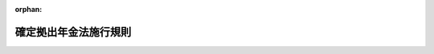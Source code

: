.. _413M60000100175_20250601_507M60000100062:

:orphan:

======================
確定拠出年金法施行規則
======================

.. raw:: html
    
    
    <main id="contentsLaw" class="active">
    <div id="innerDocument" class="active">
    
    
    
    
    <div style="margin-bottom: 12px;">
    <div id="lawTitleNo" style="font-size: 1.067rem; font-weight: bold;" class="_shokanBoxParent">平成十三年厚生労働省令第百七十五号<div class="_shokanBox"></div>
    <div class="_inyoBox" id="_inyo_"></div>
    </div>
    <div id="lawTitle" style="margin-left: 3rem; font-size: 1.5rem; font-weight: bold; line-height: 1.25em;" class="_shokanBoxParent">
    <span data-xpath="">確定拠出年金法施行規則</span><div class="_shokanBox" id="_shokan_"><div class="_shokanBtnIcons"></div></div>
    <div class="_inyoBox" id="_inyo_"></div>
    </div>
    </div><section id="EnactStatement" class="active EnactStatement"><div class="_div_EnactStatement _shokanBoxParent" style="text-indent: 1em;">
    <span data-xpath="">確定拠出年金法（平成十三年法律第八十八号）及び確定拠出年金法施行令（平成十三年政令第二百四十八号）の規定に基づき、並びに同法及び同令を実施するため、確定拠出年金法施行規則を次のように定める。</span><div class="_shokanBox" id="_shokan_"><div class="_shokanBtnIcons"></div></div>
    <div class="_inyoBox" id="_inyo_"></div>
    </div></section><section id="TOC" class="active TOC"><div class="_div_TOCLabel _shokanBoxParent">
    <span data-xpath="">目次</span><div class="_shokanBox" id="_shokan_"><div class="_shokanBtnIcons"></div></div>
    <div class="_inyoBox" id="_inyo_"></div>
    </div>
    <div class="_div_TOCChapter _shokanBoxParent" style="margin-left: 1em;">
    <div class="TOCChapterTitle xpathTarget xpath：／Law［1］／LawBody［1］／TOC［1］／TOCChapter［1］／ChapterTitle［1］">第一章　企業型年金</div>
    <div class="_shokanBox"><div class="_inyoBox"></div></div>
    </div>
    <div class="_div_TOCSection _shokanBoxParent" style="margin-left: 2em;">
    <div class="TOCSectionTitle xpathTarget xpath：／Law［1］／LawBody［1］／TOC［1］／TOCChapter［1］／TOCSection［1］／SectionTitle［1］">第一節　企業型年金の開始<span data-xpath="">（第一条―第八条）</span>
    </div>
    <div class="_shokanBox"></div>
    <div class="_inyoBox"></div>
    </div>
    <div class="_div_TOCSection _shokanBoxParent" style="margin-left: 2em;">
    <div class="TOCSectionTitle xpathTarget xpath：／Law［1］／LawBody［1］／TOC［1］／TOCChapter［1］／TOCSection［2］／SectionTitle［1］">第二節　企業型年金加入者等<span data-xpath="">（第九条―第十六条）</span>
    </div>
    <div class="_shokanBox"></div>
    <div class="_inyoBox"></div>
    </div>
    <div class="_div_TOCSection _shokanBoxParent" style="margin-left: 2em;">
    <div class="TOCSectionTitle xpathTarget xpath：／Law［1］／LawBody［1］／TOC［1］／TOCChapter［1］／TOCSection［3］／SectionTitle［1］">第三節　掛金<span data-xpath="">（第十六条の二―第十七条の二）</span>
    </div>
    <div class="_shokanBox"></div>
    <div class="_inyoBox"></div>
    </div>
    <div class="_div_TOCSection _shokanBoxParent" style="margin-left: 2em;">
    <div class="TOCSectionTitle xpathTarget xpath：／Law［1］／LawBody［1］／TOC［1］／TOCChapter［1］／TOCSection［4］／SectionTitle［1］">第四節　運用<span data-xpath="">（第十八条―第二十一条の二）</span>
    </div>
    <div class="_shokanBox"></div>
    <div class="_inyoBox"></div>
    </div>
    <div class="_div_TOCSection _shokanBoxParent" style="margin-left: 2em;">
    <div class="TOCSectionTitle xpathTarget xpath：／Law［1］／LawBody［1］／TOC［1］／TOCChapter［1］／TOCSection［5］／SectionTitle［1］">第五節　給付<span data-xpath="">（第二十二条―第二十二条の三）</span>
    </div>
    <div class="_shokanBox"></div>
    <div class="_inyoBox"></div>
    </div>
    <div class="_div_TOCSection _shokanBoxParent" style="margin-left: 2em;">
    <div class="TOCSectionTitle xpathTarget xpath：／Law［1］／LawBody［1］／TOC［1］／TOCChapter［1］／TOCSection［6］／SectionTitle［1］">第六節　事業主の行為準則<span data-xpath="">（第二十三条・第二十四条）</span>
    </div>
    <div class="_shokanBox"></div>
    <div class="_inyoBox"></div>
    </div>
    <div class="_div_TOCSection _shokanBoxParent" style="margin-left: 2em;">
    <div class="TOCSectionTitle xpathTarget xpath：／Law［1］／LawBody［1］／TOC［1］／TOCChapter［1］／TOCSection［7］／SectionTitle［1］">第七節　企業型年金の終了<span data-xpath="">（第二十五条）</span>
    </div>
    <div class="_shokanBox"></div>
    <div class="_inyoBox"></div>
    </div>
    <div class="_div_TOCSection _shokanBoxParent" style="margin-left: 2em;">
    <div class="TOCSectionTitle xpathTarget xpath：／Law［1］／LawBody［1］／TOC［1］／TOCChapter［1］／TOCSection［8］／SectionTitle［1］">第八節　雑則<span data-xpath="">（第二十六条―第三十一条の六）</span>
    </div>
    <div class="_shokanBox"></div>
    <div class="_inyoBox"></div>
    </div>
    <div class="_div_TOCChapter _shokanBoxParent" style="margin-left: 1em;">
    <div class="TOCChapterTitle xpathTarget xpath：／Law［1］／LawBody［1］／TOC［1］／TOCChapter［2］／ChapterTitle［1］">第二章　個人型年金</div>
    <div class="_shokanBox"><div class="_inyoBox"></div></div>
    </div>
    <div class="_div_TOCSection _shokanBoxParent" style="margin-left: 2em;">
    <div class="TOCSectionTitle xpathTarget xpath：／Law［1］／LawBody［1］／TOC［1］／TOCChapter［2］／TOCSection［1］／SectionTitle［1］">第一節　個人型年金の開始<span data-xpath="">（第三十二条―第三十八条の二）</span>
    </div>
    <div class="_shokanBox"></div>
    <div class="_inyoBox"></div>
    </div>
    <div class="_div_TOCSection _shokanBoxParent" style="margin-left: 2em;">
    <div class="TOCSectionTitle xpathTarget xpath：／Law［1］／LawBody［1］／TOC［1］／TOCChapter［2］／TOCSection［2］／SectionTitle［1］">第二節　個人型年金加入者等<span data-xpath="">（第三十九条―第五十六条の二）</span>
    </div>
    <div class="_shokanBox"></div>
    <div class="_inyoBox"></div>
    </div>
    <div class="_div_TOCSection _shokanBoxParent" style="margin-left: 2em;">
    <div class="TOCSectionTitle xpathTarget xpath：／Law［1］／LawBody［1］／TOC［1］／TOCChapter［2］／TOCSection［3］／SectionTitle［1］">第三節　掛金<span data-xpath="">（第五十六条の三―第五十八条）</span>
    </div>
    <div class="_shokanBox"></div>
    <div class="_inyoBox"></div>
    </div>
    <div class="_div_TOCSection _shokanBoxParent" style="margin-left: 2em;">
    <div class="TOCSectionTitle xpathTarget xpath：／Law［1］／LawBody［1］／TOC［1］／TOCChapter［2］／TOCSection［4］／SectionTitle［1］">第四節　雑則<span data-xpath="">（第五十九条―第六十二条）</span>
    </div>
    <div class="_shokanBox"></div>
    <div class="_inyoBox"></div>
    </div>
    <div class="_div_TOCChapter _shokanBoxParent" style="margin-left: 1em;">
    <div class="TOCChapterTitle xpathTarget xpath：／Law［1］／LawBody［1］／TOC［1］／TOCChapter［3］／ChapterTitle［1］">第三章　個人別管理資産の移換<span data-xpath="">（第六十三条―第六十七条）</span>
    </div>
    <div class="_shokanBox"><div class="_inyoBox"></div></div>
    </div>
    <div class="_div_TOCChapter _shokanBoxParent" style="margin-left: 1em;">
    <div class="TOCChapterTitle xpathTarget xpath：／Law［1］／LawBody［1］／TOC［1］／TOCChapter［4］／ChapterTitle［1］">第四章　雑則<span data-xpath="">（第六十八条―第七十二条）</span>
    </div>
    <div class="_shokanBox"><div class="_inyoBox"></div></div>
    </div>
    <div class="_div_TOCSupplProvision _shokanBoxParent" style="margin-left: 1em;">
    <span data-xpath="">附則</span><div class="_shokanBox" id="_shokan_"><div class="_shokanBtnIcons"></div></div>
    <div class="_inyoBox" id="_inyo_"></div>
    </div></section><section id="MainProvision" class="active MainProvision"><section id="" class="active Chapter"><div style="margin-left: 3em; font-weight: bold;" class="ChapterTitle _div_ChapterTitle _shokanBoxParent">
    <div class="ChapterTitle">第一章　企業型年金</div>
    <div class="_shokanBox" id="_shokan_"><div class="_shokanBtnIcons"></div></div>
    <div class="_inyoBox" id="_inyo_"></div>
    </div></section><section id="" class="active Sectiot"><div style="margin-left: 4em; font-weight: bold;" class="SectionTitle _div_SectionTitle _shokanBoxParent">
    <div class="SectionTitle">第一節　企業型年金の開始</div>
    <div class="_shokanBox" id="_shokan_"><div class="_shokanBtnIcons"></div></div>
    <div class="_inyoBox" id="_inyo_"></div>
    </div></section><section id="" class="active Article"><div style="margin-left: 1em; font-weight: bold;" class="_div_ArticleCaption _shokanBoxParent">
    <span data-xpath="">（連合会が行う業務）</span><div class="_shokanBox" id="_shokan_"><div class="_shokanBtnIcons"></div></div>
    <div class="_inyoBox" id="_inyo_"></div>
    </div>
    <div style="margin-left: 1em; text-indent: -1em;" id="" class="_div_ArticleTitle _shokanBoxParent">
    <span style="font-weight: bold;">第一条</span>　<span data-xpath="">確定拠出年金法（平成十三年法律第八十八号。以下「法」という。）第二条第七項第一号の厚生労働省令で定める業務は、次に掲げる業務とする。</span><div class="_shokanBox" id="_shokan_"><div class="_shokanBtnIcons"></div></div>
    <div class="_inyoBox" id="_inyo_"></div>
    </div>
    <div id="" style="margin-left: 2em; text-indent: -1em;" class="_div_ItemSentence _shokanBoxParent">
    <span style="font-weight: bold;">一</span>　<span data-xpath="">個人型年金加入者の資格の確認に係る業務</span><div class="_shokanBox" id="_shokan_"><div class="_shokanBtnIcons"></div></div>
    <div class="_inyoBox" id="_inyo_"></div>
    </div>
    <div id="" style="margin-left: 2em; text-indent: -1em;" class="_div_ItemSentence _shokanBoxParent">
    <span style="font-weight: bold;">二</span>　<span data-xpath="">個人型年金加入者掛金（中小事業主（法第五十五条第二項第四号の二に規定する中小事業主をいう。以下同じ。）が中小事業主掛金を拠出する場合にあっては、個人型年金加入者掛金及び中小事業主掛金）の限度額の管理に係る業務</span><div class="_shokanBox" id="_shokan_"><div class="_shokanBtnIcons"></div></div>
    <div class="_inyoBox" id="_inyo_"></div>
    </div></section><section id="" class="active Article"><div style="margin-left: 1em; font-weight: bold;" class="_div_ArticleCaption _shokanBoxParent">
    <span data-xpath="">（過半数代表者）</span><div class="_shokanBox" id="_shokan_"><div class="_shokanBtnIcons"></div></div>
    <div class="_inyoBox" id="_inyo_"></div>
    </div>
    <div style="margin-left: 1em; text-indent: -1em;" id="" class="_div_ArticleTitle _shokanBoxParent">
    <span style="font-weight: bold;">第二条</span>　<span data-xpath="">法第三条第一項、第五条第二項（法第六条第二項において準用する場合を含む。）及び第四十六条第一項並びに確定拠出年金法施行令（平成十三年政令第二百四十八号。以下「令」という。）第六条第八号ロに規定する第一号等厚生年金被保険者の過半数を代表する者（以下この条、次条及び第七条において「過半数代表者」という。）は、次の各号のいずれにも該当する者とする。</span><div class="_shokanBox" id="_shokan_"><div class="_shokanBtnIcons"></div></div>
    <div class="_inyoBox" id="_inyo_"></div>
    </div>
    <div id="" style="margin-left: 2em; text-indent: -1em;" class="_div_ItemSentence _shokanBoxParent">
    <span style="font-weight: bold;">一</span>　<span data-xpath="">労働基準法（昭和二十二年法律第四十九号）第四十一条第二号に規定する監督又は管理の地位にある者でないこと。</span><div class="_shokanBox" id="_shokan_"><div class="_shokanBtnIcons"></div></div>
    <div class="_inyoBox" id="_inyo_"></div>
    </div>
    <div id="" style="margin-left: 2em; text-indent: -1em;" class="_div_ItemSentence _shokanBoxParent">
    <span style="font-weight: bold;">二</span>　<span data-xpath="">過半数代表者を選出することを明らかにして実施される投票、挙手等の方法による手続により選出された者であって、事業主の意向に基づき選出されたものでないこと。</span><div class="_shokanBox" id="_shokan_"><div class="_shokanBtnIcons"></div></div>
    <div class="_inyoBox" id="_inyo_"></div>
    </div>
    <div style="margin-left: 1em; text-indent: -1em;" class="_div_ParagraphSentence _shokanBoxParent">
    <span style="font-weight: bold;">２</span>　<span data-xpath="">前項第一号に該当する者がいない厚生年金適用事業所にあっては、前項第二号に該当する者とする。</span><div class="_shokanBox" id="_shokan_"><div class="_shokanBtnIcons"></div></div>
    <div class="_inyoBox" id="_inyo_"></div>
    </div>
    <div style="margin-left: 1em; text-indent: -1em;" class="_div_ParagraphSentence _shokanBoxParent">
    <span style="font-weight: bold;">３</span>　<span data-xpath="">企業型年金を実施しようとする又は実施する厚生年金適用事業所の事業主は、当該事業主に使用される者が過半数代表者であること若しくは過半数代表者になろうとしたこと又は過半数代表者として正当な行為をしたことを理由として不利益な取扱いをしないようにしなければならない。</span><div class="_shokanBox" id="_shokan_"><div class="_shokanBtnIcons"></div></div>
    <div class="_inyoBox" id="_inyo_"></div>
    </div>
    <div style="margin-left: 1em; text-indent: -1em;" class="_div_ParagraphSentence _shokanBoxParent">
    <span style="font-weight: bold;">４</span>　<span data-xpath="">企業型年金を実施しようとする又は実施する厚生年金適用事業所の事業主は、過半数代表者が法第三条第一項、第五条第二項（法第六条第二項において準用する場合を含む。）及び第四十六条第一項に規定する同意並びに令第六条第八号ロに規定する協議に関する事務を円滑に遂行することができるよう必要な配慮を行わなければならない。</span><div class="_shokanBox" id="_shokan_"><div class="_shokanBtnIcons"></div></div>
    <div class="_inyoBox" id="_inyo_"></div>
    </div></section><section id="" class="active Article"><div style="margin-left: 1em; font-weight: bold;" class="_div_ArticleCaption _shokanBoxParent">
    <span data-xpath="">（規約の承認の申請）</span><div class="_shokanBox" id="_shokan_"><div class="_shokanBtnIcons"></div></div>
    <div class="_inyoBox" id="_inyo_"></div>
    </div>
    <div style="margin-left: 1em; text-indent: -1em;" id="" class="_div_ArticleTitle _shokanBoxParent">
    <span style="font-weight: bold;">第三条</span>　<span data-xpath="">法第三条第四項第二号に掲げる書類は、次に掲げる書類とする。</span><div class="_shokanBox" id="_shokan_"><div class="_shokanBtnIcons"></div></div>
    <div class="_inyoBox" id="_inyo_"></div>
    </div>
    <div id="" style="margin-left: 2em; text-indent: -1em;" class="_div_ItemSentence _shokanBoxParent">
    <span style="font-weight: bold;">一</span>　<span data-xpath="">様式第一号により作成した書類</span><div class="_shokanBox" id="_shokan_"><div class="_shokanBtnIcons"></div></div>
    <div class="_inyoBox" id="_inyo_"></div>
    </div>
    <div id="" style="margin-left: 2em; text-indent: -1em;" class="_div_ItemSentence _shokanBoxParent">
    <span style="font-weight: bold;">二</span>　<span data-xpath="">企業型年金を実施しようとする厚生年金適用事業所に使用される第一号等厚生年金被保険者（法第九条第二項第二号に該当する者を除く。以下この号、次項第四号、第六条第一項第一号ロ、第七条第一項第二号及び第五号並びに第二十五条第二号において同じ。）の過半数で組織する労働組合があるときは様式第五号、当該第一号等厚生年金被保険者の過半数で組織する労働組合がないときは様式第六号により作成した書類</span><div class="_shokanBox" id="_shokan_"><div class="_shokanBtnIcons"></div></div>
    <div class="_inyoBox" id="_inyo_"></div>
    </div>
    <div style="margin-left: 1em; text-indent: -1em;" class="_div_ParagraphSentence _shokanBoxParent">
    <span style="font-weight: bold;">２</span>　<span data-xpath="">法第三条第四項第六号の厚生労働省令で定める書類は、次に掲げる書類とする。</span><div class="_shokanBox" id="_shokan_"><div class="_shokanBtnIcons"></div></div>
    <div class="_inyoBox" id="_inyo_"></div>
    </div>
    <div id="" style="margin-left: 2em; text-indent: -1em;" class="_div_ItemSentence _shokanBoxParent">
    <span style="font-weight: bold;">一</span>　<span data-xpath="">企業型年金を実施しようとする厚生年金適用事業所における労働協約及び就業規則（賃金（臨時の賃金等及び退職手当を含む。）について別に規則を定めている場合にあっては、当該規則を含む。以下同じ。）</span><div class="_shokanBox" id="_shokan_"><div class="_shokanBtnIcons"></div></div>
    <div class="_inyoBox" id="_inyo_"></div>
    </div>
    <div id="" style="margin-left: 2em; text-indent: -1em;" class="_div_ItemSentence _shokanBoxParent">
    <span style="font-weight: bold;">二</span>　<span data-xpath="">企業型年金を実施しようとする事業所又は船舶の事業主が厚生年金適用事業所の事業主に該当することを明らかにする書類</span><div class="_shokanBox" id="_shokan_"><div class="_shokanBtnIcons"></div></div>
    <div class="_inyoBox" id="_inyo_"></div>
    </div>
    <div id="" style="margin-left: 2em; text-indent: -1em;" class="_div_ItemSentence _shokanBoxParent">
    <span style="font-weight: bold;">三</span>　<span data-xpath="">企業型年金を実施しようとする事業所又は船舶が厚生年金適用事業所に該当することを明らかにする書類</span><div class="_shokanBox" id="_shokan_"><div class="_shokanBtnIcons"></div></div>
    <div class="_inyoBox" id="_inyo_"></div>
    </div>
    <div id="" style="margin-left: 2em; text-indent: -1em;" class="_div_ItemSentence _shokanBoxParent">
    <span style="font-weight: bold;">四</span>　<span data-xpath="">企業型年金を実施しようとする厚生年金適用事業所に使用される第一号等厚生年金被保険者の過半数で組織する労働組合があるときは当該労働組合、当該第一号等厚生年金被保険者の過半数で組織する労働組合がないときは過半数代表者と法第三条第三項第一号に規定する事業主（次項、次条第一項、第十二条の二第一項、第三十九条第一項第五号及び第二項、第六十一条並びに第七十二条を除き、以下「事業主」という。）との協議の経緯を明らかにする書類</span><div class="_shokanBox" id="_shokan_"><div class="_shokanBtnIcons"></div></div>
    <div class="_inyoBox" id="_inyo_"></div>
    </div>
    <div id="" style="margin-left: 2em; text-indent: -1em;" class="_div_ItemSentence _shokanBoxParent">
    <span style="font-weight: bold;">五</span>　<span data-xpath="">確定拠出年金運営管理機関の選任の理由についての書類（事業主が運営管理業務の全部を行う場合を除く。）</span><div class="_shokanBox" id="_shokan_"><div class="_shokanBtnIcons"></div></div>
    <div class="_inyoBox" id="_inyo_"></div>
    </div>
    <div id="" style="margin-left: 2em; text-indent: -1em;" class="_div_ItemSentence _shokanBoxParent">
    <span style="font-weight: bold;">六</span>　<span data-xpath="">前各号に掲げるもののほか、承認に当たって必要な書類</span><div class="_shokanBox" id="_shokan_"><div class="_shokanBtnIcons"></div></div>
    <div class="_inyoBox" id="_inyo_"></div>
    </div>
    <div style="margin-left: 1em; text-indent: -1em;" class="_div_ParagraphSentence _shokanBoxParent">
    <span style="font-weight: bold;">３</span>　<span data-xpath="">法第三条第四項の申請は、二以上の厚生年金適用事業所の事業主が一の企業型年金を実施しようとする場合にあっては、その一を代表として定め、その代表が行うものとする。</span><div class="_shokanBox" id="_shokan_"><div class="_shokanBtnIcons"></div></div>
    <div class="_inyoBox" id="_inyo_"></div>
    </div>
    <div style="margin-left: 1em; text-indent: -1em;" class="_div_ParagraphSentence _shokanBoxParent">
    <span style="font-weight: bold;">４</span>　<span data-xpath="">前項の場合にあっては、厚生労働大臣は、その申請をした代表に対し法第四条第二項の通知を行うものとする。</span><div class="_shokanBox" id="_shokan_"><div class="_shokanBtnIcons"></div></div>
    <div class="_inyoBox" id="_inyo_"></div>
    </div></section><section id="" class="active Article"><div style="margin-left: 1em; text-indent: -1em;" id="" class="_div_ArticleTitle _shokanBoxParent">
    <span style="font-weight: bold;">第三条の二</span>　<span data-xpath="">簡易企業型年金を実施しようとする厚生年金適用事業所の事業主が、法第三条第四項の申請をするときは、実施しようとする企業型年金が同条第五項に規定する要件に適合していることを証する書類を添付するものとする。</span><div class="_shokanBox" id="_shokan_"><div class="_shokanBtnIcons"></div></div>
    <div class="_inyoBox" id="_inyo_"></div>
    </div>
    <div style="margin-left: 1em; text-indent: -1em;" class="_div_ParagraphSentence _shokanBoxParent">
    <span style="font-weight: bold;">２</span>　<span data-xpath="">法第三条第五項の厚生労働省令で定める書類は、前条第二項第一号及び第五号に掲げる書類とする。</span><div class="_shokanBox" id="_shokan_"><div class="_shokanBtnIcons"></div></div>
    <div class="_inyoBox" id="_inyo_"></div>
    </div></section><section id="" class="active Article"><div style="margin-left: 1em; font-weight: bold;" class="_div_ArticleCaption _shokanBoxParent">
    <span data-xpath="">（令第二条第二号の厚生労働省令で定める場合）</span><div class="_shokanBox" id="_shokan_"><div class="_shokanBtnIcons"></div></div>
    <div class="_inyoBox" id="_inyo_"></div>
    </div>
    <div style="margin-left: 1em; text-indent: -1em;" id="" class="_div_ArticleTitle _shokanBoxParent">
    <span style="font-weight: bold;">第三条の三</span>　<span data-xpath="">令第二条第二号の厚生労働省令で定める場合は、企業型年金規約に、企業型年金加入者が当該企業型年金規約で定めた日（一定の年齢に達する日以後の日に限る。）にその資格を喪失することを定めている場合であって、当該者が当該企業型年金規約で定めた日を経過することにより当該資格を喪失したときとする。</span><div class="_shokanBox" id="_shokan_"><div class="_shokanBtnIcons"></div></div>
    <div class="_inyoBox" id="_inyo_"></div>
    </div></section><section id="" class="active Article"><div style="margin-left: 1em; font-weight: bold;" class="_div_ArticleCaption _shokanBoxParent">
    <span data-xpath="">（企業型年金の給付の額の算定方法の基準）</span><div class="_shokanBox" id="_shokan_"><div class="_shokanBtnIcons"></div></div>
    <div class="_inyoBox" id="_inyo_"></div>
    </div>
    <div style="margin-left: 1em; text-indent: -1em;" id="" class="_div_ArticleTitle _shokanBoxParent">
    <span style="font-weight: bold;">第四条</span>　<span data-xpath="">令第五条第一号の年金として支給されるものの算定方法は、次の各号に掲げる給付の区分に応じ、当該各号に定める基準に適合するものとする。</span><div class="_shokanBox" id="_shokan_"><div class="_shokanBtnIcons"></div></div>
    <div class="_inyoBox" id="_inyo_"></div>
    </div>
    <div id="" style="margin-left: 2em; text-indent: -1em;" class="_div_ItemSentence _shokanBoxParent">
    <span style="font-weight: bold;">一</span>　<span data-xpath="">年金たる老齢給付金</span><div class="_shokanBox" id="_shokan_"><div class="_shokanBtnIcons"></div></div>
    <div class="_inyoBox" id="_inyo_"></div>
    </div>
    <div style="margin-left: 3em; text-indent: -1em;" class="_div_Subitem1Sentence _shokanBoxParent">
    <span style="font-weight: bold;">イ</span>　<span data-xpath="">給付の額の算定方法は、請求日（給付の支給を請求した日をいう。以下同じ。）において、受給権者が企業型年金規約で定めるところにより定めたものであること。</span><div class="_shokanBox" id="_shokan_"><div class="_shokanBtnIcons"></div></div>
    <div class="_inyoBox"></div>
    </div>
    <div style="margin-left: 3em; text-indent: -1em;" class="_div_Subitem1Sentence _shokanBoxParent">
    <span style="font-weight: bold;">ロ</span>　<span data-xpath="">給付の額は、請求日の属する月の前月の末日以後の個人別管理資産額（当該企業型年金に係るものに限る。以下この条において同じ。）及び支給予定期間に基づいて算定されるものであること。</span><div class="_shokanBox" id="_shokan_"><div class="_shokanBtnIcons"></div></div>
    <div class="_inyoBox"></div>
    </div>
    <div style="margin-left: 3em; text-indent: -1em;" class="_div_Subitem1Sentence _shokanBoxParent">
    <span style="font-weight: bold;">ハ</span>　<span data-xpath="">給付の額（ホ及びチの規定により算定される額を除く。）は、請求日の属する月又はヘの申出をした日の属する月の前月の末日における個人別管理資産額の二分の一に相当する額を超えず、かつ、二十分の一に相当する額を下回らないものであること（請求日において、個人別管理資産（当該企業型年金に係るものに限る。以下この条において同じ。）について、保険又は共済の契約であって終身年金を支給することを約したものに基づく保険料又は共済掛金の払込みによって運用の指図を行っているものに係る給付の額を除く。ニにおいて同じ。）。</span><div class="_shokanBox" id="_shokan_"><div class="_shokanBtnIcons"></div></div>
    <div class="_inyoBox"></div>
    </div>
    <div style="margin-left: 3em; text-indent: -1em;" class="_div_Subitem1Sentence _shokanBoxParent">
    <span style="font-weight: bold;">ニ</span>　<span data-xpath="">支給予定期間は、受給権者が請求日において企業型年金規約で定めるところにより申し出た日の属する月以後の企業型年金規約で定める月（請求日の属する月から起算して三月以内の月に限る。）から起算して五年以上二十年以下であること。</span><div class="_shokanBox" id="_shokan_"><div class="_shokanBtnIcons"></div></div>
    <div class="_inyoBox"></div>
    </div>
    <div style="margin-left: 3em; text-indent: -1em;" class="_div_Subitem1Sentence _shokanBoxParent">
    <span style="font-weight: bold;">ホ</span>　<span data-xpath="">給付の支給を開始した日の属する月から起算して五年を経過した日以後の日に給付の支給を一時に受けることを申し出ることができる旨を企業型年金規約で定めた場合において、受給権者が当該申出をしたときは、その額は、イ及びロの規定にかかわらず、当該申出をした日の属する月の末日における個人別管理資産額であること。</span><div class="_shokanBox" id="_shokan_"><div class="_shokanBtnIcons"></div></div>
    <div class="_inyoBox"></div>
    </div>
    <div style="margin-left: 3em; text-indent: -1em;" class="_div_Subitem1Sentence _shokanBoxParent">
    <span style="font-weight: bold;">ヘ</span>　<span data-xpath="">個人別管理資産額が過少となったことにより給付の支給を支給予定期間にわたって受けることが困難となった場合には、受給権者がその支給を当該支給予定期間にわたって受けることを申し出ることができる旨を企業型年金規約で定めた場合において、受給権者が当該申出をしたときは、その額の算定方法は、イの規定にかかわらず、一回に限り変更することができるものであること。</span><div class="_shokanBox" id="_shokan_"><div class="_shokanBtnIcons"></div></div>
    <div class="_inyoBox"></div>
    </div>
    <div style="margin-left: 3em; text-indent: -1em;" class="_div_Subitem1Sentence _shokanBoxParent">
    <span style="font-weight: bold;">ト</span>　<span data-xpath="">ヘの申出をした場合にあっては、給付の額は、ロの規定にかかわらず、当該申出をした日の属する月の前月の末日以後の個人別管理資産額及び支給予定期間に基づいて算定されるものであり、かつ、ロの規定に基づき算定した額を当該申出をした日の属する月の翌月以後の給付について変更するものであること。</span><div class="_shokanBox" id="_shokan_"><div class="_shokanBtnIcons"></div></div>
    <div class="_inyoBox"></div>
    </div>
    <div style="margin-left: 3em; text-indent: -1em;" class="_div_Subitem1Sentence _shokanBoxParent">
    <span style="font-weight: bold;">チ</span>　<span data-xpath="">支給予定期間の最後の月の末日において個人別管理資産がある場合にあっては、当該月の翌月以後に支給するものの額は、当該最後の月の末日における個人別管理資産額であること。</span><div class="_shokanBox" id="_shokan_"><div class="_shokanBtnIcons"></div></div>
    <div class="_inyoBox"></div>
    </div>
    <div id="" style="margin-left: 2em; text-indent: -1em;" class="_div_ItemSentence _shokanBoxParent">
    <span style="font-weight: bold;">二</span>　<span data-xpath="">年金たる障害給付金</span><div class="_shokanBox" id="_shokan_"><div class="_shokanBtnIcons"></div></div>
    <div class="_inyoBox" id="_inyo_"></div>
    </div>
    <div style="margin-left: 3em; text-indent: -1em;" class="_div_Subitem1Sentence _shokanBoxParent">
    <span style="font-weight: bold;">イ</span>　<span data-xpath="">給付の額の算定方法は、請求日において、受給権者が企業型年金規約で定めるところにより定めたものであり、かつ、企業型年金規約で定めるところにより、一定の期間（五年以上の期間に限る。）ごとに、受給権者の申出により変更（支給予定期間の変更を含む。）することができるものであること。</span><div class="_shokanBox" id="_shokan_"><div class="_shokanBtnIcons"></div></div>
    <div class="_inyoBox"></div>
    </div>
    <div style="margin-left: 3em; text-indent: -1em;" class="_div_Subitem1Sentence _shokanBoxParent">
    <span style="font-weight: bold;">ロ</span>　<span data-xpath="">給付の額は、請求日の属する月の前月の末日以後の個人別管理資産額及び支給予定期間に基づいて算定されるものであること。</span><div class="_shokanBox" id="_shokan_"><div class="_shokanBtnIcons"></div></div>
    <div class="_inyoBox"></div>
    </div>
    <div style="margin-left: 3em; text-indent: -1em;" class="_div_Subitem1Sentence _shokanBoxParent">
    <span style="font-weight: bold;">ハ</span>　<span data-xpath="">給付の額（ホ及びチの規定により算定される額を除く。）は、請求日の属する月又はヘの申出をした日の属する月の前月の末日における個人別管理資産額の二分の一に相当する額を超えず、かつ、二十分の一に相当する額を下回らないものであること（請求日において、個人別管理資産について、保険又は共済の契約であって終身年金を支給することを約したものに基づく保険料又は共済掛金の払込みによって運用の指図を行っているものに係る給付の額を除く。ニにおいて同じ。）。</span><div class="_shokanBox" id="_shokan_"><div class="_shokanBtnIcons"></div></div>
    <div class="_inyoBox"></div>
    </div>
    <div style="margin-left: 3em; text-indent: -1em;" class="_div_Subitem1Sentence _shokanBoxParent">
    <span style="font-weight: bold;">ニ</span>　<span data-xpath="">支給予定期間は、受給権者が請求日において企業型年金規約で定めるところにより申し出た日の属する月以後の企業型年金規約で定める月（請求日の属する月から起算して三月以内の月に限る。）から起算して五年以上二十年（受給権者がその受給権を取得した日において六十歳未満である場合にあっては、二十年にその受給権を取得した日の属する月の翌月から受給権者が六十歳に達する月までの期間を加えた期間）以下であること。</span><div class="_shokanBox" id="_shokan_"><div class="_shokanBtnIcons"></div></div>
    <div class="_inyoBox"></div>
    </div>
    <div style="margin-left: 3em; text-indent: -1em;" class="_div_Subitem1Sentence _shokanBoxParent">
    <span style="font-weight: bold;">ホ</span>　<span data-xpath="">給付の支給を開始した日の属する月から起算して五年を経過した日以後の日に給付の支給を一時に受けることを申し出ることができる旨を企業型年金規約で定めた場合において、受給権者が当該申出をしたときは、その額は、イ及びロの規定にかかわらず、当該申出をした日の属する月の末日における個人別管理資産額であること。</span><div class="_shokanBox" id="_shokan_"><div class="_shokanBtnIcons"></div></div>
    <div class="_inyoBox"></div>
    </div>
    <div style="margin-left: 3em; text-indent: -1em;" class="_div_Subitem1Sentence _shokanBoxParent">
    <span style="font-weight: bold;">ヘ</span>　<span data-xpath="">個人別管理資産額が過少となったことにより給付の支給を支給予定期間にわたって受けることが困難となった場合には、受給権者がその支給を当該支給予定期間にわたって受けることを申し出ることができる旨を企業型年金規約で定めた場合において、受給権者が当該申出をしたときは、その額の算定方法は、イの規定にかかわらず、変更することができるものであること。</span><div class="_shokanBox" id="_shokan_"><div class="_shokanBtnIcons"></div></div>
    <div class="_inyoBox"></div>
    </div>
    <div style="margin-left: 3em; text-indent: -1em;" class="_div_Subitem1Sentence _shokanBoxParent">
    <span style="font-weight: bold;">ト</span>　<span data-xpath="">ヘの申出をした場合にあっては、給付の額は、ロの規定にかかわらず、当該申出をした日の属する月の前月の末日以後の個人別管理資産額及び支給予定期間に基づいて算定されるものであり、かつ、ロの規定に基づき算定した額を当該申出をした月の翌月以後の給付について変更するものであること。</span><div class="_shokanBox" id="_shokan_"><div class="_shokanBtnIcons"></div></div>
    <div class="_inyoBox"></div>
    </div>
    <div style="margin-left: 3em; text-indent: -1em;" class="_div_Subitem1Sentence _shokanBoxParent">
    <span style="font-weight: bold;">チ</span>　<span data-xpath="">支給予定期間の最後の月の末日において個人別管理資産がある場合にあっては、当該月の翌月以後に支給するものの額は、当該最後の月の末日における個人別管理資産額であること。</span><div class="_shokanBox" id="_shokan_"><div class="_shokanBtnIcons"></div></div>
    <div class="_inyoBox"></div>
    </div>
    <div style="margin-left: 1em; text-indent: -1em;" class="_div_ParagraphSentence _shokanBoxParent">
    <span style="font-weight: bold;">２</span>　<span data-xpath="">令第五条第二号の一時金として支給されるものは、次の各号に掲げる給付の区分に応じ、当該各号に定める基準に適合するものとする。</span><div class="_shokanBox" id="_shokan_"><div class="_shokanBtnIcons"></div></div>
    <div class="_inyoBox" id="_inyo_"></div>
    </div>
    <div id="" style="margin-left: 2em; text-indent: -1em;" class="_div_ItemSentence _shokanBoxParent">
    <span style="font-weight: bold;">一</span>　<span data-xpath="">一時金たる老齢給付金</span>　<span data-xpath="">次に掲げる基準に適合していること。</span><div class="_shokanBox" id="_shokan_"><div class="_shokanBtnIcons"></div></div>
    <div class="_inyoBox" id="_inyo_"></div>
    </div>
    <div style="margin-left: 3em; text-indent: -1em;" class="_div_Subitem1Sentence _shokanBoxParent">
    <span style="font-weight: bold;">イ</span>　<span data-xpath="">給付の額は、請求日以後の企業型年金規約で定める日（請求日から起算して三月を経過する日までの間に限る。）における個人別管理資産額（老齢給付金の一部を一時金とする場合にあっては、当該個人別管理資産額に基づいて算定される額）であること。</span><div class="_shokanBox" id="_shokan_"><div class="_shokanBtnIcons"></div></div>
    <div class="_inyoBox"></div>
    </div>
    <div style="margin-left: 3em; text-indent: -1em;" class="_div_Subitem1Sentence _shokanBoxParent">
    <span style="font-weight: bold;">ロ</span>　<span data-xpath="">老齢給付金の一部を一時金とする場合にあっては、その支給の請求は一回に限るものとし、かつ、その額は、請求日において、受給権者が企業型年金規約で定めるところにより算定したものであること。</span><div class="_shokanBox" id="_shokan_"><div class="_shokanBtnIcons"></div></div>
    <div class="_inyoBox"></div>
    </div>
    <div id="" style="margin-left: 2em; text-indent: -1em;" class="_div_ItemSentence _shokanBoxParent">
    <span style="font-weight: bold;">二</span>　<span data-xpath="">一時金たる障害給付金</span>　<span data-xpath="">次に掲げる基準に適合していること。</span><div class="_shokanBox" id="_shokan_"><div class="_shokanBtnIcons"></div></div>
    <div class="_inyoBox" id="_inyo_"></div>
    </div>
    <div style="margin-left: 3em; text-indent: -1em;" class="_div_Subitem1Sentence _shokanBoxParent">
    <span style="font-weight: bold;">イ</span>　<span data-xpath="">給付の額は、請求日以後の企業型年金規約で定める日（請求日から起算して三月を経過する日までの間に限る。）における個人別管理資産額（障害給付金の一部を一時金とする場合にあっては、当該個人別管理資産額に基づいて算定される額）であること。</span><div class="_shokanBox" id="_shokan_"><div class="_shokanBtnIcons"></div></div>
    <div class="_inyoBox"></div>
    </div>
    <div style="margin-left: 3em; text-indent: -1em;" class="_div_Subitem1Sentence _shokanBoxParent">
    <span style="font-weight: bold;">ロ</span>　<span data-xpath="">障害給付金の一部を一時金とする場合にあっては、その支給の請求は一回に限るものとし、かつ、その額は、請求日において、受給権者が企業型年金規約で定めるところにより算定したものであること。</span><div class="_shokanBox" id="_shokan_"><div class="_shokanBtnIcons"></div></div>
    <div class="_inyoBox"></div>
    </div>
    <div id="" style="margin-left: 2em; text-indent: -1em;" class="_div_ItemSentence _shokanBoxParent">
    <span style="font-weight: bold;">三</span>　<span data-xpath="">死亡一時金</span>　<span data-xpath="">給付の額は、請求日以後の企業型年金規約で定める日（請求日から起算して三月を経過する日までの間に限る。）における個人別管理資産額であること。</span><div class="_shokanBox" id="_shokan_"><div class="_shokanBtnIcons"></div></div>
    <div class="_inyoBox" id="_inyo_"></div>
    </div></section><section id="" class="active Article"><div style="margin-left: 1em; font-weight: bold;" class="_div_ArticleCaption _shokanBoxParent">
    <span data-xpath="">（企業型年金加入者掛金の額の変更の例外）</span><div class="_shokanBox" id="_shokan_"><div class="_shokanBtnIcons"></div></div>
    <div class="_inyoBox" id="_inyo_"></div>
    </div>
    <div style="margin-left: 1em; text-indent: -1em;" id="" class="_div_ArticleTitle _shokanBoxParent">
    <span style="font-weight: bold;">第四条の二</span>　<span data-xpath="">令第六条第四号ハの厚生労働省令で定める場合は、次のとおりとする。</span><div class="_shokanBox" id="_shokan_"><div class="_shokanBtnIcons"></div></div>
    <div class="_inyoBox" id="_inyo_"></div>
    </div>
    <div id="" style="margin-left: 2em; text-indent: -1em;" class="_div_ItemSentence _shokanBoxParent">
    <span style="font-weight: bold;">一</span>　<span data-xpath="">各企業型年金加入者に係る事業主掛金の額が引き上げられること又は令第十一条第二号に規定する他制度掛金相当額（以下単に「他制度掛金相当額」という。）が引き上がることにより、当該事業主掛金の額と当該企業型年金加入者に係る企業型年金加入者掛金の額との合計額が法第二十条に規定する拠出限度額を超えることとなる場合において、当該合計額が当該拠出限度額を超えないように当該企業型年金加入者掛金の額を引き下げる場合</span><div class="_shokanBox" id="_shokan_"><div class="_shokanBtnIcons"></div></div>
    <div class="_inyoBox" id="_inyo_"></div>
    </div>
    <div id="" style="margin-left: 2em; text-indent: -1em;" class="_div_ItemSentence _shokanBoxParent">
    <span style="font-weight: bold;">二</span>　<span data-xpath="">各企業型年金加入者に係る事業主掛金の額が引き下げられる場合又は他制度掛金相当額が引き下がる場合において、当該企業型年金加入者に係る企業型年金加入者掛金の額を引き上げる場合</span><div class="_shokanBox" id="_shokan_"><div class="_shokanBtnIcons"></div></div>
    <div class="_inyoBox" id="_inyo_"></div>
    </div>
    <div id="" style="margin-left: 2em; text-indent: -1em;" class="_div_ItemSentence _shokanBoxParent">
    <span style="font-weight: bold;">三</span>　<span data-xpath="">企業型年金規約で定めた企業型年金加入者掛金の額の決定の方法が変更されることにより、企業型年金加入者が拠出していた企業型年金加入者掛金の額を拠出することができなくなる場合において、当該額を当該変更後の決定の方法による額に変更する場合</span><div class="_shokanBox" id="_shokan_"><div class="_shokanBtnIcons"></div></div>
    <div class="_inyoBox" id="_inyo_"></div>
    </div>
    <div id="" style="margin-left: 2em; text-indent: -1em;" class="_div_ItemSentence _shokanBoxParent">
    <span style="font-weight: bold;">四</span>　<span data-xpath="">企業型年金加入者掛金の額を零に変更する場合</span><div class="_shokanBox" id="_shokan_"><div class="_shokanBtnIcons"></div></div>
    <div class="_inyoBox" id="_inyo_"></div>
    </div>
    <div id="" style="margin-left: 2em; text-indent: -1em;" class="_div_ItemSentence _shokanBoxParent">
    <span style="font-weight: bold;">五</span>　<span data-xpath="">企業型年金加入者掛金の額を零から変更する場合</span><div class="_shokanBox" id="_shokan_"><div class="_shokanBtnIcons"></div></div>
    <div class="_inyoBox" id="_inyo_"></div>
    </div>
    <div id="" style="margin-left: 2em; text-indent: -1em;" class="_div_ItemSentence _shokanBoxParent">
    <span style="font-weight: bold;">六</span>　<span data-xpath="">企業型年金加入者がその資格を喪失する場合において、企業型年金加入者掛金の額をその資格を喪失することに伴い拠出することとなる期間の月数に応じて変更する場合</span><div class="_shokanBox" id="_shokan_"><div class="_shokanBtnIcons"></div></div>
    <div class="_inyoBox" id="_inyo_"></div>
    </div></section><section id="" class="active Article"><div style="margin-left: 1em; font-weight: bold;" class="_div_ArticleCaption _shokanBoxParent">
    <span data-xpath="">（企業型年金規約の閲覧）</span><div class="_shokanBox" id="_shokan_"><div class="_shokanBtnIcons"></div></div>
    <div class="_inyoBox" id="_inyo_"></div>
    </div>
    <div style="margin-left: 1em; text-indent: -1em;" id="" class="_div_ArticleTitle _shokanBoxParent">
    <span style="font-weight: bold;">第四条の三</span>　<span data-xpath="">企業型年金規約の内容が、電磁的方法（電子的方法、磁気的方法その他の人の知覚によって認識することができない方法をいう。以下同じ。）により記録され、当該記録が必要に応じ電子計算機その他の機器を用いて直ちに表示されることができるようにして備え置かれるときは、当該記録の備置きをもって法第四条第四項の企業型年金規約の備置きに代えることができる。</span><span data-xpath="">この場合において、事業主は、当該記録が滅失し、又は損傷することを防止するために必要な措置を講じなければならない。</span><div class="_shokanBox" id="_shokan_"><div class="_shokanBtnIcons"></div></div>
    <div class="_inyoBox" id="_inyo_"></div>
    </div>
    <div style="margin-left: 1em; text-indent: -1em;" class="_div_ParagraphSentence _shokanBoxParent">
    <span style="font-weight: bold;">２</span>　<span data-xpath="">二以上の事業主が一の企業型年金を実施する場合における法第四条第四項の企業型年金規約の閲覧については、当該閲覧の求めをした第一号等厚生年金被保険者を使用する事業主は、当該企業型年金規約の全部又は一部（当該事業主に係る部分に限る。）を閲覧させることができるものとする。</span><div class="_shokanBox" id="_shokan_"><div class="_shokanBtnIcons"></div></div>
    <div class="_inyoBox" id="_inyo_"></div>
    </div></section><section id="" class="active Article"><div style="margin-left: 1em; font-weight: bold;" class="_div_ArticleCaption _shokanBoxParent">
    <span data-xpath="">（規約の軽微な変更等）</span><div class="_shokanBox" id="_shokan_"><div class="_shokanBtnIcons"></div></div>
    <div class="_inyoBox" id="_inyo_"></div>
    </div>
    <div style="margin-left: 1em; text-indent: -1em;" id="" class="_div_ArticleTitle _shokanBoxParent">
    <span style="font-weight: bold;">第五条</span>　<span data-xpath="">法第五条第一項の厚生労働省令で定める軽微な変更は、次に掲げる事項の変更とする。</span><span data-xpath="">ただし、第四号及び第九号から第十二号までに掲げる事項の変更については、簡易企業型年金を実施する場合に限る。</span><div class="_shokanBox" id="_shokan_"><div class="_shokanBtnIcons"></div></div>
    <div class="_inyoBox" id="_inyo_"></div>
    </div>
    <div id="" style="margin-left: 2em; text-indent: -1em;" class="_div_ItemSentence _shokanBoxParent">
    <span style="font-weight: bold;">一</span>　<span data-xpath="">法第三条第三項第一号に掲げる事項</span><div class="_shokanBox" id="_shokan_"><div class="_shokanBtnIcons"></div></div>
    <div class="_inyoBox" id="_inyo_"></div>
    </div>
    <div id="" style="margin-left: 2em; text-indent: -1em;" class="_div_ItemSentence _shokanBoxParent">
    <span style="font-weight: bold;">二</span>　<span data-xpath="">法第三条第三項第二号に掲げる事項</span><div class="_shokanBox" id="_shokan_"><div class="_shokanBtnIcons"></div></div>
    <div class="_inyoBox" id="_inyo_"></div>
    </div>
    <div id="" style="margin-left: 2em; text-indent: -1em;" class="_div_ItemSentence _shokanBoxParent">
    <span style="font-weight: bold;">三</span>　<span data-xpath="">法第三条第三項第四号に掲げる事項（事業主から委託を受けた確定拠出年金運営管理機関の名称又は住所の変更に限る。）</span><div class="_shokanBox" id="_shokan_"><div class="_shokanBtnIcons"></div></div>
    <div class="_inyoBox" id="_inyo_"></div>
    </div>
    <div id="" style="margin-left: 2em; text-indent: -1em;" class="_div_ItemSentence _shokanBoxParent">
    <span style="font-weight: bold;">四</span>　<span data-xpath="">法第三条第三項第四号に掲げる事項（前号に掲げる事項を除く。）</span><div class="_shokanBox" id="_shokan_"><div class="_shokanBtnIcons"></div></div>
    <div class="_inyoBox" id="_inyo_"></div>
    </div>
    <div id="" style="margin-left: 2em; text-indent: -1em;" class="_div_ItemSentence _shokanBoxParent">
    <span style="font-weight: bold;">五</span>　<span data-xpath="">法第三条第三項第五号に掲げる事項</span><div class="_shokanBox" id="_shokan_"><div class="_shokanBtnIcons"></div></div>
    <div class="_inyoBox" id="_inyo_"></div>
    </div>
    <div id="" style="margin-left: 2em; text-indent: -1em;" class="_div_ItemSentence _shokanBoxParent">
    <span style="font-weight: bold;">六</span>　<span data-xpath="">法第三条第三項第九号に掲げる事項（支給予定期間及び企業型年金の給付の支払回数を提示している場合における当該支払回数の種類の追加に係る変更に限る。）</span><div class="_shokanBox" id="_shokan_"><div class="_shokanBtnIcons"></div></div>
    <div class="_inyoBox" id="_inyo_"></div>
    </div>
    <div id="" style="margin-left: 2em; text-indent: -1em;" class="_div_ItemSentence _shokanBoxParent">
    <span style="font-weight: bold;">七</span>　<span data-xpath="">法第三条第三項第十一号に掲げる事項（企業型年金を実施する事業主が負担する事務費、企業型年金加入者等が負担する事務費の額又は割合の減少に係る変更に限る。）</span><div class="_shokanBox" id="_shokan_"><div class="_shokanBtnIcons"></div></div>
    <div class="_inyoBox" id="_inyo_"></div>
    </div>
    <div id="" style="margin-left: 2em; text-indent: -1em;" class="_div_ItemSentence _shokanBoxParent">
    <span style="font-weight: bold;">八</span>　<span data-xpath="">資産管理契約の相手方</span><div class="_shokanBox" id="_shokan_"><div class="_shokanBtnIcons"></div></div>
    <div class="_inyoBox" id="_inyo_"></div>
    </div>
    <div id="" style="margin-left: 2em; text-indent: -1em;" class="_div_ItemSentence _shokanBoxParent">
    <span style="font-weight: bold;">九</span>　<span data-xpath="">令第三条第一号に掲げる事項</span><div class="_shokanBox" id="_shokan_"><div class="_shokanBtnIcons"></div></div>
    <div class="_inyoBox" id="_inyo_"></div>
    </div>
    <div id="" style="margin-left: 2em; text-indent: -1em;" class="_div_ItemSentence _shokanBoxParent">
    <span style="font-weight: bold;">十</span>　<span data-xpath="">令第三条第二号に掲げる事項</span><div class="_shokanBox" id="_shokan_"><div class="_shokanBtnIcons"></div></div>
    <div class="_inyoBox" id="_inyo_"></div>
    </div>
    <div id="" style="margin-left: 2em; text-indent: -1em;" class="_div_ItemSentence _shokanBoxParent">
    <span style="font-weight: bold;">十一</span>　<span data-xpath="">令第三条第三号に掲げる事項</span><div class="_shokanBox" id="_shokan_"><div class="_shokanBtnIcons"></div></div>
    <div class="_inyoBox" id="_inyo_"></div>
    </div>
    <div id="" style="margin-left: 2em; text-indent: -1em;" class="_div_ItemSentence _shokanBoxParent">
    <span style="font-weight: bold;">十二</span>　<span data-xpath="">令第三条第四号に掲げる事項</span><div class="_shokanBox" id="_shokan_"><div class="_shokanBtnIcons"></div></div>
    <div class="_inyoBox" id="_inyo_"></div>
    </div>
    <div id="" style="margin-left: 2em; text-indent: -1em;" class="_div_ItemSentence _shokanBoxParent">
    <span style="font-weight: bold;">十三</span>　<span data-xpath="">令第三条第五号に掲げる事項</span><div class="_shokanBox" id="_shokan_"><div class="_shokanBtnIcons"></div></div>
    <div class="_inyoBox" id="_inyo_"></div>
    </div>
    <div id="" style="margin-left: 2em; text-indent: -1em;" class="_div_ItemSentence _shokanBoxParent">
    <span style="font-weight: bold;">十四</span>　<span data-xpath="">令第三条第七号に掲げる事項</span><div class="_shokanBox" id="_shokan_"><div class="_shokanBtnIcons"></div></div>
    <div class="_inyoBox" id="_inyo_"></div>
    </div>
    <div id="" style="margin-left: 2em; text-indent: -1em;" class="_div_ItemSentence _shokanBoxParent">
    <span style="font-weight: bold;">十五</span>　<span data-xpath="">令第三条第八号に掲げる事項（中小企業退職金共済法（昭和三十四年法律第百六十号）第三十一条の三第一項（同条第六項において読み替えて準用する場合を含む。以下同じ。）の規定による個人別管理資産の移換に関する事項を除く。）</span><div class="_shokanBox" id="_shokan_"><div class="_shokanBtnIcons"></div></div>
    <div class="_inyoBox" id="_inyo_"></div>
    </div>
    <div id="" style="margin-left: 2em; text-indent: -1em;" class="_div_ItemSentence _shokanBoxParent">
    <span style="font-weight: bold;">十六</span>　<span data-xpath="">令第三条第九号に掲げる事項</span><div class="_shokanBox" id="_shokan_"><div class="_shokanBtnIcons"></div></div>
    <div class="_inyoBox" id="_inyo_"></div>
    </div>
    <div id="" style="margin-left: 2em; text-indent: -1em;" class="_div_ItemSentence _shokanBoxParent">
    <span style="font-weight: bold;">十七</span>　<span data-xpath="">条項の移動等規約に規定する内容の実質的な変更を伴わない事項</span><div class="_shokanBox" id="_shokan_"><div class="_shokanBtnIcons"></div></div>
    <div class="_inyoBox" id="_inyo_"></div>
    </div>
    <div id="" style="margin-left: 2em; text-indent: -1em;" class="_div_ItemSentence _shokanBoxParent">
    <span style="font-weight: bold;">十八</span>　<span data-xpath="">法令の改正に伴う変更に係る事項（法第三条第三項第七号及び第七号の二に掲げる事項に係るもののうち実質的な変更を伴うものを除く。）</span><div class="_shokanBox" id="_shokan_"><div class="_shokanBtnIcons"></div></div>
    <div class="_inyoBox" id="_inyo_"></div>
    </div>
    <div style="margin-left: 1em; text-indent: -1em;" class="_div_ParagraphSentence _shokanBoxParent">
    <span style="font-weight: bold;">２</span>　<span data-xpath="">法第六条第二項ただし書の厚生労働省令で定める特に軽微な変更は、次に掲げる事項の変更とする。</span><div class="_shokanBox" id="_shokan_"><div class="_shokanBtnIcons"></div></div>
    <div class="_inyoBox" id="_inyo_"></div>
    </div>
    <div id="" style="margin-left: 2em; text-indent: -1em;" class="_div_ItemSentence _shokanBoxParent">
    <span style="font-weight: bold;">一</span>　<span data-xpath="">前項第一号に掲げる事項（事業主の増加及び減少に係る場合を除く。）</span><div class="_shokanBox" id="_shokan_"><div class="_shokanBtnIcons"></div></div>
    <div class="_inyoBox" id="_inyo_"></div>
    </div>
    <div id="" style="margin-left: 2em; text-indent: -1em;" class="_div_ItemSentence _shokanBoxParent">
    <span style="font-weight: bold;">二</span>　<span data-xpath="">前項第二号に掲げる事項（実施事業所又は船舶の増加及び減少に係る場合を除く。）</span><div class="_shokanBox" id="_shokan_"><div class="_shokanBtnIcons"></div></div>
    <div class="_inyoBox" id="_inyo_"></div>
    </div>
    <div id="" style="margin-left: 2em; text-indent: -1em;" class="_div_ItemSentence _shokanBoxParent">
    <span style="font-weight: bold;">三</span>　<span data-xpath="">前項第三号に掲げる事項</span><div class="_shokanBox" id="_shokan_"><div class="_shokanBtnIcons"></div></div>
    <div class="_inyoBox" id="_inyo_"></div>
    </div>
    <div id="" style="margin-left: 2em; text-indent: -1em;" class="_div_ItemSentence _shokanBoxParent">
    <span style="font-weight: bold;">四</span>　<span data-xpath="">前項第五号に掲げる事項</span><div class="_shokanBox" id="_shokan_"><div class="_shokanBtnIcons"></div></div>
    <div class="_inyoBox" id="_inyo_"></div>
    </div>
    <div id="" style="margin-left: 2em; text-indent: -1em;" class="_div_ItemSentence _shokanBoxParent">
    <span style="font-weight: bold;">五</span>　<span data-xpath="">前項第十四号に掲げる事項</span><div class="_shokanBox" id="_shokan_"><div class="_shokanBtnIcons"></div></div>
    <div class="_inyoBox" id="_inyo_"></div>
    </div>
    <div id="" style="margin-left: 2em; text-indent: -1em;" class="_div_ItemSentence _shokanBoxParent">
    <span style="font-weight: bold;">六</span>　<span data-xpath="">前項第十五号に掲げる事項</span><div class="_shokanBox" id="_shokan_"><div class="_shokanBtnIcons"></div></div>
    <div class="_inyoBox" id="_inyo_"></div>
    </div>
    <div id="" style="margin-left: 2em; text-indent: -1em;" class="_div_ItemSentence _shokanBoxParent">
    <span style="font-weight: bold;">七</span>　<span data-xpath="">前項第十六号に掲げる事項</span><div class="_shokanBox" id="_shokan_"><div class="_shokanBtnIcons"></div></div>
    <div class="_inyoBox" id="_inyo_"></div>
    </div>
    <div id="" style="margin-left: 2em; text-indent: -1em;" class="_div_ItemSentence _shokanBoxParent">
    <span style="font-weight: bold;">八</span>　<span data-xpath="">前項第十七号に掲げる事項</span><div class="_shokanBox" id="_shokan_"><div class="_shokanBtnIcons"></div></div>
    <div class="_inyoBox" id="_inyo_"></div>
    </div>
    <div id="" style="margin-left: 2em; text-indent: -1em;" class="_div_ItemSentence _shokanBoxParent">
    <span style="font-weight: bold;">九</span>　<span data-xpath="">前項第十八号に掲げる事項</span><div class="_shokanBox" id="_shokan_"><div class="_shokanBtnIcons"></div></div>
    <div class="_inyoBox" id="_inyo_"></div>
    </div></section><section id="" class="active Article"><div style="margin-left: 1em; font-weight: bold;" class="_div_ArticleCaption _shokanBoxParent">
    <span data-xpath="">（規約の変更の承認の申請）</span><div class="_shokanBox" id="_shokan_"><div class="_shokanBtnIcons"></div></div>
    <div class="_inyoBox" id="_inyo_"></div>
    </div>
    <div style="margin-left: 1em; text-indent: -1em;" id="" class="_div_ArticleTitle _shokanBoxParent">
    <span style="font-weight: bold;">第六条</span>　<span data-xpath="">法第五条第一項の企業型年金規約の変更の承認の申請は、変更の内容及び理由を記載した申請書に、次に掲げる書類を添付して、厚生労働大臣に提出することによって行うものとする。</span><div class="_shokanBox" id="_shokan_"><div class="_shokanBtnIcons"></div></div>
    <div class="_inyoBox" id="_inyo_"></div>
    </div>
    <div id="" style="margin-left: 2em; text-indent: -1em;" class="_div_ItemSentence _shokanBoxParent">
    <span style="font-weight: bold;">一</span>　<span data-xpath="">法第五条第二項の同意を得たことについての次に掲げる書類（同条第三項ただし書の場合にあっては、同項の変更に係る実施事業所についての書類に限る。）</span><div class="_shokanBox" id="_shokan_"><div class="_shokanBtnIcons"></div></div>
    <div class="_inyoBox" id="_inyo_"></div>
    </div>
    <div style="margin-left: 3em; text-indent: -1em;" class="_div_Subitem1Sentence _shokanBoxParent">
    <span style="font-weight: bold;">イ</span>　<span data-xpath="">様式第二号により作成した書類</span><div class="_shokanBox" id="_shokan_"><div class="_shokanBtnIcons"></div></div>
    <div class="_inyoBox"></div>
    </div>
    <div style="margin-left: 3em; text-indent: -1em;" class="_div_Subitem1Sentence _shokanBoxParent">
    <span style="font-weight: bold;">ロ</span>　<span data-xpath="">実施事業所に使用される第一号等厚生年金被保険者の過半数で組織する労働組合があるときは様式第五号、当該第一号等厚生年金被保険者の過半数で組織する労働組合がないときは様式第六号により作成した書類</span><div class="_shokanBox" id="_shokan_"><div class="_shokanBtnIcons"></div></div>
    <div class="_inyoBox"></div>
    </div>
    <div id="" style="margin-left: 2em; text-indent: -1em;" class="_div_ItemSentence _shokanBoxParent">
    <span style="font-weight: bold;">二</span>　<span data-xpath="">法第七条第一項の規定による確定拠出年金運営管理機関への委託（同条第二項の規定による再委託を含む。）に関する事項の変更にあっては、当該委託に係る契約書</span><div class="_shokanBox" id="_shokan_"><div class="_shokanBtnIcons"></div></div>
    <div class="_inyoBox" id="_inyo_"></div>
    </div>
    <div id="" style="margin-left: 2em; text-indent: -1em;" class="_div_ItemSentence _shokanBoxParent">
    <span style="font-weight: bold;">三</span>　<span data-xpath="">法第八条第一項の規定による資産管理契約に関する事項の変更にあっては、当該契約の契約書</span><div class="_shokanBox" id="_shokan_"><div class="_shokanBtnIcons"></div></div>
    <div class="_inyoBox" id="_inyo_"></div>
    </div>
    <div id="" style="margin-left: 2em; text-indent: -1em;" class="_div_ItemSentence _shokanBoxParent">
    <span style="font-weight: bold;">四</span>　<span data-xpath="">実施事業所における労働協約及び就業規則の内容の変更に伴う企業型年金規約の変更の承認を申請するときは、変更後の労働協約及び就業規則（変更の内容を記載した書類を含む。）</span><div class="_shokanBox" id="_shokan_"><div class="_shokanBtnIcons"></div></div>
    <div class="_inyoBox" id="_inyo_"></div>
    </div>
    <div id="" style="margin-left: 2em; text-indent: -1em;" class="_div_ItemSentence _shokanBoxParent">
    <span style="font-weight: bold;">五</span>　<span data-xpath="">実施事業所に使用される第一号等厚生年金被保険者が企業型年金加入者となることについて一定の資格を定める場合であって、当該実施事業所において実施されている確定給付企業年金又は退職手当制度が適用される者の範囲を変更するときは、変更後の当該実施事業所において実施されている確定給付企業年金又は退職手当制度が適用される者の範囲についての書類（変更の内容を記載した書類を含む。）</span><div class="_shokanBox" id="_shokan_"><div class="_shokanBtnIcons"></div></div>
    <div class="_inyoBox" id="_inyo_"></div>
    </div>
    <div id="" style="margin-left: 2em; text-indent: -1em;" class="_div_ItemSentence _shokanBoxParent">
    <span style="font-weight: bold;">六</span>　<span data-xpath="">資産管理機関が法第五十四条の規定に基づき確定給付企業年金（確定給付企業年金法（平成十三年法律第五十号）第二条第一項に規定する確定給付企業年金をいう。以下同じ。）、退職金共済（中小企業退職金共済法に規定する退職金共済をいう。以下同じ。）又は退職手当制度に係る資産の全部又は一部の移換を受ける場合にあっては、当該資産の移換に係る第一号等厚生年金被保険者の全員が企業型年金加入者となることについての書類</span><div class="_shokanBox" id="_shokan_"><div class="_shokanBtnIcons"></div></div>
    <div class="_inyoBox" id="_inyo_"></div>
    </div>
    <div id="" style="margin-left: 2em; text-indent: -1em;" class="_div_ItemSentence _shokanBoxParent">
    <span style="font-weight: bold;">七</span>　<span data-xpath="">資産管理機関が中小企業退職金共済法第三十一条の三第一項の規定に基づき個人別管理資産を独立行政法人勤労者退職金共済機構（第三十一条の四において「機構」という。）に移換する場合にあっては、法第五十四条の六に規定する合併等を実施したことを証する書類</span><div class="_shokanBox" id="_shokan_"><div class="_shokanBtnIcons"></div></div>
    <div class="_inyoBox" id="_inyo_"></div>
    </div>
    <div id="" style="margin-left: 2em; text-indent: -1em;" class="_div_ItemSentence _shokanBoxParent">
    <span style="font-weight: bold;">八</span>　<span data-xpath="">確定拠出年金運営管理機関を変更する場合にあっては、変更後の確定拠出年金運営管理機関の選任の理由についての書類（事業主が運営管理業務の全部を行う場合を除く。）</span><div class="_shokanBox" id="_shokan_"><div class="_shokanBtnIcons"></div></div>
    <div class="_inyoBox" id="_inyo_"></div>
    </div>
    <div id="" style="margin-left: 2em; text-indent: -1em;" class="_div_ItemSentence _shokanBoxParent">
    <span style="font-weight: bold;">九</span>　<span data-xpath="">前各号に掲げるもののほか、承認に当たって必要な書類</span><div class="_shokanBox" id="_shokan_"><div class="_shokanBtnIcons"></div></div>
    <div class="_inyoBox" id="_inyo_"></div>
    </div>
    <div style="margin-left: 1em; text-indent: -1em;" class="_div_ParagraphSentence _shokanBoxParent">
    <span style="font-weight: bold;">２</span>　<span data-xpath="">前項の申請は、二以上の事業主が一の企業型年金を実施する場合にあっては、その一を代表として定め、その代表が行うものとする。</span><div class="_shokanBox" id="_shokan_"><div class="_shokanBtnIcons"></div></div>
    <div class="_inyoBox" id="_inyo_"></div>
    </div>
    <div style="margin-left: 1em; text-indent: -1em;" class="_div_ParagraphSentence _shokanBoxParent">
    <span style="font-weight: bold;">３</span>　<span data-xpath="">前項の場合にあっては、厚生労働大臣は、その申請をした代表に対し法第五条第四項において準用する法第四条第二項の通知を行うものとする。</span><div class="_shokanBox" id="_shokan_"><div class="_shokanBtnIcons"></div></div>
    <div class="_inyoBox" id="_inyo_"></div>
    </div></section><section id="" class="active Article"><div style="margin-left: 1em; text-indent: -1em;" id="" class="_div_ArticleTitle _shokanBoxParent">
    <span style="font-weight: bold;">第六条の二</span>　<span data-xpath="">簡易企業型年金を実施する事業主が、前条第一項の申請をするときは、同項第二号、第三号、第五号及び第八号に掲げる書類の添付を省略することができる。</span><div class="_shokanBox" id="_shokan_"><div class="_shokanBtnIcons"></div></div>
    <div class="_inyoBox" id="_inyo_"></div>
    </div>
    <div style="margin-left: 1em; text-indent: -1em;" class="_div_ParagraphSentence _shokanBoxParent">
    <span style="font-weight: bold;">２</span>　<span data-xpath="">簡易企業型年金を実施しようとする事業主が、前条第一項の申請をするときは、実施する企業型年金が法第三条第五項各号に掲げる要件に適合していることを証する書類を添付するものとする。</span><div class="_shokanBox" id="_shokan_"><div class="_shokanBtnIcons"></div></div>
    <div class="_inyoBox" id="_inyo_"></div>
    </div></section><section id="" class="active Article"><div style="margin-left: 1em; font-weight: bold;" class="_div_ArticleCaption _shokanBoxParent">
    <span data-xpath="">（規約の軽微な変更の届出）</span><div class="_shokanBox" id="_shokan_"><div class="_shokanBtnIcons"></div></div>
    <div class="_inyoBox" id="_inyo_"></div>
    </div>
    <div style="margin-left: 1em; text-indent: -1em;" id="" class="_div_ArticleTitle _shokanBoxParent">
    <span style="font-weight: bold;">第七条</span>　<span data-xpath="">法第六条第一項本文の企業型年金規約の変更の届出は、変更の内容を記載した届出書に、同条第二項において準用する法第五条第二項の同意を得たことについての次に掲げる書類を添付して、厚生労働大臣に提出することによって行うものとする。</span><span data-xpath="">ただし、法第六条第二項ただし書の軽微な変更のうち特に軽微なものとして第五条第二項で定めるものの変更の届出については、当該書類を添付することを要しない。</span><div class="_shokanBox" id="_shokan_"><div class="_shokanBtnIcons"></div></div>
    <div class="_inyoBox" id="_inyo_"></div>
    </div>
    <div id="" style="margin-left: 2em; text-indent: -1em;" class="_div_ItemSentence _shokanBoxParent">
    <span style="font-weight: bold;">一</span>　<span data-xpath="">様式第三号により作成した書類</span><div class="_shokanBox" id="_shokan_"><div class="_shokanBtnIcons"></div></div>
    <div class="_inyoBox" id="_inyo_"></div>
    </div>
    <div id="" style="margin-left: 2em; text-indent: -1em;" class="_div_ItemSentence _shokanBoxParent">
    <span style="font-weight: bold;">二</span>　<span data-xpath="">実施事業所に使用される第一号等厚生年金被保険者の過半数で組織する労働組合があるときは様式第五号、当該第一号等厚生年金被保険者の過半数で組織する労働組合がないときは様式第六号により作成した書類</span><div class="_shokanBox" id="_shokan_"><div class="_shokanBtnIcons"></div></div>
    <div class="_inyoBox" id="_inyo_"></div>
    </div>
    <div id="" style="margin-left: 2em; text-indent: -1em;" class="_div_ItemSentence _shokanBoxParent">
    <span style="font-weight: bold;">三</span>　<span data-xpath="">事業主の増加に係る場合は、当該増加する事業主が厚生年金適用事業所の事業主に該当することを明らかにする書類</span><div class="_shokanBox" id="_shokan_"><div class="_shokanBtnIcons"></div></div>
    <div class="_inyoBox" id="_inyo_"></div>
    </div>
    <div id="" style="margin-left: 2em; text-indent: -1em;" class="_div_ItemSentence _shokanBoxParent">
    <span style="font-weight: bold;">四</span>　<span data-xpath="">実施事業所又は船舶の増加に係る場合は、当該増加する実施事業所又は船舶が厚生年金適用事業所に該当することを明らかにする書類</span><div class="_shokanBox" id="_shokan_"><div class="_shokanBtnIcons"></div></div>
    <div class="_inyoBox" id="_inyo_"></div>
    </div>
    <div id="" style="margin-left: 2em; text-indent: -1em;" class="_div_ItemSentence _shokanBoxParent">
    <span style="font-weight: bold;">五</span>　<span data-xpath="">事業主又は実施事業所若しくは船舶の増加に係る場合は、第一号等厚生年金被保険者の過半数で組織する労働組合があるときは当該労働組合、当該第一号等厚生年金被保険者の過半数で組織する労働組合がないときは過半数代表者と事業主との間の協議の経緯を明らかにする書類</span><div class="_shokanBox" id="_shokan_"><div class="_shokanBtnIcons"></div></div>
    <div class="_inyoBox" id="_inyo_"></div>
    </div>
    <div style="margin-left: 1em; text-indent: -1em;" class="_div_ParagraphSentence _shokanBoxParent">
    <span style="font-weight: bold;">２</span>　<span data-xpath="">第六条第二項の規定は、前項の届出について準用する。</span><div class="_shokanBox" id="_shokan_"><div class="_shokanBtnIcons"></div></div>
    <div class="_inyoBox" id="_inyo_"></div>
    </div></section><section id="" class="active Article"><div style="margin-left: 1em; font-weight: bold;" class="_div_ArticleCaption _shokanBoxParent">
    <span data-xpath="">（届出の必要のない規約の軽微な変更）</span><div class="_shokanBox" id="_shokan_"><div class="_shokanBtnIcons"></div></div>
    <div class="_inyoBox" id="_inyo_"></div>
    </div>
    <div style="margin-left: 1em; text-indent: -1em;" id="" class="_div_ArticleTitle _shokanBoxParent">
    <span style="font-weight: bold;">第七条の二</span>　<span data-xpath="">法第六条第一項ただし書の厚生労働省令で定める事項は、次のとおりとする。</span><div class="_shokanBox" id="_shokan_"><div class="_shokanBtnIcons"></div></div>
    <div class="_inyoBox" id="_inyo_"></div>
    </div>
    <div id="" style="margin-left: 2em; text-indent: -1em;" class="_div_ItemSentence _shokanBoxParent">
    <span style="font-weight: bold;">一</span>　<span data-xpath="">第五条第一項第一号に掲げる事項（市町村（特別区を含む。次号において同じ。）の名称の変更、廃置分合又は境界変更に伴い変更する場合に限る。）</span><div class="_shokanBox" id="_shokan_"><div class="_shokanBtnIcons"></div></div>
    <div class="_inyoBox" id="_inyo_"></div>
    </div>
    <div id="" style="margin-left: 2em; text-indent: -1em;" class="_div_ItemSentence _shokanBoxParent">
    <span style="font-weight: bold;">二</span>　<span data-xpath="">第五条第一項第二号に掲げる事項（市町村の名称の変更、廃置分合又は境界変更に伴い変更する場合に限る。）</span><div class="_shokanBox" id="_shokan_"><div class="_shokanBtnIcons"></div></div>
    <div class="_inyoBox" id="_inyo_"></div>
    </div>
    <div id="" style="margin-left: 2em; text-indent: -1em;" class="_div_ItemSentence _shokanBoxParent">
    <span style="font-weight: bold;">三</span>　<span data-xpath="">第五条第一項第三号に掲げる事項</span><div class="_shokanBox" id="_shokan_"><div class="_shokanBtnIcons"></div></div>
    <div class="_inyoBox" id="_inyo_"></div>
    </div>
    <div id="" style="margin-left: 2em; text-indent: -1em;" class="_div_ItemSentence _shokanBoxParent">
    <span style="font-weight: bold;">四</span>　<span data-xpath="">第五条第一項第十八号に掲げる事項</span><div class="_shokanBox" id="_shokan_"><div class="_shokanBtnIcons"></div></div>
    <div class="_inyoBox" id="_inyo_"></div>
    </div></section><section id="" class="active Article"><div style="margin-left: 1em; font-weight: bold;" class="_div_ArticleCaption _shokanBoxParent">
    <span data-xpath="">（資産管理契約の要件）</span><div class="_shokanBox" id="_shokan_"><div class="_shokanBtnIcons"></div></div>
    <div class="_inyoBox" id="_inyo_"></div>
    </div>
    <div style="margin-left: 1em; text-indent: -1em;" id="" class="_div_ArticleTitle _shokanBoxParent">
    <span style="font-weight: bold;">第八条</span>　<span data-xpath="">法第八条第一項第一号に掲げる信託の契約について令第九条第一号の厚生労働省令で定める要件は、次に掲げるものとする。</span><div class="_shokanBox" id="_shokan_"><div class="_shokanBtnIcons"></div></div>
    <div class="_inyoBox" id="_inyo_"></div>
    </div>
    <div id="" style="margin-left: 2em; text-indent: -1em;" class="_div_ItemSentence _shokanBoxParent">
    <span style="font-weight: bold;">一</span>　<span data-xpath="">企業型年金の給付に充てることをその目的とする運用の方法を特定する信託であって、当該企業型年金の企業型年金加入者又は企業型年金加入者であった者（当該企業型年金に個人別管理資産があるものに限る。以下この条において同じ。）を受益者とするものであること。</span><div class="_shokanBox" id="_shokan_"><div class="_shokanBtnIcons"></div></div>
    <div class="_inyoBox" id="_inyo_"></div>
    </div>
    <div id="" style="margin-left: 2em; text-indent: -1em;" class="_div_ItemSentence _shokanBoxParent">
    <span style="font-weight: bold;">二</span>　<span data-xpath="">信託会社（法第八条第一項第一号に規定する信託会社をいう。）、信託業務を営む金融機関又は企業年金基金（第六号において「信託会社等」という。）が法第二十五条第三項の規定による企業型記録関連運営管理機関等の通知にのみ基づいて当該契約に係る信託財産を運用するものであること。</span><div class="_shokanBox" id="_shokan_"><div class="_shokanBtnIcons"></div></div>
    <div class="_inyoBox" id="_inyo_"></div>
    </div>
    <div id="" style="margin-left: 2em; text-indent: -1em;" class="_div_ItemSentence _shokanBoxParent">
    <span style="font-weight: bold;">三</span>　<span data-xpath="">当該契約に基づく信託財産に係る金銭の支払は、法第三十三条第三項、法第三十四条、法第三十七条第三項又は法第四十条の規定により当該企業型年金の給付を支給する場合に限り、行われるものであること。</span><span data-xpath="">ただし、企業型年金規約に基づいて当該金銭の支払を企業型年金の実施に要する事務費に充てるときは、この限りでない。</span><div class="_shokanBox" id="_shokan_"><div class="_shokanBtnIcons"></div></div>
    <div class="_inyoBox" id="_inyo_"></div>
    </div>
    <div id="" style="margin-left: 2em; text-indent: -1em;" class="_div_ItemSentence _shokanBoxParent">
    <span style="font-weight: bold;">四</span>　<span data-xpath="">事業主が事業主掛金（企業型年金加入者が企業型年金加入者掛金を拠出する場合にあっては、事業主掛金及び企業型年金加入者掛金）を信託金として払い込むものであること。</span><div class="_shokanBox" id="_shokan_"><div class="_shokanBtnIcons"></div></div>
    <div class="_inyoBox" id="_inyo_"></div>
    </div>
    <div id="" style="margin-left: 2em; text-indent: -1em;" class="_div_ItemSentence _shokanBoxParent">
    <span style="font-weight: bold;">五</span>　<span data-xpath="">当該契約に係る信託財産は、法第八十四条第二項の規定により返還する場合を除き、事業主に返還しないものであること。</span><div class="_shokanBox" id="_shokan_"><div class="_shokanBtnIcons"></div></div>
    <div class="_inyoBox" id="_inyo_"></div>
    </div>
    <div id="" style="margin-left: 2em; text-indent: -1em;" class="_div_ItemSentence _shokanBoxParent">
    <span style="font-weight: bold;">六</span>　<span data-xpath="">当該契約に係る信託が終了し、又は信託会社等の任務が終了したときは、信託会社等が、当該契約に係る信託財産について清算し、財産目録、貸借対照表及び損益計算書を作成し、速やかに、事業主及び当該企業型年金の企業型記録関連運営管理機関に報告するものであること。</span><div class="_shokanBox" id="_shokan_"><div class="_shokanBtnIcons"></div></div>
    <div class="_inyoBox" id="_inyo_"></div>
    </div>
    <div id="" style="margin-left: 2em; text-indent: -1em;" class="_div_ItemSentence _shokanBoxParent">
    <span style="font-weight: bold;">七</span>　<span data-xpath="">当該契約に係る信託が終了したときは、当該契約に係る信託財産を法第八条第四項の規定により事業主が定めた資産管理機関に移換するものであること。</span><div class="_shokanBox" id="_shokan_"><div class="_shokanBtnIcons"></div></div>
    <div class="_inyoBox" id="_inyo_"></div>
    </div>
    <div style="margin-left: 1em; text-indent: -1em;" class="_div_ParagraphSentence _shokanBoxParent">
    <span style="font-weight: bold;">２</span>　<span data-xpath="">法第八条第一項第二号から第四号までに掲げる生命保険、生命共済及び損害保険の契約について令第九条第二号の厚生労働省令で定める要件は、次に掲げるものとする。</span><div class="_shokanBox" id="_shokan_"><div class="_shokanBtnIcons"></div></div>
    <div class="_inyoBox" id="_inyo_"></div>
    </div>
    <div id="" style="margin-left: 2em; text-indent: -1em;" class="_div_ItemSentence _shokanBoxParent">
    <span style="font-weight: bold;">一</span>　<span data-xpath="">企業型年金の給付に充てることをその目的とする契約であって、当該企業型年金の企業型年金加入者又は企業型年金加入者であった者を被保険者又は被共済者とするものであること。</span><div class="_shokanBox" id="_shokan_"><div class="_shokanBtnIcons"></div></div>
    <div class="_inyoBox" id="_inyo_"></div>
    </div>
    <div id="" style="margin-left: 2em; text-indent: -1em;" class="_div_ItemSentence _shokanBoxParent">
    <span style="font-weight: bold;">二</span>　<span data-xpath="">生命保険会社、農業協同組合連合会又は損害保険会社が法第二十五条第三項の規定による企業型記録関連運営管理機関等の通知にのみ基づいて当該契約に係る払込保険料又は払込共済掛金に係る資産（以下この項において「払込保険料等資産」という。）を運用するものであること。</span><div class="_shokanBox" id="_shokan_"><div class="_shokanBtnIcons"></div></div>
    <div class="_inyoBox" id="_inyo_"></div>
    </div>
    <div id="" style="margin-left: 2em; text-indent: -1em;" class="_div_ItemSentence _shokanBoxParent">
    <span style="font-weight: bold;">三</span>　<span data-xpath="">当該契約に基づく保険金、共済金、返戻金その他の企業型年金加入者等に対する金銭の支払は、法第三十三条第三項、法第三十四条、法第三十七条第三項又は法第四十条の規定により当該企業型年金の給付を支給する場合に限り、行われるものであること。</span><div class="_shokanBox" id="_shokan_"><div class="_shokanBtnIcons"></div></div>
    <div class="_inyoBox" id="_inyo_"></div>
    </div>
    <div id="" style="margin-left: 2em; text-indent: -1em;" class="_div_ItemSentence _shokanBoxParent">
    <span style="font-weight: bold;">四</span>　<span data-xpath="">事業主が事業主掛金（企業型年金加入者が企業型年金加入者掛金を拠出する場合にあっては、事業主掛金及び企業型年金加入者掛金）を保険料又は共済掛金として払い込むものであること。</span><div class="_shokanBox" id="_shokan_"><div class="_shokanBtnIcons"></div></div>
    <div class="_inyoBox" id="_inyo_"></div>
    </div>
    <div id="" style="margin-left: 2em; text-indent: -1em;" class="_div_ItemSentence _shokanBoxParent">
    <span style="font-weight: bold;">五</span>　<span data-xpath="">当該契約に係る払込保険料等資産は、法第八十四条第二項の規定により返還する場合を除き、事業主に返還しないものであること。</span><div class="_shokanBox" id="_shokan_"><div class="_shokanBtnIcons"></div></div>
    <div class="_inyoBox" id="_inyo_"></div>
    </div>
    <div id="" style="margin-left: 2em; text-indent: -1em;" class="_div_ItemSentence _shokanBoxParent">
    <span style="font-weight: bold;">六</span>　<span data-xpath="">当該契約に基づく配当金若しくは分配金又は割戻金、返戻金その他の金銭は、当該企業型年金の企業型年金加入者又は企業型年金加入者であった者の個人別管理資産に充てられるものであること。</span><div class="_shokanBox" id="_shokan_"><div class="_shokanBtnIcons"></div></div>
    <div class="_inyoBox" id="_inyo_"></div>
    </div>
    <div id="" style="margin-left: 2em; text-indent: -1em;" class="_div_ItemSentence _shokanBoxParent">
    <span style="font-weight: bold;">七</span>　<span data-xpath="">契約の解除は、将来に向かってのみその効力を生ずるものであること。</span><div class="_shokanBox" id="_shokan_"><div class="_shokanBtnIcons"></div></div>
    <div class="_inyoBox" id="_inyo_"></div>
    </div>
    <div id="" style="margin-left: 2em; text-indent: -1em;" class="_div_ItemSentence _shokanBoxParent">
    <span style="font-weight: bold;">八</span>　<span data-xpath="">当該契約が解除されたときは、当該契約に係る払込保険料等資産を法第八条第四項の規定により事業主が定めた資産管理機関に移換するものであること。</span><div class="_shokanBox" id="_shokan_"><div class="_shokanBtnIcons"></div></div>
    <div class="_inyoBox" id="_inyo_"></div>
    </div></section><section id="" class="active Section followingSection"><div style="margin-left: 4em; font-weight: bold;" class="SectionTitle _div_SectionTitle _shokanBoxParent">
    <div class="SectionTitle">第二節　企業型年金加入者等</div>
    <div class="_shokanBox" id="_shokan_"><div class="_shokanBtnIcons"></div></div>
    <div class="_inyoBox" id="_inyo_"></div>
    </div></section><section id="" class="active Article"><div style="margin-left: 1em; font-weight: bold;" class="_div_ArticleCaption _shokanBoxParent">
    <span data-xpath="">（同時に二以上の企業型年金の企業型年金加入者となる資格を有する場合の通知）</span><div class="_shokanBox" id="_shokan_"><div class="_shokanBtnIcons"></div></div>
    <div class="_inyoBox" id="_inyo_"></div>
    </div>
    <div style="margin-left: 1em; text-indent: -1em;" id="" class="_div_ArticleTitle _shokanBoxParent">
    <span style="font-weight: bold;">第九条</span>　<span data-xpath="">事業主は、企業型年金加入者が法第十三条第一項の規定により当該事業主が実施する企業型年金を選択したときは、当該企業型年金加入者を使用する自己以外の事業主に、速やかに、その旨を通知しなければならない。</span><div class="_shokanBox" id="_shokan_"><div class="_shokanBtnIcons"></div></div>
    <div class="_inyoBox" id="_inyo_"></div>
    </div></section><section id="" class="active Article"><div style="margin-left: 1em; font-weight: bold;" class="_div_ArticleCaption _shokanBoxParent">
    <span data-xpath="">（加入者情報等の通知）</span><div class="_shokanBox" id="_shokan_"><div class="_shokanBtnIcons"></div></div>
    <div class="_inyoBox" id="_inyo_"></div>
    </div>
    <div style="margin-left: 1em; text-indent: -1em;" id="" class="_div_ArticleTitle _shokanBoxParent">
    <span style="font-weight: bold;">第十条</span>　<span data-xpath="">事業主は、企業型年金規約の承認を受けたときは、速やかに、次に掲げる事項を、企業型記録関連運営管理機関に通知するものとする。</span><div class="_shokanBox" id="_shokan_"><div class="_shokanBtnIcons"></div></div>
    <div class="_inyoBox" id="_inyo_"></div>
    </div>
    <div id="" style="margin-left: 2em; text-indent: -1em;" class="_div_ItemSentence _shokanBoxParent">
    <span style="font-weight: bold;">一</span>　<span data-xpath="">企業型年金加入者の氏名、性別、住所、生年月日、国民年金法（昭和三十四年法律第百四十一号）第十四条に規定する基礎年金番号（以下単に「基礎年金番号」という。）、実施事業所に使用された年月日及び企業型年金加入者の資格を取得した年月日</span><div class="_shokanBox" id="_shokan_"><div class="_shokanBtnIcons"></div></div>
    <div class="_inyoBox" id="_inyo_"></div>
    </div>
    <div id="" style="margin-left: 2em; text-indent: -1em;" class="_div_ItemSentence _shokanBoxParent">
    <span style="font-weight: bold;">二</span>　<span data-xpath="">各企業型年金加入者が次に掲げる者に該当するときは、その旨、その資格を取得した年月日及び他制度掛金相当額（当該事業主に使用される者として令第十一条第一号イからハまでに掲げる者に該当するものに係る他制度掛金相当額に限る。）</span><div class="_shokanBox" id="_shokan_"><div class="_shokanBtnIcons"></div></div>
    <div class="_inyoBox" id="_inyo_"></div>
    </div>
    <div style="margin-left: 3em; text-indent: -1em;" class="_div_Subitem1Sentence _shokanBoxParent">
    <span style="font-weight: bold;">イ</span>　<span data-xpath="">私立学校教職員共済制度の加入者</span><div class="_shokanBox" id="_shokan_"><div class="_shokanBtnIcons"></div></div>
    <div class="_inyoBox"></div>
    </div>
    <div style="margin-left: 3em; text-indent: -1em;" class="_div_Subitem1Sentence _shokanBoxParent">
    <span style="font-weight: bold;">ロ</span>　<span data-xpath="">石炭鉱業年金基金に係る坑内員又は坑外員</span><div class="_shokanBox" id="_shokan_"><div class="_shokanBtnIcons"></div></div>
    <div class="_inyoBox"></div>
    </div>
    <div style="margin-left: 3em; text-indent: -1em;" class="_div_Subitem1Sentence _shokanBoxParent">
    <span style="font-weight: bold;">ハ</span>　<span data-xpath="">確定給付企業年金の加入者（確定給付企業年金法第二条第四項に規定する確定給付企業年金の加入者をいう。以下同じ。）</span><div class="_shokanBox" id="_shokan_"><div class="_shokanBtnIcons"></div></div>
    <div class="_inyoBox"></div>
    </div>
    <div id="" style="margin-left: 2em; text-indent: -1em;" class="_div_ItemSentence _shokanBoxParent">
    <span style="font-weight: bold;">三</span>　<span data-xpath="">企業型年金規約において、令第十一条の二第一項第一号又は第二号に掲げる事項を定めているときは、その旨</span><div class="_shokanBox" id="_shokan_"><div class="_shokanBtnIcons"></div></div>
    <div class="_inyoBox" id="_inyo_"></div>
    </div>
    <div style="margin-left: 1em; text-indent: -1em;" class="_div_ParagraphSentence _shokanBoxParent">
    <span style="font-weight: bold;">２</span>　<span data-xpath="">事業主は、前項各号に掲げる事項を通知するときは、企業型年金規約を添付しなければならない。</span><div class="_shokanBox" id="_shokan_"><div class="_shokanBtnIcons"></div></div>
    <div class="_inyoBox" id="_inyo_"></div>
    </div></section><section id="" class="active Article"><div style="margin-left: 1em; font-weight: bold;" class="_div_ArticleCaption _shokanBoxParent">
    <span data-xpath="">（事業主が行う企業型記録関連運営管理機関への通知）</span><div class="_shokanBox" id="_shokan_"><div class="_shokanBtnIcons"></div></div>
    <div class="_inyoBox" id="_inyo_"></div>
    </div>
    <div style="margin-left: 1em; text-indent: -1em;" id="" class="_div_ArticleTitle _shokanBoxParent">
    <span style="font-weight: bold;">第十一条</span>　<span data-xpath="">事業主は、企業型年金加入者の氏名又は住所に変更があったときは、当該事実があった日から五日以内に、変更後の氏名又は住所及び氏名又は住所を変更した年月日を企業型記録関連運営管理機関に通知するものとする。</span><div class="_shokanBox" id="_shokan_"><div class="_shokanBtnIcons"></div></div>
    <div class="_inyoBox" id="_inyo_"></div>
    </div>
    <div style="margin-left: 1em; text-indent: -1em;" class="_div_ParagraphSentence _shokanBoxParent">
    <span style="font-weight: bold;">２</span>　<span data-xpath="">事業主は、企業型年金加入者が新たに前条第一項第二号イからハまでに掲げる者に該当することとなったときは、該当することとなった日から五日以内に、その資格の種別及び資格を取得した年月日を企業型記録関連運営管理機関に通知するものとする。</span><div class="_shokanBox" id="_shokan_"><div class="_shokanBtnIcons"></div></div>
    <div class="_inyoBox" id="_inyo_"></div>
    </div>
    <div style="margin-left: 1em; text-indent: -1em;" class="_div_ParagraphSentence _shokanBoxParent">
    <span style="font-weight: bold;">３</span>　<span data-xpath="">事業主は、その使用する者が新たに企業型年金加入者の資格を取得したときは、その資格を取得した日から五日以内に、前条第一項第一号及び第二号に掲げる事項を企業型記録関連運営管理機関に通知するものとする。</span><div class="_shokanBox" id="_shokan_"><div class="_shokanBtnIcons"></div></div>
    <div class="_inyoBox" id="_inyo_"></div>
    </div>
    <div style="margin-left: 1em; text-indent: -1em;" class="_div_ParagraphSentence _shokanBoxParent">
    <span style="font-weight: bold;">４</span>　<span data-xpath="">事業主は、企業型年金加入者が前条第一項第二号イからハまでに掲げる者に該当しなくなったときは、該当しなくなった日から五日以内に、その資格の種別及び資格を喪失した年月日を企業型記録関連運営管理機関に通知するものとする。</span><div class="_shokanBox" id="_shokan_"><div class="_shokanBtnIcons"></div></div>
    <div class="_inyoBox" id="_inyo_"></div>
    </div>
    <div style="margin-left: 1em; text-indent: -1em;" class="_div_ParagraphSentence _shokanBoxParent">
    <span style="font-weight: bold;">５</span>　<span data-xpath="">事業主は、その使用する者が企業型年金加入者の資格を喪失したときは、その資格を喪失した日から五日以内に、次に掲げる事項を企業型記録関連運営管理機関に通知するものとする。</span><span data-xpath="">ただし、次項に該当する場合は、この限りでない。</span><div class="_shokanBox" id="_shokan_"><div class="_shokanBtnIcons"></div></div>
    <div class="_inyoBox" id="_inyo_"></div>
    </div>
    <div id="" style="margin-left: 2em; text-indent: -1em;" class="_div_ItemSentence _shokanBoxParent">
    <span style="font-weight: bold;">一</span>　<span data-xpath="">企業型年金加入者の資格を喪失した者の氏名、性別、住所及び生年月日</span><div class="_shokanBox" id="_shokan_"><div class="_shokanBtnIcons"></div></div>
    <div class="_inyoBox" id="_inyo_"></div>
    </div>
    <div id="" style="margin-left: 2em; text-indent: -1em;" class="_div_ItemSentence _shokanBoxParent">
    <span style="font-weight: bold;">二</span>　<span data-xpath="">企業型年金加入者の資格を喪失した年月日</span><div class="_shokanBox" id="_shokan_"><div class="_shokanBtnIcons"></div></div>
    <div class="_inyoBox" id="_inyo_"></div>
    </div>
    <div id="" style="margin-left: 2em; text-indent: -1em;" class="_div_ItemSentence _shokanBoxParent">
    <span style="font-weight: bold;">三</span>　<span data-xpath="">死亡により資格を喪失した場合にあっては、その旨</span><div class="_shokanBox" id="_shokan_"><div class="_shokanBtnIcons"></div></div>
    <div class="_inyoBox" id="_inyo_"></div>
    </div>
    <div style="margin-left: 1em; text-indent: -1em;" class="_div_ParagraphSentence _shokanBoxParent">
    <span style="font-weight: bold;">６</span>　<span data-xpath="">事業主は、企業型年金加入者が企業型年金運用指図者となったときは、企業型年金運用指図者となった日から五日以内に、次に掲げる事項を企業型記録関連運営管理機関に通知するものとする。</span><div class="_shokanBox" id="_shokan_"><div class="_shokanBtnIcons"></div></div>
    <div class="_inyoBox" id="_inyo_"></div>
    </div>
    <div id="" style="margin-left: 2em; text-indent: -1em;" class="_div_ItemSentence _shokanBoxParent">
    <span style="font-weight: bold;">一</span>　<span data-xpath="">企業型年金運用指図者となった者の氏名、性別、住所及び生年月日</span><div class="_shokanBox" id="_shokan_"><div class="_shokanBtnIcons"></div></div>
    <div class="_inyoBox" id="_inyo_"></div>
    </div>
    <div id="" style="margin-left: 2em; text-indent: -1em;" class="_div_ItemSentence _shokanBoxParent">
    <span style="font-weight: bold;">二</span>　<span data-xpath="">企業型年金運用指図者の資格を取得した年月日</span><div class="_shokanBox" id="_shokan_"><div class="_shokanBtnIcons"></div></div>
    <div class="_inyoBox" id="_inyo_"></div>
    </div>
    <div id="" style="margin-left: 2em; text-indent: -1em;" class="_div_ItemSentence _shokanBoxParent">
    <span style="font-weight: bold;">三</span>　<span data-xpath="">企業型年金運用指図者となった事由</span><div class="_shokanBox" id="_shokan_"><div class="_shokanBtnIcons"></div></div>
    <div class="_inyoBox" id="_inyo_"></div>
    </div>
    <div style="margin-left: 1em; text-indent: -1em;" class="_div_ParagraphSentence _shokanBoxParent">
    <span style="font-weight: bold;">７</span>　<span data-xpath="">事業主は、企業型年金加入者等又は企業型年金加入者等であった者（企業型年金に個人別管理資産がある者に限る。）のうち、四十一歳以上のもの（第二号及び第十五条第一項第十三号において「特定企業型年金加入者等」という。）に対し退職手当等（所得税法（昭和四十年法律第三十三号）第三十条第一項に規定する退職手当等をいい、同法第三十一条において退職手当等とみなす一時金を含む。以下同じ。）の支払が行われたときは、速やかに、次に掲げる事項を企業型記録関連運営管理機関に通知するものとする。</span><div class="_shokanBox" id="_shokan_"><div class="_shokanBtnIcons"></div></div>
    <div class="_inyoBox" id="_inyo_"></div>
    </div>
    <div id="" style="margin-left: 2em; text-indent: -1em;" class="_div_ItemSentence _shokanBoxParent">
    <span style="font-weight: bold;">一</span>　<span data-xpath="">退職手当等の種類</span><div class="_shokanBox" id="_shokan_"><div class="_shokanBtnIcons"></div></div>
    <div class="_inyoBox" id="_inyo_"></div>
    </div>
    <div id="" style="margin-left: 2em; text-indent: -1em;" class="_div_ItemSentence _shokanBoxParent">
    <span style="font-weight: bold;">二</span>　<span data-xpath="">特定企業型年金加入者等が退職手当等の支払を受けた年月日</span><div class="_shokanBox" id="_shokan_"><div class="_shokanBtnIcons"></div></div>
    <div class="_inyoBox" id="_inyo_"></div>
    </div>
    <div id="" style="margin-left: 2em; text-indent: -1em;" class="_div_ItemSentence _shokanBoxParent">
    <span style="font-weight: bold;">三</span>　<span data-xpath="">退職所得控除額（所得税法第三十条第三項の退職所得控除額をいう。以下同じ。）</span><div class="_shokanBox" id="_shokan_"><div class="_shokanBtnIcons"></div></div>
    <div class="_inyoBox" id="_inyo_"></div>
    </div>
    <div id="" style="margin-left: 2em; text-indent: -1em;" class="_div_ItemSentence _shokanBoxParent">
    <span style="font-weight: bold;">四</span>　<span data-xpath="">勤続期間（所得税法施行令（昭和四十年政令第九十六号）第六十九条第一項第一号に規定する勤続期間をいう。以下同じ。）</span><div class="_shokanBox" id="_shokan_"><div class="_shokanBtnIcons"></div></div>
    <div class="_inyoBox" id="_inyo_"></div>
    </div>
    <div style="margin-left: 1em; text-indent: -1em;" class="_div_ParagraphSentence _shokanBoxParent">
    <span style="font-weight: bold;">８</span>　<span data-xpath="">事業主は、新たに前条第一項第三号に掲げる場合に該当することとなったとき又は該当しなくなったときは、速やかに、その旨を企業型記録関連運営管理機関に通知するものとする。</span><div class="_shokanBox" id="_shokan_"><div class="_shokanBtnIcons"></div></div>
    <div class="_inyoBox" id="_inyo_"></div>
    </div>
    <div style="margin-left: 1em; text-indent: -1em;" class="_div_ParagraphSentence _shokanBoxParent">
    <span style="font-weight: bold;">９</span>　<span data-xpath="">事業主は、前項の通知をするときは、企業型年金規約を添付しなければならない。</span><div class="_shokanBox" id="_shokan_"><div class="_shokanBtnIcons"></div></div>
    <div class="_inyoBox" id="_inyo_"></div>
    </div>
    <div style="margin-left: 1em; text-indent: -1em;" class="_div_ParagraphSentence _shokanBoxParent">
    <span style="font-weight: bold;">１０</span>　<span data-xpath="">事業主は、企業型年金加入者に係る他制度掛金相当額が変更された場合には、速やかに、その旨及び変更後の他制度掛金相当額を企業型記録関連運営管理機関に通知するものとする。</span><div class="_shokanBox" id="_shokan_"><div class="_shokanBtnIcons"></div></div>
    <div class="_inyoBox" id="_inyo_"></div>
    </div></section><section id="" class="active Article"><div style="margin-left: 1em; font-weight: bold;" class="_div_ArticleCaption _shokanBoxParent">
    <span data-xpath="">（老齢給付金の受給権の確認）</span><div class="_shokanBox" id="_shokan_"><div class="_shokanBtnIcons"></div></div>
    <div class="_inyoBox" id="_inyo_"></div>
    </div>
    <div style="margin-left: 1em; text-indent: -1em;" id="" class="_div_ArticleTitle _shokanBoxParent">
    <span style="font-weight: bold;">第十一条の二</span>　<span data-xpath="">事業主（記録関連業務を行う事業主に限る。以下この項及び次項において同じ。）に使用される者が新たに企業型年金加入者の資格を取得した場合又は企業型記録関連運営管理機関が第十条第一項又は前条第五項の通知を受けた場合であって、当該事業主に使用される者又は当該通知に係る企業型年金加入者がその資格を取得した日において六十歳以上であるときは、当該事業主又は当該企業型記録関連運営管理機関は、当該事業主又は当該企業型記録関連運営管理機関以外の企業型記録関連運営管理機関等に対し、当該企業型年金加入者に係る老齢給付金の裁定に関する情報の提供を求めるものとする。</span><div class="_shokanBox" id="_shokan_"><div class="_shokanBtnIcons"></div></div>
    <div class="_inyoBox" id="_inyo_"></div>
    </div>
    <div style="margin-left: 1em; text-indent: -1em;" class="_div_ParagraphSentence _shokanBoxParent">
    <span style="font-weight: bold;">２</span>　<span data-xpath="">前項の規定による情報の提供を求められた企業型記録関連運営管理機関等は、当該情報の提供を求める事業主又は企業型記録関連運営管理機関に対し、当該情報の提供を行うものとする。</span><div class="_shokanBox" id="_shokan_"><div class="_shokanBtnIcons"></div></div>
    <div class="_inyoBox" id="_inyo_"></div>
    </div>
    <div style="margin-left: 1em; text-indent: -1em;" class="_div_ParagraphSentence _shokanBoxParent">
    <span style="font-weight: bold;">３</span>　<span data-xpath="">前項の規定による情報の提供を受けた企業型記録関連運営管理機関は、当該情報を当該企業型年金加入者を使用する事業主に通知するものとする。</span><div class="_shokanBox" id="_shokan_"><div class="_shokanBtnIcons"></div></div>
    <div class="_inyoBox" id="_inyo_"></div>
    </div></section><section id="" class="active Article"><div style="margin-left: 1em; font-weight: bold;" class="_div_ArticleCaption _shokanBoxParent">
    <span data-xpath="">（同時に二以上の企業型年金の企業型年金加入者となる資格を有する者の申出）</span><div class="_shokanBox" id="_shokan_"><div class="_shokanBtnIcons"></div></div>
    <div class="_inyoBox" id="_inyo_"></div>
    </div>
    <div style="margin-left: 1em; text-indent: -1em;" id="" class="_div_ArticleTitle _shokanBoxParent">
    <span style="font-weight: bold;">第十二条</span>　<span data-xpath="">企業型年金加入者は、同時に二以上の企業型年金の企業型年金加入者となる資格を有することとなったときは、速やかに、次に掲げる事項を記載した申出書を、当該企業型年金加入者が加入する企業型年金を実施する事業主（以下この条において「加入事業主」という。）に提出するものとする。</span><div class="_shokanBox" id="_shokan_"><div class="_shokanBtnIcons"></div></div>
    <div class="_inyoBox" id="_inyo_"></div>
    </div>
    <div id="" style="margin-left: 2em; text-indent: -1em;" class="_div_ItemSentence _shokanBoxParent">
    <span style="font-weight: bold;">一</span>　<span data-xpath="">氏名、性別、住所及び生年月日</span><div class="_shokanBox" id="_shokan_"><div class="_shokanBtnIcons"></div></div>
    <div class="_inyoBox" id="_inyo_"></div>
    </div>
    <div id="" style="margin-left: 2em; text-indent: -1em;" class="_div_ItemSentence _shokanBoxParent">
    <span style="font-weight: bold;">二</span>　<span data-xpath="">企業型年金加入者を使用する事業主（当該申出書の提出先である事業主を除く。）の名称及び住所</span><div class="_shokanBox" id="_shokan_"><div class="_shokanBtnIcons"></div></div>
    <div class="_inyoBox" id="_inyo_"></div>
    </div>
    <div id="" style="margin-left: 2em; text-indent: -1em;" class="_div_ItemSentence _shokanBoxParent">
    <span style="font-weight: bold;">三</span>　<span data-xpath="">二以上の企業型年金の企業型年金加入者となる資格を有することとなった年月日</span><div class="_shokanBox" id="_shokan_"><div class="_shokanBtnIcons"></div></div>
    <div class="_inyoBox" id="_inyo_"></div>
    </div>
    <div style="margin-left: 1em; text-indent: -1em;" class="_div_ParagraphSentence _shokanBoxParent">
    <span style="font-weight: bold;">２</span>　<span data-xpath="">企業型年金加入者は、当該企業型年金加入者が加入する企業型年金を実施する厚生年金適用事業所以外の厚生年金適用事業所（以下この条において「加入外事業所」という。）のいずれかに使用されなくなったとき又は加入外事業所の事業主が実施する企業型年金の企業型年金加入者となる資格を有しなくなったときは、速やかに、次に掲げる事項を記載した申出書を加入事業主に提出するものとする。</span><div class="_shokanBox" id="_shokan_"><div class="_shokanBtnIcons"></div></div>
    <div class="_inyoBox" id="_inyo_"></div>
    </div>
    <div id="" style="margin-left: 2em; text-indent: -1em;" class="_div_ItemSentence _shokanBoxParent">
    <span style="font-weight: bold;">一</span>　<span data-xpath="">氏名、性別、住所及び生年月日</span><div class="_shokanBox" id="_shokan_"><div class="_shokanBtnIcons"></div></div>
    <div class="_inyoBox" id="_inyo_"></div>
    </div>
    <div id="" style="margin-left: 2em; text-indent: -1em;" class="_div_ItemSentence _shokanBoxParent">
    <span style="font-weight: bold;">二</span>　<span data-xpath="">加入外事業所の事業主の名称及び住所</span><div class="_shokanBox" id="_shokan_"><div class="_shokanBtnIcons"></div></div>
    <div class="_inyoBox" id="_inyo_"></div>
    </div>
    <div id="" style="margin-left: 2em; text-indent: -1em;" class="_div_ItemSentence _shokanBoxParent">
    <span style="font-weight: bold;">三</span>　<span data-xpath="">加入外事業所に使用されなくなった年月日又は加入外事業所の企業型年金の企業型年金加入者となる資格を有しなくなった年月日</span><div class="_shokanBox" id="_shokan_"><div class="_shokanBtnIcons"></div></div>
    <div class="_inyoBox" id="_inyo_"></div>
    </div>
    <div style="margin-left: 1em; text-indent: -1em;" class="_div_ParagraphSentence _shokanBoxParent">
    <span style="font-weight: bold;">３</span>　<span data-xpath="">企業型年金加入者は、当該企業型年金加入者の資格を喪失したとき（加入外事業所の事業主が実施する企業型年金の企業型年金加入者となる資格を有する場合に限る。）は、速やかに、次に掲げる事項を記載した申出書を加入外事業所の事業主に提出するものとする。</span><div class="_shokanBox" id="_shokan_"><div class="_shokanBtnIcons"></div></div>
    <div class="_inyoBox" id="_inyo_"></div>
    </div>
    <div id="" style="margin-left: 2em; text-indent: -1em;" class="_div_ItemSentence _shokanBoxParent">
    <span style="font-weight: bold;">一</span>　<span data-xpath="">氏名、性別、住所及び生年月日</span><div class="_shokanBox" id="_shokan_"><div class="_shokanBtnIcons"></div></div>
    <div class="_inyoBox" id="_inyo_"></div>
    </div>
    <div id="" style="margin-left: 2em; text-indent: -1em;" class="_div_ItemSentence _shokanBoxParent">
    <span style="font-weight: bold;">二</span>　<span data-xpath="">加入事業主の名称及び住所</span><div class="_shokanBox" id="_shokan_"><div class="_shokanBtnIcons"></div></div>
    <div class="_inyoBox" id="_inyo_"></div>
    </div>
    <div id="" style="margin-left: 2em; text-indent: -1em;" class="_div_ItemSentence _shokanBoxParent">
    <span style="font-weight: bold;">三</span>　<span data-xpath="">当該企業型年金加入者の資格を喪失した年月日</span><div class="_shokanBox" id="_shokan_"><div class="_shokanBtnIcons"></div></div>
    <div class="_inyoBox" id="_inyo_"></div>
    </div>
    <div style="margin-left: 1em; text-indent: -1em;" class="_div_ParagraphSentence _shokanBoxParent">
    <span style="font-weight: bold;">４</span>　<span data-xpath="">前項の申出書には、当該企業型年金加入者がその資格を喪失したことについての加入事業主の証明書を添付しなければならない。</span><div class="_shokanBox" id="_shokan_"><div class="_shokanBtnIcons"></div></div>
    <div class="_inyoBox" id="_inyo_"></div>
    </div></section><section id="" class="active Article"><div style="margin-left: 1em; font-weight: bold;" class="_div_ArticleCaption _shokanBoxParent">
    <span data-xpath="">（他の事業主に使用される者として確定給付企業年金の加入者等となる者の申出）</span><div class="_shokanBox" id="_shokan_"><div class="_shokanBtnIcons"></div></div>
    <div class="_inyoBox" id="_inyo_"></div>
    </div>
    <div style="margin-left: 1em; text-indent: -1em;" id="" class="_div_ArticleTitle _shokanBoxParent">
    <span style="font-weight: bold;">第十二条の二</span>　<span data-xpath="">企業型年金加入者は、当該企業型年金加入者が加入する企業型年金を実施する事業主（以下この条において「企業型年金加入事業主」という。）以外の事業主（以下「他制度加入事業主」という。）に使用される場合であって、他制度加入事業主に使用される者として令第十一条第一号イからハまでに掲げる者に該当するときは、速やかに、次に掲げる事項を記載した申出書を企業型年金加入事業主に提出するものとする。</span><div class="_shokanBox" id="_shokan_"><div class="_shokanBtnIcons"></div></div>
    <div class="_inyoBox" id="_inyo_"></div>
    </div>
    <div id="" style="margin-left: 2em; text-indent: -1em;" class="_div_ItemSentence _shokanBoxParent">
    <span style="font-weight: bold;">一</span>　<span data-xpath="">氏名、性別、住所及び生年月日</span><div class="_shokanBox" id="_shokan_"><div class="_shokanBtnIcons"></div></div>
    <div class="_inyoBox" id="_inyo_"></div>
    </div>
    <div id="" style="margin-left: 2em; text-indent: -1em;" class="_div_ItemSentence _shokanBoxParent">
    <span style="font-weight: bold;">二</span>　<span data-xpath="">当該他制度加入事業主の名称及び住所</span><div class="_shokanBox" id="_shokan_"><div class="_shokanBtnIcons"></div></div>
    <div class="_inyoBox" id="_inyo_"></div>
    </div>
    <div id="" style="margin-left: 2em; text-indent: -1em;" class="_div_ItemSentence _shokanBoxParent">
    <span style="font-weight: bold;">三</span>　<span data-xpath="">当該他制度加入事業主に使用される者として令第十一条第一号イからハまでに掲げる者に該当することとなった年月日</span><div class="_shokanBox" id="_shokan_"><div class="_shokanBtnIcons"></div></div>
    <div class="_inyoBox" id="_inyo_"></div>
    </div>
    <div id="" style="margin-left: 2em; text-indent: -1em;" class="_div_ItemSentence _shokanBoxParent">
    <span style="font-weight: bold;">四</span>　<span data-xpath="">他制度掛金相当額（他制度加入事業主に使用される者として令第十一条第一号イからハまでに掲げる者に該当するものに係る他制度掛金相当額に限る。以下この条において同じ。）</span><div class="_shokanBox" id="_shokan_"><div class="_shokanBtnIcons"></div></div>
    <div class="_inyoBox" id="_inyo_"></div>
    </div>
    <div style="margin-left: 1em; text-indent: -1em;" class="_div_ParagraphSentence _shokanBoxParent">
    <span style="font-weight: bold;">２</span>　<span data-xpath="">企業型年金加入者は、前項の申出書を企業型年金加入事業主に提出するときは、他制度掛金相当額を証する書類を添付しなければならない。</span><div class="_shokanBox" id="_shokan_"><div class="_shokanBtnIcons"></div></div>
    <div class="_inyoBox" id="_inyo_"></div>
    </div>
    <div style="margin-left: 1em; text-indent: -1em;" class="_div_ParagraphSentence _shokanBoxParent">
    <span style="font-weight: bold;">３</span>　<span data-xpath="">企業型年金加入者は、他制度加入事業主（当該企業型年金加入者が、当該他制度加入事業主に使用される者として令第十一条第一号イからハまでに掲げる者に該当していた場合に限る。以下この項において同じ。）のいずれかに使用されなくなったとき、他制度加入事業主に使用される者として令第十一条第一号イからハまでに掲げる者に該当しなくなったとき又は当該企業型年金加入者に係る他制度掛金相当額が変更されたときは、速やかに、次に掲げる事項を記載した申出書を企業型年金加入事業主に提出するものとする。</span><div class="_shokanBox" id="_shokan_"><div class="_shokanBtnIcons"></div></div>
    <div class="_inyoBox" id="_inyo_"></div>
    </div>
    <div id="" style="margin-left: 2em; text-indent: -1em;" class="_div_ItemSentence _shokanBoxParent">
    <span style="font-weight: bold;">一</span>　<span data-xpath="">氏名、性別、住所及び生年月日</span><div class="_shokanBox" id="_shokan_"><div class="_shokanBtnIcons"></div></div>
    <div class="_inyoBox" id="_inyo_"></div>
    </div>
    <div id="" style="margin-left: 2em; text-indent: -1em;" class="_div_ItemSentence _shokanBoxParent">
    <span style="font-weight: bold;">二</span>　<span data-xpath="">当該他制度加入事業主の名称及び住所</span><div class="_shokanBox" id="_shokan_"><div class="_shokanBtnIcons"></div></div>
    <div class="_inyoBox" id="_inyo_"></div>
    </div>
    <div id="" style="margin-left: 2em; text-indent: -1em;" class="_div_ItemSentence _shokanBoxParent">
    <span style="font-weight: bold;">三</span>　<span data-xpath="">当該他制度加入事業主に使用されなくなった年月日、当該他制度加入事業主に使用される者として令第十一条第一号イからハまでに掲げる者に該当しなくなった年月日又は変更後の他制度掛金相当額</span><div class="_shokanBox" id="_shokan_"><div class="_shokanBtnIcons"></div></div>
    <div class="_inyoBox" id="_inyo_"></div>
    </div>
    <div style="margin-left: 1em; text-indent: -1em;" class="_div_ParagraphSentence _shokanBoxParent">
    <span style="font-weight: bold;">４</span>　<span data-xpath="">企業型年金加入者は、前項の申出書（当該企業型年金加入者に係る他制度掛金相当額が変更された場合に提出するものに限る。）に、変更後の他制度掛金相当額を証する書類を添付しなければならない。</span><div class="_shokanBox" id="_shokan_"><div class="_shokanBtnIcons"></div></div>
    <div class="_inyoBox" id="_inyo_"></div>
    </div></section><section id="" class="active Article"><div style="margin-left: 1em; font-weight: bold;" class="_div_ArticleCaption _shokanBoxParent">
    <span data-xpath="">（共済金等の支給の申出）</span><div class="_shokanBox" id="_shokan_"><div class="_shokanBtnIcons"></div></div>
    <div class="_inyoBox" id="_inyo_"></div>
    </div>
    <div style="margin-left: 1em; text-indent: -1em;" id="" class="_div_ArticleTitle _shokanBoxParent">
    <span style="font-weight: bold;">第十三条</span>　<span data-xpath="">企業型年金加入者（小規模企業共済法（昭和四十年法律第百二号）第二条第三項に規定する共済契約者であって、四十一歳以上のものに限る。）は、同法第九条第一項に規定する共済金又は同法第十二条第一項に規定する解約手当金の支給を受けたときは、それらの支給を受けた日から十四日以内に、その旨及び次に掲げる事項を企業型記録関連運営管理機関等に申し出るものとする。</span><div class="_shokanBox" id="_shokan_"><div class="_shokanBtnIcons"></div></div>
    <div class="_inyoBox" id="_inyo_"></div>
    </div>
    <div id="" style="margin-left: 2em; text-indent: -1em;" class="_div_ItemSentence _shokanBoxParent">
    <span style="font-weight: bold;">一</span>　<span data-xpath="">支給を受けた年月日</span><div class="_shokanBox" id="_shokan_"><div class="_shokanBtnIcons"></div></div>
    <div class="_inyoBox" id="_inyo_"></div>
    </div>
    <div id="" style="margin-left: 2em; text-indent: -1em;" class="_div_ItemSentence _shokanBoxParent">
    <span style="font-weight: bold;">二</span>　<span data-xpath="">退職所得控除額</span><div class="_shokanBox" id="_shokan_"><div class="_shokanBtnIcons"></div></div>
    <div class="_inyoBox" id="_inyo_"></div>
    </div>
    <div id="" style="margin-left: 2em; text-indent: -1em;" class="_div_ItemSentence _shokanBoxParent">
    <span style="font-weight: bold;">三</span>　<span data-xpath="">勤続期間</span><div class="_shokanBox" id="_shokan_"><div class="_shokanBtnIcons"></div></div>
    <div class="_inyoBox" id="_inyo_"></div>
    </div></section><section id="" class="active Article"><div style="margin-left: 1em; font-weight: bold;" class="_div_ArticleCaption _shokanBoxParent">
    <span data-xpath="">（法第十一条の厚生労働省令で定める場合）</span><div class="_shokanBox" id="_shokan_"><div class="_shokanBtnIcons"></div></div>
    <div class="_inyoBox" id="_inyo_"></div>
    </div>
    <div style="margin-left: 1em; text-indent: -1em;" id="" class="_div_ArticleTitle _shokanBoxParent">
    <span style="font-weight: bold;">第十三条の二</span>　<span data-xpath="">法第十一条の厚生労働省令で定める場合は、企業型年金規約に、一定の年齢に達したときに企業型年金加入者がその資格を喪失することを定めている場合であって、当該者が当該年齢に達することにより当該資格を喪失したときとする。</span><div class="_shokanBox" id="_shokan_"><div class="_shokanBtnIcons"></div></div>
    <div class="_inyoBox" id="_inyo_"></div>
    </div></section><section id="" class="active Article"><div style="margin-left: 1em; font-weight: bold;" class="_div_ArticleCaption _shokanBoxParent">
    <span data-xpath="">（企業型年金運用指図者の申出）</span><div class="_shokanBox" id="_shokan_"><div class="_shokanBtnIcons"></div></div>
    <div class="_inyoBox" id="_inyo_"></div>
    </div>
    <div style="margin-left: 1em; text-indent: -1em;" id="" class="_div_ArticleTitle _shokanBoxParent">
    <span style="font-weight: bold;">第十四条</span>　<span data-xpath="">企業型年金運用指図者は、その氏名又は住所に変更があったときは、速やかに、変更後の氏名又は住所及び氏名又は住所を変更した年月日を企業型記録関連運営管理機関等に通知しなければならない。</span><div class="_shokanBox" id="_shokan_"><div class="_shokanBtnIcons"></div></div>
    <div class="_inyoBox" id="_inyo_"></div>
    </div>
    <div style="margin-left: 1em; text-indent: -1em;" class="_div_ParagraphSentence _shokanBoxParent">
    <span style="font-weight: bold;">２</span>　<span data-xpath="">第十三条の規定は、企業型年金運用指図者について準用する。</span><div class="_shokanBox" id="_shokan_"><div class="_shokanBtnIcons"></div></div>
    <div class="_inyoBox" id="_inyo_"></div>
    </div></section><section id="" class="active Article"><div style="margin-left: 1em; font-weight: bold;" class="_div_ArticleCaption _shokanBoxParent">
    <span data-xpath="">（企業型年金加入者等原簿の作成及び保存）</span><div class="_shokanBox" id="_shokan_"><div class="_shokanBtnIcons"></div></div>
    <div class="_inyoBox" id="_inyo_"></div>
    </div>
    <div style="margin-left: 1em; text-indent: -1em;" id="" class="_div_ArticleTitle _shokanBoxParent">
    <span style="font-weight: bold;">第十五条</span>　<span data-xpath="">法第十八条第一項の厚生労働省令で定める事項は、企業型記録関連運営管理機関等の行う記録関連業務に係る次に掲げる事項とする。</span><div class="_shokanBox" id="_shokan_"><div class="_shokanBtnIcons"></div></div>
    <div class="_inyoBox" id="_inyo_"></div>
    </div>
    <div id="" style="margin-left: 2em; text-indent: -1em;" class="_div_ItemSentence _shokanBoxParent">
    <span style="font-weight: bold;">一</span>　<span data-xpath="">企業型年金加入者等の性別、生年月日及び基礎年金番号</span><div class="_shokanBox" id="_shokan_"><div class="_shokanBtnIcons"></div></div>
    <div class="_inyoBox" id="_inyo_"></div>
    </div>
    <div id="" style="margin-left: 2em; text-indent: -1em;" class="_div_ItemSentence _shokanBoxParent">
    <span style="font-weight: bold;">二</span>　<span data-xpath="">企業型年金加入者の資格の取得及び喪失の年月日又は企業型年金運用指図者の資格の取得及び喪失の年月日</span><div class="_shokanBox" id="_shokan_"><div class="_shokanBtnIcons"></div></div>
    <div class="_inyoBox" id="_inyo_"></div>
    </div>
    <div id="" style="margin-left: 2em; text-indent: -1em;" class="_div_ItemSentence _shokanBoxParent">
    <span style="font-weight: bold;">三</span>　<span data-xpath="">法第四章の規定により他の企業型年金又は個人型年金から個人別管理資産の移換が行われたことがあるときは、当該企業型年金又は個人型年金を実施する者の名称、住所並びにその資格の取得及び喪失の年月日並びに当該資産の移換が行われた年月日、移換額、事業主への返還資産額その他移換に関する事項</span><div class="_shokanBox" id="_shokan_"><div class="_shokanBtnIcons"></div></div>
    <div class="_inyoBox" id="_inyo_"></div>
    </div>
    <div id="" style="margin-left: 2em; text-indent: -1em;" class="_div_ItemSentence _shokanBoxParent">
    <span style="font-weight: bold;">四</span>　<span data-xpath="">過去に拠出された令第十条の二に規定する企業型掛金拠出単位期間（同条ただし書の規定により事業主掛金を拠出する場合又は令第十条の四ただし書の規定により企業型年金加入者掛金を拠出する場合にあっては、令第十一条の二第三項に規定する拠出区分期間。第二十一条、第六十九条の二第三項第一号及び第七十条第三項第一号において「拠出期間」という。）ごとの事業主掛金及び企業型年金加入者掛金の額並びにこれらの総額の実績並びに事業主掛金を拠出した者の名称</span><div class="_shokanBox" id="_shokan_"><div class="_shokanBtnIcons"></div></div>
    <div class="_inyoBox" id="_inyo_"></div>
    </div>
    <div id="" style="margin-left: 2em; text-indent: -1em;" class="_div_ItemSentence _shokanBoxParent">
    <span style="font-weight: bold;">五</span>　<span data-xpath="">企業型年金加入者等が行った運用の指図の内容（運用の指図の変更の内容を含む。）及び当該運用の指図を行った年月日（運用の指図の変更を行ったときは、その変更を行った年月日）</span><div class="_shokanBox" id="_shokan_"><div class="_shokanBtnIcons"></div></div>
    <div class="_inyoBox" id="_inyo_"></div>
    </div>
    <div id="" style="margin-left: 2em; text-indent: -1em;" class="_div_ItemSentence _shokanBoxParent">
    <span style="font-weight: bold;">五の二</span>　<span data-xpath="">法第二十五条の二第二項の規定により企業型年金加入者が指定運用方法を選択し、かつ、当該指定運用方法にその未指図個人別管理資産の全額を充てる運用の指図を行ったものとみなされたことがあるときは、当該指定運用方法の内容及び当該運用の指図を行ったものとみなされた年月日</span><div class="_shokanBox" id="_shokan_"><div class="_shokanBtnIcons"></div></div>
    <div class="_inyoBox" id="_inyo_"></div>
    </div>
    <div id="" style="margin-left: 2em; text-indent: -1em;" class="_div_ItemSentence _shokanBoxParent">
    <span style="font-weight: bold;">六</span>　<span data-xpath="">法第二十七条第一項の規定により企業型記録関連運営管理機関等が企業型年金加入者等に通知した個人別管理資産額、運用の指図が行われていない個人別管理資産の額及び運用の指図に係る運用の契約ごとの持分に相当する額</span><div class="_shokanBox" id="_shokan_"><div class="_shokanBtnIcons"></div></div>
    <div class="_inyoBox" id="_inyo_"></div>
    </div>
    <div id="" style="margin-left: 2em; text-indent: -1em;" class="_div_ItemSentence _shokanBoxParent">
    <span style="font-weight: bold;">七</span>　<span data-xpath="">次に掲げる期間の月数</span><div class="_shokanBox" id="_shokan_"><div class="_shokanBtnIcons"></div></div>
    <div class="_inyoBox" id="_inyo_"></div>
    </div>
    <div style="margin-left: 3em; text-indent: -1em;" class="_div_Subitem1Sentence _shokanBoxParent">
    <span style="font-weight: bold;">イ</span>　<span data-xpath="">企業型年金加入者期間</span><div class="_shokanBox" id="_shokan_"><div class="_shokanBtnIcons"></div></div>
    <div class="_inyoBox"></div>
    </div>
    <div style="margin-left: 3em; text-indent: -1em;" class="_div_Subitem1Sentence _shokanBoxParent">
    <span style="font-weight: bold;">ロ</span>　<span data-xpath="">企業型年金運用指図者期間</span><div class="_shokanBox" id="_shokan_"><div class="_shokanBtnIcons"></div></div>
    <div class="_inyoBox"></div>
    </div>
    <div style="margin-left: 3em; text-indent: -1em;" class="_div_Subitem1Sentence _shokanBoxParent">
    <span style="font-weight: bold;">ハ</span>　<span data-xpath="">個人型年金加入者期間</span><div class="_shokanBox" id="_shokan_"><div class="_shokanBtnIcons"></div></div>
    <div class="_inyoBox"></div>
    </div>
    <div style="margin-left: 3em; text-indent: -1em;" class="_div_Subitem1Sentence _shokanBoxParent">
    <span style="font-weight: bold;">ニ</span>　<span data-xpath="">個人型年金運用指図者期間</span><div class="_shokanBox" id="_shokan_"><div class="_shokanBtnIcons"></div></div>
    <div class="_inyoBox"></div>
    </div>
    <div style="margin-left: 3em; text-indent: -1em;" class="_div_Subitem1Sentence _shokanBoxParent">
    <span style="font-weight: bold;">ホ</span>　<span data-xpath="">イからニまでに掲げる期間以外の期間</span><div class="_shokanBox" id="_shokan_"><div class="_shokanBtnIcons"></div></div>
    <div class="_inyoBox"></div>
    </div>
    <div id="" style="margin-left: 2em; text-indent: -1em;" class="_div_ItemSentence _shokanBoxParent">
    <span style="font-weight: bold;">八</span>　<span data-xpath="">企業型年金加入者等が受給権者となったとき又は企業型年金加入者等の遺族に死亡一時金が支給されたときは、給付（脱退一時金を含む。）の内容、支給の方法及び支給の実績（支給された年金又は一時金に係る徴収税額を含む。）</span><div class="_shokanBox" id="_shokan_"><div class="_shokanBtnIcons"></div></div>
    <div class="_inyoBox" id="_inyo_"></div>
    </div>
    <div id="" style="margin-left: 2em; text-indent: -1em;" class="_div_ItemSentence _shokanBoxParent">
    <span style="font-weight: bold;">九</span>　<span data-xpath="">法第四十一条第一項ただし書の規定により企業型年金加入者等が死亡一時金を受ける者を指定したときは、その指定した者の氏名、性別、住所、生年月日及び企業型年金加入者等との関係</span><div class="_shokanBox" id="_shokan_"><div class="_shokanBtnIcons"></div></div>
    <div class="_inyoBox" id="_inyo_"></div>
    </div>
    <div id="" style="margin-left: 2em; text-indent: -1em;" class="_div_ItemSentence _shokanBoxParent">
    <span style="font-weight: bold;">十</span>　<span data-xpath="">企業型年金加入者等が個人別管理資産から負担した事務費その他の費用の内容及びそれを負担した年月日</span><div class="_shokanBox" id="_shokan_"><div class="_shokanBtnIcons"></div></div>
    <div class="_inyoBox" id="_inyo_"></div>
    </div>
    <div id="" style="margin-left: 2em; text-indent: -1em;" class="_div_ItemSentence _shokanBoxParent">
    <span style="font-weight: bold;">十一</span>　<span data-xpath="">法第五十四条の規定により確定給付企業年金、退職金共済若しくは退職手当制度からその資産の全部若しくは一部の移換が行われたことがあるとき又は法第五十四条の二の規定により確定給付企業年金若しくは企業年金連合会（確定給付企業年金法第九十一条の二第一項の企業年金連合会をいう。以下同じ。）から脱退一時金相当額等（法第五十四条の二第一項に規定する脱退一時金相当額等をいう。以下同じ。）の移換が行われたことがあるときは、その制度の種別、その資産又は脱退一時金相当額等の移換が行われた年月日、移換額、通算加入者等期間に算入された期間並びに当該算入された期間の開始年月及び終了年月その他移換に関する事項</span><div class="_shokanBox" id="_shokan_"><div class="_shokanBtnIcons"></div></div>
    <div class="_inyoBox" id="_inyo_"></div>
    </div>
    <div id="" style="margin-left: 2em; text-indent: -1em;" class="_div_ItemSentence _shokanBoxParent">
    <span style="font-weight: bold;">十一の二</span>　<span data-xpath="">法第五十四条の四第二項若しくは第五十四条の五第二項又は中小企業退職金共済法第三十一条の三第一項の規定により確定給付企業年金、企業年金連合会又は退職金共済に個人別管理資産の移換を行ったことがあるときは、その制度の種別、個人別管理資産の移換を行った年月日、移換した個人別管理資産額その他移換に関する事項</span><div class="_shokanBox" id="_shokan_"><div class="_shokanBtnIcons"></div></div>
    <div class="_inyoBox" id="_inyo_"></div>
    </div>
    <div id="" style="margin-left: 2em; text-indent: -1em;" class="_div_ItemSentence _shokanBoxParent">
    <span style="font-weight: bold;">十二</span>　<span data-xpath="">企業型年金加入者等又は企業型年金加入者等であった者が、第十条第一項第二号イからハまでに掲げる者の資格を有したことがあるときは、その資格の種別並びに資格の取得及び喪失の年月日</span><div class="_shokanBox" id="_shokan_"><div class="_shokanBtnIcons"></div></div>
    <div class="_inyoBox" id="_inyo_"></div>
    </div>
    <div id="" style="margin-left: 2em; text-indent: -1em;" class="_div_ItemSentence _shokanBoxParent">
    <span style="font-weight: bold;">十三</span>　<span data-xpath="">特定企業型年金加入者等が退職手当等の支払を受けたことがあるとき（当該特定企業型年金加入者等に係る第七号に掲げる期間に限る。）は、次に掲げる事項</span><div class="_shokanBox" id="_shokan_"><div class="_shokanBtnIcons"></div></div>
    <div class="_inyoBox" id="_inyo_"></div>
    </div>
    <div style="margin-left: 3em; text-indent: -1em;" class="_div_Subitem1Sentence _shokanBoxParent">
    <span style="font-weight: bold;">イ</span>　<span data-xpath="">退職手当等の種類</span><div class="_shokanBox" id="_shokan_"><div class="_shokanBtnIcons"></div></div>
    <div class="_inyoBox"></div>
    </div>
    <div style="margin-left: 3em; text-indent: -1em;" class="_div_Subitem1Sentence _shokanBoxParent">
    <span style="font-weight: bold;">ロ</span>　<span data-xpath="">退職手当等の支払を受けた年月日</span><div class="_shokanBox" id="_shokan_"><div class="_shokanBtnIcons"></div></div>
    <div class="_inyoBox"></div>
    </div>
    <div style="margin-left: 3em; text-indent: -1em;" class="_div_Subitem1Sentence _shokanBoxParent">
    <span style="font-weight: bold;">ハ</span>　<span data-xpath="">退職所得控除額</span><div class="_shokanBox" id="_shokan_"><div class="_shokanBtnIcons"></div></div>
    <div class="_inyoBox"></div>
    </div>
    <div style="margin-left: 3em; text-indent: -1em;" class="_div_Subitem1Sentence _shokanBoxParent">
    <span style="font-weight: bold;">ニ</span>　<span data-xpath="">勤続期間</span><div class="_shokanBox" id="_shokan_"><div class="_shokanBtnIcons"></div></div>
    <div class="_inyoBox"></div>
    </div>
    <div id="" style="margin-left: 2em; text-indent: -1em;" class="_div_ItemSentence _shokanBoxParent">
    <span style="font-weight: bold;">十四</span>　<span data-xpath="">第二十二条の二第六項の規定により提供された記録の内容</span><div class="_shokanBox" id="_shokan_"><div class="_shokanBtnIcons"></div></div>
    <div class="_inyoBox" id="_inyo_"></div>
    </div>
    <div id="" style="margin-left: 2em; text-indent: -1em;" class="_div_ItemSentence _shokanBoxParent">
    <span style="font-weight: bold;">十五</span>　<span data-xpath="">第六十九条の二第四項の規定により提供された記録の内容</span><div class="_shokanBox" id="_shokan_"><div class="_shokanBtnIcons"></div></div>
    <div class="_inyoBox" id="_inyo_"></div>
    </div>
    <div id="" style="margin-left: 2em; text-indent: -1em;" class="_div_ItemSentence _shokanBoxParent">
    <span style="font-weight: bold;">十六</span>　<span data-xpath="">第七十条第四項の規定により提供された記録の内容</span><div class="_shokanBox" id="_shokan_"><div class="_shokanBtnIcons"></div></div>
    <div class="_inyoBox" id="_inyo_"></div>
    </div>
    <div style="margin-left: 1em; text-indent: -1em;" class="_div_ParagraphSentence _shokanBoxParent">
    <span style="font-weight: bold;">２</span>　<span data-xpath="">企業型記録関連運営管理機関等は、次の各号に掲げる場合の区分に応じ、少なくとも、当該各号に定める日まで、各企業型年金加入者等に係る企業型年金加入者等に関する原簿（以下この条において「企業型年金加入者等原簿」という。）を保存するものとする。</span><span data-xpath="">ただし、前項第五号に掲げる事項についてはこの限りでない。</span><div class="_shokanBox" id="_shokan_"><div class="_shokanBtnIcons"></div></div>
    <div class="_inyoBox" id="_inyo_"></div>
    </div>
    <div id="" style="margin-left: 2em; text-indent: -1em;" class="_div_ItemSentence _shokanBoxParent">
    <span style="font-weight: bold;">一</span>　<span data-xpath="">企業型年金加入者等がその個人別管理資産を他の企業型年金に係る資産管理機関又は連合会に移換した場合</span>　<span data-xpath="">移換先のその者に係る記録関連業務を行う確定拠出年金運営管理機関等に前項各号に掲げる事項を記録した書類を引き渡した日から起算して十年を経過した日</span><div class="_shokanBox" id="_shokan_"><div class="_shokanBtnIcons"></div></div>
    <div class="_inyoBox" id="_inyo_"></div>
    </div>
    <div id="" style="margin-left: 2em; text-indent: -1em;" class="_div_ItemSentence _shokanBoxParent">
    <span style="font-weight: bold;">二</span>　<span data-xpath="">企業型記録関連運営管理機関等が他の確定拠出年金運営管理機関等に記録関連業務を承継した場合</span>　<span data-xpath="">承継した確定拠出年金運営管理機関等に前項各号に掲げる事項を記録した書類を引き渡した日から起算して十年を経過した日</span><div class="_shokanBox" id="_shokan_"><div class="_shokanBtnIcons"></div></div>
    <div class="_inyoBox" id="_inyo_"></div>
    </div>
    <div id="" style="margin-left: 2em; text-indent: -1em;" class="_div_ItemSentence _shokanBoxParent">
    <span style="font-weight: bold;">三</span>　<span data-xpath="">前二号に掲げる場合以外の場合</span>　<span data-xpath="">企業型年金加入者等に係る法第二十九条の給付を受ける権利が消滅した日から起算して十年（老齢給付金の裁定に関する事項にあっては、十五年）を経過した日</span><div class="_shokanBox" id="_shokan_"><div class="_shokanBtnIcons"></div></div>
    <div class="_inyoBox" id="_inyo_"></div>
    </div>
    <div style="margin-left: 1em; text-indent: -1em;" class="_div_ParagraphSentence _shokanBoxParent">
    <span style="font-weight: bold;">３</span>　<span data-xpath="">企業型記録関連運営管理機関等は、企業型年金加入者等原簿に記録された事項のうち第一項第五号に掲げる事項については、少なくとも、同号の運用の指図を行った日（運用の指図の変更を行ったときは、その変更を行った日。）から起算して十年を経過した日と前項各号に掲げる場合の区分に応じて当該各号に定める日のいずれか早い日まで保存するものとする。</span><div class="_shokanBox" id="_shokan_"><div class="_shokanBtnIcons"></div></div>
    <div class="_inyoBox" id="_inyo_"></div>
    </div>
    <div style="margin-left: 1em; text-indent: -1em;" class="_div_ParagraphSentence _shokanBoxParent">
    <span style="font-weight: bold;">４</span>　<span data-xpath="">前項の規定は、企業型年金加入者等原簿に記録された事項のうち第一項第五号の二に掲げる事項の保存について準用する。</span><span data-xpath="">この場合において、前項中「行った日（運用の指図の変更を行ったときは、その変更を行った日。）」とあるのは、「行ったものとみなされた日」と読み替えるものとする。</span><div class="_shokanBox" id="_shokan_"><div class="_shokanBtnIcons"></div></div>
    <div class="_inyoBox" id="_inyo_"></div>
    </div>
    <div style="margin-left: 1em; text-indent: -1em;" class="_div_ParagraphSentence _shokanBoxParent">
    <span style="font-weight: bold;">５</span>　<span data-xpath="">企業型記録関連運営管理機関等は、企業型年金加入者等原簿については、企業型年金加入者等の保護上支障がないと認められるときは、電磁的方法又はマイクロフィルムによって保存及び引渡しを行うことができるものとする。</span><div class="_shokanBox" id="_shokan_"><div class="_shokanBtnIcons"></div></div>
    <div class="_inyoBox" id="_inyo_"></div>
    </div>
    <div style="margin-left: 1em; text-indent: -1em;" class="_div_ParagraphSentence _shokanBoxParent">
    <span style="font-weight: bold;">６</span>　<span data-xpath="">企業型年金加入者等原簿の内容が、電磁的方法により記録され、当該記録が必要に応じ電子計算機その他の機器を用いて直ちに表示されることができるようにして備え置かれるときは、当該記録の備置きをもって法第十八条第一項の書類の備置きに代えることができる。</span><span data-xpath="">この場合において、企業型記録関連運営管理機関等は、当該記録が滅失し、又は損傷することを防止するために必要な措置を講じなければならない。</span><div class="_shokanBox" id="_shokan_"><div class="_shokanBtnIcons"></div></div>
    <div class="_inyoBox" id="_inyo_"></div>
    </div></section><section id="" class="active Article"><div style="margin-left: 1em; font-weight: bold;" class="_div_ArticleCaption _shokanBoxParent">
    <span data-xpath="">（記録のみ有する者に係る記録の管理）</span><div class="_shokanBox" id="_shokan_"><div class="_shokanBtnIcons"></div></div>
    <div class="_inyoBox" id="_inyo_"></div>
    </div>
    <div style="margin-left: 1em; text-indent: -1em;" id="" class="_div_ArticleTitle _shokanBoxParent">
    <span style="font-weight: bold;">第十五条の二</span>　<span data-xpath="">次に掲げる者であって乙企業型年金又は個人型年金の個人別管理資産がなくなった者（法第五十四条の四第二項若しくは第五十四条の五第二項又は中小企業退職金共済法第三十一条の三第一項の規定により乙企業型年金の個人別管理資産が確定給付企業年金、企業年金連合会又は退職金共済に移換されたことがある者及び法第七十四条の四第二項の規定により個人型年金の個人別管理資産が確定給付企業年金に移換されたことがある者（令第三十八条の三ただし書の規定により個人型年金の個人別管理資産を移換した後も引き続き個人型年金加入者であることを申し出た者を除く。）を含み、法第三十三条第三項（法第七十三条において準用する場合を含む。）の規定による老齢給付金の支給、法第三十七条第三項（法第七十三条において準用する場合を含む。）の規定による障害給付金の支給及び法第四十条（法第七十三条において準用する場合を含む。）の規定による死亡一時金の支給並びに法附則第二条の二第二項又は第三条第二項の規定による脱退一時金の支給により個人別管理資産がなくなった場合を除く。以下この条において「記録のみ有する者」という。）が甲企業型年金の企業型年金加入者の資格を取得した場合における当該記録のみ有する者に係る通算加入者等期間に関する記録は、当該記録のみ有する者が、甲企業型年金の企業型記録関連運営管理機関等に対し、当該記録の管理を申し出ることにより行うものとする。</span><div class="_shokanBox" id="_shokan_"><div class="_shokanBtnIcons"></div></div>
    <div class="_inyoBox" id="_inyo_"></div>
    </div>
    <div id="" style="margin-left: 2em; text-indent: -1em;" class="_div_ItemSentence _shokanBoxParent">
    <span style="font-weight: bold;">一</span>　<span data-xpath="">乙企業型年金の企業型年金加入者等であった者</span><div class="_shokanBox" id="_shokan_"><div class="_shokanBtnIcons"></div></div>
    <div class="_inyoBox" id="_inyo_"></div>
    </div>
    <div id="" style="margin-left: 2em; text-indent: -1em;" class="_div_ItemSentence _shokanBoxParent">
    <span style="font-weight: bold;">二</span>　<span data-xpath="">個人型年金の個人型年金加入者等であった者</span><div class="_shokanBox" id="_shokan_"><div class="_shokanBtnIcons"></div></div>
    <div class="_inyoBox" id="_inyo_"></div>
    </div>
    <div id="" style="margin-left: 2em; text-indent: -1em;" class="_div_ItemSentence _shokanBoxParent">
    <span style="font-weight: bold;">三</span>　<span data-xpath="">法第八十三条第一項の規定により個人別管理資産が移換された者（個人型年金加入者及び個人型年金運用指図者を除く。以下「連合会移換者」という。）</span><div class="_shokanBox" id="_shokan_"><div class="_shokanBtnIcons"></div></div>
    <div class="_inyoBox" id="_inyo_"></div>
    </div>
    <div style="margin-left: 1em; text-indent: -1em;" class="_div_ParagraphSentence _shokanBoxParent">
    <span style="font-weight: bold;">２</span>　<span data-xpath="">甲企業型年金の企業型記録関連運営管理機関等は、前項の規定により同項各号に掲げる者に係る前条第一項各号又は第五十六条第一項各号に掲げる事項の記録が甲企業型年金の企業型記録関連運営管理機関等で管理されることとなったときは、その旨を当該記録のみ有する者に通知しなければならない。</span><div class="_shokanBox" id="_shokan_"><div class="_shokanBtnIcons"></div></div>
    <div class="_inyoBox" id="_inyo_"></div>
    </div>
    <div style="margin-left: 1em; text-indent: -1em;" class="_div_ParagraphSentence _shokanBoxParent">
    <span style="font-weight: bold;">３</span>　<span data-xpath="">第一項各号に掲げる者が同項の規定により記録の管理を申し出る場合には、次の各号に掲げる場合の区分に応じ、当該各号に定める事項を記載した届出書を甲企業型年金の企業型記録関連運営管理機関等に提出するものとする。</span><div class="_shokanBox" id="_shokan_"><div class="_shokanBtnIcons"></div></div>
    <div class="_inyoBox" id="_inyo_"></div>
    </div>
    <div id="" style="margin-left: 2em; text-indent: -1em;" class="_div_ItemSentence _shokanBoxParent">
    <span style="font-weight: bold;">一</span>　<span data-xpath="">第一項第一号に掲げる者が同項の申出を行う場合</span>　<span data-xpath="">乙企業型年金を実施する事業主及び乙企業型年金の企業型記録関連運営管理機関等の名称及び住所</span><div class="_shokanBox" id="_shokan_"><div class="_shokanBtnIcons"></div></div>
    <div class="_inyoBox" id="_inyo_"></div>
    </div>
    <div id="" style="margin-left: 2em; text-indent: -1em;" class="_div_ItemSentence _shokanBoxParent">
    <span style="font-weight: bold;">二</span>　<span data-xpath="">第一項第二号に掲げる者が同項の申出を行う場合</span>　<span data-xpath="">個人型年金の個人型記録関連運営管理機関の名称及び住所（当該個人型記録関連運営管理機関がないときは、その旨）</span><div class="_shokanBox" id="_shokan_"><div class="_shokanBtnIcons"></div></div>
    <div class="_inyoBox" id="_inyo_"></div>
    </div>
    <div id="" style="margin-left: 2em; text-indent: -1em;" class="_div_ItemSentence _shokanBoxParent">
    <span style="font-weight: bold;">三</span>　<span data-xpath="">第一項第三号に掲げる者が同項の申出を行う場合</span>　<span data-xpath="">連合会移換者である旨</span><div class="_shokanBox" id="_shokan_"><div class="_shokanBtnIcons"></div></div>
    <div class="_inyoBox" id="_inyo_"></div>
    </div>
    <div style="margin-left: 1em; text-indent: -1em;" class="_div_ParagraphSentence _shokanBoxParent">
    <span style="font-weight: bold;">４</span>　<span data-xpath="">第一項に規定する場合においては、乙企業型年金の企業型記録関連運営管理機関等、個人型年金の個人型記録関連運営管理機関又は個人型特定運営管理機関（連合会が運営管理業務を委託した確定拠出年金運営管理機関であって、令第四十六条第一項の規定により個人別管理資産が連合会に移換された者の氏名、住所等の記録及びその保存その他の業務を行う者として連合会が指定したものをいう。以下同じ。）は、甲企業型年金の企業型記録関連運営管理機関等の指示があったときは、速やかに、当該資格を取得した者の前条第一項各号又は第五十六条第一項各号に掲げる事項を甲企業型年金の企業型記録関連運営管理機関等に通知するものとする。</span><div class="_shokanBox" id="_shokan_"><div class="_shokanBtnIcons"></div></div>
    <div class="_inyoBox" id="_inyo_"></div>
    </div>
    <div style="margin-left: 1em; text-indent: -1em;" class="_div_ParagraphSentence _shokanBoxParent">
    <span style="font-weight: bold;">５</span>　<span data-xpath="">企業型年金を実施する事業主は、第一項の記録の管理に関する事項について、その実施する企業型年金の企業型年金加入者に説明しなければならない。</span><div class="_shokanBox" id="_shokan_"><div class="_shokanBtnIcons"></div></div>
    <div class="_inyoBox" id="_inyo_"></div>
    </div>
    <div style="margin-left: 1em; text-indent: -1em;" class="_div_ParagraphSentence _shokanBoxParent">
    <span style="font-weight: bold;">６</span>　<span data-xpath="">企業型年金の企業型記録関連運営管理機関等、連合会並びに個人型年金の個人型記録関連運営管理機関及び個人型特定運営管理機関は、第四項の規定による通知を行うため必要な行為を行うときは、法令に別段の定めがある場合を除き、速やかに、その行為を行うものとする。</span><div class="_shokanBox" id="_shokan_"><div class="_shokanBtnIcons"></div></div>
    <div class="_inyoBox" id="_inyo_"></div>
    </div></section><section id="" class="active Article"><div style="margin-left: 1em; font-weight: bold;" class="_div_ArticleCaption _shokanBoxParent">
    <span data-xpath="">（加入者等への通知）</span><div class="_shokanBox" id="_shokan_"><div class="_shokanBtnIcons"></div></div>
    <div class="_inyoBox" id="_inyo_"></div>
    </div>
    <div style="margin-left: 1em; text-indent: -1em;" id="" class="_div_ArticleTitle _shokanBoxParent">
    <span style="font-weight: bold;">第十六条</span>　<span data-xpath="">事業主は、その使用する者が企業型年金加入者の資格を取得したときは、速やかに、次に掲げる事項を当該企業型年金加入者に通知しなければならない。</span><div class="_shokanBox" id="_shokan_"><div class="_shokanBtnIcons"></div></div>
    <div class="_inyoBox" id="_inyo_"></div>
    </div>
    <div id="" style="margin-left: 2em; text-indent: -1em;" class="_div_ItemSentence _shokanBoxParent">
    <span style="font-weight: bold;">一</span>　<span data-xpath="">企業型年金規約の内容</span><div class="_shokanBox" id="_shokan_"><div class="_shokanBtnIcons"></div></div>
    <div class="_inyoBox" id="_inyo_"></div>
    </div>
    <div id="" style="margin-left: 2em; text-indent: -1em;" class="_div_ItemSentence _shokanBoxParent">
    <span style="font-weight: bold;">二</span>　<span data-xpath="">企業型年金加入者の資格を取得した年月日</span><div class="_shokanBox" id="_shokan_"><div class="_shokanBtnIcons"></div></div>
    <div class="_inyoBox" id="_inyo_"></div>
    </div>
    <div id="" style="margin-left: 2em; text-indent: -1em;" class="_div_ItemSentence _shokanBoxParent">
    <span style="font-weight: bold;">三</span>　<span data-xpath="">当該企業型年金加入者に係る記録関連業務を行う確定拠出年金運営管理機関等の名称及びその連絡先</span><div class="_shokanBox" id="_shokan_"><div class="_shokanBtnIcons"></div></div>
    <div class="_inyoBox" id="_inyo_"></div>
    </div>
    <div id="" style="margin-left: 2em; text-indent: -1em;" class="_div_ItemSentence _shokanBoxParent">
    <span style="font-weight: bold;">四</span>　<span data-xpath="">当該企業型年金加入者に係る運用関連業務を行う確定拠出年金運営管理機関等の名称及びその連絡先</span><div class="_shokanBox" id="_shokan_"><div class="_shokanBtnIcons"></div></div>
    <div class="_inyoBox" id="_inyo_"></div>
    </div>
    <div style="margin-left: 1em; text-indent: -1em;" class="_div_ParagraphSentence _shokanBoxParent">
    <span style="font-weight: bold;">２</span>　<span data-xpath="">事業主は、企業型年金加入者が企業型年金運用指図者になったときは、速やかに、その旨及び企業型年金運用指図者となった年月日を当該企業型年金運用指図者となった者に通知しなければならない。</span><div class="_shokanBox" id="_shokan_"><div class="_shokanBtnIcons"></div></div>
    <div class="_inyoBox" id="_inyo_"></div>
    </div></section><section id="" class="active Section followingSection"><div style="margin-left: 4em; font-weight: bold;" class="SectionTitle _div_SectionTitle _shokanBoxParent">
    <div class="SectionTitle">第三節　掛金</div>
    <div class="_shokanBox" id="_shokan_"><div class="_shokanBtnIcons"></div></div>
    <div class="_inyoBox" id="_inyo_"></div>
    </div></section><section id="" class="active Article"><div style="margin-left: 1em; font-weight: bold;" class="_div_ArticleCaption _shokanBoxParent">
    <span data-xpath="">（納付期限日を延長できる場合等）</span><div class="_shokanBox" id="_shokan_"><div class="_shokanBtnIcons"></div></div>
    <div class="_inyoBox" id="_inyo_"></div>
    </div>
    <div style="margin-left: 1em; text-indent: -1em;" id="" class="_div_ArticleTitle _shokanBoxParent">
    <span style="font-weight: bold;">第十六条の二</span>　<span data-xpath="">令第十一条の三第一項の厚生労働省令で定める場合は、事業主掛金を納付期限日（令第六条第五号に規定する納付期限日をいう。次項及び次条第一項において同じ。）までに納付しないことについて災害その他やむを得ない理由があると認められる場合として厚生労働大臣が定める場合とする。</span><div class="_shokanBox" id="_shokan_"><div class="_shokanBtnIcons"></div></div>
    <div class="_inyoBox" id="_inyo_"></div>
    </div>
    <div style="margin-left: 1em; text-indent: -1em;" class="_div_ParagraphSentence _shokanBoxParent">
    <span style="font-weight: bold;">２</span>　<span data-xpath="">令第十一条の三第一項に規定する厚生労働省令で定める基準は、同項の規定により延長される納付期限日について、前項の理由のやんだ日から二月以内において厚生労働大臣が定める日までの日であることとする。</span><div class="_shokanBox" id="_shokan_"><div class="_shokanBtnIcons"></div></div>
    <div class="_inyoBox" id="_inyo_"></div>
    </div>
    <div style="margin-left: 1em; text-indent: -1em;" class="_div_ParagraphSentence _shokanBoxParent">
    <span style="font-weight: bold;">３</span>　<span data-xpath="">令第十一条の三第二項の厚生労働省令で定める場合は、企業型年金加入者掛金を納付期限日（令第六条第六号に規定する納付期限日をいう。次項及び次条第二項において同じ。）までに納付しないことについて災害その他やむを得ない理由があると認められる場合として厚生労働大臣が定める場合とする。</span><div class="_shokanBox" id="_shokan_"><div class="_shokanBtnIcons"></div></div>
    <div class="_inyoBox" id="_inyo_"></div>
    </div>
    <div style="margin-left: 1em; text-indent: -1em;" class="_div_ParagraphSentence _shokanBoxParent">
    <span style="font-weight: bold;">４</span>　<span data-xpath="">令第十一条の三第二項に規定する厚生労働省令で定める基準は、同項の規定により延長される納付期限日について、前項の理由のやんだ日から二月以内において厚生労働大臣が定める日までの日であることとする。</span><div class="_shokanBox" id="_shokan_"><div class="_shokanBtnIcons"></div></div>
    <div class="_inyoBox" id="_inyo_"></div>
    </div></section><section id="" class="active Article"><div style="margin-left: 1em; font-weight: bold;" class="_div_ArticleCaption _shokanBoxParent">
    <span data-xpath="">（納付期限日の延長に関する通知）</span><div class="_shokanBox" id="_shokan_"><div class="_shokanBtnIcons"></div></div>
    <div class="_inyoBox" id="_inyo_"></div>
    </div>
    <div style="margin-left: 1em; text-indent: -1em;" id="" class="_div_ArticleTitle _shokanBoxParent">
    <span style="font-weight: bold;">第十六条の三</span>　<span data-xpath="">事業主は、令第十一条の三第一項の規定により事業主掛金の納付期限日を延長したときは、遅滞なく、文書でその内容及び理由を当該事業主掛金の拠出の対象となる者に通知しなければならない。</span><div class="_shokanBox" id="_shokan_"><div class="_shokanBtnIcons"></div></div>
    <div class="_inyoBox" id="_inyo_"></div>
    </div>
    <div style="margin-left: 1em; text-indent: -1em;" class="_div_ParagraphSentence _shokanBoxParent">
    <span style="font-weight: bold;">２</span>　<span data-xpath="">事業主は、令第十一条の三第二項の規定により企業型年金加入者掛金の納付期限日を延長したときは、遅滞なく、文書でその内容及び理由を当該企業型年金加入者掛金を拠出する企業型年金加入者に通知しなければならない。</span><div class="_shokanBox" id="_shokan_"><div class="_shokanBtnIcons"></div></div>
    <div class="_inyoBox" id="_inyo_"></div>
    </div></section><section id="" class="active Article"><div style="margin-left: 1em; font-weight: bold;" class="_div_ArticleCaption _shokanBoxParent">
    <span data-xpath="">（事業主掛金の額の通知）</span><div class="_shokanBox" id="_shokan_"><div class="_shokanBtnIcons"></div></div>
    <div class="_inyoBox" id="_inyo_"></div>
    </div>
    <div style="margin-left: 1em; text-indent: -1em;" id="" class="_div_ArticleTitle _shokanBoxParent">
    <span style="font-weight: bold;">第十七条</span>　<span data-xpath="">法第二十一条第二項の事業主掛金の額の企業型記録関連運営管理機関への通知は、事業主が事業主掛金を資産管理機関に納付する日までに行うものとする。</span><div class="_shokanBox" id="_shokan_"><div class="_shokanBtnIcons"></div></div>
    <div class="_inyoBox" id="_inyo_"></div>
    </div></section><section id="" class="active Article"><div style="margin-left: 1em; font-weight: bold;" class="_div_ArticleCaption _shokanBoxParent">
    <span data-xpath="">（企業型年金加入者掛金の額の通知）</span><div class="_shokanBox" id="_shokan_"><div class="_shokanBtnIcons"></div></div>
    <div class="_inyoBox" id="_inyo_"></div>
    </div>
    <div style="margin-left: 1em; text-indent: -1em;" id="" class="_div_ArticleTitle _shokanBoxParent">
    <span style="font-weight: bold;">第十七条の二</span>　<span data-xpath="">前条の規定は、企業型年金加入者掛金の額の企業型記録関連運営管理機関への通知について準用する。</span><span data-xpath="">この場合において、同条中「第二十一条第二項」とあるのは「第二十一条の二第二項」と、「事業主掛金」とあるのは「企業型年金加入者掛金」と読み替えるものとする。</span><div class="_shokanBox" id="_shokan_"><div class="_shokanBtnIcons"></div></div>
    <div class="_inyoBox" id="_inyo_"></div>
    </div></section><section id="" class="active Section followingSection"><div style="margin-left: 4em; font-weight: bold;" class="SectionTitle _div_SectionTitle _shokanBoxParent">
    <div class="SectionTitle">第四節　運用</div>
    <div class="_shokanBox" id="_shokan_"><div class="_shokanBtnIcons"></div></div>
    <div class="_inyoBox" id="_inyo_"></div>
    </div></section><section id="" class="active Article"><div style="margin-left: 1em; font-weight: bold;" class="_div_ArticleCaption _shokanBoxParent">
    <span data-xpath="">（令第十五条第一項の表の一の項の運用の方法）</span><div class="_shokanBox" id="_shokan_"><div class="_shokanBtnIcons"></div></div>
    <div class="_inyoBox" id="_inyo_"></div>
    </div>
    <div style="margin-left: 1em; text-indent: -1em;" id="" class="_div_ArticleTitle _shokanBoxParent">
    <span style="font-weight: bold;">第十八条</span>　<span data-xpath="">令第十五条第一項の表の一の項イからニまでの厚生労働省令で定める事項は、預入の相手方、預金又は貯金の種類及び預入期間とする。</span><div class="_shokanBox" id="_shokan_"><div class="_shokanBtnIcons"></div></div>
    <div class="_inyoBox" id="_inyo_"></div>
    </div></section><section id="" class="active Article"><div style="margin-left: 1em; font-weight: bold;" class="_div_ArticleCaption _shokanBoxParent">
    <span data-xpath="">（令第十五条第一項の表の二の項の運用の方法）</span><div class="_shokanBox" id="_shokan_"><div class="_shokanBtnIcons"></div></div>
    <div class="_inyoBox" id="_inyo_"></div>
    </div>
    <div style="margin-left: 1em; text-indent: -1em;" id="" class="_div_ArticleTitle _shokanBoxParent">
    <span style="font-weight: bold;">第十八条の二</span>　<span data-xpath="">令第十五条第一項の表の二の項イ、ロ及びニの厚生労働省令で定める事項は、信託の契約の相手方、信託財産の管理又は処分の方法及び信託契約の期間とする。</span><div class="_shokanBox" id="_shokan_"><div class="_shokanBtnIcons"></div></div>
    <div class="_inyoBox" id="_inyo_"></div>
    </div>
    <div style="margin-left: 1em; text-indent: -1em;" class="_div_ParagraphSentence _shokanBoxParent">
    <span style="font-weight: bold;">２</span>　<span data-xpath="">令第十五条第一項の表の二の項ハの厚生労働省令で定める基準は、各年齢階層に属する加入者等の選択を阻害することのないよう同項ハの将来の一定の時期を複数設定するものであることとする。</span><div class="_shokanBox" id="_shokan_"><div class="_shokanBtnIcons"></div></div>
    <div class="_inyoBox" id="_inyo_"></div>
    </div>
    <div style="margin-left: 1em; text-indent: -1em;" class="_div_ParagraphSentence _shokanBoxParent">
    <span style="font-weight: bold;">３</span>　<span data-xpath="">令第十五条第一項の表の二の項ハの厚生労働省令で定める事項は、信託の契約の相手方及び信託業法（平成十六年法律第百五十四号）第二十六条第一項第六号の信託財産の管理又は処分の方針（前項の将来の一定の時期が異なることにより異なることが合理的な事項を除く。）とする。</span><div class="_shokanBox" id="_shokan_"><div class="_shokanBtnIcons"></div></div>
    <div class="_inyoBox" id="_inyo_"></div>
    </div></section><section id="" class="active Article"><div style="margin-left: 1em; font-weight: bold;" class="_div_ArticleCaption _shokanBoxParent">
    <span data-xpath="">（令第十五条第一項の表の三の項の運用の方法）</span><div class="_shokanBox" id="_shokan_"><div class="_shokanBtnIcons"></div></div>
    <div class="_inyoBox" id="_inyo_"></div>
    </div>
    <div style="margin-left: 1em; text-indent: -1em;" id="" class="_div_ArticleTitle _shokanBoxParent">
    <span style="font-weight: bold;">第十八条の三</span>　<span data-xpath="">令第十五条第一項の表の三の項ルの厚生労働省令で定める事項は、次に掲げるものとする。</span><div class="_shokanBox" id="_shokan_"><div class="_shokanBtnIcons"></div></div>
    <div class="_inyoBox" id="_inyo_"></div>
    </div>
    <div id="" style="margin-left: 2em; text-indent: -1em;" class="_div_ItemSentence _shokanBoxParent">
    <span style="font-weight: bold;">一</span>　<span data-xpath="">十二の受益証券を一の取引の単位とし、各受益証券についての投資信託及び投資法人に関する法律（昭和二十六年法律第百九十八号）第四条第二項第十号に掲げる信託の計算期間の終了日が継続した十二月間の各月に順次到来するものについては、同法第二条第一項に規定する委託者指図型投資信託の委託者及び投資信託及び投資法人に関する法律施行規則（平成十二年総理府令第百二十九号）第八条第二号イに定める資産運用の基本方針（以下「運用の基本方針」という。）</span><div class="_shokanBox" id="_shokan_"><div class="_shokanBtnIcons"></div></div>
    <div class="_inyoBox" id="_inyo_"></div>
    </div>
    <div id="" style="margin-left: 2em; text-indent: -1em;" class="_div_ItemSentence _shokanBoxParent">
    <span style="font-weight: bold;">二</span>　<span data-xpath="">前号に掲げるもの以外のものについては、令第十五条第一項の表の三の項ヌに規定する国際証券コード</span><div class="_shokanBox" id="_shokan_"><div class="_shokanBtnIcons"></div></div>
    <div class="_inyoBox" id="_inyo_"></div>
    </div>
    <div style="margin-left: 1em; text-indent: -1em;" class="_div_ParagraphSentence _shokanBoxParent">
    <span style="font-weight: bold;">２</span>　<span data-xpath="">令第十五条第一項の表の三の項ヲ及びノの厚生労働省令で定める基準は、各年齢階層に属する加入者等の選択を阻害することのないよう同項ヲ又はノの将来の一定の時期を複数設定するものであることとする。</span><div class="_shokanBox" id="_shokan_"><div class="_shokanBtnIcons"></div></div>
    <div class="_inyoBox" id="_inyo_"></div>
    </div>
    <div style="margin-left: 1em; text-indent: -1em;" class="_div_ParagraphSentence _shokanBoxParent">
    <span style="font-weight: bold;">３</span>　<span data-xpath="">令第十五条第一項の表の三の項ヲ及びノの厚生労働省令に定める事項は、投資信託及び投資法人に関する法律第二条第一項に規定する委託者指図型投資信託の委託者及び運用の基本方針（前項の将来の一定の時期が異なることにより異なることが合理的な事項を除く。）とする。</span><div class="_shokanBox" id="_shokan_"><div class="_shokanBtnIcons"></div></div>
    <div class="_inyoBox" id="_inyo_"></div>
    </div></section><section id="" class="active Article"><div style="margin-left: 1em; font-weight: bold;" class="_div_ArticleCaption _shokanBoxParent">
    <span data-xpath="">（令第十五条第一項の表の四の項の運用の方法）</span><div class="_shokanBox" id="_shokan_"><div class="_shokanBtnIcons"></div></div>
    <div class="_inyoBox" id="_inyo_"></div>
    </div>
    <div style="margin-left: 1em; text-indent: -1em;" id="" class="_div_ArticleTitle _shokanBoxParent">
    <span style="font-weight: bold;">第十八条の四</span>　<span data-xpath="">令第十五条第一項の表の四の項イの厚生労働省令で定める部分は、付加保険料（保険料のうち純保険料以外のものをいう。）（保険業法（平成七年法律第百五号）第百十六条第一項の規定により責任準備金として積み立てないものに限る。）に相当する部分であって、各企業型年金加入者等に係る払込保険料の全額のうちに占める割合が、千分の三以下であるものとする。</span><div class="_shokanBox" id="_shokan_"><div class="_shokanBtnIcons"></div></div>
    <div class="_inyoBox" id="_inyo_"></div>
    </div>
    <div style="margin-left: 1em; text-indent: -1em;" class="_div_ParagraphSentence _shokanBoxParent">
    <span style="font-weight: bold;">２</span>　<span data-xpath="">令第十五条第一項の表の四の項イの運用の方法は、当該運用の方法を選択して運用の指図を行っている受給権者が法第二十八条の給付の請求をしたときに、当該運用の方法に係る個人別管理資産の全額を当該受給権者に対し一時金（法第三十五条第二項又は第三十八条第二項に規定する一時金をいう。）として支給することができるものでなければならない。</span><div class="_shokanBox" id="_shokan_"><div class="_shokanBtnIcons"></div></div>
    <div class="_inyoBox" id="_inyo_"></div>
    </div>
    <div style="margin-left: 1em; text-indent: -1em;" class="_div_ParagraphSentence _shokanBoxParent">
    <span style="font-weight: bold;">３</span>　<span data-xpath="">令第十五条第一項の表の四の項イの厚生労働省令で定める事項は、生命保険の契約の相手方、保険業法第四条第二項第三号に規定する普通保険約款（以下「普通保険約款」という。）、保険料の払込みごとにそれぞれ決定される当該保険料の払込みに充てようとする額に適用される予定利率（生命保険会社が市場金利の動向その他の事情を勘案して定める利率をいう。）が継続して適用される期間及び令第一条第一項第二号ロ（４）に掲げる金銭の額が払込保険料の合計額を下回らない額とする定めの有無とする。</span><div class="_shokanBox" id="_shokan_"><div class="_shokanBtnIcons"></div></div>
    <div class="_inyoBox" id="_inyo_"></div>
    </div>
    <div style="margin-left: 1em; text-indent: -1em;" class="_div_ParagraphSentence _shokanBoxParent">
    <span style="font-weight: bold;">４</span>　<span data-xpath="">令第十五条第一項の表の四の項ロの厚生労働省令で定める事項は、生命保険又は生命共済の契約の相手方、普通保険約款又は農業協同組合法（昭和二十二年法律第百三十二号）第十一条の十七若しくは水産業協同組合法（昭和二十三年法律第二百四十二号）第十五条の二に規定する共済規程並びに当該普通保険約款又は共済規程に記載されている運用の対象となる資産の種類及び構成とする。</span><div class="_shokanBox" id="_shokan_"><div class="_shokanBtnIcons"></div></div>
    <div class="_inyoBox" id="_inyo_"></div>
    </div>
    <div style="margin-left: 1em; text-indent: -1em;" class="_div_ParagraphSentence _shokanBoxParent">
    <span style="font-weight: bold;">５</span>　<span data-xpath="">令第十五条第一項の表の四の項ハの厚生労働省令で定める基準は、各年齢階層に属する加入者等の選択を阻害することのないよう同項ハの将来の一定の時期を複数設定するものであることとする。</span><div class="_shokanBox" id="_shokan_"><div class="_shokanBtnIcons"></div></div>
    <div class="_inyoBox" id="_inyo_"></div>
    </div>
    <div style="margin-left: 1em; text-indent: -1em;" class="_div_ParagraphSentence _shokanBoxParent">
    <span style="font-weight: bold;">６</span>　<span data-xpath="">令第十五条第一項の表の四の項ハの厚生労働省令で定める事項は、生命保険又は生命共済の契約の相手方及び保険業法施行規則第二百三十四条の二十一の二第一項第四号ロの資産の運用方針（前項の将来の一定の時期が異なることにより異なることが合理的な事項を除く。）とする。</span><div class="_shokanBox" id="_shokan_"><div class="_shokanBtnIcons"></div></div>
    <div class="_inyoBox" id="_inyo_"></div>
    </div></section><section id="" class="active Article"><div style="margin-left: 1em; font-weight: bold;" class="_div_ArticleCaption _shokanBoxParent">
    <span data-xpath="">（令第十五条第一項の表の五の項の運用の方法）</span><div class="_shokanBox" id="_shokan_"><div class="_shokanBtnIcons"></div></div>
    <div class="_inyoBox" id="_inyo_"></div>
    </div>
    <div style="margin-left: 1em; text-indent: -1em;" id="" class="_div_ArticleTitle _shokanBoxParent">
    <span style="font-weight: bold;">第十八条の五</span>　<span data-xpath="">令第十五条第一項の表の五の項イの厚生労働省令で定める部分は、各企業型年金加入者等に係る払込保険料から、保険業法施行規則第七十条第一項第一号ロに規定する未経過保険料及び同項第三号に規定する払戻積立金の合計額を控除した部分であって、各企業型年金加入者等に係る払込保険料の全額のうちに占める割合が、千分の三以下であるものとする。</span><div class="_shokanBox" id="_shokan_"><div class="_shokanBtnIcons"></div></div>
    <div class="_inyoBox" id="_inyo_"></div>
    </div>
    <div style="margin-left: 1em; text-indent: -1em;" class="_div_ParagraphSentence _shokanBoxParent">
    <span style="font-weight: bold;">２</span>　<span data-xpath="">令第十五条第一項の表の五の項イの運用の方法は、当該運用の方法を選択して運用の指図を行っている受給権者が法第二十八条の給付の請求をしたときに、当該運用の方法に係る個人別管理資産の全額を当該受給権者に対し一時金（法第三十五条第二項又は第三十八条第二項に規定する一時金をいう。）として支給することができるものでなければならない。</span><div class="_shokanBox" id="_shokan_"><div class="_shokanBtnIcons"></div></div>
    <div class="_inyoBox" id="_inyo_"></div>
    </div>
    <div style="margin-left: 1em; text-indent: -1em;" class="_div_ParagraphSentence _shokanBoxParent">
    <span style="font-weight: bold;">３</span>　<span data-xpath="">令第十五条第一項の表の五の項イの厚生労働省令で定める事項は、損害保険の契約の相手方、普通保険約款、保険料の払込みごとにそれぞれ決定される当該保険料の払込みに充てようとする額に適用される予定利率（損害保険会社が市場金利の動向その他の事情を勘案して定める利率をいう。）が継続して適用される期間及び令第一条第一項第二号ロ（４）に掲げる金銭の額が払込保険料の合計額を下回らない額とする定めの有無とする。</span><div class="_shokanBox" id="_shokan_"><div class="_shokanBtnIcons"></div></div>
    <div class="_inyoBox" id="_inyo_"></div>
    </div>
    <div style="margin-left: 1em; text-indent: -1em;" class="_div_ParagraphSentence _shokanBoxParent">
    <span style="font-weight: bold;">４</span>　<span data-xpath="">令第十五条第一項の表の五の項ロの厚生労働省令で定める事項は、損害保険の契約の相手方、普通保険約款並びに当該普通保険約款に記載されている運用の対象となる資産の種類及び構成とする。</span><div class="_shokanBox" id="_shokan_"><div class="_shokanBtnIcons"></div></div>
    <div class="_inyoBox" id="_inyo_"></div>
    </div>
    <div style="margin-left: 1em; text-indent: -1em;" class="_div_ParagraphSentence _shokanBoxParent">
    <span style="font-weight: bold;">５</span>　<span data-xpath="">令第十五条第一項の表の五の項ハの厚生労働省令で定める基準は、各年齢階層に属する加入者等の選択を阻害することのないよう同項ハの将来の一定の時期を複数設定するものであることとする。</span><div class="_shokanBox" id="_shokan_"><div class="_shokanBtnIcons"></div></div>
    <div class="_inyoBox" id="_inyo_"></div>
    </div>
    <div style="margin-left: 1em; text-indent: -1em;" class="_div_ParagraphSentence _shokanBoxParent">
    <span style="font-weight: bold;">６</span>　<span data-xpath="">令第十五条第一項の表の五の項ハの厚生労働省令で定める事項は、損害保険の契約の相手方及び保険業法施行規則第二百三十四条の二十一の二第一項第四号ロの資産の運用方針（前項の将来の一定の時期が異なることにより異なることが合理的な事項を除く。）とする。</span><div class="_shokanBox" id="_shokan_"><div class="_shokanBtnIcons"></div></div>
    <div class="_inyoBox" id="_inyo_"></div>
    </div></section><section id="" class="active Article"><div style="margin-left: 1em; font-weight: bold;" class="_div_ArticleCaption _shokanBoxParent">
    <span data-xpath="">（指定運用方法の選定基準）</span><div class="_shokanBox" id="_shokan_"><div class="_shokanBtnIcons"></div></div>
    <div class="_inyoBox" id="_inyo_"></div>
    </div>
    <div style="margin-left: 1em; text-indent: -1em;" id="" class="_div_ArticleTitle _shokanBoxParent">
    <span style="font-weight: bold;">第十九条</span>　<span data-xpath="">法第二十三条の二第二項の厚生労働省令で定める基準は、高齢期における所得の確保のために、長期的な観点から、次の各号のいずれにも該当することとする。</span><div class="_shokanBox" id="_shokan_"><div class="_shokanBtnIcons"></div></div>
    <div class="_inyoBox" id="_inyo_"></div>
    </div>
    <div id="" style="margin-left: 2em; text-indent: -1em;" class="_div_ItemSentence _shokanBoxParent">
    <span style="font-weight: bold;">一</span>　<span data-xpath="">運用の方法に係る物価、外国為替相場、金利その他経済事情の変動に伴う資産価格の変動による損失の可能性について、実施事業所に使用される企業型年金加入者の集団の属性等に照らして、許容される範囲内であること。</span><div class="_shokanBox" id="_shokan_"><div class="_shokanBtnIcons"></div></div>
    <div class="_inyoBox" id="_inyo_"></div>
    </div>
    <div id="" style="margin-left: 2em; text-indent: -1em;" class="_div_ItemSentence _shokanBoxParent">
    <span style="font-weight: bold;">二</span>　<span data-xpath="">当該運用の方法による運用から生ずると見込まれる収益（当該運用の方法に係る手数料、信託報酬その他これらに類する費用を控除したものをいう。）について、当該集団に必要とされる水準が確保されると見込まれること。</span><div class="_shokanBox" id="_shokan_"><div class="_shokanBtnIcons"></div></div>
    <div class="_inyoBox" id="_inyo_"></div>
    </div>
    <div id="" style="margin-left: 2em; text-indent: -1em;" class="_div_ItemSentence _shokanBoxParent">
    <span style="font-weight: bold;">三</span>　<span data-xpath="">第一号の損失の可能性が、前号の見込まれる収益に照らして合理的と認められる範囲内のものであること。</span><div class="_shokanBox" id="_shokan_"><div class="_shokanBtnIcons"></div></div>
    <div class="_inyoBox" id="_inyo_"></div>
    </div>
    <div id="" style="margin-left: 2em; text-indent: -1em;" class="_div_ItemSentence _shokanBoxParent">
    <span style="font-weight: bold;">四</span>　<span data-xpath="">当該運用の方法に係る手数料、信託報酬その他これらに類する費用の額の合計額が、第二号の見込まれる収益に照らし、過大でないこと。</span><div class="_shokanBox" id="_shokan_"><div class="_shokanBtnIcons"></div></div>
    <div class="_inyoBox" id="_inyo_"></div>
    </div></section><section id="" class="active Article"><div style="margin-left: 1em; font-weight: bold;" class="_div_ArticleCaption _shokanBoxParent">
    <span data-xpath="">（指定運用方法の選定過程）</span><div class="_shokanBox" id="_shokan_"><div class="_shokanBtnIcons"></div></div>
    <div class="_inyoBox" id="_inyo_"></div>
    </div>
    <div style="margin-left: 1em; text-indent: -1em;" id="" class="_div_ArticleTitle _shokanBoxParent">
    <span style="font-weight: bold;">第十九条の二</span>　<span data-xpath="">法第二十三条の二の規定に基づき企業型運用関連運営管理機関が指定運用方法を選定しようとする場合にあっては、企業型運用関連運営管理機関は、事業主に対し、指定運用方法の選定に際して必要な情報の提供を求めることができる。</span><div class="_shokanBox" id="_shokan_"><div class="_shokanBtnIcons"></div></div>
    <div class="_inyoBox" id="_inyo_"></div>
    </div>
    <div style="margin-left: 1em; text-indent: -1em;" class="_div_ParagraphSentence _shokanBoxParent">
    <span style="font-weight: bold;">２</span>　<span data-xpath="">事業主は、前項の場合において、指定運用方法の選定に際して必要な情報を提供するよう努めなければならない。</span><div class="_shokanBox" id="_shokan_"><div class="_shokanBtnIcons"></div></div>
    <div class="_inyoBox" id="_inyo_"></div>
    </div></section><section id="" class="active Article"><div style="margin-left: 1em; font-weight: bold;" class="_div_ArticleCaption _shokanBoxParent">
    <span data-xpath="">（運用の方法の公表）</span><div class="_shokanBox" id="_shokan_"><div class="_shokanBtnIcons"></div></div>
    <div class="_inyoBox" id="_inyo_"></div>
    </div>
    <div style="margin-left: 1em; text-indent: -1em;" id="" class="_div_ArticleTitle _shokanBoxParent">
    <span style="font-weight: bold;">第十九条の三</span>　<span data-xpath="">企業型運用関連運営管理機関は、法第二十三条第一項の規定により提示する運用の方法（令第十五条第一項の表の二の項ニ又は三の項ナ若しくはラに掲げるものを除き、法第二十三条の二第一項の規定により指定運用方法を提示する場合にあっては、当該指定運用方法を含む。）に係る第二十条第一項各号に掲げる情報（法第二十三条の二第一項の規定により指定運用方法を提示する場合にあっては、第二十条第二項第一号及び第二号に掲げる情報を含む。）を、インターネットを利用して閲覧に供する方法により公表するものとする。</span><div class="_shokanBox" id="_shokan_"><div class="_shokanBtnIcons"></div></div>
    <div class="_inyoBox" id="_inyo_"></div>
    </div>
    <div style="margin-left: 1em; text-indent: -1em;" class="_div_ParagraphSentence _shokanBoxParent">
    <span style="font-weight: bold;">２</span>　<span data-xpath="">前項の規定による公表は、第二十条第一項第四号に掲げる情報（法第二十三条の二第一項の規定により指定運用方法を提示する場合にあっては、第二十条第二項第二号に掲げる情報を含む。）を一覧できるように取りまとめて記載しなければならない。</span><div class="_shokanBox" id="_shokan_"><div class="_shokanBtnIcons"></div></div>
    <div class="_inyoBox" id="_inyo_"></div>
    </div>
    <div style="margin-left: 1em; text-indent: -1em;" class="_div_ParagraphSentence _shokanBoxParent">
    <span style="font-weight: bold;">３</span>　<span data-xpath="">企業型運用関連運営管理機関は、少なくとも毎年一回、第一項の規定により公表した情報に変更がある場合には、変更後の情報を公表するものとする。</span><div class="_shokanBox" id="_shokan_"><div class="_shokanBtnIcons"></div></div>
    <div class="_inyoBox" id="_inyo_"></div>
    </div></section><section id="" class="active Article"><div style="margin-left: 1em; font-weight: bold;" class="_div_ArticleCaption _shokanBoxParent">
    <span data-xpath="">（運用の方法等に係る情報の提供）</span><div class="_shokanBox" id="_shokan_"><div class="_shokanBtnIcons"></div></div>
    <div class="_inyoBox" id="_inyo_"></div>
    </div>
    <div style="margin-left: 1em; text-indent: -1em;" id="" class="_div_ArticleTitle _shokanBoxParent">
    <span style="font-weight: bold;">第二十条</span>　<span data-xpath="">法第二十四条の規定により企業型運用関連運営管理機関等が企業型年金加入者等に情報を提供する場合にあっては、提示する運用の方法の全体構成に関する情報のほか、各運用の方法ごとに、次に掲げる情報を提供するものとする。</span><div class="_shokanBox" id="_shokan_"><div class="_shokanBtnIcons"></div></div>
    <div class="_inyoBox" id="_inyo_"></div>
    </div>
    <div id="" style="margin-left: 2em; text-indent: -1em;" class="_div_ItemSentence _shokanBoxParent">
    <span style="font-weight: bold;">一</span>　<span data-xpath="">運用の方法の内容（次に掲げるものを含む。）に関する情報</span><div class="_shokanBox" id="_shokan_"><div class="_shokanBtnIcons"></div></div>
    <div class="_inyoBox" id="_inyo_"></div>
    </div>
    <div style="margin-left: 3em; text-indent: -1em;" class="_div_Subitem1Sentence _shokanBoxParent">
    <span style="font-weight: bold;">イ</span>　<span data-xpath="">利益の見込み（利益の見込みを示すことが困難である場合にあっては、その旨）及び損失の可能性に関する事項</span><div class="_shokanBox" id="_shokan_"><div class="_shokanBtnIcons"></div></div>
    <div class="_inyoBox"></div>
    </div>
    <div style="margin-left: 3em; text-indent: -1em;" class="_div_Subitem1Sentence _shokanBoxParent">
    <span style="font-weight: bold;">ロ</span>　<span data-xpath="">運用の方法に係る資金の拠出の単位又は上限額があるときは、その内容に関する事項</span><div class="_shokanBox" id="_shokan_"><div class="_shokanBtnIcons"></div></div>
    <div class="_inyoBox"></div>
    </div>
    <div style="margin-left: 3em; text-indent: -1em;" class="_div_Subitem1Sentence _shokanBoxParent">
    <span style="font-weight: bold;">ハ</span>　<span data-xpath="">運用の方法に係る利子、配当その他の利益の分配方法に関する事項</span><div class="_shokanBox" id="_shokan_"><div class="_shokanBtnIcons"></div></div>
    <div class="_inyoBox"></div>
    </div>
    <div id="" style="margin-left: 2em; text-indent: -1em;" class="_div_ItemSentence _shokanBoxParent">
    <span style="font-weight: bold;">二</span>　<span data-xpath="">当該運用の方法を企業型年金加入者等に提示した日の属する月の前月の末日から起算して過去十年間（当該運用の方法の過去における取扱期間が十年間に満たない場合にあっては、当該期間）における当該運用の方法に係る利益又は損失の実績</span><div class="_shokanBox" id="_shokan_"><div class="_shokanBtnIcons"></div></div>
    <div class="_inyoBox" id="_inyo_"></div>
    </div>
    <div id="" style="margin-left: 2em; text-indent: -1em;" class="_div_ItemSentence _shokanBoxParent">
    <span style="font-weight: bold;">三</span>　<span data-xpath="">令第一条第一号の持分の計算方法</span><div class="_shokanBox" id="_shokan_"><div class="_shokanBtnIcons"></div></div>
    <div class="_inyoBox" id="_inyo_"></div>
    </div>
    <div id="" style="margin-left: 2em; text-indent: -1em;" class="_div_ItemSentence _shokanBoxParent">
    <span style="font-weight: bold;">四</span>　<span data-xpath="">企業型年金加入者等が運用の方法を選択し、又は変更した場合に必要となる手数料その他の費用の内容及びその負担の方法に関する情報</span><div class="_shokanBox" id="_shokan_"><div class="_shokanBtnIcons"></div></div>
    <div class="_inyoBox" id="_inyo_"></div>
    </div>
    <div id="" style="margin-left: 2em; text-indent: -1em;" class="_div_ItemSentence _shokanBoxParent">
    <span style="font-weight: bold;">五</span>　<span data-xpath="">次のイからニまでに掲げる運用の方法の区分に応じ、当該イからニまでに掲げる情報</span><div class="_shokanBox" id="_shokan_"><div class="_shokanBtnIcons"></div></div>
    <div class="_inyoBox" id="_inyo_"></div>
    </div>
    <div style="margin-left: 3em; text-indent: -1em;" class="_div_Subitem1Sentence _shokanBoxParent">
    <span style="font-weight: bold;">イ</span>　<span data-xpath="">預貯金の預入</span>　<span data-xpath="">預金保険制度（預金保険法（昭和四十六年法律第三十四号）の規定に基づき預金保険機構が実施する制度をいう。）又は農水産業協同組合貯金保険制度（農水産業協同組合貯金保険法（昭和四十八年法律第五十三号）の規定に基づき農水産業協同組合貯金保険機構が実施する制度をいう。）（以下この条において「預金保険制度等」という。）の対象となっているか否かについての情報（預金保険制度等の対象となっている場合にあっては、企業型年金加入者等が受ける保護の内容を含む。）</span><div class="_shokanBox" id="_shokan_"><div class="_shokanBtnIcons"></div></div>
    <div class="_inyoBox"></div>
    </div>
    <div style="margin-left: 3em; text-indent: -1em;" class="_div_Subitem1Sentence _shokanBoxParent">
    <span style="font-weight: bold;">ロ</span>　<span data-xpath="">金融債（特別の法律により銀行、株式会社商工組合中央金庫、農林中央金庫又は全国を地区とする信用金庫連合会の発行する債券をいう。）の売買</span>　<span data-xpath="">預金保険制度等の対象となっているか否かについての情報（預金保険制度等の対象となっている場合にあっては、企業型年金加入者等が受ける保護の内容を含む。）</span><div class="_shokanBox" id="_shokan_"><div class="_shokanBtnIcons"></div></div>
    <div class="_inyoBox"></div>
    </div>
    <div style="margin-left: 3em; text-indent: -1em;" class="_div_Subitem1Sentence _shokanBoxParent">
    <span style="font-weight: bold;">ハ</span>　<span data-xpath="">金銭信託（貸付信託を含む。）の預入</span>　<span data-xpath="">預金保険制度等の対象となっているか否かについての情報（預金保険制度等の対象となっている場合にあっては、企業型年金加入者等が受ける保護の内容を含む。）</span><div class="_shokanBox" id="_shokan_"><div class="_shokanBtnIcons"></div></div>
    <div class="_inyoBox"></div>
    </div>
    <div style="margin-left: 3em; text-indent: -1em;" class="_div_Subitem1Sentence _shokanBoxParent">
    <span style="font-weight: bold;">ニ</span>　<span data-xpath="">生命保険又は損害保険への保険料の払込み</span>　<span data-xpath="">保険契約者保護機構（保険業法第二百五十九条の保険契約者保護機構をいう。以下この号において同じ。）による保護の対象となっているか否かについての情報（保険契約者保護機構による保護の対象となっている場合にあっては、企業型年金加入者等が受ける保護の内容を含む。）</span><div class="_shokanBox" id="_shokan_"><div class="_shokanBtnIcons"></div></div>
    <div class="_inyoBox"></div>
    </div>
    <div id="" style="margin-left: 2em; text-indent: -1em;" class="_div_ItemSentence _shokanBoxParent">
    <span style="font-weight: bold;">六</span>　<span data-xpath="">金融サービスの提供及び利用環境の整備等に関する法律（平成十二年法律第百一号）第四条第一項に規定する重要事項に関する情報</span><div class="_shokanBox" id="_shokan_"><div class="_shokanBtnIcons"></div></div>
    <div class="_inyoBox" id="_inyo_"></div>
    </div>
    <div id="" style="margin-left: 2em; text-indent: -1em;" class="_div_ItemSentence _shokanBoxParent">
    <span style="font-weight: bold;">七</span>　<span data-xpath="">前各号に掲げるもののほか、企業型年金加入者等が運用の指図を行うために必要な情報</span><div class="_shokanBox" id="_shokan_"><div class="_shokanBtnIcons"></div></div>
    <div class="_inyoBox" id="_inyo_"></div>
    </div>
    <div style="margin-left: 1em; text-indent: -1em;" class="_div_ParagraphSentence _shokanBoxParent">
    <span style="font-weight: bold;">２</span>　<span data-xpath="">法第二十四条の二第四号の厚生労働省令で定める事項は、次に掲げる事項とする。</span><div class="_shokanBox" id="_shokan_"><div class="_shokanBtnIcons"></div></div>
    <div class="_inyoBox" id="_inyo_"></div>
    </div>
    <div id="" style="margin-left: 2em; text-indent: -1em;" class="_div_ItemSentence _shokanBoxParent">
    <span style="font-weight: bold;">一</span>　<span data-xpath="">前項第一号から第三号まで、第五号及び第六号に掲げる事項</span><div class="_shokanBox" id="_shokan_"><div class="_shokanBtnIcons"></div></div>
    <div class="_inyoBox" id="_inyo_"></div>
    </div>
    <div id="" style="margin-left: 2em; text-indent: -1em;" class="_div_ItemSentence _shokanBoxParent">
    <span style="font-weight: bold;">二</span>　<span data-xpath="">指定運用方法を運用の方法とする運用の指図を行ったものとみなされた場合に必要となる手数料その他の費用の内容及びその負担の方法に関する情報</span><div class="_shokanBox" id="_shokan_"><div class="_shokanBtnIcons"></div></div>
    <div class="_inyoBox" id="_inyo_"></div>
    </div>
    <div id="" style="margin-left: 2em; text-indent: -1em;" class="_div_ItemSentence _shokanBoxParent">
    <span style="font-weight: bold;">三</span>　<span data-xpath="">指定運用方法を運用の方法とする運用の指図については、法第二十五条第一項の規定により運用の指図の変更を行うことが可能である旨</span><div class="_shokanBox" id="_shokan_"><div class="_shokanBtnIcons"></div></div>
    <div class="_inyoBox" id="_inyo_"></div>
    </div>
    <div id="" style="margin-left: 2em; text-indent: -1em;" class="_div_ItemSentence _shokanBoxParent">
    <span style="font-weight: bold;">四</span>　<span data-xpath="">指定運用方法を運用の方法とする運用の指図を行ったものとみなされた場合において、その運用から生ずる利益及び損失については、当該運用の指図を行ったものとみなされた企業型年金加入者又は企業型年金加入者であった者が責任を負うものである旨</span><div class="_shokanBox" id="_shokan_"><div class="_shokanBtnIcons"></div></div>
    <div class="_inyoBox" id="_inyo_"></div>
    </div>
    <div id="" style="margin-left: 2em; text-indent: -1em;" class="_div_ItemSentence _shokanBoxParent">
    <span style="font-weight: bold;">五</span>　<span data-xpath="">法第二十五条の二第一項に規定する特定期間及び同条第二項に規定する猶予期間</span><div class="_shokanBox" id="_shokan_"><div class="_shokanBtnIcons"></div></div>
    <div class="_inyoBox" id="_inyo_"></div>
    </div>
    <div id="" style="margin-left: 2em; text-indent: -1em;" class="_div_ItemSentence _shokanBoxParent">
    <span style="font-weight: bold;">六</span>　<span data-xpath="">前各号に掲げるもののほか、企業型年金加入者が指定運用方法の内容を把握するために必要な情報</span><div class="_shokanBox" id="_shokan_"><div class="_shokanBtnIcons"></div></div>
    <div class="_inyoBox" id="_inyo_"></div>
    </div>
    <div style="margin-left: 1em; text-indent: -1em;" class="_div_ParagraphSentence _shokanBoxParent">
    <span style="font-weight: bold;">３</span>　<span data-xpath="">企業型運用関連運営管理機関等は、専門的な知見に基づいて、第一項各号に掲げる情報を、運用の方法を企業型年金加入者等に提示するときその他必要に応じ企業型年金加入者等に提供しなければならない。</span><div class="_shokanBox" id="_shokan_"><div class="_shokanBtnIcons"></div></div>
    <div class="_inyoBox" id="_inyo_"></div>
    </div>
    <div style="margin-left: 1em; text-indent: -1em;" class="_div_ParagraphSentence _shokanBoxParent">
    <span style="font-weight: bold;">４</span>　<span data-xpath="">次に掲げる者が、第一項又は第二項の規定による情報の提供を行う場合は、企業型年金加入者等に対し、書面の交付その他の適切な方法により、法第二十三条第一項の政令で定める運用の方法に係る商品の販売若しくはその代理若しくは媒介又はそれらに係る勧誘との誤認を防止するための説明を行わなければならない。</span><div class="_shokanBox" id="_shokan_"><div class="_shokanBtnIcons"></div></div>
    <div class="_inyoBox" id="_inyo_"></div>
    </div>
    <div id="" style="margin-left: 2em; text-indent: -1em;" class="_div_ItemSentence _shokanBoxParent">
    <span style="font-weight: bold;">一</span>　<span data-xpath="">法第二十三条第一項の政令で定める運用の方法に係る商品の販売若しくはその代理若しくは媒介又はそれらに係る勧誘に関する事務を行う者（次号において「営業職員」という。）</span><div class="_shokanBox" id="_shokan_"><div class="_shokanBtnIcons"></div></div>
    <div class="_inyoBox" id="_inyo_"></div>
    </div>
    <div id="" style="margin-left: 2em; text-indent: -1em;" class="_div_ItemSentence _shokanBoxParent">
    <span style="font-weight: bold;">二</span>　<span data-xpath="">営業職員以外の職員（営業職員が当該情報の提供に同席する場合に限る。）</span><div class="_shokanBox" id="_shokan_"><div class="_shokanBtnIcons"></div></div>
    <div class="_inyoBox" id="_inyo_"></div>
    </div>
    <div style="margin-left: 1em; text-indent: -1em;" class="_div_ParagraphSentence _shokanBoxParent">
    <span style="font-weight: bold;">５</span>　<span data-xpath="">企業型運用関連運営管理機関等は、銀行法（昭和五十六年法律第五十九号）第二十一条、保険業法第百十一条その他の法令の規定により公衆の縦覧に供している金融機関（当該企業型運用関連運営管理機関等が企業型年金加入者等に提示した運用の方法に係る契約の相手方である金融機関に限る。）の業務及び財産の状況に関する説明書類を、企業型運用関連運営管理機関等の営業所（事業主が運用関連業務を行う場合にあっては、当該事業主の主たる事業所）に備え置き、企業型年金加入者等の縦覧に供しなければならない。</span><div class="_shokanBox" id="_shokan_"><div class="_shokanBtnIcons"></div></div>
    <div class="_inyoBox" id="_inyo_"></div>
    </div>
    <div style="margin-left: 1em; text-indent: -1em;" class="_div_ParagraphSentence _shokanBoxParent">
    <span style="font-weight: bold;">６</span>　<span data-xpath="">前項の説明書類の内容が、電磁的方法により記録され、当該記録が必要に応じ電子計算機その他の機器を用いて直ちに表示されることができるようにして備え置かれるときは、当該記録の備置きをもって前項の説明書類の備置きに代えることができる。</span><div class="_shokanBox" id="_shokan_"><div class="_shokanBtnIcons"></div></div>
    <div class="_inyoBox" id="_inyo_"></div>
    </div></section><section id="" class="active Article"><div style="margin-left: 1em; font-weight: bold;" class="_div_ArticleCaption _shokanBoxParent">
    <span data-xpath="">（運用の方法の除外）</span><div class="_shokanBox" id="_shokan_"><div class="_shokanBtnIcons"></div></div>
    <div class="_inyoBox" id="_inyo_"></div>
    </div>
    <div style="margin-left: 1em; text-indent: -1em;" id="" class="_div_ArticleTitle _shokanBoxParent">
    <span style="font-weight: bold;">第二十条の二</span>　<span data-xpath="">法第二十六条第一項ただし書の厚生労働省令で定める事由は、次に掲げる事由とする。</span><div class="_shokanBox" id="_shokan_"><div class="_shokanBtnIcons"></div></div>
    <div class="_inyoBox" id="_inyo_"></div>
    </div>
    <div id="" style="margin-left: 2em; text-indent: -1em;" class="_div_ItemSentence _shokanBoxParent">
    <span style="font-weight: bold;">一</span>　<span data-xpath="">運用の方法が令第十五条第一項の表の二の項ロ、ハ又はニに掲げる方法である場合にあっては、当該信託が信託約款に基づいて終了して償還されたこと。</span><div class="_shokanBox" id="_shokan_"><div class="_shokanBtnIcons"></div></div>
    <div class="_inyoBox" id="_inyo_"></div>
    </div>
    <div id="" style="margin-left: 2em; text-indent: -1em;" class="_div_ItemSentence _shokanBoxParent">
    <span style="font-weight: bold;">二</span>　<span data-xpath="">運用の方法が令第十五条第一項の表の三の項ワ、カ、ナ又はラに掲げる方法である場合にあっては、投資法人（投資信託及び投資法人に関する法律第二条第十二項に規定する投資法人をいう。）が同法第二百十六条の規定により同法第百八十七条の登録の取消しを受けたこと。</span><div class="_shokanBox" id="_shokan_"><div class="_shokanBtnIcons"></div></div>
    <div class="_inyoBox" id="_inyo_"></div>
    </div>
    <div id="" style="margin-left: 2em; text-indent: -1em;" class="_div_ItemSentence _shokanBoxParent">
    <span style="font-weight: bold;">三</span>　<span data-xpath="">運用の方法に係る契約の相手方について破産手続開始の決定があったこと。</span><div class="_shokanBox" id="_shokan_"><div class="_shokanBtnIcons"></div></div>
    <div class="_inyoBox" id="_inyo_"></div>
    </div>
    <div id="" style="margin-left: 2em; text-indent: -1em;" class="_div_ItemSentence _shokanBoxParent">
    <span style="font-weight: bold;">四</span>　<span data-xpath="">運用の方法が令第十五条第一項の表の三の項ヌ、ル、ヲ、ナ、ヰ又はノに掲げる方法である場合にあっては、当該受益証券が投資信託約款（投資信託及び投資法人に関する法律第四条第一項又は第四十九条第一項に規定する投資信託約款をいう。）の規定により信託契約期間を変更して償還されたこと。</span><div class="_shokanBox" id="_shokan_"><div class="_shokanBtnIcons"></div></div>
    <div class="_inyoBox" id="_inyo_"></div>
    </div></section><section id="" class="active Article"><div style="margin-left: 1em; font-weight: bold;" class="_div_ArticleCaption _shokanBoxParent">
    <span data-xpath="">（運用の方法の除外に係る公告）</span><div class="_shokanBox" id="_shokan_"><div class="_shokanBtnIcons"></div></div>
    <div class="_inyoBox" id="_inyo_"></div>
    </div>
    <div style="margin-left: 1em; text-indent: -1em;" id="" class="_div_ArticleTitle _shokanBoxParent">
    <span style="font-weight: bold;">第二十条の三</span>　<span data-xpath="">法第二十六条第四項の規定による公告は、官報への掲載、インターネットの利用その他の適切な方法により行うものとする。</span><div class="_shokanBox" id="_shokan_"><div class="_shokanBtnIcons"></div></div>
    <div class="_inyoBox" id="_inyo_"></div>
    </div></section><section id="" class="active Article"><div style="margin-left: 1em; font-weight: bold;" class="_div_ArticleCaption _shokanBoxParent">
    <span data-xpath="">（加入者等への通知事項等）</span><div class="_shokanBox" id="_shokan_"><div class="_shokanBtnIcons"></div></div>
    <div class="_inyoBox" id="_inyo_"></div>
    </div>
    <div style="margin-left: 1em; text-indent: -1em;" id="" class="_div_ArticleTitle _shokanBoxParent">
    <span style="font-weight: bold;">第二十一条</span>　<span data-xpath="">法第二十七条第一項の厚生労働省令で定める事項は、次のとおりとする。</span><div class="_shokanBox" id="_shokan_"><div class="_shokanBtnIcons"></div></div>
    <div class="_inyoBox" id="_inyo_"></div>
    </div>
    <div id="" style="margin-left: 2em; text-indent: -1em;" class="_div_ItemSentence _shokanBoxParent">
    <span style="font-weight: bold;">一</span>　<span data-xpath="">企業型記録関連運営管理機関等が法第二十七条第一項の規定により通知する日として企業型年金規約で定める一定の期日（以下この条において「今期日」という。）における個人別管理資産額</span><div class="_shokanBox" id="_shokan_"><div class="_shokanBtnIcons"></div></div>
    <div class="_inyoBox" id="_inyo_"></div>
    </div>
    <div id="" style="margin-left: 2em; text-indent: -1em;" class="_div_ItemSentence _shokanBoxParent">
    <span style="font-weight: bold;">二</span>　<span data-xpath="">今期日における運用の指図に係る運用の契約ごとの持分に相当する額</span><div class="_shokanBox" id="_shokan_"><div class="_shokanBtnIcons"></div></div>
    <div class="_inyoBox" id="_inyo_"></div>
    </div>
    <div id="" style="margin-left: 2em; text-indent: -1em;" class="_div_ItemSentence _shokanBoxParent">
    <span style="font-weight: bold;">三</span>　<span data-xpath="">企業型記録関連運営管理機関等が法第二十七条第一項の規定により行った前回の通知の期日（以下この条において「前期日」という。）における個人別管理資産額</span><div class="_shokanBox" id="_shokan_"><div class="_shokanBtnIcons"></div></div>
    <div class="_inyoBox" id="_inyo_"></div>
    </div>
    <div id="" style="margin-left: 2em; text-indent: -1em;" class="_div_ItemSentence _shokanBoxParent">
    <span style="font-weight: bold;">四</span>　<span data-xpath="">前期日における運用の指図に係る運用の契約ごとの持分に相当する額</span><div class="_shokanBox" id="_shokan_"><div class="_shokanBtnIcons"></div></div>
    <div class="_inyoBox" id="_inyo_"></div>
    </div>
    <div id="" style="margin-left: 2em; text-indent: -1em;" class="_div_ItemSentence _shokanBoxParent">
    <span style="font-weight: bold;">五</span>　<span data-xpath="">前期日から今期日までに拠出された拠出期間ごとの事業主掛金及び企業型年金加入者掛金の額並びにこれらの総額並びに事業主掛金を拠出した者の名称</span><div class="_shokanBox" id="_shokan_"><div class="_shokanBtnIcons"></div></div>
    <div class="_inyoBox" id="_inyo_"></div>
    </div>
    <div id="" style="margin-left: 2em; text-indent: -1em;" class="_div_ItemSentence _shokanBoxParent">
    <span style="font-weight: bold;">六</span>　<span data-xpath="">過去に拠出された事業主掛金及び企業型年金加入者掛金の額並びにこれらの総額</span><div class="_shokanBox" id="_shokan_"><div class="_shokanBtnIcons"></div></div>
    <div class="_inyoBox" id="_inyo_"></div>
    </div>
    <div id="" style="margin-left: 2em; text-indent: -1em;" class="_div_ItemSentence _shokanBoxParent">
    <span style="font-weight: bold;">七</span>　<span data-xpath="">前期日から今期日までの間に運用の指図の変更を行った場合にあっては、当該変更の内容</span><div class="_shokanBox" id="_shokan_"><div class="_shokanBtnIcons"></div></div>
    <div class="_inyoBox" id="_inyo_"></div>
    </div>
    <div id="" style="margin-left: 2em; text-indent: -1em;" class="_div_ItemSentence _shokanBoxParent">
    <span style="font-weight: bold;">八</span>　<span data-xpath="">前期日から今期日までの間に企業型年金加入者等が個人別管理資産から負担した事務費その他の費用の内容及びそれを負担した年月日</span><div class="_shokanBox" id="_shokan_"><div class="_shokanBtnIcons"></div></div>
    <div class="_inyoBox" id="_inyo_"></div>
    </div>
    <div id="" style="margin-left: 2em; text-indent: -1em;" class="_div_ItemSentence _shokanBoxParent">
    <span style="font-weight: bold;">九</span>　<span data-xpath="">前期日から今期日までの間に法第五十四条の規定により確定給付企業年金、退職金共済若しくは退職手当制度からその資産の全部若しくは一部の移換が行われたとき又は法第五十四条の二の規定により確定給付企業年金若しくは企業年金連合会から脱退一時金相当額等の移換が行われたときは、その制度の種別、その資産又は脱退一時金相当額等の移換が行われた年月日、移換額、通算加入者等期間に算入された期間その他移換に関する事項</span><div class="_shokanBox" id="_shokan_"><div class="_shokanBtnIcons"></div></div>
    <div class="_inyoBox" id="_inyo_"></div>
    </div>
    <div id="" style="margin-left: 2em; text-indent: -1em;" class="_div_ItemSentence _shokanBoxParent">
    <span style="font-weight: bold;">十</span>　<span data-xpath="">第十五条第一項第二号及び第三号（他の企業型年金の企業型年金加入者等又は個人型年金加入者等の資格の取得及び喪失の年月日に係る部分に限る。）に掲げる事項並びに今期日における法第三十三条第一項の通算加入者等期間（当該企業型記録関連運営管理機関等が行う記録関連業務に係る部分に限る。）</span><div class="_shokanBox" id="_shokan_"><div class="_shokanBtnIcons"></div></div>
    <div class="_inyoBox" id="_inyo_"></div>
    </div>
    <div id="" style="margin-left: 2em; text-indent: -1em;" class="_div_ItemSentence _shokanBoxParent">
    <span style="font-weight: bold;">十一</span>　<span data-xpath="">法第二十五条第一項の規定による運用の指図が行われていない個人別管理資産がある場合にあっては、今期日及び前期日における運用の指図が行われていない個人別管理資産の額並びに同項の規定により運用の指図を行うことが可能である旨</span><div class="_shokanBox" id="_shokan_"><div class="_shokanBtnIcons"></div></div>
    <div class="_inyoBox" id="_inyo_"></div>
    </div>
    <div id="" style="margin-left: 2em; text-indent: -1em;" class="_div_ItemSentence _shokanBoxParent">
    <span style="font-weight: bold;">十二</span>　<span data-xpath="">指定運用方法が提示されている場合にあっては、法第二十五条の二第二項の事項及び当該指定運用方法を運用の方法とする運用の指図を行ったものとみなされた場合に当該運用の指図を行ったものとみなされた企業型年金加入者又は企業型年金加入者であった者がその運用から生ずる利益及び損失について責任を負うものである旨</span><div class="_shokanBox" id="_shokan_"><div class="_shokanBtnIcons"></div></div>
    <div class="_inyoBox" id="_inyo_"></div>
    </div>
    <div id="" style="margin-left: 2em; text-indent: -1em;" class="_div_ItemSentence _shokanBoxParent">
    <span style="font-weight: bold;">十三</span>　<span data-xpath="">指定運用方法を運用の方法とする運用の指図を行ったものとみなされている場合にあっては、当該運用の指図を行ったものとみなされた年月日、法第二十五条第一項の規定により運用の指図を行うことが可能である旨及び指定運用方法の運用の方法に係る第二号に掲げる額に、指定運用方法に充てられた額が含まれる可能性がある旨</span><div class="_shokanBox" id="_shokan_"><div class="_shokanBtnIcons"></div></div>
    <div class="_inyoBox" id="_inyo_"></div>
    </div>
    <div style="margin-left: 1em; text-indent: -1em;" class="_div_ParagraphSentence _shokanBoxParent">
    <span style="font-weight: bold;">２</span>　<span data-xpath="">法第二十七条第一項の規定による通知は、次に掲げる方法のいずれかにより行うものとする。</span><div class="_shokanBox" id="_shokan_"><div class="_shokanBtnIcons"></div></div>
    <div class="_inyoBox" id="_inyo_"></div>
    </div>
    <div id="" style="margin-left: 2em; text-indent: -1em;" class="_div_ItemSentence _shokanBoxParent">
    <span style="font-weight: bold;">一</span>　<span data-xpath="">電子情報処理組織（送信者の使用に係る電子計算機と、受信者の使用に係る電子計算機とを電気通信回線で接続した電子情報処理組織をいう。以下同じ。）を使用する方法のうちイ又はロに掲げるもの（以下「電子情報処理組織を使用する方法」という。）</span><div class="_shokanBox" id="_shokan_"><div class="_shokanBtnIcons"></div></div>
    <div class="_inyoBox" id="_inyo_"></div>
    </div>
    <div style="margin-left: 3em; text-indent: -1em;" class="_div_Subitem1Sentence _shokanBoxParent">
    <span style="font-weight: bold;">イ</span>　<span data-xpath="">送信者の使用に係る電子計算機と受信者の使用に係る電子計算機とを接続する電気通信回線を通じて送信し、受信者の使用に係る電子計算機に備えられたファイルに記録する方法</span><div class="_shokanBox" id="_shokan_"><div class="_shokanBtnIcons"></div></div>
    <div class="_inyoBox"></div>
    </div>
    <div style="margin-left: 3em; text-indent: -1em;" class="_div_Subitem1Sentence _shokanBoxParent">
    <span style="font-weight: bold;">ロ</span>　<span data-xpath="">送信者の使用に係る電子計算機に備えられたファイルに記録された書面により通知すべき事項を電気通信回線を通じて受信者の閲覧に供し、当該受信者の使用に係る電子計算機に備えられたファイルに当該事項を記録する方法</span><div class="_shokanBox" id="_shokan_"><div class="_shokanBtnIcons"></div></div>
    <div class="_inyoBox"></div>
    </div>
    <div id="" style="margin-left: 2em; text-indent: -1em;" class="_div_ItemSentence _shokanBoxParent">
    <span style="font-weight: bold;">二</span>　<span data-xpath="">電磁的記録媒体（電磁的記録（電子的方式、磁気的方式その他人の知覚によっては認識することができない方式で作られる記録であって、電子計算機による情報処理の用に供されるものをいう。）に係る記録媒体をいう。以下同じ。）をもって調製するファイルに書面により通知すべき事項を記録したものを交付する方法</span><div class="_shokanBox" id="_shokan_"><div class="_shokanBtnIcons"></div></div>
    <div class="_inyoBox" id="_inyo_"></div>
    </div>
    <div id="" style="margin-left: 2em; text-indent: -1em;" class="_div_ItemSentence _shokanBoxParent">
    <span style="font-weight: bold;">三</span>　<span data-xpath="">書面を交付する方法</span><div class="_shokanBox" id="_shokan_"><div class="_shokanBtnIcons"></div></div>
    <div class="_inyoBox" id="_inyo_"></div>
    </div>
    <div style="margin-left: 1em; text-indent: -1em;" class="_div_ParagraphSentence _shokanBoxParent">
    <span style="font-weight: bold;">３</span>　<span data-xpath="">前項第一号及び第二号に掲げる方法は、企業型年金加入者等がファイルへの記録を出力することにより書面を作成することができるものでなければならない。</span><div class="_shokanBox" id="_shokan_"><div class="_shokanBtnIcons"></div></div>
    <div class="_inyoBox" id="_inyo_"></div>
    </div></section><section id="" class="active Article"><div style="margin-left: 1em; font-weight: bold;" class="_div_ArticleCaption _shokanBoxParent">
    <span data-xpath="">（企業型年金加入者等が閲覧することができる事項等）</span><div class="_shokanBox" id="_shokan_"><div class="_shokanBtnIcons"></div></div>
    <div class="_inyoBox" id="_inyo_"></div>
    </div>
    <div style="margin-left: 1em; text-indent: -1em;" id="" class="_div_ArticleTitle _shokanBoxParent">
    <span style="font-weight: bold;">第二十一条の二</span>　<span data-xpath="">法第二十七条第二項の厚生労働省令で定める事項は、次に掲げる事項（企業型年金運用指図者にあっては、第五号に掲げる事項に限る。）とする。</span><div class="_shokanBox" id="_shokan_"><div class="_shokanBtnIcons"></div></div>
    <div class="_inyoBox" id="_inyo_"></div>
    </div>
    <div id="" style="margin-left: 2em; text-indent: -1em;" class="_div_ItemSentence _shokanBoxParent">
    <span style="font-weight: bold;">一</span>　<span data-xpath="">事業主掛金及び企業型年金加入者掛金の拠出の状況</span><div class="_shokanBox" id="_shokan_"><div class="_shokanBtnIcons"></div></div>
    <div class="_inyoBox" id="_inyo_"></div>
    </div>
    <div id="" style="margin-left: 2em; text-indent: -1em;" class="_div_ItemSentence _shokanBoxParent">
    <span style="font-weight: bold;">二</span>　<span data-xpath="">令第十一条第一号に規定する他制度加入者（第六十一条の二第一項第四号において単に「他制度加入者」という。）に該当する場合には、当該他制度加入者に係る他制度掛金相当額</span><div class="_shokanBox" id="_shokan_"><div class="_shokanBtnIcons"></div></div>
    <div class="_inyoBox" id="_inyo_"></div>
    </div>
    <div id="" style="margin-left: 2em; text-indent: -1em;" class="_div_ItemSentence _shokanBoxParent">
    <span style="font-weight: bold;">三</span>　<span data-xpath="">令第三十四条の二に規定する企業型年金加入者に該当する場合には、その旨</span><div class="_shokanBox" id="_shokan_"><div class="_shokanBtnIcons"></div></div>
    <div class="_inyoBox" id="_inyo_"></div>
    </div>
    <div id="" style="margin-left: 2em; text-indent: -1em;" class="_div_ItemSentence _shokanBoxParent">
    <span style="font-weight: bold;">四</span>　<span data-xpath="">前三号に掲げる事項を考慮して算定した企業型年金加入者が拠出することができると見込まれる個人型年金加入者掛金の額</span><div class="_shokanBox" id="_shokan_"><div class="_shokanBtnIcons"></div></div>
    <div class="_inyoBox" id="_inyo_"></div>
    </div>
    <div id="" style="margin-left: 2em; text-indent: -1em;" class="_div_ItemSentence _shokanBoxParent">
    <span style="font-weight: bold;">五</span>　<span data-xpath="">前各号に掲げるもののほか、個人型年金加入者掛金の拠出に資する情報</span><div class="_shokanBox" id="_shokan_"><div class="_shokanBtnIcons"></div></div>
    <div class="_inyoBox" id="_inyo_"></div>
    </div>
    <div style="margin-left: 1em; text-indent: -1em;" class="_div_ParagraphSentence _shokanBoxParent">
    <span style="font-weight: bold;">２</span>　<span data-xpath="">法第二十七条第二項の厚生労働省令で定める方法は、企業型記録関連運営管理機関等の使用に係る電子計算機に備えられたファイルに記録された情報の内容を電気通信回線を通じて企業型年金加入者等の閲覧に供し、当該企業型年金加入者等の使用に係る電子計算機に備えられたファイルに当該情報を記録する方法とする。</span><div class="_shokanBox" id="_shokan_"><div class="_shokanBtnIcons"></div></div>
    <div class="_inyoBox" id="_inyo_"></div>
    </div></section><section id="" class="active Section followingSection"><div style="margin-left: 4em; font-weight: bold;" class="SectionTitle _div_SectionTitle _shokanBoxParent">
    <div class="SectionTitle">第五節　給付</div>
    <div class="_shokanBox" id="_shokan_"><div class="_shokanBtnIcons"></div></div>
    <div class="_inyoBox" id="_inyo_"></div>
    </div></section><section id="" class="active Article"><div style="margin-left: 1em; font-weight: bold;" class="_div_ArticleCaption _shokanBoxParent">
    <span data-xpath="">（給付に関する通知）</span><div class="_shokanBox" id="_shokan_"><div class="_shokanBtnIcons"></div></div>
    <div class="_inyoBox" id="_inyo_"></div>
    </div>
    <div style="margin-left: 1em; text-indent: -1em;" id="" class="_div_ArticleTitle _shokanBoxParent">
    <span style="font-weight: bold;">第二十二条</span>　<span data-xpath="">企業型記録関連運営管理機関等は、法第二十九条第一項の規定による給付の裁定その他給付に関する処分をしたときは、速やかに、文書でその内容を請求者又は受給権者に通知しなければならない。</span><div class="_shokanBox" id="_shokan_"><div class="_shokanBtnIcons"></div></div>
    <div class="_inyoBox" id="_inyo_"></div>
    </div></section><section id="" class="active Article"><div style="margin-left: 1em; font-weight: bold;" class="_div_ArticleCaption _shokanBoxParent">
    <span data-xpath="">（老齢給付金の裁定の請求等）</span><div class="_shokanBox" id="_shokan_"><div class="_shokanBtnIcons"></div></div>
    <div class="_inyoBox" id="_inyo_"></div>
    </div>
    <div style="margin-left: 1em; text-indent: -1em;" id="" class="_div_ArticleTitle _shokanBoxParent">
    <span style="font-weight: bold;">第二十二条の二</span>　<span data-xpath="">法第三十三条第一項の規定による老齢給付金の支給の請求は、次の各号に掲げる事項を記載した請求書を企業型記録関連運営管理機関等に提出することによって行うものとする。</span><div class="_shokanBox" id="_shokan_"><div class="_shokanBtnIcons"></div></div>
    <div class="_inyoBox" id="_inyo_"></div>
    </div>
    <div id="" style="margin-left: 2em; text-indent: -1em;" class="_div_ItemSentence _shokanBoxParent">
    <span style="font-weight: bold;">一</span>　<span data-xpath="">氏名、性別、生年月日及び基礎年金番号</span><div class="_shokanBox" id="_shokan_"><div class="_shokanBtnIcons"></div></div>
    <div class="_inyoBox" id="_inyo_"></div>
    </div>
    <div id="" style="margin-left: 2em; text-indent: -1em;" class="_div_ItemSentence _shokanBoxParent">
    <span style="font-weight: bold;">二</span>　<span data-xpath="">前号に掲げるもののほか、企業型年金規約で定める事項</span><div class="_shokanBox" id="_shokan_"><div class="_shokanBtnIcons"></div></div>
    <div class="_inyoBox" id="_inyo_"></div>
    </div>
    <div style="margin-left: 1em; text-indent: -1em;" class="_div_ParagraphSentence _shokanBoxParent">
    <span style="font-weight: bold;">２</span>　<span data-xpath="">前項の請求書には、戸籍の謄本若しくは抄本又は生年月日に関する市町村長（特別区の区長を含むものとし、地方自治法（昭和二十二年法律第六十七号）第二百五十二条の十九第一項の指定都市にあっては、区長又は総合区長。以下同じ。）の証明書その他の生年月日を証する書類を添付しなければならない。</span><div class="_shokanBox" id="_shokan_"><div class="_shokanBtnIcons"></div></div>
    <div class="_inyoBox" id="_inyo_"></div>
    </div>
    <div style="margin-left: 1em; text-indent: -1em;" class="_div_ParagraphSentence _shokanBoxParent">
    <span style="font-weight: bold;">３</span>　<span data-xpath="">法第三十三条第一項の規定による老齢給付金の支給の請求を受けた企業型記録関連運営管理機関等は、他の企業型記録関連運営管理機関等に対し、当該請求を行った者に係る企業型年金加入者の資格の有無に関する事項の提供を求めることができる。</span><div class="_shokanBox" id="_shokan_"><div class="_shokanBtnIcons"></div></div>
    <div class="_inyoBox" id="_inyo_"></div>
    </div>
    <div style="margin-left: 1em; text-indent: -1em;" class="_div_ParagraphSentence _shokanBoxParent">
    <span style="font-weight: bold;">４</span>　<span data-xpath="">前項の規定により、同項に規定する事項の提供を求められた企業型記録関連運営管理機関等は、当該事項の提供を求めた企業型記録関連運営管理機関等に対し、当該事項の提供を行うものとする。</span><div class="_shokanBox" id="_shokan_"><div class="_shokanBtnIcons"></div></div>
    <div class="_inyoBox" id="_inyo_"></div>
    </div>
    <div style="margin-left: 1em; text-indent: -1em;" class="_div_ParagraphSentence _shokanBoxParent">
    <span style="font-weight: bold;">５</span>　<span data-xpath="">法第三十三条第一項本文の規定による老齢給付金の支給の請求（同項各号に掲げる者のうち、当該請求を受けた企業型記録関連運営管理機関等が有する同項の通算加入者等期間の算定の基礎となる期間が当該各号に定める年数又は月数未満であるものからの請求に限る。）を受けた企業型記録関連運営管理機関等は、次の各号に掲げる当該企業型記録関連運営管理機関等以外の記録関連運営管理機関等（企業型記録関連運営管理機関等又は個人型記録関連運営管理機関をいう。以下同じ。）又は連合会に対し、当該各号に掲げる事項を内容とする当該老齢給付金の裁定に必要な記録の提供を求めるものとする。</span><div class="_shokanBox" id="_shokan_"><div class="_shokanBtnIcons"></div></div>
    <div class="_inyoBox" id="_inyo_"></div>
    </div>
    <div id="" style="margin-left: 2em; text-indent: -1em;" class="_div_ItemSentence _shokanBoxParent">
    <span style="font-weight: bold;">一</span>　<span data-xpath="">当該請求者に係る記録関連業務を行う企業型記録関連運営管理機関等</span>　<span data-xpath="">当該請求者の氏名並びに当該者に係る第十五条第一項第一号、第二号、第三号（法第四章の規定により個人別管理資産の移換が行われた他の企業型年金又は個人型年金の資格の取得及び喪失の年月日に係る部分に限る。）、第七号、第八号（法附則第二条の二及び第三条の規定による脱退一時金を支給した年月日に係る部分に限る。）及び第十一号（資産又は脱退一時金相当額等の移換が行われた年月日、通算加入者等期間に算入された期間並びに当該算入された期間の開始年月及び終了年月に係る部分に限る。）に掲げる事項その他当該老齢給付金の裁定に必要な記録に関する事項</span><div class="_shokanBox" id="_shokan_"><div class="_shokanBtnIcons"></div></div>
    <div class="_inyoBox" id="_inyo_"></div>
    </div>
    <div id="" style="margin-left: 2em; text-indent: -1em;" class="_div_ItemSentence _shokanBoxParent">
    <span style="font-weight: bold;">二</span>　<span data-xpath="">当該請求者に係る記録関連業務を行う個人型記録関連運営管理機関又は連合会</span>　<span data-xpath="">当該請求者の氏名並びに当該者に係る第五十六条第一項第一号、第二号、第三号（法第四章の規定により個人別管理資産の移換が行われた他の企業型年金又は個人型年金の資格の取得及び喪失の年月日に係る部分に限る。）、第七号、第八号（法附則第二条の二及び第三条の規定による脱退一時金を支給した年月日に係る部分に限る。）及び第十一号（資産、脱退一時金相当額等又は残余財産（確定給付企業年金法第八十九条第六項に規定する残余財産をいう。以下同じ。）の移換が行われた年月日、通算加入者等期間に算入された期間並びに当該算入された期間の開始年月及び終了年月に係る部分に限る。）に掲げる事項その他当該老齢給付金の裁定に必要な記録に関する事項</span><div class="_shokanBox" id="_shokan_"><div class="_shokanBtnIcons"></div></div>
    <div class="_inyoBox" id="_inyo_"></div>
    </div>
    <div style="margin-left: 1em; text-indent: -1em;" class="_div_ParagraphSentence _shokanBoxParent">
    <span style="font-weight: bold;">６</span>　<span data-xpath="">前項の規定により記録の提供を求められた当該企業型記録関連運営管理機関等以外の記録関連運営管理機関等又は連合会は、当該記録の提供を求める企業型記録関連運営管理機関等に対し、求められた記録を提供するものとする。</span><div class="_shokanBox" id="_shokan_"><div class="_shokanBtnIcons"></div></div>
    <div class="_inyoBox" id="_inyo_"></div>
    </div></section><section id="" class="active Article"><div style="margin-left: 1em; font-weight: bold;" class="_div_ArticleCaption _shokanBoxParent">
    <span data-xpath="">（通算加入者等期間を有しない場合における老齢給付金の支給請求に係る起算日）</span><div class="_shokanBox" id="_shokan_"><div class="_shokanBtnIcons"></div></div>
    <div class="_inyoBox" id="_inyo_"></div>
    </div>
    <div style="margin-left: 1em; text-indent: -1em;" id="" class="_div_ArticleTitle _shokanBoxParent">
    <span style="font-weight: bold;">第二十二条の三</span>　<span data-xpath="">法第三十三条第一項ただし書の厚生労働省令で定める日は、企業型年金加入者となった日（二以上あるときは、当該日（企業型年金の個人別管理資産に係る脱退一時金の支給を受けたとき、当該資産を移換したとき、その他の当該日を同項ただし書の厚生労働省令で定める日とすることが適当でないと厚生労働大臣が認める場合にあっては、当該場合に係る日を除く。）のうち、最も早い日。以下この条において同じ。）とする。</span><span data-xpath="">ただし、企業型年金加入者となった日が、企業型年金加入者であった者が六十歳に到達した日前である場合にあっては、当該者が六十歳に到達した日とする。</span><div class="_shokanBox" id="_shokan_"><div class="_shokanBtnIcons"></div></div>
    <div class="_inyoBox" id="_inyo_"></div>
    </div></section><section id="" class="active Section followingSection"><div style="margin-left: 4em; font-weight: bold;" class="SectionTitle _div_SectionTitle _shokanBoxParent">
    <div class="SectionTitle">第六節　事業主の行為準則</div>
    <div class="_shokanBox" id="_shokan_"><div class="_shokanBtnIcons"></div></div>
    <div class="_inyoBox" id="_inyo_"></div>
    </div></section><section id="" class="active Article"><div style="margin-left: 1em; font-weight: bold;" class="_div_ArticleCaption _shokanBoxParent">
    <span data-xpath="">（事業主のその他の行為準則）</span><div class="_shokanBox" id="_shokan_"><div class="_shokanBtnIcons"></div></div>
    <div class="_inyoBox" id="_inyo_"></div>
    </div>
    <div style="margin-left: 1em; text-indent: -1em;" id="" class="_div_ArticleTitle _shokanBoxParent">
    <span style="font-weight: bold;">第二十三条</span>　<span data-xpath="">法第四十三条第三項第二号の厚生労働省令で定める行為は、次のとおりとする。</span><div class="_shokanBox" id="_shokan_"><div class="_shokanBtnIcons"></div></div>
    <div class="_inyoBox" id="_inyo_"></div>
    </div>
    <div id="" style="margin-left: 2em; text-indent: -1em;" class="_div_ItemSentence _shokanBoxParent">
    <span style="font-weight: bold;">一</span>　<span data-xpath="">自己又は企業型年金加入者等以外の第三者の利益を図る目的をもって、運用関連業務を委託した確定拠出年金運営管理機関に、特定の運用の方法を企業型年金加入者等に対し提示させること。</span><div class="_shokanBox" id="_shokan_"><div class="_shokanBtnIcons"></div></div>
    <div class="_inyoBox" id="_inyo_"></div>
    </div>
    <div id="" style="margin-left: 2em; text-indent: -1em;" class="_div_ItemSentence _shokanBoxParent">
    <span style="font-weight: bold;">二</span>　<span data-xpath="">運用関連業務を委託した確定拠出年金運営管理機関に、企業型年金加入者等に対して、提示した運用の方法のうち特定のものについて指図を行うこと又は行わないことを勧めさせること。</span><div class="_shokanBox" id="_shokan_"><div class="_shokanBtnIcons"></div></div>
    <div class="_inyoBox" id="_inyo_"></div>
    </div>
    <div id="" style="margin-left: 2em; text-indent: -1em;" class="_div_ItemSentence _shokanBoxParent">
    <span style="font-weight: bold;">三</span>　<span data-xpath="">企業型年金加入者等に、特定の運用の方法について指図を行うこと又は行わないことを勧めること。</span><div class="_shokanBox" id="_shokan_"><div class="_shokanBtnIcons"></div></div>
    <div class="_inyoBox" id="_inyo_"></div>
    </div>
    <div id="" style="margin-left: 2em; text-indent: -1em;" class="_div_ItemSentence _shokanBoxParent">
    <span style="font-weight: bold;">四</span>　<span data-xpath="">企業型年金加入者等に対して、自己又は企業型年金加入者等以外の第三者に運用の指図を委託することを勧めること。</span><div class="_shokanBox" id="_shokan_"><div class="_shokanBtnIcons"></div></div>
    <div class="_inyoBox" id="_inyo_"></div>
    </div>
    <div id="" style="margin-left: 2em; text-indent: -1em;" class="_div_ItemSentence _shokanBoxParent">
    <span style="font-weight: bold;">五</span>　<span data-xpath="">企業型年金加入者等が自己に係る運営管理業務を行うものとして確定拠出年金運営管理機関等を選択できる場合において、企業型年金加入者等に、特定の確定拠出年金運営管理機関等を選択することを勧めること。</span><div class="_shokanBox" id="_shokan_"><div class="_shokanBtnIcons"></div></div>
    <div class="_inyoBox" id="_inyo_"></div>
    </div>
    <div id="" style="margin-left: 2em; text-indent: -1em;" class="_div_ItemSentence _shokanBoxParent">
    <span style="font-weight: bold;">六</span>　<span data-xpath="">企業型年金加入者等が自己に係る運営管理業務を行うものとして事業主と確定拠出年金運営管理機関の中から選択できる場合において、事業主が行う運営管理業務に関する事項であって、当該企業型年金加入者等の判断に影響を及ぼすこととなるものにつき、故意に事実を告げず、又は不実のことを告げること。</span><div class="_shokanBox" id="_shokan_"><div class="_shokanBtnIcons"></div></div>
    <div class="_inyoBox" id="_inyo_"></div>
    </div>
    <div id="" style="margin-left: 2em; text-indent: -1em;" class="_div_ItemSentence _shokanBoxParent">
    <span style="font-weight: bold;">七</span>　<span data-xpath="">企業型年金加入者等の個人に関する情報を適正に管理するために必要な措置を講じていないこと。</span><div class="_shokanBox" id="_shokan_"><div class="_shokanBtnIcons"></div></div>
    <div class="_inyoBox" id="_inyo_"></div>
    </div></section><section id="" class="active Article"><div style="margin-left: 1em; font-weight: bold;" class="_div_ArticleCaption _shokanBoxParent">
    <span data-xpath="">（運用関連業務を行う事業主のその他の行為準則）</span><div class="_shokanBox" id="_shokan_"><div class="_shokanBtnIcons"></div></div>
    <div class="_inyoBox" id="_inyo_"></div>
    </div>
    <div style="margin-left: 1em; text-indent: -1em;" id="" class="_div_ArticleTitle _shokanBoxParent">
    <span style="font-weight: bold;">第二十四条</span>　<span data-xpath="">法第四十三条第四項第二号の厚生労働省令で定める行為は、次のとおりとする。</span><div class="_shokanBox" id="_shokan_"><div class="_shokanBtnIcons"></div></div>
    <div class="_inyoBox" id="_inyo_"></div>
    </div>
    <div id="" style="margin-left: 2em; text-indent: -1em;" class="_div_ItemSentence _shokanBoxParent">
    <span style="font-weight: bold;">一</span>　<span data-xpath="">企業型年金加入者等に対して、提示した運用の方法に関し、不実のことを告げ、若しくは利益が生じること又は損失が生じることが確実であると誤解させるおそれのある情報を提供し、運用の指図を行わせること。</span><div class="_shokanBox" id="_shokan_"><div class="_shokanBtnIcons"></div></div>
    <div class="_inyoBox" id="_inyo_"></div>
    </div>
    <div id="" style="margin-left: 2em; text-indent: -1em;" class="_div_ItemSentence _shokanBoxParent">
    <span style="font-weight: bold;">二</span>　<span data-xpath="">企業型年金加入者等に対して、提示したいずれかの運用の方法につき他の運用の方法と比較した事項であって不実のこと又は誤解させるおそれのあることを告げ、又は表示すること。</span><div class="_shokanBox" id="_shokan_"><div class="_shokanBtnIcons"></div></div>
    <div class="_inyoBox" id="_inyo_"></div>
    </div>
    <div id="" style="margin-left: 2em; text-indent: -1em;" class="_div_ItemSentence _shokanBoxParent">
    <span style="font-weight: bold;">三</span>　<span data-xpath="">企業型年金加入者等に対して、提示した運用の方法に関する事項であって運用の指図を行う際にその判断に影響を及ぼすこととなる重要なものにつき、故意に事実を告げず、若しくは不実のこと又は誤解させるおそれのあることを告げ、又は表示すること（前二号に掲げる行為に該当するものを除く。）。</span><div class="_shokanBox" id="_shokan_"><div class="_shokanBtnIcons"></div></div>
    <div class="_inyoBox" id="_inyo_"></div>
    </div>
    <div id="" style="margin-left: 2em; text-indent: -1em;" class="_div_ItemSentence _shokanBoxParent">
    <span style="font-weight: bold;">四</span>　<span data-xpath="">企業型年金加入者等の個人に関する情報を適正に管理するために必要な措置を講じていないこと。</span><div class="_shokanBox" id="_shokan_"><div class="_shokanBtnIcons"></div></div>
    <div class="_inyoBox" id="_inyo_"></div>
    </div></section><section id="" class="active Section followingSection"><div style="margin-left: 4em; font-weight: bold;" class="SectionTitle _div_SectionTitle _shokanBoxParent">
    <div class="SectionTitle">第七節　企業型年金の終了</div>
    <div class="_shokanBox" id="_shokan_"><div class="_shokanBtnIcons"></div></div>
    <div class="_inyoBox" id="_inyo_"></div>
    </div></section><section id="" class="active Article"><div style="margin-left: 1em; font-weight: bold;" class="_div_ArticleCaption _shokanBoxParent">
    <span data-xpath="">（企業型年金の終了の承認の申請）</span><div class="_shokanBox" id="_shokan_"><div class="_shokanBtnIcons"></div></div>
    <div class="_inyoBox" id="_inyo_"></div>
    </div>
    <div style="margin-left: 1em; text-indent: -1em;" id="" class="_div_ArticleTitle _shokanBoxParent">
    <span style="font-weight: bold;">第二十五条</span>　<span data-xpath="">法第四十六条第一項の規定による企業型年金の終了の承認の申請は、企業型年金の終了の理由を記載した申請書に、同項の同意を得たことについての次に掲げる書類を添付して、厚生労働大臣に提出することによって行うものとする。</span><div class="_shokanBox" id="_shokan_"><div class="_shokanBtnIcons"></div></div>
    <div class="_inyoBox" id="_inyo_"></div>
    </div>
    <div id="" style="margin-left: 2em; text-indent: -1em;" class="_div_ItemSentence _shokanBoxParent">
    <span style="font-weight: bold;">一</span>　<span data-xpath="">様式第四号により作成した書類</span><div class="_shokanBox" id="_shokan_"><div class="_shokanBtnIcons"></div></div>
    <div class="_inyoBox" id="_inyo_"></div>
    </div>
    <div id="" style="margin-left: 2em; text-indent: -1em;" class="_div_ItemSentence _shokanBoxParent">
    <span style="font-weight: bold;">二</span>　<span data-xpath="">実施事業所に使用される第一号等厚生年金被保険者の過半数で組織する労働組合があるときは様式第五号、当該第一号等厚生年金被保険者の過半数で組織する労働組合がないときは様式第六号により作成した書類</span><div class="_shokanBox" id="_shokan_"><div class="_shokanBtnIcons"></div></div>
    <div class="_inyoBox" id="_inyo_"></div>
    </div></section><section id="" class="active Section followingSection"><div style="margin-left: 4em; font-weight: bold;" class="SectionTitle _div_SectionTitle _shokanBoxParent">
    <div class="SectionTitle">第八節　雑則</div>
    <div class="_shokanBox" id="_shokan_"><div class="_shokanBtnIcons"></div></div>
    <div class="_inyoBox" id="_inyo_"></div>
    </div></section><section id="" class="active Article"><div style="margin-left: 1em; font-weight: bold;" class="_div_ArticleCaption _shokanBoxParent">
    <span data-xpath="">（運営管理業務に関する帳簿書類の作成及び保存）</span><div class="_shokanBox" id="_shokan_"><div class="_shokanBtnIcons"></div></div>
    <div class="_inyoBox" id="_inyo_"></div>
    </div>
    <div style="margin-left: 1em; text-indent: -1em;" id="" class="_div_ArticleTitle _shokanBoxParent">
    <span style="font-weight: bold;">第二十六条</span>　<span data-xpath="">記録関連業務を行う事業主が作成する法第四十九条の帳簿書類は、次に掲げる書面を含むものとする。</span><div class="_shokanBox" id="_shokan_"><div class="_shokanBtnIcons"></div></div>
    <div class="_inyoBox" id="_inyo_"></div>
    </div>
    <div id="" style="margin-left: 2em; text-indent: -1em;" class="_div_ItemSentence _shokanBoxParent">
    <span style="font-weight: bold;">一</span>　<span data-xpath="">法第十八条第二項の規定により閲覧の請求又は照会に文書により回答した書面</span><div class="_shokanBox" id="_shokan_"><div class="_shokanBtnIcons"></div></div>
    <div class="_inyoBox" id="_inyo_"></div>
    </div>
    <div id="" style="margin-left: 2em; text-indent: -1em;" class="_div_ItemSentence _shokanBoxParent">
    <span style="font-weight: bold;">二</span>　<span data-xpath="">法第二十五条第三項の規定により資産管理機関に通知した運用の指図の内容を記録した書面</span><div class="_shokanBox" id="_shokan_"><div class="_shokanBtnIcons"></div></div>
    <div class="_inyoBox" id="_inyo_"></div>
    </div>
    <div id="" style="margin-left: 2em; text-indent: -1em;" class="_div_ItemSentence _shokanBoxParent">
    <span style="font-weight: bold;">三</span>　<span data-xpath="">法第二十九条第二項の規定により資産管理機関に通知した内容を記録した書面</span><div class="_shokanBox" id="_shokan_"><div class="_shokanBtnIcons"></div></div>
    <div class="_inyoBox" id="_inyo_"></div>
    </div>
    <div id="" style="margin-left: 2em; text-indent: -1em;" class="_div_ItemSentence _shokanBoxParent">
    <span style="font-weight: bold;">四</span>　<span data-xpath="">法第八十条第四項又は第八十三条第二項の規定により個人別管理資産が移換された者に通知した内容を記録した書面</span><div class="_shokanBox" id="_shokan_"><div class="_shokanBtnIcons"></div></div>
    <div class="_inyoBox" id="_inyo_"></div>
    </div>
    <div id="" style="margin-left: 2em; text-indent: -1em;" class="_div_ItemSentence _shokanBoxParent">
    <span style="font-weight: bold;">五</span>　<span data-xpath="">確定給付企業年金法第八十二条の三第四項又は第九十一条の二十八第四項の規定により脱退一時金相当額等が移換された者に通知した内容を記録した書面</span><div class="_shokanBox" id="_shokan_"><div class="_shokanBtnIcons"></div></div>
    <div class="_inyoBox" id="_inyo_"></div>
    </div>
    <div id="" style="margin-left: 2em; text-indent: -1em;" class="_div_ItemSentence _shokanBoxParent">
    <span style="font-weight: bold;">六</span>　<span data-xpath="">第二十二条の二第六項の規定により提供した記録の内容を記録した書面</span><div class="_shokanBox" id="_shokan_"><div class="_shokanBtnIcons"></div></div>
    <div class="_inyoBox" id="_inyo_"></div>
    </div>
    <div id="" style="margin-left: 2em; text-indent: -1em;" class="_div_ItemSentence _shokanBoxParent">
    <span style="font-weight: bold;">七</span>　<span data-xpath="">第六十九条の二第四項の規定により提供した記録の内容を記録した書面</span><div class="_shokanBox" id="_shokan_"><div class="_shokanBtnIcons"></div></div>
    <div class="_inyoBox" id="_inyo_"></div>
    </div>
    <div id="" style="margin-left: 2em; text-indent: -1em;" class="_div_ItemSentence _shokanBoxParent">
    <span style="font-weight: bold;">八</span>　<span data-xpath="">第七十条第四項の規定により提供した記録の内容を記録した書面</span><div class="_shokanBox" id="_shokan_"><div class="_shokanBtnIcons"></div></div>
    <div class="_inyoBox" id="_inyo_"></div>
    </div>
    <div style="margin-left: 1em; text-indent: -1em;" class="_div_ParagraphSentence _shokanBoxParent">
    <span style="font-weight: bold;">２</span>　<span data-xpath="">運用関連業務を行う事業主が作成する法第四十九条の帳簿書類は、次に掲げる書面を含むものとする。</span><div class="_shokanBox" id="_shokan_"><div class="_shokanBtnIcons"></div></div>
    <div class="_inyoBox" id="_inyo_"></div>
    </div>
    <div id="" style="margin-left: 2em; text-indent: -1em;" class="_div_ItemSentence _shokanBoxParent">
    <span style="font-weight: bold;">一</span>　<span data-xpath="">法第二十三条第一項の規定により企業型年金加入者等に提示した運用の方法の内容及び令第十二条の規定により企業型年金加入者等に提示した運用の方法を選定した理由を記録した書面</span><div class="_shokanBox" id="_shokan_"><div class="_shokanBtnIcons"></div></div>
    <div class="_inyoBox" id="_inyo_"></div>
    </div>
    <div id="" style="margin-left: 2em; text-indent: -1em;" class="_div_ItemSentence _shokanBoxParent">
    <span style="font-weight: bold;">一の二</span>　<span data-xpath="">法第二十三条の二第一項の規定により指定運用方法を提示した場合にあっては、企業型年金加入者に提示した指定運用方法の内容及びその選定した理由を記録した書面</span><div class="_shokanBox" id="_shokan_"><div class="_shokanBtnIcons"></div></div>
    <div class="_inyoBox" id="_inyo_"></div>
    </div>
    <div id="" style="margin-left: 2em; text-indent: -1em;" class="_div_ItemSentence _shokanBoxParent">
    <span style="font-weight: bold;">二</span>　<span data-xpath="">法第二十四条の規定により企業型年金加入者等に提示した運用の方法に係る情報の提供の内容を記録した書面</span><div class="_shokanBox" id="_shokan_"><div class="_shokanBtnIcons"></div></div>
    <div class="_inyoBox" id="_inyo_"></div>
    </div>
    <div id="" style="margin-left: 2em; text-indent: -1em;" class="_div_ItemSentence _shokanBoxParent">
    <span style="font-weight: bold;">二の二</span>　<span data-xpath="">法第二十三条の二第一項の規定により指定運用方法を提示した場合にあっては、法第二十四条の二の規定により企業型年金加入者に提示した指定運用方法に係る情報の提供の内容を記録した書面</span><div class="_shokanBox" id="_shokan_"><div class="_shokanBtnIcons"></div></div>
    <div class="_inyoBox" id="_inyo_"></div>
    </div>
    <div id="" style="margin-left: 2em; text-indent: -1em;" class="_div_ItemSentence _shokanBoxParent">
    <span style="font-weight: bold;">三</span>　<span data-xpath="">法第二十六条の規定により提示運用方法から運用の方法を除外した場合にあっては、企業型年金規約で定めるところにより、当該除外した運用の方法について運用の指図を行っていた企業型年金加入者等（所在が明らかでない者を除く。）の三分の二以上の同意を得たことについての書面</span><div class="_shokanBox" id="_shokan_"><div class="_shokanBtnIcons"></div></div>
    <div class="_inyoBox" id="_inyo_"></div>
    </div>
    <div style="margin-left: 1em; text-indent: -1em;" class="_div_ParagraphSentence _shokanBoxParent">
    <span style="font-weight: bold;">３</span>　<span data-xpath="">事業主（運営管理業務を行う者である場合に限る。次項において同じ。）は、前二項に掲げる帳簿書類を企業型年金加入者等ごとに作成し、企業型年金加入者等がその資格を喪失し、又は自ら行う運営管理業務の全部を他の確定拠出年金運営管理機関に引き渡した日から起算して少なくとも五年間これを保存しなければならない。</span><div class="_shokanBox" id="_shokan_"><div class="_shokanBtnIcons"></div></div>
    <div class="_inyoBox" id="_inyo_"></div>
    </div>
    <div style="margin-left: 1em; text-indent: -1em;" class="_div_ParagraphSentence _shokanBoxParent">
    <span style="font-weight: bold;">４</span>　<span data-xpath="">事業主は、第一項及び第二項に掲げる帳簿書類については、企業型年金加入者等の保護上支障がないと認められるときは、電磁的方法又はマイクロフィルムによって保存を行うことができるものとする。</span><div class="_shokanBox" id="_shokan_"><div class="_shokanBtnIcons"></div></div>
    <div class="_inyoBox" id="_inyo_"></div>
    </div></section><section id="" class="active Article"><div style="margin-left: 1em; font-weight: bold;" class="_div_ArticleCaption _shokanBoxParent">
    <span data-xpath="">（事業主報告書の提出）</span><div class="_shokanBox" id="_shokan_"><div class="_shokanBtnIcons"></div></div>
    <div class="_inyoBox" id="_inyo_"></div>
    </div>
    <div style="margin-left: 1em; text-indent: -1em;" id="" class="_div_ArticleTitle _shokanBoxParent">
    <span style="font-weight: bold;">第二十七条</span>　<span data-xpath="">事業主は、法第五十条の規定により、事業年度ごとに、次に掲げる事項を記載した報告書を作成し、毎事業年度終了後三月以内に、厚生労働大臣に提出しなければならない。</span><div class="_shokanBox" id="_shokan_"><div class="_shokanBtnIcons"></div></div>
    <div class="_inyoBox" id="_inyo_"></div>
    </div>
    <div id="" style="margin-left: 2em; text-indent: -1em;" class="_div_ItemSentence _shokanBoxParent">
    <span style="font-weight: bold;">一</span>　<span data-xpath="">企業型年金規約に係る承認番号</span><div class="_shokanBox" id="_shokan_"><div class="_shokanBtnIcons"></div></div>
    <div class="_inyoBox" id="_inyo_"></div>
    </div>
    <div id="" style="margin-left: 2em; text-indent: -1em;" class="_div_ItemSentence _shokanBoxParent">
    <span style="font-weight: bold;">二</span>　<span data-xpath="">厚生年金適用事業所の名称</span><div class="_shokanBox" id="_shokan_"><div class="_shokanBtnIcons"></div></div>
    <div class="_inyoBox" id="_inyo_"></div>
    </div>
    <div id="" style="margin-left: 2em; text-indent: -1em;" class="_div_ItemSentence _shokanBoxParent">
    <span style="font-weight: bold;">三</span>　<span data-xpath="">事業年度</span><div class="_shokanBox" id="_shokan_"><div class="_shokanBtnIcons"></div></div>
    <div class="_inyoBox" id="_inyo_"></div>
    </div>
    <div id="" style="margin-left: 2em; text-indent: -1em;" class="_div_ItemSentence _shokanBoxParent">
    <span style="font-weight: bold;">四</span>　<span data-xpath="">企業型年金加入者等の状況</span><div class="_shokanBox" id="_shokan_"><div class="_shokanBtnIcons"></div></div>
    <div class="_inyoBox" id="_inyo_"></div>
    </div>
    <div id="" style="margin-left: 2em; text-indent: -1em;" class="_div_ItemSentence _shokanBoxParent">
    <span style="font-weight: bold;">五</span>　<span data-xpath="">事業主掛金及び企業型年金加入者掛金の状況</span><div class="_shokanBox" id="_shokan_"><div class="_shokanBtnIcons"></div></div>
    <div class="_inyoBox" id="_inyo_"></div>
    </div>
    <div id="" style="margin-left: 2em; text-indent: -1em;" class="_div_ItemSentence _shokanBoxParent">
    <span style="font-weight: bold;">六</span>　<span data-xpath="">返還資産額の状況</span><div class="_shokanBox" id="_shokan_"><div class="_shokanBtnIcons"></div></div>
    <div class="_inyoBox" id="_inyo_"></div>
    </div>
    <div id="" style="margin-left: 2em; text-indent: -1em;" class="_div_ItemSentence _shokanBoxParent">
    <span style="font-weight: bold;">七</span>　<span data-xpath="">個人別管理資産の状況</span><div class="_shokanBox" id="_shokan_"><div class="_shokanBtnIcons"></div></div>
    <div class="_inyoBox" id="_inyo_"></div>
    </div>
    <div id="" style="margin-left: 2em; text-indent: -1em;" class="_div_ItemSentence _shokanBoxParent">
    <span style="font-weight: bold;">八</span>　<span data-xpath="">指定運用方法の状況</span><div class="_shokanBox" id="_shokan_"><div class="_shokanBtnIcons"></div></div>
    <div class="_inyoBox" id="_inyo_"></div>
    </div>
    <div id="" style="margin-left: 2em; text-indent: -1em;" class="_div_ItemSentence _shokanBoxParent">
    <span style="font-weight: bold;">九</span>　<span data-xpath="">企業型年金加入者の資格を喪失した者の状況</span><div class="_shokanBox" id="_shokan_"><div class="_shokanBtnIcons"></div></div>
    <div class="_inyoBox" id="_inyo_"></div>
    </div>
    <div style="margin-left: 1em; text-indent: -1em;" class="_div_ParagraphSentence _shokanBoxParent">
    <span style="font-weight: bold;">２</span>　<span data-xpath="">運営管理業務を行う事業主は、法第五十条の規定により、前項の報告書のほか、運営管理業務についての報告書を様式第八号により作成し、毎事業年度終了後三月以内に、厚生労働大臣に提出しなければならない。</span><div class="_shokanBox" id="_shokan_"><div class="_shokanBtnIcons"></div></div>
    <div class="_inyoBox" id="_inyo_"></div>
    </div>
    <div style="margin-left: 1em; text-indent: -1em;" class="_div_ParagraphSentence _shokanBoxParent">
    <span style="font-weight: bold;">３</span>　<span data-xpath="">第一項の報告書の提出は、企業型記録関連運営管理機関を通じて行うものとする。</span><span data-xpath="">ただし、事業主が記録関連業務の全部を行う場合にあっては、この限りでない。</span><div class="_shokanBox" id="_shokan_"><div class="_shokanBtnIcons"></div></div>
    <div class="_inyoBox" id="_inyo_"></div>
    </div></section><section id="" class="active Article"><div style="margin-left: 1em; font-weight: bold;" class="_div_ArticleCaption _shokanBoxParent">
    <span data-xpath="">（立入検査等の場合の証票）</span><div class="_shokanBox" id="_shokan_"><div class="_shokanBtnIcons"></div></div>
    <div class="_inyoBox" id="_inyo_"></div>
    </div>
    <div style="margin-left: 1em; text-indent: -1em;" id="" class="_div_ArticleTitle _shokanBoxParent">
    <span style="font-weight: bold;">第二十八条</span>　<span data-xpath="">法第五十一条第二項の規定によって当該職員が携帯すべき証票は、様式第九号による。</span><div class="_shokanBox" id="_shokan_"><div class="_shokanBtnIcons"></div></div>
    <div class="_inyoBox" id="_inyo_"></div>
    </div></section><section id="" class="active Article"><div style="margin-left: 1em; font-weight: bold;" class="_div_ArticleCaption _shokanBoxParent">
    <span data-xpath="">（令第二十二条第一項第五号の厚生労働省令で定める場合）</span><div class="_shokanBox" id="_shokan_"><div class="_shokanBtnIcons"></div></div>
    <div class="_inyoBox" id="_inyo_"></div>
    </div>
    <div style="margin-left: 1em; text-indent: -1em;" id="" class="_div_ArticleTitle _shokanBoxParent">
    <span style="font-weight: bold;">第二十九条</span>　<span data-xpath="">令第二十二条第一項第五号の厚生労働省令で定める場合は、同号に規定する移行日の属する年度の終了の日の三月前から同日までの間に、年度内に移換資産の額を正確に算定することが困難であると見込まれる場合とする。</span><div class="_shokanBox" id="_shokan_"><div class="_shokanBtnIcons"></div></div>
    <div class="_inyoBox" id="_inyo_"></div>
    </div></section><section id="" class="active Article"><div style="margin-left: 1em; font-weight: bold;" class="_div_ArticleCaption _shokanBoxParent">
    <span data-xpath="">（通算加入者等期間に算入する期間）</span><div class="_shokanBox" id="_shokan_"><div class="_shokanBtnIcons"></div></div>
    <div class="_inyoBox" id="_inyo_"></div>
    </div>
    <div style="margin-left: 1em; text-indent: -1em;" id="" class="_div_ArticleTitle _shokanBoxParent">
    <span style="font-weight: bold;">第三十条</span>　<span data-xpath="">令第二十四条第一項の厚生労働省令で定める期間は、次の各号に掲げる場合の区分に応じ、当該各号に定める期間のうち資産の移換の対象となった期間とする。</span><span data-xpath="">ただし、当該期間のうち、法第三十三条第二項各号に掲げる期間の計算の基礎となる月に係るもの及び法第五十四条第二項、第五十四条の二第二項又は第七十四条の二第二項の規定により既に法第三十三条第一項（法第七十三条において準用する場合を含む。）の通算加入者等期間に算入されたものを除く。</span><div class="_shokanBox" id="_shokan_"><div class="_shokanBtnIcons"></div></div>
    <div class="_inyoBox" id="_inyo_"></div>
    </div>
    <div id="" style="margin-left: 2em; text-indent: -1em;" class="_div_ItemSentence _shokanBoxParent">
    <span style="font-weight: bold;">一</span>　<span data-xpath="">令第二十二条第一項第一号又は第二号に掲げる資産の移換を受ける場合</span>　<span data-xpath="">確定給付企業年金法第二十八条第一項に規定する加入者期間（確定給付企業年金法施行令第五十四条の五第一項の規定に基づき確定給付企業年金の給付の算定の基礎としない期間を除く。）</span><div class="_shokanBox" id="_shokan_"><div class="_shokanBtnIcons"></div></div>
    <div class="_inyoBox" id="_inyo_"></div>
    </div>
    <div id="" style="margin-left: 2em; text-indent: -1em;" class="_div_ItemSentence _shokanBoxParent">
    <span style="font-weight: bold;">二</span>　<span data-xpath="">令第二十二条第一項第三号又は第四号に掲げる資産の移換を受ける場合</span>　<span data-xpath="">中小企業退職金共済法第十七条第一項に規定する解約手当金に相当する額又は同法第三十一条の四第一項に規定する解約手当金に相当する額の算定の基礎となった期間（これらの解約手当金に相当する額のうち、同法第三十条第一項若しくは第三十一条の二第六項において読み替えて準用する同条第一項の申出の受入れに係る金額、同法第三十一条の三第六項において読み替えて準用する同条第一項の申出の移換に係る金額又は公的年金制度の健全性及び信頼性の確保のための厚生年金保険法等の一部を改正する法律（平成二十五年法律第六十三号）附則第三十六条第七項において読み替えて準用する同条第一項の申出に従い交付された額が含まれている場合には、これらの金額の計算の基礎となった期間を含む。）</span><div class="_shokanBox" id="_shokan_"><div class="_shokanBtnIcons"></div></div>
    <div class="_inyoBox" id="_inyo_"></div>
    </div>
    <div id="" style="margin-left: 2em; text-indent: -1em;" class="_div_ItemSentence _shokanBoxParent">
    <span style="font-weight: bold;">三</span>　<span data-xpath="">令第二十二条第一項第五号に掲げる資産の移換を受ける場合</span>　<span data-xpath="">企業型年金の実施事業所の事業主に使用された期間その他これに準ずる期間（前二号に掲げる期間を除く。）</span><div class="_shokanBox" id="_shokan_"><div class="_shokanBtnIcons"></div></div>
    <div class="_inyoBox" id="_inyo_"></div>
    </div>
    <div style="margin-left: 1em; text-indent: -1em;" class="_div_ParagraphSentence _shokanBoxParent">
    <span style="font-weight: bold;">２</span>　<span data-xpath="">令第二十四条第二項において準用する同条第一項の厚生労働省令で定める期間は、次の各号に掲げる場合の区分に応じ、当該各号に定める期間とする。</span><span data-xpath="">ただし、当該期間のうち、法第三十三条第二項各号に掲げる期間の計算の基礎となる月に係るもの及び法第五十四条第二項、第五十四条の二第二項又は第七十四条の二第二項の規定により既に法第三十三条第一項（法第七十三条において準用する場合を含む。）の通算加入者等期間に算入されたものを除く。</span><div class="_shokanBox" id="_shokan_"><div class="_shokanBtnIcons"></div></div>
    <div class="_inyoBox" id="_inyo_"></div>
    </div>
    <div id="" style="margin-left: 2em; text-indent: -1em;" class="_div_ItemSentence _shokanBoxParent">
    <span style="font-weight: bold;">一</span>　<span data-xpath="">確定給付企業年金脱退一時金相当額（確定給付企業年金法第八十一条の二第一項に規定する脱退一時金相当額をいう。以下この条において同じ。）の移換を受ける場合</span>　<span data-xpath="">確定給付企業年金脱退一時金相当額の算定の基礎となった期間（前項に掲げる期間を除く。）</span><div class="_shokanBox" id="_shokan_"><div class="_shokanBtnIcons"></div></div>
    <div class="_inyoBox" id="_inyo_"></div>
    </div>
    <div id="" style="margin-left: 2em; text-indent: -1em;" class="_div_ItemSentence _shokanBoxParent">
    <span style="font-weight: bold;">二</span>　<span data-xpath="">積立金（確定給付企業年金法第五十九条に規定する積立金をいう。）の移換を受ける場合</span>　<span data-xpath="">同法第九十一条の十九第二項の規定により企業年金連合会に移換された確定給付企業年金脱退一時金相当額の算定の基礎となった期間、同法第九十一条の二十第一項の終了した確定給付企業年金の加入者期間又は法第五十四条の五第二項の規定により企業年金連合会に移換された個人別管理資産の算定の基礎となった期間（前項又は前号に掲げる期間を除く。）</span><div class="_shokanBox" id="_shokan_"><div class="_shokanBtnIcons"></div></div>
    <div class="_inyoBox" id="_inyo_"></div>
    </div></section><section id="" class="active Article"><div style="margin-left: 1em; font-weight: bold;" class="_div_ArticleCaption _shokanBoxParent">
    <span data-xpath="">（脱退一時金相当額等又は個人別管理資産の移換に関する事項の説明義務）</span><div class="_shokanBox" id="_shokan_"><div class="_shokanBtnIcons"></div></div>
    <div class="_inyoBox" id="_inyo_"></div>
    </div>
    <div style="margin-left: 1em; text-indent: -1em;" id="" class="_div_ArticleTitle _shokanBoxParent">
    <span style="font-weight: bold;">第三十条の二</span>　<span data-xpath="">令第二十五条第一項の規定により、事業主がその実施する企業型年金の加入者の資格を取得した者に脱退一時金相当額等の移換に関して必要な事項について説明するときは、法第五十四条の二第二項の規定により法第三十三条第一項の通算加入者等期間に算入する期間及び当該脱退一時金相当額等の移換の申出の手続その他脱退一時金相当額等の移換に係る判断に資する必要な事項を説明しなければならない。</span><div class="_shokanBox" id="_shokan_"><div class="_shokanBtnIcons"></div></div>
    <div class="_inyoBox" id="_inyo_"></div>
    </div>
    <div style="margin-left: 1em; text-indent: -1em;" class="_div_ParagraphSentence _shokanBoxParent">
    <span style="font-weight: bold;">２</span>　<span data-xpath="">令第二十五条第二項の規定により、事業主がその実施する企業型年金の加入者の資格を喪失した者又は当該企業型年金が終了した日において当該企業型年金の加入者であった者に個人別管理資産の移換に関する事項について説明するときは、次に掲げる事項を説明しなければならない。</span><div class="_shokanBox" id="_shokan_"><div class="_shokanBtnIcons"></div></div>
    <div class="_inyoBox" id="_inyo_"></div>
    </div>
    <div id="" style="margin-left: 2em; text-indent: -1em;" class="_div_ItemSentence _shokanBoxParent">
    <span style="font-weight: bold;">一</span>　<span data-xpath="">法第五十四条の四第二項又は第五十四条の五第二項の規定により個人別管理資産を移換することができることその他個人別管理資産の移換に係る判断に資する必要な事項</span><div class="_shokanBox" id="_shokan_"><div class="_shokanBtnIcons"></div></div>
    <div class="_inyoBox" id="_inyo_"></div>
    </div>
    <div id="" style="margin-left: 2em; text-indent: -1em;" class="_div_ItemSentence _shokanBoxParent">
    <span style="font-weight: bold;">二</span>　<span data-xpath="">中小企業退職金共済法第三十一条の三第一項の規定により個人別管理資産を移換することができることその他個人別管理資産の移換に係る判断に資する必要な事項</span><div class="_shokanBox" id="_shokan_"><div class="_shokanBtnIcons"></div></div>
    <div class="_inyoBox" id="_inyo_"></div>
    </div>
    <div style="margin-left: 1em; text-indent: -1em;" class="_div_ParagraphSentence _shokanBoxParent">
    <span style="font-weight: bold;">３</span>　<span data-xpath="">前項第二号に規定する事項の説明は、事業主が実施する企業型年金の加入者の資格を喪失した者又は当該企業型年金が終了した日において当該企業型年金の加入者であった者が中小企業退職金共済法第三十一条の三第一項の規定により個人別管理資産を移換することができる者である場合に限り行うものとする。</span><div class="_shokanBox" id="_shokan_"><div class="_shokanBtnIcons"></div></div>
    <div class="_inyoBox" id="_inyo_"></div>
    </div></section><section id="" class="active Article"><div style="margin-left: 1em; font-weight: bold;" class="_div_ArticleCaption _shokanBoxParent">
    <span data-xpath="">（他の制度からの資産移換の通知）</span><div class="_shokanBox" id="_shokan_"><div class="_shokanBtnIcons"></div></div>
    <div class="_inyoBox" id="_inyo_"></div>
    </div>
    <div style="margin-left: 1em; text-indent: -1em;" id="" class="_div_ArticleTitle _shokanBoxParent">
    <span style="font-weight: bold;">第三十一条</span>　<span data-xpath="">令第二十六条の企業年金基金（解散した企業年金基金を含む。）及び実施事業所の事業主が法第五十四条第一項の規定により資産管理機関に資産の移換を行う際に行う通知は、令第二十二条第二項各号に掲げる資産の区分に応じ、当該各号に定める日に行うものとする。</span><div class="_shokanBox" id="_shokan_"><div class="_shokanBtnIcons"></div></div>
    <div class="_inyoBox" id="_inyo_"></div>
    </div></section><section id="" class="active Article"><div style="margin-left: 1em; font-weight: bold;" class="_div_ArticleCaption _shokanBoxParent">
    <span data-xpath="">（確定給付企業年金の加入者となった者等の個人別管理資産の移換の申出）</span><div class="_shokanBox" id="_shokan_"><div class="_shokanBtnIcons"></div></div>
    <div class="_inyoBox" id="_inyo_"></div>
    </div>
    <div style="margin-left: 1em; text-indent: -1em;" id="" class="_div_ArticleTitle _shokanBoxParent">
    <span style="font-weight: bold;">第三十一条の二</span>　<span data-xpath="">法第五十四条の四第一項又は第五十四条の五第一項の規定による個人別管理資産の移換の申出があったときは、次条第一項の規定により当該申出を受けた企業型年金の企業型記録関連運営管理機関等は、確定給付企業年金の事業主等（確定給付企業年金法第二十九条第一項に規定する事業主等をいう。第六十一条の二第三項及び第四項において同じ。）又は企業年金連合会に対し、当該企業型年金の企業型年金加入者であった者に係る次に掲げる事項（法第五十四条の四第一項の規定による個人別管理資産の移換の申出にあっては、第五号に掲げる事項を除く。）を記載し、若しくは記録した書面若しくは電磁的記録媒体を提出し、又はこれらの事項を電子情報処理組織を使用する方法により提供するものとする。</span><div class="_shokanBox" id="_shokan_"><div class="_shokanBtnIcons"></div></div>
    <div class="_inyoBox" id="_inyo_"></div>
    </div>
    <div id="" style="margin-left: 2em; text-indent: -1em;" class="_div_ItemSentence _shokanBoxParent">
    <span style="font-weight: bold;">一</span>　<span data-xpath="">氏名、性別、生年月日及び基礎年金番号</span><div class="_shokanBox" id="_shokan_"><div class="_shokanBtnIcons"></div></div>
    <div class="_inyoBox" id="_inyo_"></div>
    </div>
    <div id="" style="margin-left: 2em; text-indent: -1em;" class="_div_ItemSentence _shokanBoxParent">
    <span style="font-weight: bold;">二</span>　<span data-xpath="">個人別管理資産の額、その算定の基礎となった期間並びに当該期間の開始月及び終了月</span><div class="_shokanBox" id="_shokan_"><div class="_shokanBtnIcons"></div></div>
    <div class="_inyoBox" id="_inyo_"></div>
    </div>
    <div id="" style="margin-left: 2em; text-indent: -1em;" class="_div_ItemSentence _shokanBoxParent">
    <span style="font-weight: bold;">三</span>　<span data-xpath="">企業型年金加入者であった者が負担した掛金がある場合にあっては、当該負担した掛金の合計額に相当する額</span><div class="_shokanBox" id="_shokan_"><div class="_shokanBtnIcons"></div></div>
    <div class="_inyoBox" id="_inyo_"></div>
    </div>
    <div id="" style="margin-left: 2em; text-indent: -1em;" class="_div_ItemSentence _shokanBoxParent">
    <span style="font-weight: bold;">四</span>　<span data-xpath="">企業型年金加入者の資格の喪失の年月日</span><div class="_shokanBox" id="_shokan_"><div class="_shokanBtnIcons"></div></div>
    <div class="_inyoBox" id="_inyo_"></div>
    </div>
    <div id="" style="margin-left: 2em; text-indent: -1em;" class="_div_ItemSentence _shokanBoxParent">
    <span style="font-weight: bold;">五</span>　<span data-xpath="">当該企業型年金を実施している事業主又は実施していた事業主の名称</span><div class="_shokanBox" id="_shokan_"><div class="_shokanBtnIcons"></div></div>
    <div class="_inyoBox" id="_inyo_"></div>
    </div></section><section id="" class="active Article"><div style="margin-left: 1em; font-weight: bold;" class="_div_ArticleCaption _shokanBoxParent">
    <span data-xpath="">（確定給付企業年金、企業年金連合会又は退職金共済への個人別管理資産の移換に係る申出方法等）</span><div class="_shokanBox" id="_shokan_"><div class="_shokanBtnIcons"></div></div>
    <div class="_inyoBox" id="_inyo_"></div>
    </div>
    <div style="margin-left: 1em; text-indent: -1em;" id="" class="_div_ArticleTitle _shokanBoxParent">
    <span style="font-weight: bold;">第三十一条の三</span>　<span data-xpath="">法第五十四条の四第一項の規定により企業型年金の企業型年金加入者であった者（当該企業型年金に個人別管理資産がある者に限る。）が企業型年金の資産管理機関に対し個人別管理資産の移換の申出を行う場合、法第五十四条の五第一項の規定により企業型年金の企業型年金加入者であった者（当該企業型年金に個人別管理資産がある者に限り、企業型年金運用指図者（法第十五条第一項第一号に掲げる者に限る。）を除く。）が企業型年金の資産管理機関に対し個人別管理資産の移換の申出を行う場合又は法第五十四条の六の規定により事業主が企業型年金の資産管理機関に対し個人別管理資産の移換の申出を行う場合には、企業型記録関連運営管理機関等を通じて行うものとする。</span><div class="_shokanBox" id="_shokan_"><div class="_shokanBtnIcons"></div></div>
    <div class="_inyoBox" id="_inyo_"></div>
    </div>
    <div style="margin-left: 1em; text-indent: -1em;" class="_div_ParagraphSentence _shokanBoxParent">
    <span style="font-weight: bold;">２</span>　<span data-xpath="">令第二十六条の二の規定により資産管理機関が企業年金連合会に対し行う通知は、企業型記録関連運営管理機関等を経由して行うものとする。</span><div class="_shokanBox" id="_shokan_"><div class="_shokanBtnIcons"></div></div>
    <div class="_inyoBox" id="_inyo_"></div>
    </div></section><section id="" class="active Article"><div style="margin-left: 1em; text-indent: -1em;" id="" class="_div_ArticleTitle _shokanBoxParent">
    <span style="font-weight: bold;">第三十一条の四</span>　<span data-xpath="">中小企業退職金共済法第三十一条の三第一項の規定により事業主が機構に対し個人別管理資産の移換の申出を行う場合には、企業型年金の企業型記録関連運営管理機関等から当該申出に関し必要な情報の提供を受けて行うものとする。</span><div class="_shokanBox" id="_shokan_"><div class="_shokanBtnIcons"></div></div>
    <div class="_inyoBox" id="_inyo_"></div>
    </div>
    <div style="margin-left: 1em; text-indent: -1em;" class="_div_ParagraphSentence _shokanBoxParent">
    <span style="font-weight: bold;">２</span>　<span data-xpath="">企業型記録関連運営管理機関等は、前項の規定により情報の提供を行った後に、中小企業退職金共済法施行規則（昭和三十四年労働省令第二十三号）第六十九条の九第二項の規定による企業型年金の資産管理機関への個人別管理資産の総額を機構が指定する預金口座へ振り込む旨の指示があったときは、当該企業型年金の資産管理機関に対して、速やかに、個人別管理資産の移換の指示を行うものとする。</span><div class="_shokanBox" id="_shokan_"><div class="_shokanBtnIcons"></div></div>
    <div class="_inyoBox" id="_inyo_"></div>
    </div></section><section id="" class="active Article"><div style="margin-left: 1em; font-weight: bold;" class="_div_ArticleCaption _shokanBoxParent">
    <span data-xpath="">（法第五十四条の六の厚生労働省令で定める行為）</span><div class="_shokanBox" id="_shokan_"><div class="_shokanBtnIcons"></div></div>
    <div class="_inyoBox" id="_inyo_"></div>
    </div>
    <div style="margin-left: 1em; text-indent: -1em;" id="" class="_div_ArticleTitle _shokanBoxParent">
    <span style="font-weight: bold;">第三十一条の五</span>　<span data-xpath="">法第五十四条の六の厚生労働省令で定める行為は、次の各号に掲げる場合の区分に応じ、当該各号に定める行為とする。</span><div class="_shokanBox" id="_shokan_"><div class="_shokanBtnIcons"></div></div>
    <div class="_inyoBox" id="_inyo_"></div>
    </div>
    <div id="" style="margin-left: 2em; text-indent: -1em;" class="_div_ItemSentence _shokanBoxParent">
    <span style="font-weight: bold;">一</span>　<span data-xpath="">当該実施事業所の事業主が中小企業退職金共済法第二条第三項に規定する退職金共済契約の当事者である事業主（以下この条において「共済契約者」という。）でない場合</span>　<span data-xpath="">次のイからヘまでに定める行為</span><div class="_shokanBox" id="_shokan_"><div class="_shokanBtnIcons"></div></div>
    <div class="_inyoBox" id="_inyo_"></div>
    </div>
    <div style="margin-left: 3em; text-indent: -1em;" class="_div_Subitem1Sentence _shokanBoxParent">
    <span style="font-weight: bold;">イ</span>　<span data-xpath="">共済契約者（中小企業退職金共済法第三十一条の四第一項の規定による申出をしようとする者を除き、当該共済契約者が実施事業所の事業主である場合であって、法第五十四条の六の規定による申出ができる者となるときは、同条の規定による申出をする者に限る。以下この号において同じ。）との会社法（平成十七年法律第八十六号）第二条第二十七号に規定する吸収合併（同法以外の法令に基づく吸収合併に相当する行為を含む。次号において同じ。）</span><div class="_shokanBox" id="_shokan_"><div class="_shokanBtnIcons"></div></div>
    <div class="_inyoBox"></div>
    </div>
    <div style="margin-left: 3em; text-indent: -1em;" class="_div_Subitem1Sentence _shokanBoxParent">
    <span style="font-weight: bold;">ロ</span>　<span data-xpath="">共済契約者との会社法第二条第二十八号に規定する新設合併（同法以外の法令に基づく新設合併に相当する行為を含む。次号において同じ。）</span><div class="_shokanBox" id="_shokan_"><div class="_shokanBtnIcons"></div></div>
    <div class="_inyoBox"></div>
    </div>
    <div style="margin-left: 3em; text-indent: -1em;" class="_div_Subitem1Sentence _shokanBoxParent">
    <span style="font-weight: bold;">ハ</span>　<span data-xpath="">会社法第二条第二十九号に規定する吸収分割（同法以外の法令に基づく吸収分割に相当する行為を含む。以下この条において同じ。）により、当該実施事業所の事業主が、共済契約者にその事業に関して有する権利義務の全部又は一部を承継させるもの</span><div class="_shokanBox" id="_shokan_"><div class="_shokanBtnIcons"></div></div>
    <div class="_inyoBox"></div>
    </div>
    <div style="margin-left: 3em; text-indent: -1em;" class="_div_Subitem1Sentence _shokanBoxParent">
    <span style="font-weight: bold;">ニ</span>　<span data-xpath="">会社法第二条第二十九号に規定する吸収分割により、当該実施事業所の事業主が、共済契約者からその事業に関して有する権利義務の全部又は一部を承継するもの</span><div class="_shokanBox" id="_shokan_"><div class="_shokanBtnIcons"></div></div>
    <div class="_inyoBox"></div>
    </div>
    <div style="margin-left: 3em; text-indent: -1em;" class="_div_Subitem1Sentence _shokanBoxParent">
    <span style="font-weight: bold;">ホ</span>　<span data-xpath="">共済契約者と共同して行う会社法第二条第三十号に規定する新設分割（同法以外の法令に基づく新設分割に相当する行為を含む。次号において同じ。）</span><div class="_shokanBox" id="_shokan_"><div class="_shokanBtnIcons"></div></div>
    <div class="_inyoBox"></div>
    </div>
    <div style="margin-left: 3em; text-indent: -1em;" class="_div_Subitem1Sentence _shokanBoxParent">
    <span style="font-weight: bold;">ヘ</span>　<span data-xpath="">共済契約者と会社法第四百六十八条第一項に規定する事業譲渡等（同法以外の法令に基づく事業譲渡等に相当する行為を含み、当該実施事業所の事業主に使用される企業型年金加入者又は当該共済契約者に使用される被共済者（中小企業退職金共済法第二条第七項に規定する被共済者をいう。）に係る労働契約に関する権利義務の承継が行われる場合に限る。次号において同じ。）に係る契約を締結するもの</span><div class="_shokanBox" id="_shokan_"><div class="_shokanBtnIcons"></div></div>
    <div class="_inyoBox"></div>
    </div>
    <div id="" style="margin-left: 2em; text-indent: -1em;" class="_div_ItemSentence _shokanBoxParent">
    <span style="font-weight: bold;">二</span>　<span data-xpath="">当該実施事業所の事業主が共済契約者である場合</span>　<span data-xpath="">次のイからヘまでに定める行為</span><div class="_shokanBox" id="_shokan_"><div class="_shokanBtnIcons"></div></div>
    <div class="_inyoBox" id="_inyo_"></div>
    </div>
    <div style="margin-left: 3em; text-indent: -1em;" class="_div_Subitem1Sentence _shokanBoxParent">
    <span style="font-weight: bold;">イ</span>　<span data-xpath="">実施事業所（確定給付企業年金法第四条第一号に規定する実施事業所を含む。以下この号において同じ。）の事業主でない共済契約者（中小企業退職金共済法第三十一条の四第一項の規定による申出をしようとする者を除く。以下この号において「相手方共済契約者」という。）又は共済契約者でない実施事業所の事業主（企業型年金を実施している場合であって、法第五十四条の六の規定による申出ができる者となるときは、同条の規定による申出をする者に限る。以下この号において「相手方実施事業所事業主」という。）との会社法第二条第二十七号に規定する吸収合併</span><div class="_shokanBox" id="_shokan_"><div class="_shokanBtnIcons"></div></div>
    <div class="_inyoBox"></div>
    </div>
    <div style="margin-left: 3em; text-indent: -1em;" class="_div_Subitem1Sentence _shokanBoxParent">
    <span style="font-weight: bold;">ロ</span>　<span data-xpath="">相手方共済契約者又は相手方実施事業所事業主との会社法第二条第二十八号に規定する新設合併</span><div class="_shokanBox" id="_shokan_"><div class="_shokanBtnIcons"></div></div>
    <div class="_inyoBox"></div>
    </div>
    <div style="margin-left: 3em; text-indent: -1em;" class="_div_Subitem1Sentence _shokanBoxParent">
    <span style="font-weight: bold;">ハ</span>　<span data-xpath="">会社法第二条第二十九号に規定する吸収分割により、当該実施事業所の事業主が、相手方共済契約者又は相手方実施事業所事業主にその事業に関して有する権利義務の全部又は一部を承継させるもの</span><div class="_shokanBox" id="_shokan_"><div class="_shokanBtnIcons"></div></div>
    <div class="_inyoBox"></div>
    </div>
    <div style="margin-left: 3em; text-indent: -1em;" class="_div_Subitem1Sentence _shokanBoxParent">
    <span style="font-weight: bold;">ニ</span>　<span data-xpath="">会社法第二条第二十九号に規定する吸収分割により、当該実施事業所の事業主が、相手方共済契約者又は相手方実施事業所事業主からその事業に関して有する権利義務の全部又は一部を承継するもの</span><div class="_shokanBox" id="_shokan_"><div class="_shokanBtnIcons"></div></div>
    <div class="_inyoBox"></div>
    </div>
    <div style="margin-left: 3em; text-indent: -1em;" class="_div_Subitem1Sentence _shokanBoxParent">
    <span style="font-weight: bold;">ホ</span>　<span data-xpath="">相手方共済契約者又は相手方実施事業所事業主と共同して行う会社法第二条第三十号に規定する新設分割</span><div class="_shokanBox" id="_shokan_"><div class="_shokanBtnIcons"></div></div>
    <div class="_inyoBox"></div>
    </div>
    <div style="margin-left: 3em; text-indent: -1em;" class="_div_Subitem1Sentence _shokanBoxParent">
    <span style="font-weight: bold;">ヘ</span>　<span data-xpath="">相手方共済契約者又は相手方実施事業所事業主と会社法第四百六十八条第一項に規定する事業譲渡等に係る契約を締結するもの</span><div class="_shokanBox" id="_shokan_"><div class="_shokanBtnIcons"></div></div>
    <div class="_inyoBox"></div>
    </div></section><section id="" class="active Article"><div style="margin-left: 1em; font-weight: bold;" class="_div_ArticleCaption _shokanBoxParent">
    <span data-xpath="">（退職金共済契約の被共済者となった者の個人別管理資産の移換の申出期限日を延長できる場合等）</span><div class="_shokanBox" id="_shokan_"><div class="_shokanBtnIcons"></div></div>
    <div class="_inyoBox" id="_inyo_"></div>
    </div>
    <div style="margin-left: 1em; text-indent: -1em;" id="" class="_div_ArticleTitle _shokanBoxParent">
    <span style="font-weight: bold;">第三十一条の六</span>　<span data-xpath="">令第二十六条の三に規定する厚生労働省令で定める場合は、退職金共済契約の被共済者となった者の個人別管理資産の移換の申出を法第五十四条の六に規定する合併等を行った日から起算して一年を経過する日（次項において「申出期限日」という。）までの間に行わないことについて災害その他やむを得ない理由があると認められる場合として厚生労働大臣が定める場合とする。</span><div class="_shokanBox" id="_shokan_"><div class="_shokanBtnIcons"></div></div>
    <div class="_inyoBox" id="_inyo_"></div>
    </div>
    <div style="margin-left: 1em; text-indent: -1em;" class="_div_ParagraphSentence _shokanBoxParent">
    <span style="font-weight: bold;">２</span>　<span data-xpath="">令第二十六条の三に規定する厚生労働省令で定める基準は、同条の規定により延長される申出期限日について、前項の理由のやんだ日から二月以内において厚生労働大臣が定める日までの日であることとする。</span><div class="_shokanBox" id="_shokan_"><div class="_shokanBtnIcons"></div></div>
    <div class="_inyoBox" id="_inyo_"></div>
    </div></section><section id="" class="active Chapter"><div style="margin-left: 3em; font-weight: bold;" class="ChapterTitle followingChapter _div_ChapterTitle _shokanBoxParent">
    <div class="ChapterTitle">第二章　個人型年金</div>
    <div class="_shokanBox" id="_shokan_"><div class="_shokanBtnIcons"></div></div>
    <div class="_inyoBox" id="_inyo_"></div>
    </div></section><section id="" class="active Sectiot"><div style="margin-left: 4em; font-weight: bold;" class="SectionTitle _div_SectionTitle _shokanBoxParent">
    <div class="SectionTitle">第一節　個人型年金の開始</div>
    <div class="_shokanBox" id="_shokan_"><div class="_shokanBtnIcons"></div></div>
    <div class="_inyoBox" id="_inyo_"></div>
    </div></section><section id="" class="active Article"><div style="margin-left: 1em; font-weight: bold;" class="_div_ArticleCaption _shokanBoxParent">
    <span data-xpath="">（規約の承認の申請）</span><div class="_shokanBox" id="_shokan_"><div class="_shokanBtnIcons"></div></div>
    <div class="_inyoBox" id="_inyo_"></div>
    </div>
    <div style="margin-left: 1em; text-indent: -1em;" id="" class="_div_ArticleTitle _shokanBoxParent">
    <span style="font-weight: bold;">第三十二条</span>　<span data-xpath="">法第五十五条第一項の規定による個人型年金に係る規約の承認の申請は、申請書に、次に掲げる書類を添付して、厚生労働大臣に提出することによって行うものとする。</span><div class="_shokanBox" id="_shokan_"><div class="_shokanBtnIcons"></div></div>
    <div class="_inyoBox" id="_inyo_"></div>
    </div>
    <div id="" style="margin-left: 2em; text-indent: -1em;" class="_div_ItemSentence _shokanBoxParent">
    <span style="font-weight: bold;">一</span>　<span data-xpath="">承認を受けようとする個人型年金に係る規約</span><div class="_shokanBox" id="_shokan_"><div class="_shokanBtnIcons"></div></div>
    <div class="_inyoBox" id="_inyo_"></div>
    </div>
    <div id="" style="margin-left: 2em; text-indent: -1em;" class="_div_ItemSentence _shokanBoxParent">
    <span style="font-weight: bold;">二</span>　<span data-xpath="">法第六十条第一項の規定による委託に係る契約に関する書類</span><div class="_shokanBox" id="_shokan_"><div class="_shokanBtnIcons"></div></div>
    <div class="_inyoBox" id="_inyo_"></div>
    </div>
    <div id="" style="margin-left: 2em; text-indent: -1em;" class="_div_ItemSentence _shokanBoxParent">
    <span style="font-weight: bold;">三</span>　<span data-xpath="">法第六十一条第一項第三号又は第四号に掲げる事務の委託に係る契約に関する書類</span><div class="_shokanBox" id="_shokan_"><div class="_shokanBtnIcons"></div></div>
    <div class="_inyoBox" id="_inyo_"></div>
    </div>
    <div id="" style="margin-left: 2em; text-indent: -1em;" class="_div_ItemSentence _shokanBoxParent">
    <span style="font-weight: bold;">四</span>　<span data-xpath="">個人型年金規約策定委員会の会議録</span><div class="_shokanBox" id="_shokan_"><div class="_shokanBtnIcons"></div></div>
    <div class="_inyoBox" id="_inyo_"></div>
    </div>
    <div id="" style="margin-left: 2em; text-indent: -1em;" class="_div_ItemSentence _shokanBoxParent">
    <span style="font-weight: bold;">五</span>　<span data-xpath="">前各号に掲げるもののほか、承認に当たって必要な書類</span><div class="_shokanBox" id="_shokan_"><div class="_shokanBtnIcons"></div></div>
    <div class="_inyoBox" id="_inyo_"></div>
    </div></section><section id="" class="active Article"><div style="margin-left: 1em; font-weight: bold;" class="_div_ArticleCaption _shokanBoxParent">
    <span data-xpath="">（個人型年金の給付の額の算定方法の基準）</span><div class="_shokanBox" id="_shokan_"><div class="_shokanBtnIcons"></div></div>
    <div class="_inyoBox" id="_inyo_"></div>
    </div>
    <div style="margin-left: 1em; text-indent: -1em;" id="" class="_div_ArticleTitle _shokanBoxParent">
    <span style="font-weight: bold;">第三十三条</span>　<span data-xpath="">第四条の規定は、個人型年金に係る年金又は一時金として支給されるものの算定方法について準用する。</span><span data-xpath="">この場合において、同条中「企業型年金規約」とあるのは「個人型年金規約」と、「当該企業型年金」とあるのは「当該個人型年金」と読み替えるものとする。</span><div class="_shokanBox" id="_shokan_"><div class="_shokanBtnIcons"></div></div>
    <div class="_inyoBox" id="_inyo_"></div>
    </div></section><section id="" class="active Article"><div style="margin-left: 1em; font-weight: bold;" class="_div_ArticleCaption _shokanBoxParent">
    <span data-xpath="">（自動公衆送信による公告の方法）</span><div class="_shokanBox" id="_shokan_"><div class="_shokanBtnIcons"></div></div>
    <div class="_inyoBox" id="_inyo_"></div>
    </div>
    <div style="margin-left: 1em; text-indent: -1em;" id="" class="_div_ArticleTitle _shokanBoxParent">
    <span style="font-weight: bold;">第三十三条の二</span>　<span data-xpath="">令第三十条の規定による自動公衆送信による公告は、連合会のウェブサイトへの掲載により行うものとする。</span><div class="_shokanBox" id="_shokan_"><div class="_shokanBtnIcons"></div></div>
    <div class="_inyoBox" id="_inyo_"></div>
    </div></section><section id="" class="active Article"><div style="margin-left: 1em; font-weight: bold;" class="_div_ArticleCaption _shokanBoxParent">
    <span data-xpath="">（規約の軽微な変更）</span><div class="_shokanBox" id="_shokan_"><div class="_shokanBtnIcons"></div></div>
    <div class="_inyoBox" id="_inyo_"></div>
    </div>
    <div style="margin-left: 1em; text-indent: -1em;" id="" class="_div_ArticleTitle _shokanBoxParent">
    <span style="font-weight: bold;">第三十四条</span>　<span data-xpath="">法第五十七条第一項の厚生労働省令で定める軽微な変更は、次に掲げる事項の変更とする。</span><div class="_shokanBox" id="_shokan_"><div class="_shokanBtnIcons"></div></div>
    <div class="_inyoBox" id="_inyo_"></div>
    </div>
    <div id="" style="margin-left: 2em; text-indent: -1em;" class="_div_ItemSentence _shokanBoxParent">
    <span style="font-weight: bold;">一</span>　<span data-xpath="">法第五十五条第二項第一号又は第二号に掲げる事項（連合会の名称を除く。）</span><div class="_shokanBox" id="_shokan_"><div class="_shokanBtnIcons"></div></div>
    <div class="_inyoBox" id="_inyo_"></div>
    </div>
    <div id="" style="margin-left: 2em; text-indent: -1em;" class="_div_ItemSentence _shokanBoxParent">
    <span style="font-weight: bold;">二</span>　<span data-xpath="">令第二十七条第三号、第六号、第九号又は第十号に掲げる事項（同条第三号の事務の委託を受けた者の行う業務及び当該事務の委託に係る契約に関する事項を除く。）</span><div class="_shokanBox" id="_shokan_"><div class="_shokanBtnIcons"></div></div>
    <div class="_inyoBox" id="_inyo_"></div>
    </div></section><section id="" class="active Article"><div style="margin-left: 1em; font-weight: bold;" class="_div_ArticleCaption _shokanBoxParent">
    <span data-xpath="">（規約の変更の承認の申請）</span><div class="_shokanBox" id="_shokan_"><div class="_shokanBtnIcons"></div></div>
    <div class="_inyoBox" id="_inyo_"></div>
    </div>
    <div style="margin-left: 1em; text-indent: -1em;" id="" class="_div_ArticleTitle _shokanBoxParent">
    <span style="font-weight: bold;">第三十五条</span>　<span data-xpath="">法第五十七条第一項の個人型年金規約の変更の承認の申請は、変更の内容及び理由を記載した申請書に、次に掲げる書類を添付して、厚生労働大臣に提出することによって行うものとする。</span><div class="_shokanBox" id="_shokan_"><div class="_shokanBtnIcons"></div></div>
    <div class="_inyoBox" id="_inyo_"></div>
    </div>
    <div id="" style="margin-left: 2em; text-indent: -1em;" class="_div_ItemSentence _shokanBoxParent">
    <span style="font-weight: bold;">一</span>　<span data-xpath="">個人型年金規約策定委員会の会議録</span><div class="_shokanBox" id="_shokan_"><div class="_shokanBtnIcons"></div></div>
    <div class="_inyoBox" id="_inyo_"></div>
    </div>
    <div id="" style="margin-left: 2em; text-indent: -1em;" class="_div_ItemSentence _shokanBoxParent">
    <span style="font-weight: bold;">二</span>　<span data-xpath="">法第六十条第一項の規定による確定拠出年金運営管理機関への委託に係る契約（同条第三項の規定による再委託に係る契約を含む。）に関する事項の変更にあっては、当該契約に関する書類</span><div class="_shokanBox" id="_shokan_"><div class="_shokanBtnIcons"></div></div>
    <div class="_inyoBox" id="_inyo_"></div>
    </div>
    <div id="" style="margin-left: 2em; text-indent: -1em;" class="_div_ItemSentence _shokanBoxParent">
    <span style="font-weight: bold;">三</span>　<span data-xpath="">法第六十一条第一項第三号又は第四号に掲げる事務の委託に係る契約に関する事項の変更にあっては、当該契約に関する書類</span><div class="_shokanBox" id="_shokan_"><div class="_shokanBtnIcons"></div></div>
    <div class="_inyoBox" id="_inyo_"></div>
    </div>
    <div id="" style="margin-left: 2em; text-indent: -1em;" class="_div_ItemSentence _shokanBoxParent">
    <span style="font-weight: bold;">四</span>　<span data-xpath="">前三号に掲げるもののほか、承認に当たって必要な書類</span><div class="_shokanBox" id="_shokan_"><div class="_shokanBtnIcons"></div></div>
    <div class="_inyoBox" id="_inyo_"></div>
    </div>
    <div style="margin-left: 1em; text-indent: -1em;" class="_div_ParagraphSentence _shokanBoxParent">
    <span style="font-weight: bold;">２</span>　<span data-xpath="">連合会は、法第五十七条第一項の承認を受けたときは、速やかに、その内容を個人型年金加入者等に周知するよう努めるものとする。</span><div class="_shokanBox" id="_shokan_"><div class="_shokanBtnIcons"></div></div>
    <div class="_inyoBox" id="_inyo_"></div>
    </div></section><section id="" class="active Article"><div style="margin-left: 1em; font-weight: bold;" class="_div_ArticleCaption _shokanBoxParent">
    <span data-xpath="">（規約の変更の届出）</span><div class="_shokanBox" id="_shokan_"><div class="_shokanBtnIcons"></div></div>
    <div class="_inyoBox" id="_inyo_"></div>
    </div>
    <div style="margin-left: 1em; text-indent: -1em;" id="" class="_div_ArticleTitle _shokanBoxParent">
    <span style="font-weight: bold;">第三十六条</span>　<span data-xpath="">法第五十八条第一項の個人型年金規約の変更の届出は、変更の内容を記載した届出書に、個人型年金規約策定委員会の会議録を添付して、厚生労働大臣に提出することによって行うものとする。</span><div class="_shokanBox" id="_shokan_"><div class="_shokanBtnIcons"></div></div>
    <div class="_inyoBox" id="_inyo_"></div>
    </div></section><section id="" class="active Article"><div style="margin-left: 1em; font-weight: bold;" class="_div_ArticleCaption _shokanBoxParent">
    <span data-xpath="">（連合会の事務の委託）</span><div class="_shokanBox" id="_shokan_"><div class="_shokanBtnIcons"></div></div>
    <div class="_inyoBox" id="_inyo_"></div>
    </div>
    <div style="margin-left: 1em; text-indent: -1em;" id="" class="_div_ArticleTitle _shokanBoxParent">
    <span style="font-weight: bold;">第三十七条</span>　<span data-xpath="">法第六十一条第一項第五号の厚生労働省令で定める事務は、次に掲げる事務とする。</span><div class="_shokanBox" id="_shokan_"><div class="_shokanBtnIcons"></div></div>
    <div class="_inyoBox" id="_inyo_"></div>
    </div>
    <div id="" style="margin-left: 2em; text-indent: -1em;" class="_div_ItemSentence _shokanBoxParent">
    <span style="font-weight: bold;">一</span>　<span data-xpath="">個人型年金加入者掛金及び中小事業主掛金の収納又は還付に関する事務</span><div class="_shokanBox" id="_shokan_"><div class="_shokanBtnIcons"></div></div>
    <div class="_inyoBox" id="_inyo_"></div>
    </div>
    <div id="" style="margin-left: 2em; text-indent: -1em;" class="_div_ItemSentence _shokanBoxParent">
    <span style="font-weight: bold;">二</span>　<span data-xpath="">個人型記録関連運営管理機関からの運用の指図に基づき、各運用の方法に係る契約の相手方である金融機関との間で締結する各運用の方法に係る契約に関する事務</span><div class="_shokanBox" id="_shokan_"><div class="_shokanBtnIcons"></div></div>
    <div class="_inyoBox" id="_inyo_"></div>
    </div>
    <div id="" style="margin-left: 2em; text-indent: -1em;" class="_div_ItemSentence _shokanBoxParent">
    <span style="font-weight: bold;">三</span>　<span data-xpath="">給付（脱退一時金を含む。）の支給に関する事務</span><div class="_shokanBox" id="_shokan_"><div class="_shokanBtnIcons"></div></div>
    <div class="_inyoBox" id="_inyo_"></div>
    </div>
    <div id="" style="margin-left: 2em; text-indent: -1em;" class="_div_ItemSentence _shokanBoxParent">
    <span style="font-weight: bold;">四</span>　<span data-xpath="">資産管理機関、確定給付企業年金法第三十条第三項に規定する資産管理運用機関等又は企業年金連合会との間の個人別管理資産の移換に関する事務</span><div class="_shokanBox" id="_shokan_"><div class="_shokanBtnIcons"></div></div>
    <div class="_inyoBox" id="_inyo_"></div>
    </div>
    <div id="" style="margin-left: 2em; text-indent: -1em;" class="_div_ItemSentence _shokanBoxParent">
    <span style="font-weight: bold;">五</span>　<span data-xpath="">法第七十三条において準用する法第二十二条の措置に関する事務</span><div class="_shokanBox" id="_shokan_"><div class="_shokanBtnIcons"></div></div>
    <div class="_inyoBox" id="_inyo_"></div>
    </div>
    <div id="" style="margin-left: 2em; text-indent: -1em;" class="_div_ItemSentence _shokanBoxParent">
    <span style="font-weight: bold;">六</span>　<span data-xpath="">この省令又は個人型年金規約の規定による届出の受理に関する事務</span><div class="_shokanBox" id="_shokan_"><div class="_shokanBtnIcons"></div></div>
    <div class="_inyoBox" id="_inyo_"></div>
    </div>
    <div id="" style="margin-left: 2em; text-indent: -1em;" class="_div_ItemSentence _shokanBoxParent">
    <span style="font-weight: bold;">七</span>　<span data-xpath="">脱退一時金相当額等又は残余財産の移換に係る書面又は電磁的記録の受理に関する事務</span><div class="_shokanBox" id="_shokan_"><div class="_shokanBtnIcons"></div></div>
    <div class="_inyoBox" id="_inyo_"></div>
    </div>
    <div style="margin-left: 1em; text-indent: -1em;" class="_div_ParagraphSentence _shokanBoxParent">
    <span style="font-weight: bold;">２</span>　<span data-xpath="">法第六十一条第二項の厚生労働省令で定める事務は、前項各号に掲げる事務とする。</span><div class="_shokanBox" id="_shokan_"><div class="_shokanBtnIcons"></div></div>
    <div class="_inyoBox" id="_inyo_"></div>
    </div></section><section id="" class="active Article"><div style="margin-left: 1em; font-weight: bold;" class="_div_ArticleCaption _shokanBoxParent">
    <span data-xpath="">（個人型年金加入者掛金の額の変更の例外）</span><div class="_shokanBox" id="_shokan_"><div class="_shokanBtnIcons"></div></div>
    <div class="_inyoBox" id="_inyo_"></div>
    </div>
    <div style="margin-left: 1em; text-indent: -1em;" id="" class="_div_ArticleTitle _shokanBoxParent">
    <span style="font-weight: bold;">第三十八条</span>　<span data-xpath="">令第二十九条第三号の厚生労働省令で定める場合は、次のとおりとする。</span><div class="_shokanBox" id="_shokan_"><div class="_shokanBtnIcons"></div></div>
    <div class="_inyoBox" id="_inyo_"></div>
    </div>
    <div id="" style="margin-left: 2em; text-indent: -1em;" class="_div_ItemSentence _shokanBoxParent">
    <span style="font-weight: bold;">一</span>　<span data-xpath="">各個人型年金加入者に係る企業型年金の事業主掛金の額若しくは中小事業主掛金の額が引き上げられること又は他制度掛金相当額若しくは共済掛金相当額（令第三十六条第五号に規定する共済掛金相当額をいう。次号において同じ。）が引き上がることにより、当該中小事業主掛金の額と当該個人型年金加入者に係る個人型年金加入者掛金の額との合計額が法第六十九条に規定する拠出限度額を超えることとなる場合において、当該合計額が当該拠出限度額を超えないように当該個人型年金加入者掛金の額を引き下げる場合</span><div class="_shokanBox" id="_shokan_"><div class="_shokanBtnIcons"></div></div>
    <div class="_inyoBox" id="_inyo_"></div>
    </div>
    <div id="" style="margin-left: 2em; text-indent: -1em;" class="_div_ItemSentence _shokanBoxParent">
    <span style="font-weight: bold;">二</span>　<span data-xpath="">各個人型年金加入者に係る企業型年金の事業主掛金の額若しくは中小事業主掛金の額が引き下げられる場合又は他制度掛金相当額若しくは共済掛金相当額が引き下がる場合において、当該個人型年金加入者に係る個人型年金加入者掛金の額を引き上げる場合</span><div class="_shokanBox" id="_shokan_"><div class="_shokanBtnIcons"></div></div>
    <div class="_inyoBox" id="_inyo_"></div>
    </div>
    <div id="" style="margin-left: 2em; text-indent: -1em;" class="_div_ItemSentence _shokanBoxParent">
    <span style="font-weight: bold;">三</span>　<span data-xpath="">災害その他の理由により中小事業主掛金の額が零に変更された場合</span><div class="_shokanBox" id="_shokan_"><div class="_shokanBtnIcons"></div></div>
    <div class="_inyoBox" id="_inyo_"></div>
    </div>
    <div id="" style="margin-left: 2em; text-indent: -1em;" class="_div_ItemSentence _shokanBoxParent">
    <span style="font-weight: bold;">四</span>　<span data-xpath="">前号の理由がやんだことにより中小事業主掛金の額が零から変更された場合</span><div class="_shokanBox" id="_shokan_"><div class="_shokanBtnIcons"></div></div>
    <div class="_inyoBox" id="_inyo_"></div>
    </div></section><section id="" class="active Article"><div style="margin-left: 1em; font-weight: bold;" class="_div_ArticleCaption _shokanBoxParent">
    <span data-xpath="">（中小事業主掛金の額の変更の例外）</span><div class="_shokanBox" id="_shokan_"><div class="_shokanBtnIcons"></div></div>
    <div class="_inyoBox" id="_inyo_"></div>
    </div>
    <div style="margin-left: 1em; text-indent: -1em;" id="" class="_div_ArticleTitle _shokanBoxParent">
    <span style="font-weight: bold;">第三十八条の二</span>　<span data-xpath="">令第二十九条第四号ハの厚生労働省令で定める場合は、次のとおりとする。</span><div class="_shokanBox" id="_shokan_"><div class="_shokanBtnIcons"></div></div>
    <div class="_inyoBox" id="_inyo_"></div>
    </div>
    <div id="" style="margin-left: 2em; text-indent: -1em;" class="_div_ItemSentence _shokanBoxParent">
    <span style="font-weight: bold;">一</span>　<span data-xpath="">災害その他の理由により中小事業主掛金の額を零に変更する場合</span><div class="_shokanBox" id="_shokan_"><div class="_shokanBtnIcons"></div></div>
    <div class="_inyoBox" id="_inyo_"></div>
    </div>
    <div id="" style="margin-left: 2em; text-indent: -1em;" class="_div_ItemSentence _shokanBoxParent">
    <span style="font-weight: bold;">二</span>　<span data-xpath="">前号の理由がやんだことにより中小事業主掛金の額を零から変更する場合</span><div class="_shokanBox" id="_shokan_"><div class="_shokanBtnIcons"></div></div>
    <div class="_inyoBox" id="_inyo_"></div>
    </div></section><section id="" class="active Section followingSection"><div style="margin-left: 4em; font-weight: bold;" class="SectionTitle _div_SectionTitle _shokanBoxParent">
    <div class="SectionTitle">第二節　個人型年金加入者等</div>
    <div class="_shokanBox" id="_shokan_"><div class="_shokanBtnIcons"></div></div>
    <div class="_inyoBox" id="_inyo_"></div>
    </div></section><section id="" class="active Article"><div style="margin-left: 1em; font-weight: bold;" class="_div_ArticleCaption _shokanBoxParent">
    <span data-xpath="">（個人型年金加入者の申出）</span><div class="_shokanBox" id="_shokan_"><div class="_shokanBtnIcons"></div></div>
    <div class="_inyoBox" id="_inyo_"></div>
    </div>
    <div style="margin-left: 1em; text-indent: -1em;" id="" class="_div_ArticleTitle _shokanBoxParent">
    <span style="font-weight: bold;">第三十九条</span>　<span data-xpath="">法第六十二条第一項の規定による申出（個人型年金運用指図者以外の者が行うものに限る。）は、次に掲げる事項を記載した申出書を連合会に提出することによって行うものとする。</span><div class="_shokanBox" id="_shokan_"><div class="_shokanBtnIcons"></div></div>
    <div class="_inyoBox" id="_inyo_"></div>
    </div>
    <div id="" style="margin-left: 2em; text-indent: -1em;" class="_div_ItemSentence _shokanBoxParent">
    <span style="font-weight: bold;">一</span>　<span data-xpath="">氏名、性別、住所、生年月日及び基礎年金番号</span><div class="_shokanBox" id="_shokan_"><div class="_shokanBtnIcons"></div></div>
    <div class="_inyoBox" id="_inyo_"></div>
    </div>
    <div id="" style="margin-left: 2em; text-indent: -1em;" class="_div_ItemSentence _shokanBoxParent">
    <span style="font-weight: bold;">二</span>　<span data-xpath="">令第三十五条第一号イに規定する個人型掛金拠出単位期間（同号ロに掲げる方法により個人型年金加入者掛金を拠出する場合にあっては、令第三十六条の二第三項に規定する拠出区分期間。以下第五十六条の七まで、第六十九条の二第三項第二号及び第七十条第三項第二号において「拠出期間」という。）の個人型年金加入者掛金の額</span><div class="_shokanBox" id="_shokan_"><div class="_shokanBtnIcons"></div></div>
    <div class="_inyoBox" id="_inyo_"></div>
    </div>
    <div id="" style="margin-left: 2em; text-indent: -1em;" class="_div_ItemSentence _shokanBoxParent">
    <span style="font-weight: bold;">三</span>　<span data-xpath="">個人型年金加入者等であったことがある者であって、最後に個人型年金加入者等の資格を喪失した後に氏名を変更したものにあっては、変更前の氏名</span><div class="_shokanBox" id="_shokan_"><div class="_shokanBtnIcons"></div></div>
    <div class="_inyoBox" id="_inyo_"></div>
    </div>
    <div id="" style="margin-left: 2em; text-indent: -1em;" class="_div_ItemSentence _shokanBoxParent">
    <span style="font-weight: bold;">四</span>　<span data-xpath="">法第六十二条第一項第一号に掲げる者にあっては、次に掲げる事項</span><div class="_shokanBox" id="_shokan_"><div class="_shokanBtnIcons"></div></div>
    <div class="_inyoBox" id="_inyo_"></div>
    </div>
    <div style="margin-left: 3em; text-indent: -1em;" class="_div_Subitem1Sentence _shokanBoxParent">
    <span style="font-weight: bold;">イ</span>　<span data-xpath="">国民年金基金の加入員にあっては、国民年金基金の名称、加入員番号及び毎月の掛金の額</span><div class="_shokanBox" id="_shokan_"><div class="_shokanBtnIcons"></div></div>
    <div class="_inyoBox"></div>
    </div>
    <div style="margin-left: 3em; text-indent: -1em;" class="_div_Subitem1Sentence _shokanBoxParent">
    <span style="font-weight: bold;">ロ</span>　<span data-xpath="">国民年金法第八十七条の二第一項の保険料（以下「付加保険料」という。）を納付する者として日本年金機構（以下「機構」という。）に申し出た場合にあっては、その旨</span><div class="_shokanBox" id="_shokan_"><div class="_shokanBtnIcons"></div></div>
    <div class="_inyoBox"></div>
    </div>
    <div id="" style="margin-left: 2em; text-indent: -1em;" class="_div_ItemSentence _shokanBoxParent">
    <span style="font-weight: bold;">五</span>　<span data-xpath="">法第六十二条第一項第二号に掲げる者にあっては、次に掲げる事項</span><div class="_shokanBox" id="_shokan_"><div class="_shokanBtnIcons"></div></div>
    <div class="_inyoBox" id="_inyo_"></div>
    </div>
    <div style="margin-left: 3em; text-indent: -1em;" class="_div_Subitem1Sentence _shokanBoxParent">
    <span style="font-weight: bold;">イ</span>　<span data-xpath="">申出者が使用される事業主の名称、住所及び連絡先</span><div class="_shokanBox" id="_shokan_"><div class="_shokanBtnIcons"></div></div>
    <div class="_inyoBox"></div>
    </div>
    <div style="margin-left: 3em; text-indent: -1em;" class="_div_Subitem1Sentence _shokanBoxParent">
    <span style="font-weight: bold;">ロ</span>　<span data-xpath="">掛金納付の方法（個人型年金加入者掛金を個人型年金加入者が自ら連合会に納付するか、又は申出者が使用されている厚生年金適用事業所の事業主を介して納付するかのいずれかの方法をいう。以下同じ。）</span><div class="_shokanBox" id="_shokan_"><div class="_shokanBtnIcons"></div></div>
    <div class="_inyoBox"></div>
    </div>
    <div style="margin-left: 3em; text-indent: -1em;" class="_div_Subitem1Sentence _shokanBoxParent">
    <span style="font-weight: bold;">ハ</span>　<span data-xpath="">六十歳以上の者にあっては、法第六十二条第二項各号に該当しない旨</span><div class="_shokanBox" id="_shokan_"><div class="_shokanBtnIcons"></div></div>
    <div class="_inyoBox"></div>
    </div>
    <div style="margin-left: 3em; text-indent: -1em;" class="_div_Subitem1Sentence _shokanBoxParent">
    <span style="font-weight: bold;">ニ</span>　<span data-xpath="">次に掲げる資格の有無</span><div class="_shokanBox" id="_shokan_"><div class="_shokanBtnIcons"></div></div>
    <div class="_inyoBox"></div>
    </div>
    <div style="margin-left: 4em; text-indent: -1em;" class="_div_Subitem2Sentence _shokanBoxParent">
    <span style="font-weight: bold;">（１）</span>　<span data-xpath="">企業型年金加入者</span><div class="_shokanBox" id="_shokan_"><div class="_shokanBtnIcons"></div></div>
    <div class="_inyoBox"></div>
    </div>
    <div style="margin-left: 4em; text-indent: -1em;" class="_div_Subitem2Sentence _shokanBoxParent">
    <span style="font-weight: bold;">（２）</span>　<span data-xpath="">確定給付企業年金の加入者</span><div class="_shokanBox" id="_shokan_"><div class="_shokanBtnIcons"></div></div>
    <div class="_inyoBox"></div>
    </div>
    <div style="margin-left: 4em; text-indent: -1em;" class="_div_Subitem2Sentence _shokanBoxParent">
    <span style="font-weight: bold;">（３）</span>　<span data-xpath="">私立学校教職員共済制度の加入者</span><div class="_shokanBox" id="_shokan_"><div class="_shokanBtnIcons"></div></div>
    <div class="_inyoBox"></div>
    </div>
    <div style="margin-left: 4em; text-indent: -1em;" class="_div_Subitem2Sentence _shokanBoxParent">
    <span style="font-weight: bold;">（４）</span>　<span data-xpath="">石炭鉱業年金基金に係る坑内員又は坑外員</span><div class="_shokanBox" id="_shokan_"><div class="_shokanBtnIcons"></div></div>
    <div class="_inyoBox"></div>
    </div>
    <div style="margin-left: 4em; text-indent: -1em;" class="_div_Subitem2Sentence _shokanBoxParent">
    <span style="font-weight: bold;">（５）</span>　<span data-xpath="">国家公務員共済組合の組合員</span><div class="_shokanBox" id="_shokan_"><div class="_shokanBtnIcons"></div></div>
    <div class="_inyoBox"></div>
    </div>
    <div style="margin-left: 4em; text-indent: -1em;" class="_div_Subitem2Sentence _shokanBoxParent">
    <span style="font-weight: bold;">（６）</span>　<span data-xpath="">地方公務員等共済組合の組合員</span><div class="_shokanBox" id="_shokan_"><div class="_shokanBtnIcons"></div></div>
    <div class="_inyoBox"></div>
    </div>
    <div id="" style="margin-left: 2em; text-indent: -1em;" class="_div_ItemSentence _shokanBoxParent">
    <span style="font-weight: bold;">六</span>　<span data-xpath="">法第六十二条第一項第四号に掲げる者にあっては、次に掲げる事項</span><div class="_shokanBox" id="_shokan_"><div class="_shokanBtnIcons"></div></div>
    <div class="_inyoBox" id="_inyo_"></div>
    </div>
    <div style="margin-left: 3em; text-indent: -1em;" class="_div_Subitem1Sentence _shokanBoxParent">
    <span style="font-weight: bold;">イ</span>　<span data-xpath="">第四号イ及びロに掲げる事項</span><div class="_shokanBox" id="_shokan_"><div class="_shokanBtnIcons"></div></div>
    <div class="_inyoBox"></div>
    </div>
    <div style="margin-left: 3em; text-indent: -1em;" class="_div_Subitem1Sentence _shokanBoxParent">
    <span style="font-weight: bold;">ロ</span>　<span data-xpath="">六十歳以上の者にあっては、法第六十二条第二項各号に該当しない旨</span><div class="_shokanBox" id="_shokan_"><div class="_shokanBtnIcons"></div></div>
    <div class="_inyoBox"></div>
    </div>
    <div id="" style="margin-left: 2em; text-indent: -1em;" class="_div_ItemSentence _shokanBoxParent">
    <span style="font-weight: bold;">七</span>　<span data-xpath="">前各号に掲げるもののほか、個人型年金規約で定める事項</span><div class="_shokanBox" id="_shokan_"><div class="_shokanBtnIcons"></div></div>
    <div class="_inyoBox" id="_inyo_"></div>
    </div>
    <div style="margin-left: 1em; text-indent: -1em;" class="_div_ParagraphSentence _shokanBoxParent">
    <span style="font-weight: bold;">２</span>　<span data-xpath="">法第六十二条第一項第二号に掲げる者は、次に掲げる書類を前項の申出書に添付しなければならない。</span><div class="_shokanBox" id="_shokan_"><div class="_shokanBtnIcons"></div></div>
    <div class="_inyoBox" id="_inyo_"></div>
    </div>
    <div id="" style="margin-left: 2em; text-indent: -1em;" class="_div_ItemSentence _shokanBoxParent">
    <span style="font-weight: bold;">一</span>　<span data-xpath="">個人型年金加入者掛金の納付を申出者が使用される厚生年金適用事業所の事業主を介して行う場合にあっては、その旨についての当該事業主の証明書（申出者が自ら個人型年金加入者掛金を連合会に納付する場合にあっては、当該納付を当該事業主を介して行うことが困難である旨及びその理由を当該事業主が記載した書類）</span><div class="_shokanBox" id="_shokan_"><div class="_shokanBtnIcons"></div></div>
    <div class="_inyoBox" id="_inyo_"></div>
    </div>
    <div id="" style="margin-left: 2em; text-indent: -1em;" class="_div_ItemSentence _shokanBoxParent">
    <span style="font-weight: bold;">二</span>　<span data-xpath="">国民年金法附則第三条の規定により読み替えられた同法第七条第一項第二号に規定する年齢以上の者にあっては、厚生年金保険法（昭和二十九年法律第百十五号）附則第四条の三第一項に規定する政令で定める給付の受給権を有しないことを証する書類</span><div class="_shokanBox" id="_shokan_"><div class="_shokanBtnIcons"></div></div>
    <div class="_inyoBox" id="_inyo_"></div>
    </div></section><section id="" class="active Article"><div style="margin-left: 1em; font-weight: bold;" class="_div_ArticleCaption _shokanBoxParent">
    <span data-xpath="">（個人型年金運用指図者の申出）</span><div class="_shokanBox" id="_shokan_"><div class="_shokanBtnIcons"></div></div>
    <div class="_inyoBox" id="_inyo_"></div>
    </div>
    <div style="margin-left: 1em; text-indent: -1em;" id="" class="_div_ArticleTitle _shokanBoxParent">
    <span style="font-weight: bold;">第四十条</span>　<span data-xpath="">法第六十四条第一項の規定により個人型年金運用指図者とされた者は、個人型年金加入者の資格を喪失した日から十四日以内に、次に掲げる事項を記載した届出書を連合会に提出しなければならない。</span><div class="_shokanBox" id="_shokan_"><div class="_shokanBtnIcons"></div></div>
    <div class="_inyoBox" id="_inyo_"></div>
    </div>
    <div id="" style="margin-left: 2em; text-indent: -1em;" class="_div_ItemSentence _shokanBoxParent">
    <span style="font-weight: bold;">一</span>　<span data-xpath="">氏名、性別、住所、生年月日及び基礎年金番号</span><div class="_shokanBox" id="_shokan_"><div class="_shokanBtnIcons"></div></div>
    <div class="_inyoBox" id="_inyo_"></div>
    </div>
    <div id="" style="margin-left: 2em; text-indent: -1em;" class="_div_ItemSentence _shokanBoxParent">
    <span style="font-weight: bold;">二</span>　<span data-xpath="">個人型年金加入者の資格を喪失した年月日</span><div class="_shokanBox" id="_shokan_"><div class="_shokanBtnIcons"></div></div>
    <div class="_inyoBox" id="_inyo_"></div>
    </div>
    <div id="" style="margin-left: 2em; text-indent: -1em;" class="_div_ItemSentence _shokanBoxParent">
    <span style="font-weight: bold;">三</span>　<span data-xpath="">個人型年金加入者の資格を喪失することとなった事由</span><div class="_shokanBox" id="_shokan_"><div class="_shokanBtnIcons"></div></div>
    <div class="_inyoBox" id="_inyo_"></div>
    </div>
    <div style="margin-left: 1em; text-indent: -1em;" class="_div_ParagraphSentence _shokanBoxParent">
    <span style="font-weight: bold;">２</span>　<span data-xpath="">法第六十四条第二項の規定による申出は、次に掲げる事項を記載した申出書を連合会に提出することによって行うものとする。</span><div class="_shokanBox" id="_shokan_"><div class="_shokanBtnIcons"></div></div>
    <div class="_inyoBox" id="_inyo_"></div>
    </div>
    <div id="" style="margin-left: 2em; text-indent: -1em;" class="_div_ItemSentence _shokanBoxParent">
    <span style="font-weight: bold;">一</span>　<span data-xpath="">氏名、性別、住所、生年月日及び基礎年金番号</span><div class="_shokanBox" id="_shokan_"><div class="_shokanBtnIcons"></div></div>
    <div class="_inyoBox" id="_inyo_"></div>
    </div>
    <div id="" style="margin-left: 2em; text-indent: -1em;" class="_div_ItemSentence _shokanBoxParent">
    <span style="font-weight: bold;">二</span>　<span data-xpath="">企業型年金加入者であった者にあっては、次に掲げる事項</span><div class="_shokanBox" id="_shokan_"><div class="_shokanBtnIcons"></div></div>
    <div class="_inyoBox" id="_inyo_"></div>
    </div>
    <div style="margin-left: 3em; text-indent: -1em;" class="_div_Subitem1Sentence _shokanBoxParent">
    <span style="font-weight: bold;">イ</span>　<span data-xpath="">申出者が最後に加入していた企業型年金を実施する事業主の名称</span><div class="_shokanBox" id="_shokan_"><div class="_shokanBtnIcons"></div></div>
    <div class="_inyoBox"></div>
    </div>
    <div style="margin-left: 3em; text-indent: -1em;" class="_div_Subitem1Sentence _shokanBoxParent">
    <span style="font-weight: bold;">ロ</span>　<span data-xpath="">個人型年金加入者等であったことがある者であって、最後に個人型年金加入者等の資格を喪失した後に氏名を変更したものにあっては、変更前の氏名</span><div class="_shokanBox" id="_shokan_"><div class="_shokanBtnIcons"></div></div>
    <div class="_inyoBox"></div>
    </div></section><section id="" class="active Article"><div style="margin-left: 1em; font-weight: bold;" class="_div_ArticleCaption _shokanBoxParent">
    <span data-xpath="">（加入確認の通知等）</span><div class="_shokanBox" id="_shokan_"><div class="_shokanBtnIcons"></div></div>
    <div class="_inyoBox" id="_inyo_"></div>
    </div>
    <div style="margin-left: 1em; text-indent: -1em;" id="" class="_div_ArticleTitle _shokanBoxParent">
    <span style="font-weight: bold;">第四十一条</span>　<span data-xpath="">連合会は、第三十九条第一項若しくは前条第二項の申出書又は前条第一項の届出書を提出した者が個人型年金加入者等の資格を取得したときは、速やかに、次に掲げる事項を記載した通知書を当該者に交付しなければならない。</span><div class="_shokanBox" id="_shokan_"><div class="_shokanBtnIcons"></div></div>
    <div class="_inyoBox" id="_inyo_"></div>
    </div>
    <div id="" style="margin-left: 2em; text-indent: -1em;" class="_div_ItemSentence _shokanBoxParent">
    <span style="font-weight: bold;">一</span>　<span data-xpath="">個人型年金規約の内容</span><div class="_shokanBox" id="_shokan_"><div class="_shokanBtnIcons"></div></div>
    <div class="_inyoBox" id="_inyo_"></div>
    </div>
    <div id="" style="margin-left: 2em; text-indent: -1em;" class="_div_ItemSentence _shokanBoxParent">
    <span style="font-weight: bold;">二</span>　<span data-xpath="">当該者の氏名、性別、住所及び生年月日</span><div class="_shokanBox" id="_shokan_"><div class="_shokanBtnIcons"></div></div>
    <div class="_inyoBox" id="_inyo_"></div>
    </div>
    <div id="" style="margin-left: 2em; text-indent: -1em;" class="_div_ItemSentence _shokanBoxParent">
    <span style="font-weight: bold;">三</span>　<span data-xpath="">当該者に係る記録関連業務を行う確定拠出年金運営管理機関の名称及びその連絡先</span><div class="_shokanBox" id="_shokan_"><div class="_shokanBtnIcons"></div></div>
    <div class="_inyoBox" id="_inyo_"></div>
    </div>
    <div id="" style="margin-left: 2em; text-indent: -1em;" class="_div_ItemSentence _shokanBoxParent">
    <span style="font-weight: bold;">四</span>　<span data-xpath="">当該者に係る運用関連業務を行う確定拠出年金運営管理機関の名称及びその連絡先</span><div class="_shokanBox" id="_shokan_"><div class="_shokanBtnIcons"></div></div>
    <div class="_inyoBox" id="_inyo_"></div>
    </div>
    <div id="" style="margin-left: 2em; text-indent: -1em;" class="_div_ItemSentence _shokanBoxParent">
    <span style="font-weight: bold;">五</span>　<span data-xpath="">個人型年金加入者等の資格を取得した年月日</span><div class="_shokanBox" id="_shokan_"><div class="_shokanBtnIcons"></div></div>
    <div class="_inyoBox" id="_inyo_"></div>
    </div>
    <div id="" style="margin-left: 2em; text-indent: -1em;" class="_div_ItemSentence _shokanBoxParent">
    <span style="font-weight: bold;">六</span>　<span data-xpath="">個人型年金加入者掛金の納付を開始する年月日</span><div class="_shokanBox" id="_shokan_"><div class="_shokanBtnIcons"></div></div>
    <div class="_inyoBox" id="_inyo_"></div>
    </div>
    <div style="margin-left: 1em; text-indent: -1em;" class="_div_ParagraphSentence _shokanBoxParent">
    <span style="font-weight: bold;">２</span>　<span data-xpath="">連合会は、第三十九条第一項又は前条第二項の申出書を提出した者が個人型年金加入者等となることができない者であるときは、その理由を記載した不該当通知書を当該者に交付しなければならない。</span><div class="_shokanBox" id="_shokan_"><div class="_shokanBtnIcons"></div></div>
    <div class="_inyoBox" id="_inyo_"></div>
    </div></section><section id="" class="active Article"><div style="margin-left: 1em; font-weight: bold;" class="_div_ArticleCaption _shokanBoxParent">
    <span data-xpath="">（指定確定拠出年金運営管理機関の指定）</span><div class="_shokanBox" id="_shokan_"><div class="_shokanBtnIcons"></div></div>
    <div class="_inyoBox" id="_inyo_"></div>
    </div>
    <div style="margin-left: 1em; text-indent: -1em;" id="" class="_div_ArticleTitle _shokanBoxParent">
    <span style="font-weight: bold;">第四十二条</span>　<span data-xpath="">法第六十五条の規定による指定は、第三十九条第一項又は第四十条第二項の申出書に自己に係る運営管理業務を行う確定拠出年金運営管理機関の名称及びその登録番号を記載することによって行うものとする。</span><div class="_shokanBox" id="_shokan_"><div class="_shokanBtnIcons"></div></div>
    <div class="_inyoBox" id="_inyo_"></div>
    </div>
    <div style="margin-left: 1em; text-indent: -1em;" class="_div_ParagraphSentence _shokanBoxParent">
    <span style="font-weight: bold;">２</span>　<span data-xpath="">法第六十五条の規定による指定の変更は、次に掲げる事項を記載した届出書を連合会に提出することによって行うものとする。</span><div class="_shokanBox" id="_shokan_"><div class="_shokanBtnIcons"></div></div>
    <div class="_inyoBox" id="_inyo_"></div>
    </div>
    <div id="" style="margin-left: 2em; text-indent: -1em;" class="_div_ItemSentence _shokanBoxParent">
    <span style="font-weight: bold;">一</span>　<span data-xpath="">氏名、性別、住所、生年月日及び基礎年金番号</span><div class="_shokanBox" id="_shokan_"><div class="_shokanBtnIcons"></div></div>
    <div class="_inyoBox" id="_inyo_"></div>
    </div>
    <div id="" style="margin-left: 2em; text-indent: -1em;" class="_div_ItemSentence _shokanBoxParent">
    <span style="font-weight: bold;">二</span>　<span data-xpath="">変更前及び変更後の確定拠出年金運営管理機関の名称及びその登録番号</span><div class="_shokanBox" id="_shokan_"><div class="_shokanBtnIcons"></div></div>
    <div class="_inyoBox" id="_inyo_"></div>
    </div></section><section id="" class="active Article"><div style="margin-left: 1em; text-indent: -1em;" id="" class="_div_ArticleTitle _shokanBoxParent">
    <span style="font-weight: bold;">第四十三条</span>　<span data-xpath="">削除</span><div class="_shokanBox" id="_shokan_"><div class="_shokanBtnIcons"></div></div>
    <div class="_inyoBox" id="_inyo_"></div>
    </div></section><section id="" class="active Article"><div style="margin-left: 1em; font-weight: bold;" class="_div_ArticleCaption _shokanBoxParent">
    <span data-xpath="">（退職所得控除額の控除を行った者の届出）</span><div class="_shokanBox" id="_shokan_"><div class="_shokanBtnIcons"></div></div>
    <div class="_inyoBox" id="_inyo_"></div>
    </div>
    <div style="margin-left: 1em; text-indent: -1em;" id="" class="_div_ArticleTitle _shokanBoxParent">
    <span style="font-weight: bold;">第四十四条</span>　<span data-xpath="">個人型年金加入者（四十一歳以上の者に限る。）は、退職手当等の支払を受けて退職所得控除額の控除を行ったときは、速やかに、次に掲げる事項を記載した届出書を連合会に提出するものとする。</span><div class="_shokanBox" id="_shokan_"><div class="_shokanBtnIcons"></div></div>
    <div class="_inyoBox" id="_inyo_"></div>
    </div>
    <div id="" style="margin-left: 2em; text-indent: -1em;" class="_div_ItemSentence _shokanBoxParent">
    <span style="font-weight: bold;">一</span>　<span data-xpath="">退職手当等の種類</span><div class="_shokanBox" id="_shokan_"><div class="_shokanBtnIcons"></div></div>
    <div class="_inyoBox" id="_inyo_"></div>
    </div>
    <div id="" style="margin-left: 2em; text-indent: -1em;" class="_div_ItemSentence _shokanBoxParent">
    <span style="font-weight: bold;">二</span>　<span data-xpath="">退職手当等の支払を受けた年月日</span><div class="_shokanBox" id="_shokan_"><div class="_shokanBtnIcons"></div></div>
    <div class="_inyoBox" id="_inyo_"></div>
    </div>
    <div id="" style="margin-left: 2em; text-indent: -1em;" class="_div_ItemSentence _shokanBoxParent">
    <span style="font-weight: bold;">三</span>　<span data-xpath="">退職所得控除額</span><div class="_shokanBox" id="_shokan_"><div class="_shokanBtnIcons"></div></div>
    <div class="_inyoBox" id="_inyo_"></div>
    </div>
    <div id="" style="margin-left: 2em; text-indent: -1em;" class="_div_ItemSentence _shokanBoxParent">
    <span style="font-weight: bold;">四</span>　<span data-xpath="">勤続期間</span><div class="_shokanBox" id="_shokan_"><div class="_shokanBtnIcons"></div></div>
    <div class="_inyoBox" id="_inyo_"></div>
    </div></section><section id="" class="active Article"><div style="margin-left: 1em; font-weight: bold;" class="_div_ArticleCaption _shokanBoxParent">
    <span data-xpath="">（第二号加入者の届出）</span><div class="_shokanBox" id="_shokan_"><div class="_shokanBtnIcons"></div></div>
    <div class="_inyoBox" id="_inyo_"></div>
    </div>
    <div style="margin-left: 1em; text-indent: -1em;" id="" class="_div_ArticleTitle _shokanBoxParent">
    <span style="font-weight: bold;">第四十五条</span>　<span data-xpath="">第二号加入者（個人型年金加入者であって、法第六十二条第一項第二号に掲げるものをいう。以下同じ。）は、第三十九条第一項第五号ニ（１）から（６）までに掲げるいずれかの資格を取得したとき又は喪失したときは、個人型年金規約で定めるところにより、次に掲げる事項を記載した届出書を連合会に提出するものとする。</span><div class="_shokanBox" id="_shokan_"><div class="_shokanBtnIcons"></div></div>
    <div class="_inyoBox" id="_inyo_"></div>
    </div>
    <div id="" style="margin-left: 2em; text-indent: -1em;" class="_div_ItemSentence _shokanBoxParent">
    <span style="font-weight: bold;">一</span>　<span data-xpath="">氏名、性別、住所、生年月日及び基礎年金番号</span><div class="_shokanBox" id="_shokan_"><div class="_shokanBtnIcons"></div></div>
    <div class="_inyoBox" id="_inyo_"></div>
    </div>
    <div id="" style="margin-left: 2em; text-indent: -1em;" class="_div_ItemSentence _shokanBoxParent">
    <span style="font-weight: bold;">二</span>　<span data-xpath="">取得し、又は喪失した資格の名称</span><div class="_shokanBox" id="_shokan_"><div class="_shokanBtnIcons"></div></div>
    <div class="_inyoBox" id="_inyo_"></div>
    </div>
    <div id="" style="margin-left: 2em; text-indent: -1em;" class="_div_ItemSentence _shokanBoxParent">
    <span style="font-weight: bold;">三</span>　<span data-xpath="">当該資格を取得し、又は喪失した年月日</span><div class="_shokanBox" id="_shokan_"><div class="_shokanBtnIcons"></div></div>
    <div class="_inyoBox" id="_inyo_"></div>
    </div>
    <div style="margin-left: 1em; text-indent: -1em;" class="_div_ParagraphSentence _shokanBoxParent">
    <span style="font-weight: bold;">２</span>　<span data-xpath="">第二号加入者は、国民年金法附則第三条の規定により読み替えられた同法第七条第一項第二号に規定する年齢に達した後においても、引き続き個人型年金加入者掛金を拠出しようとするときは、個人型年金規約で定めるところにより、あらかじめ、その旨を記載した申出書を連合会に提出するものとする。</span><div class="_shokanBox" id="_shokan_"><div class="_shokanBtnIcons"></div></div>
    <div class="_inyoBox" id="_inyo_"></div>
    </div>
    <div style="margin-left: 1em; text-indent: -1em;" class="_div_ParagraphSentence _shokanBoxParent">
    <span style="font-weight: bold;">３</span>　<span data-xpath="">前項の申出書には、当該申出書を提出した者が厚生年金保険法附則第四条の三第一項に規定する政令で定める給付の受給権を有しないことを証する書類を添付しなければならない。</span><div class="_shokanBox" id="_shokan_"><div class="_shokanBtnIcons"></div></div>
    <div class="_inyoBox" id="_inyo_"></div>
    </div></section><section id="" class="active Article"><div style="margin-left: 1em; font-weight: bold;" class="_div_ArticleCaption _shokanBoxParent">
    <span data-xpath="">（個人型年金加入者の資格喪失の届出）</span><div class="_shokanBox" id="_shokan_"><div class="_shokanBtnIcons"></div></div>
    <div class="_inyoBox" id="_inyo_"></div>
    </div>
    <div style="margin-left: 1em; text-indent: -1em;" id="" class="_div_ArticleTitle _shokanBoxParent">
    <span style="font-weight: bold;">第四十六条</span>　<span data-xpath="">個人型年金加入者は、個人型年金規約で定めるところにより、その資格を喪失したとき（個人型年金運用指図者となり、又は死亡した場合を除く。）は、十四日以内に、次に掲げる事項を記載した届出書を連合会に提出するものとする。</span><div class="_shokanBox" id="_shokan_"><div class="_shokanBtnIcons"></div></div>
    <div class="_inyoBox" id="_inyo_"></div>
    </div>
    <div id="" style="margin-left: 2em; text-indent: -1em;" class="_div_ItemSentence _shokanBoxParent">
    <span style="font-weight: bold;">一</span>　<span data-xpath="">氏名、性別、住所、生年月日及び基礎年金番号</span><div class="_shokanBox" id="_shokan_"><div class="_shokanBtnIcons"></div></div>
    <div class="_inyoBox" id="_inyo_"></div>
    </div>
    <div id="" style="margin-left: 2em; text-indent: -1em;" class="_div_ItemSentence _shokanBoxParent">
    <span style="font-weight: bold;">二</span>　<span data-xpath="">個人型年金加入者の資格を喪失した年月日</span><div class="_shokanBox" id="_shokan_"><div class="_shokanBtnIcons"></div></div>
    <div class="_inyoBox" id="_inyo_"></div>
    </div>
    <div id="" style="margin-left: 2em; text-indent: -1em;" class="_div_ItemSentence _shokanBoxParent">
    <span style="font-weight: bold;">三</span>　<span data-xpath="">個人型年金加入者の資格を喪失することとなった事由</span><div class="_shokanBox" id="_shokan_"><div class="_shokanBtnIcons"></div></div>
    <div class="_inyoBox" id="_inyo_"></div>
    </div></section><section id="" class="active Article"><div style="margin-left: 1em; font-weight: bold;" class="_div_ArticleCaption _shokanBoxParent">
    <span data-xpath="">（個人型年金加入者の氏名変更の届出等）</span><div class="_shokanBox" id="_shokan_"><div class="_shokanBtnIcons"></div></div>
    <div class="_inyoBox" id="_inyo_"></div>
    </div>
    <div style="margin-left: 1em; text-indent: -1em;" id="" class="_div_ArticleTitle _shokanBoxParent">
    <span style="font-weight: bold;">第四十七条</span>　<span data-xpath="">個人型年金加入者は、その氏名又は住所に変更があったときは、十四日以内に、次に掲げる事項を記載した届出書を連合会に提出するものとする。</span><div class="_shokanBox" id="_shokan_"><div class="_shokanBtnIcons"></div></div>
    <div class="_inyoBox" id="_inyo_"></div>
    </div>
    <div id="" style="margin-left: 2em; text-indent: -1em;" class="_div_ItemSentence _shokanBoxParent">
    <span style="font-weight: bold;">一</span>　<span data-xpath="">氏名（氏名の変更にあっては、変更前及び変更後の氏名）、性別、住所（住所の変更にあっては、変更前及び変更後の住所）、生年月日及び基礎年金番号</span><div class="_shokanBox" id="_shokan_"><div class="_shokanBtnIcons"></div></div>
    <div class="_inyoBox" id="_inyo_"></div>
    </div>
    <div id="" style="margin-left: 2em; text-indent: -1em;" class="_div_ItemSentence _shokanBoxParent">
    <span style="font-weight: bold;">二</span>　<span data-xpath="">氏名又は住所の変更の年月日</span><div class="_shokanBox" id="_shokan_"><div class="_shokanBtnIcons"></div></div>
    <div class="_inyoBox" id="_inyo_"></div>
    </div></section><section id="" class="active Article"><div style="margin-left: 1em; font-weight: bold;" class="_div_ArticleCaption _shokanBoxParent">
    <span data-xpath="">（個人型年金加入者の被保険者資格の種別変更の届出）</span><div class="_shokanBox" id="_shokan_"><div class="_shokanBtnIcons"></div></div>
    <div class="_inyoBox" id="_inyo_"></div>
    </div>
    <div style="margin-left: 1em; text-indent: -1em;" id="" class="_div_ArticleTitle _shokanBoxParent">
    <span style="font-weight: bold;">第四十八条</span>　<span data-xpath="">第二号被保険者（国民年金法第七条第一項第二号に規定する第二号被保険者をいう。以下同じ。）、第三号被保険者（同項第三号に規定する第三号被保険者をいう。以下同じ。）又は同法附則第五条第一項の規定による被保険者（同項第一号に掲げる者を除く。以下同じ。）である個人型年金加入者は、第一号被保険者（同法第七条第一項第一号に規定する第一号被保険者をいう。以下同じ。）となったときは、速やかに、次に掲げる事項を記載した届出書を連合会に提出するものとする。</span><div class="_shokanBox" id="_shokan_"><div class="_shokanBtnIcons"></div></div>
    <div class="_inyoBox" id="_inyo_"></div>
    </div>
    <div id="" style="margin-left: 2em; text-indent: -1em;" class="_div_ItemSentence _shokanBoxParent">
    <span style="font-weight: bold;">一</span>　<span data-xpath="">氏名、性別、住所、生年月日及び基礎年金番号</span><div class="_shokanBox" id="_shokan_"><div class="_shokanBtnIcons"></div></div>
    <div class="_inyoBox" id="_inyo_"></div>
    </div>
    <div id="" style="margin-left: 2em; text-indent: -1em;" class="_div_ItemSentence _shokanBoxParent">
    <span style="font-weight: bold;">二</span>　<span data-xpath="">資格の種別の変更の年月日</span><div class="_shokanBox" id="_shokan_"><div class="_shokanBtnIcons"></div></div>
    <div class="_inyoBox" id="_inyo_"></div>
    </div>
    <div id="" style="margin-left: 2em; text-indent: -1em;" class="_div_ItemSentence _shokanBoxParent">
    <span style="font-weight: bold;">三</span>　<span data-xpath="">個人型年金加入者掛金の額を変更する場合にあっては、変更の年月日並びに変更前及び変更後の拠出期間の個人型年金加入者掛金の額</span><div class="_shokanBox" id="_shokan_"><div class="_shokanBtnIcons"></div></div>
    <div class="_inyoBox" id="_inyo_"></div>
    </div>
    <div id="" style="margin-left: 2em; text-indent: -1em;" class="_div_ItemSentence _shokanBoxParent">
    <span style="font-weight: bold;">四</span>　<span data-xpath="">国民年金基金の加入員にあっては、国民年金基金の名称、加入員番号及び毎月の掛金の額</span><div class="_shokanBox" id="_shokan_"><div class="_shokanBtnIcons"></div></div>
    <div class="_inyoBox" id="_inyo_"></div>
    </div>
    <div id="" style="margin-left: 2em; text-indent: -1em;" class="_div_ItemSentence _shokanBoxParent">
    <span style="font-weight: bold;">五</span>　<span data-xpath="">付加保険料を納付する者として機構に申し出た場合にあっては、その旨</span><div class="_shokanBox" id="_shokan_"><div class="_shokanBtnIcons"></div></div>
    <div class="_inyoBox" id="_inyo_"></div>
    </div>
    <div id="" style="margin-left: 2em; text-indent: -1em;" class="_div_ItemSentence _shokanBoxParent">
    <span style="font-weight: bold;">六</span>　<span data-xpath="">前各号に掲げるもののほか、個人型年金規約で定める事項</span><div class="_shokanBox" id="_shokan_"><div class="_shokanBtnIcons"></div></div>
    <div class="_inyoBox" id="_inyo_"></div>
    </div>
    <div style="margin-left: 1em; text-indent: -1em;" class="_div_ParagraphSentence _shokanBoxParent">
    <span style="font-weight: bold;">２</span>　<span data-xpath="">第一号被保険者、第三号被保険者又は国民年金法附則第五条第一項の規定による被保険者である個人型年金加入者は、第二号被保険者となったときは、速やかに、次に掲げる事項を記載した届出書を連合会に提出するものとする。</span><div class="_shokanBox" id="_shokan_"><div class="_shokanBtnIcons"></div></div>
    <div class="_inyoBox" id="_inyo_"></div>
    </div>
    <div id="" style="margin-left: 2em; text-indent: -1em;" class="_div_ItemSentence _shokanBoxParent">
    <span style="font-weight: bold;">一</span>　<span data-xpath="">前項第一号から第三号までに掲げる事項</span><div class="_shokanBox" id="_shokan_"><div class="_shokanBtnIcons"></div></div>
    <div class="_inyoBox" id="_inyo_"></div>
    </div>
    <div id="" style="margin-left: 2em; text-indent: -1em;" class="_div_ItemSentence _shokanBoxParent">
    <span style="font-weight: bold;">二</span>　<span data-xpath="">掛金納付の方法</span><div class="_shokanBox" id="_shokan_"><div class="_shokanBtnIcons"></div></div>
    <div class="_inyoBox" id="_inyo_"></div>
    </div>
    <div id="" style="margin-left: 2em; text-indent: -1em;" class="_div_ItemSentence _shokanBoxParent">
    <span style="font-weight: bold;">三</span>　<span data-xpath="">六十歳以上の者にあっては、法第六十二条第二項各号に該当しない旨</span><div class="_shokanBox" id="_shokan_"><div class="_shokanBtnIcons"></div></div>
    <div class="_inyoBox" id="_inyo_"></div>
    </div>
    <div id="" style="margin-left: 2em; text-indent: -1em;" class="_div_ItemSentence _shokanBoxParent">
    <span style="font-weight: bold;">四</span>　<span data-xpath="">前各号に掲げるもののほか、個人型年金規約で定める事項</span><div class="_shokanBox" id="_shokan_"><div class="_shokanBtnIcons"></div></div>
    <div class="_inyoBox" id="_inyo_"></div>
    </div>
    <div style="margin-left: 1em; text-indent: -1em;" class="_div_ParagraphSentence _shokanBoxParent">
    <span style="font-weight: bold;">３</span>　<span data-xpath="">第一号被保険者、第二号被保険者又は国民年金法附則第五条第一項の規定による被保険者である個人型年金加入者は、第三号被保険者となったときは、速やかに、次に掲げる事項を記載した届出書を連合会に提出するものとする。</span><div class="_shokanBox" id="_shokan_"><div class="_shokanBtnIcons"></div></div>
    <div class="_inyoBox" id="_inyo_"></div>
    </div>
    <div id="" style="margin-left: 2em; text-indent: -1em;" class="_div_ItemSentence _shokanBoxParent">
    <span style="font-weight: bold;">一</span>　<span data-xpath="">前項第一号に掲げる事項</span><div class="_shokanBox" id="_shokan_"><div class="_shokanBtnIcons"></div></div>
    <div class="_inyoBox" id="_inyo_"></div>
    </div>
    <div id="" style="margin-left: 2em; text-indent: -1em;" class="_div_ItemSentence _shokanBoxParent">
    <span style="font-weight: bold;">二</span>　<span data-xpath="">前号に掲げるもののほか、個人型年金規約で定める事項</span><div class="_shokanBox" id="_shokan_"><div class="_shokanBtnIcons"></div></div>
    <div class="_inyoBox" id="_inyo_"></div>
    </div>
    <div style="margin-left: 1em; text-indent: -1em;" class="_div_ParagraphSentence _shokanBoxParent">
    <span style="font-weight: bold;">４</span>　<span data-xpath="">第一号被保険者、第二号被保険者又は第三号被保険者である個人型年金加入者は、国民年金法附則第五条第一項の規定による被保険者となったときは、速やかに、次に掲げる事項を記載した届出書を連合会に提出するものとする。</span><div class="_shokanBox" id="_shokan_"><div class="_shokanBtnIcons"></div></div>
    <div class="_inyoBox" id="_inyo_"></div>
    </div>
    <div id="" style="margin-left: 2em; text-indent: -1em;" class="_div_ItemSentence _shokanBoxParent">
    <span style="font-weight: bold;">一</span>　<span data-xpath="">第一項第一号から第五号までに掲げる事項</span><div class="_shokanBox" id="_shokan_"><div class="_shokanBtnIcons"></div></div>
    <div class="_inyoBox" id="_inyo_"></div>
    </div>
    <div id="" style="margin-left: 2em; text-indent: -1em;" class="_div_ItemSentence _shokanBoxParent">
    <span style="font-weight: bold;">二</span>　<span data-xpath="">六十歳以上の者にあっては、法第六十二条第二項各号に該当しない旨</span><div class="_shokanBox" id="_shokan_"><div class="_shokanBtnIcons"></div></div>
    <div class="_inyoBox" id="_inyo_"></div>
    </div>
    <div id="" style="margin-left: 2em; text-indent: -1em;" class="_div_ItemSentence _shokanBoxParent">
    <span style="font-weight: bold;">三</span>　<span data-xpath="">前二号に掲げるもののほか、個人型年金規約で定める事項</span><div class="_shokanBox" id="_shokan_"><div class="_shokanBtnIcons"></div></div>
    <div class="_inyoBox" id="_inyo_"></div>
    </div>
    <div style="margin-left: 1em; text-indent: -1em;" class="_div_ParagraphSentence _shokanBoxParent">
    <span style="font-weight: bold;">５</span>　<span data-xpath="">第二項の届出書（同項第一号に係るものに限る。）には、第三十九条第二項各号に掲げる書類を添付しなければならない。</span><div class="_shokanBox" id="_shokan_"><div class="_shokanBtnIcons"></div></div>
    <div class="_inyoBox" id="_inyo_"></div>
    </div></section><section id="" class="active Article"><div style="margin-left: 1em; font-weight: bold;" class="_div_ArticleCaption _shokanBoxParent">
    <span data-xpath="">（個人型年金加入者の付加保険料納付の届出等）</span><div class="_shokanBox" id="_shokan_"><div class="_shokanBtnIcons"></div></div>
    <div class="_inyoBox" id="_inyo_"></div>
    </div>
    <div style="margin-left: 1em; text-indent: -1em;" id="" class="_div_ArticleTitle _shokanBoxParent">
    <span style="font-weight: bold;">第四十九条</span>　<span data-xpath="">個人型年金加入者は、付加保険料を納付しようとする者又は付加保険料を納付することを終了しようとする者として機構に申し出たときは、十四日以内に、次に掲げる事項を記載した届出書を連合会に提出するものとする。</span><div class="_shokanBox" id="_shokan_"><div class="_shokanBtnIcons"></div></div>
    <div class="_inyoBox" id="_inyo_"></div>
    </div>
    <div id="" style="margin-left: 2em; text-indent: -1em;" class="_div_ItemSentence _shokanBoxParent">
    <span style="font-weight: bold;">一</span>　<span data-xpath="">氏名、性別、住所、生年月日及び基礎年金番号</span><div class="_shokanBox" id="_shokan_"><div class="_shokanBtnIcons"></div></div>
    <div class="_inyoBox" id="_inyo_"></div>
    </div>
    <div id="" style="margin-left: 2em; text-indent: -1em;" class="_div_ItemSentence _shokanBoxParent">
    <span style="font-weight: bold;">二</span>　<span data-xpath="">付加保険料を納付しようとする者又は付加保険料を納付することを終了しようとする者として機構に申し出たときは、その年月日</span><div class="_shokanBox" id="_shokan_"><div class="_shokanBtnIcons"></div></div>
    <div class="_inyoBox" id="_inyo_"></div>
    </div></section><section id="" class="active Article"><div style="margin-left: 1em; text-indent: -1em;" id="" class="_div_ArticleTitle _shokanBoxParent">
    <span style="font-weight: bold;">第五十条</span>　<span data-xpath="">削除</span><div class="_shokanBox" id="_shokan_"><div class="_shokanBtnIcons"></div></div>
    <div class="_inyoBox" id="_inyo_"></div>
    </div></section><section id="" class="active Article"><div style="margin-left: 1em; text-indent: -1em;" id="" class="_div_ArticleTitle _shokanBoxParent">
    <span style="font-weight: bold;">第五十一条</span>　<span data-xpath="">削除</span><div class="_shokanBox" id="_shokan_"><div class="_shokanBtnIcons"></div></div>
    <div class="_inyoBox" id="_inyo_"></div>
    </div></section><section id="" class="active Article"><div style="margin-left: 1em; font-weight: bold;" class="_div_ArticleCaption _shokanBoxParent">
    <span data-xpath="">（個人型年金運用指図者の申出）</span><div class="_shokanBox" id="_shokan_"><div class="_shokanBtnIcons"></div></div>
    <div class="_inyoBox" id="_inyo_"></div>
    </div>
    <div style="margin-left: 1em; text-indent: -1em;" id="" class="_div_ArticleTitle _shokanBoxParent">
    <span style="font-weight: bold;">第五十二条</span>　<span data-xpath="">法第六十二条第一項の規定による申出（個人型年金運用指図者が行うものに限る。）は、次に掲げる個人型年金運用指図者の区分に応じ、当該各号に掲げる事項を記載した申出書を連合会に提出することによって行うものとする。</span><div class="_shokanBox" id="_shokan_"><div class="_shokanBtnIcons"></div></div>
    <div class="_inyoBox" id="_inyo_"></div>
    </div>
    <div id="" style="margin-left: 2em; text-indent: -1em;" class="_div_ItemSentence _shokanBoxParent">
    <span style="font-weight: bold;">一</span>　<span data-xpath="">第一号被保険者である個人型年金運用指図者</span><div class="_shokanBox" id="_shokan_"><div class="_shokanBtnIcons"></div></div>
    <div class="_inyoBox" id="_inyo_"></div>
    </div>
    <div style="margin-left: 3em; text-indent: -1em;" class="_div_Subitem1Sentence _shokanBoxParent">
    <span style="font-weight: bold;">イ</span>　<span data-xpath="">氏名、性別、住所、生年月日及び基礎年金番号</span><div class="_shokanBox" id="_shokan_"><div class="_shokanBtnIcons"></div></div>
    <div class="_inyoBox"></div>
    </div>
    <div style="margin-left: 3em; text-indent: -1em;" class="_div_Subitem1Sentence _shokanBoxParent">
    <span style="font-weight: bold;">ロ</span>　<span data-xpath="">個人型年金加入者となろうとする年月日</span><div class="_shokanBox" id="_shokan_"><div class="_shokanBtnIcons"></div></div>
    <div class="_inyoBox"></div>
    </div>
    <div style="margin-left: 3em; text-indent: -1em;" class="_div_Subitem1Sentence _shokanBoxParent">
    <span style="font-weight: bold;">ハ</span>　<span data-xpath="">国民年金基金の加入員にあっては、国民年金基金の名称、加入員番号及び毎月の掛金の額</span><div class="_shokanBox" id="_shokan_"><div class="_shokanBtnIcons"></div></div>
    <div class="_inyoBox"></div>
    </div>
    <div style="margin-left: 3em; text-indent: -1em;" class="_div_Subitem1Sentence _shokanBoxParent">
    <span style="font-weight: bold;">ニ</span>　<span data-xpath="">付加保険料を納付する者として機構に申し出た場合にあっては、その旨</span><div class="_shokanBox" id="_shokan_"><div class="_shokanBtnIcons"></div></div>
    <div class="_inyoBox"></div>
    </div>
    <div style="margin-left: 3em; text-indent: -1em;" class="_div_Subitem1Sentence _shokanBoxParent">
    <span style="font-weight: bold;">ホ</span>　<span data-xpath="">拠出期間の個人型年金加入者掛金の額</span><div class="_shokanBox" id="_shokan_"><div class="_shokanBtnIcons"></div></div>
    <div class="_inyoBox"></div>
    </div>
    <div style="margin-left: 3em; text-indent: -1em;" class="_div_Subitem1Sentence _shokanBoxParent">
    <span style="font-weight: bold;">ヘ</span>　<span data-xpath="">イからホまでに掲げるもののほか、個人型年金規約で定める事項</span><div class="_shokanBox" id="_shokan_"><div class="_shokanBtnIcons"></div></div>
    <div class="_inyoBox"></div>
    </div>
    <div id="" style="margin-left: 2em; text-indent: -1em;" class="_div_ItemSentence _shokanBoxParent">
    <span style="font-weight: bold;">二</span>　<span data-xpath="">第二号被保険者である個人型年金運用指図者</span><div class="_shokanBox" id="_shokan_"><div class="_shokanBtnIcons"></div></div>
    <div class="_inyoBox" id="_inyo_"></div>
    </div>
    <div style="margin-left: 3em; text-indent: -1em;" class="_div_Subitem1Sentence _shokanBoxParent">
    <span style="font-weight: bold;">イ</span>　<span data-xpath="">前号イ、ロ及びホに掲げる事項</span><div class="_shokanBox" id="_shokan_"><div class="_shokanBtnIcons"></div></div>
    <div class="_inyoBox"></div>
    </div>
    <div style="margin-left: 3em; text-indent: -1em;" class="_div_Subitem1Sentence _shokanBoxParent">
    <span style="font-weight: bold;">ロ</span>　<span data-xpath="">掛金納付の方法</span><div class="_shokanBox" id="_shokan_"><div class="_shokanBtnIcons"></div></div>
    <div class="_inyoBox"></div>
    </div>
    <div style="margin-left: 3em; text-indent: -1em;" class="_div_Subitem1Sentence _shokanBoxParent">
    <span style="font-weight: bold;">ハ</span>　<span data-xpath="">六十歳以上の者にあっては、法第六十二条第二項各号に該当しない旨</span><div class="_shokanBox" id="_shokan_"><div class="_shokanBtnIcons"></div></div>
    <div class="_inyoBox"></div>
    </div>
    <div style="margin-left: 3em; text-indent: -1em;" class="_div_Subitem1Sentence _shokanBoxParent">
    <span style="font-weight: bold;">ニ</span>　<span data-xpath="">イからハまでに掲げるもののほか、個人型年金規約で定める事項</span><div class="_shokanBox" id="_shokan_"><div class="_shokanBtnIcons"></div></div>
    <div class="_inyoBox"></div>
    </div>
    <div id="" style="margin-left: 2em; text-indent: -1em;" class="_div_ItemSentence _shokanBoxParent">
    <span style="font-weight: bold;">三</span>　<span data-xpath="">第三号被保険者である個人型年金運用指図者</span><div class="_shokanBox" id="_shokan_"><div class="_shokanBtnIcons"></div></div>
    <div class="_inyoBox" id="_inyo_"></div>
    </div>
    <div style="margin-left: 3em; text-indent: -1em;" class="_div_Subitem1Sentence _shokanBoxParent">
    <span style="font-weight: bold;">イ</span>　<span data-xpath="">第一号イ、ロ及びホに掲げる事項</span><div class="_shokanBox" id="_shokan_"><div class="_shokanBtnIcons"></div></div>
    <div class="_inyoBox"></div>
    </div>
    <div style="margin-left: 3em; text-indent: -1em;" class="_div_Subitem1Sentence _shokanBoxParent">
    <span style="font-weight: bold;">ロ</span>　<span data-xpath="">イに掲げるもののほか、個人型年金規約で定める事項</span><div class="_shokanBox" id="_shokan_"><div class="_shokanBtnIcons"></div></div>
    <div class="_inyoBox"></div>
    </div>
    <div id="" style="margin-left: 2em; text-indent: -1em;" class="_div_ItemSentence _shokanBoxParent">
    <span style="font-weight: bold;">四</span>　<span data-xpath="">国民年金法附則第五条第一項の規定による被保険者である個人型年金運用指図者</span><div class="_shokanBox" id="_shokan_"><div class="_shokanBtnIcons"></div></div>
    <div class="_inyoBox" id="_inyo_"></div>
    </div>
    <div style="margin-left: 3em; text-indent: -1em;" class="_div_Subitem1Sentence _shokanBoxParent">
    <span style="font-weight: bold;">イ</span>　<span data-xpath="">第一号イからホまでに掲げる事項</span><div class="_shokanBox" id="_shokan_"><div class="_shokanBtnIcons"></div></div>
    <div class="_inyoBox"></div>
    </div>
    <div style="margin-left: 3em; text-indent: -1em;" class="_div_Subitem1Sentence _shokanBoxParent">
    <span style="font-weight: bold;">ロ</span>　<span data-xpath="">六十歳以上の者にあっては、法第六十二条第二項各号に該当しない旨</span><div class="_shokanBox" id="_shokan_"><div class="_shokanBtnIcons"></div></div>
    <div class="_inyoBox"></div>
    </div>
    <div style="margin-left: 3em; text-indent: -1em;" class="_div_Subitem1Sentence _shokanBoxParent">
    <span style="font-weight: bold;">ハ</span>　<span data-xpath="">イ及びロに掲げるもののほか、個人型年金規約で定める事項</span><div class="_shokanBox" id="_shokan_"><div class="_shokanBtnIcons"></div></div>
    <div class="_inyoBox"></div>
    </div>
    <div style="margin-left: 1em; text-indent: -1em;" class="_div_ParagraphSentence _shokanBoxParent">
    <span style="font-weight: bold;">２</span>　<span data-xpath="">前項の申出書（同項第二号に係るものに限る。）には、第三十九条第二項各号に掲げる書類を添付しなければならない。</span><div class="_shokanBox" id="_shokan_"><div class="_shokanBtnIcons"></div></div>
    <div class="_inyoBox" id="_inyo_"></div>
    </div></section><section id="" class="active Article"><div style="margin-left: 1em; font-weight: bold;" class="_div_ArticleCaption _shokanBoxParent">
    <span data-xpath="">（退職所得控除額の控除を行った者の届出）</span><div class="_shokanBox" id="_shokan_"><div class="_shokanBtnIcons"></div></div>
    <div class="_inyoBox" id="_inyo_"></div>
    </div>
    <div style="margin-left: 1em; text-indent: -1em;" id="" class="_div_ArticleTitle _shokanBoxParent">
    <span style="font-weight: bold;">第五十三条</span>　<span data-xpath="">個人型年金運用指図者（四十一歳以上の者に限る。）は、退職手当等の支払を受けて退職所得控除額の控除を行ったときは、速やかに、次に掲げる事項を記載した届出書を連合会に提出するものとする。</span><div class="_shokanBox" id="_shokan_"><div class="_shokanBtnIcons"></div></div>
    <div class="_inyoBox" id="_inyo_"></div>
    </div>
    <div id="" style="margin-left: 2em; text-indent: -1em;" class="_div_ItemSentence _shokanBoxParent">
    <span style="font-weight: bold;">一</span>　<span data-xpath="">退職手当等の種類</span><div class="_shokanBox" id="_shokan_"><div class="_shokanBtnIcons"></div></div>
    <div class="_inyoBox" id="_inyo_"></div>
    </div>
    <div id="" style="margin-left: 2em; text-indent: -1em;" class="_div_ItemSentence _shokanBoxParent">
    <span style="font-weight: bold;">二</span>　<span data-xpath="">退職手当等の支払を受けた年月日</span><div class="_shokanBox" id="_shokan_"><div class="_shokanBtnIcons"></div></div>
    <div class="_inyoBox" id="_inyo_"></div>
    </div>
    <div id="" style="margin-left: 2em; text-indent: -1em;" class="_div_ItemSentence _shokanBoxParent">
    <span style="font-weight: bold;">三</span>　<span data-xpath="">退職所得控除額</span><div class="_shokanBox" id="_shokan_"><div class="_shokanBtnIcons"></div></div>
    <div class="_inyoBox" id="_inyo_"></div>
    </div>
    <div id="" style="margin-left: 2em; text-indent: -1em;" class="_div_ItemSentence _shokanBoxParent">
    <span style="font-weight: bold;">四</span>　<span data-xpath="">勤続期間</span><div class="_shokanBox" id="_shokan_"><div class="_shokanBtnIcons"></div></div>
    <div class="_inyoBox" id="_inyo_"></div>
    </div></section><section id="" class="active Article"><div style="margin-left: 1em; font-weight: bold;" class="_div_ArticleCaption _shokanBoxParent">
    <span data-xpath="">（個人型年金運用指図者の氏名変更の届出等）</span><div class="_shokanBox" id="_shokan_"><div class="_shokanBtnIcons"></div></div>
    <div class="_inyoBox" id="_inyo_"></div>
    </div>
    <div style="margin-left: 1em; text-indent: -1em;" id="" class="_div_ArticleTitle _shokanBoxParent">
    <span style="font-weight: bold;">第五十四条</span>　<span data-xpath="">個人型年金運用指図者は、その氏名又は住所に変更があったときは、十四日以内に、次に掲げる事項を記載した届出書を連合会に提出するものとする。</span><div class="_shokanBox" id="_shokan_"><div class="_shokanBtnIcons"></div></div>
    <div class="_inyoBox" id="_inyo_"></div>
    </div>
    <div id="" style="margin-left: 2em; text-indent: -1em;" class="_div_ItemSentence _shokanBoxParent">
    <span style="font-weight: bold;">一</span>　<span data-xpath="">氏名（氏名の変更にあっては、変更前及び変更後の氏名）、性別、住所（住所の変更にあっては、変更前及び変更後の住所）、生年月日及び基礎年金番号</span><div class="_shokanBox" id="_shokan_"><div class="_shokanBtnIcons"></div></div>
    <div class="_inyoBox" id="_inyo_"></div>
    </div>
    <div id="" style="margin-left: 2em; text-indent: -1em;" class="_div_ItemSentence _shokanBoxParent">
    <span style="font-weight: bold;">二</span>　<span data-xpath="">氏名又は住所の変更の年月日</span><div class="_shokanBox" id="_shokan_"><div class="_shokanBtnIcons"></div></div>
    <div class="_inyoBox" id="_inyo_"></div>
    </div></section><section id="" class="active Article"><div style="margin-left: 1em; font-weight: bold;" class="_div_ArticleCaption _shokanBoxParent">
    <span data-xpath="">（個人型年金加入者等原簿）</span><div class="_shokanBox" id="_shokan_"><div class="_shokanBtnIcons"></div></div>
    <div class="_inyoBox" id="_inyo_"></div>
    </div>
    <div style="margin-left: 1em; text-indent: -1em;" id="" class="_div_ArticleTitle _shokanBoxParent">
    <span style="font-weight: bold;">第五十五条</span>　<span data-xpath="">法第六十七条第一項の厚生労働省令で定める事項は、次に掲げる事項とする。</span><div class="_shokanBox" id="_shokan_"><div class="_shokanBtnIcons"></div></div>
    <div class="_inyoBox" id="_inyo_"></div>
    </div>
    <div id="" style="margin-left: 2em; text-indent: -1em;" class="_div_ItemSentence _shokanBoxParent">
    <span style="font-weight: bold;">一</span>　<span data-xpath="">個人型年金加入者等の性別、生年月日及び基礎年金番号</span><div class="_shokanBox" id="_shokan_"><div class="_shokanBtnIcons"></div></div>
    <div class="_inyoBox" id="_inyo_"></div>
    </div>
    <div id="" style="margin-left: 2em; text-indent: -1em;" class="_div_ItemSentence _shokanBoxParent">
    <span style="font-weight: bold;">二</span>　<span data-xpath="">個人型年金加入者の厚生年金保険又は国民年金の被保険者資格の種別</span><div class="_shokanBox" id="_shokan_"><div class="_shokanBtnIcons"></div></div>
    <div class="_inyoBox" id="_inyo_"></div>
    </div>
    <div id="" style="margin-left: 2em; text-indent: -1em;" class="_div_ItemSentence _shokanBoxParent">
    <span style="font-weight: bold;">三</span>　<span data-xpath="">個人型年金加入者の資格の取得及び喪失の年月日又は個人型年金運用指図者の資格の取得及び喪失の年月日</span><div class="_shokanBox" id="_shokan_"><div class="_shokanBtnIcons"></div></div>
    <div class="_inyoBox" id="_inyo_"></div>
    </div>
    <div id="" style="margin-left: 2em; text-indent: -1em;" class="_div_ItemSentence _shokanBoxParent">
    <span style="font-weight: bold;">四</span>　<span data-xpath="">個人型年金加入者が国民年金基金の加入員である場合にあっては、その旨及び資格の取得及び喪失の年月日</span><div class="_shokanBox" id="_shokan_"><div class="_shokanBtnIcons"></div></div>
    <div class="_inyoBox" id="_inyo_"></div>
    </div>
    <div id="" style="margin-left: 2em; text-indent: -1em;" class="_div_ItemSentence _shokanBoxParent">
    <span style="font-weight: bold;">五</span>　<span data-xpath="">個人型年金加入者が付加保険料を納付する者となることを機構に申し出た者であるときは、その旨及び納付を開始し、又は終了した年月日</span><div class="_shokanBox" id="_shokan_"><div class="_shokanBtnIcons"></div></div>
    <div class="_inyoBox" id="_inyo_"></div>
    </div>
    <div id="" style="margin-left: 2em; text-indent: -1em;" class="_div_ItemSentence _shokanBoxParent">
    <span style="font-weight: bold;">六</span>　<span data-xpath="">企業型年金加入者であった者（個人型年金加入者等を除き、個人型年金に個人別管理資産がある者に限る。）の氏名、性別、住所、生年月日及び基礎年金番号並びに当該企業型年金加入者の資格を喪失した年月日及び連合会に資産が移換された年月日</span><div class="_shokanBox" id="_shokan_"><div class="_shokanBtnIcons"></div></div>
    <div class="_inyoBox" id="_inyo_"></div>
    </div>
    <div id="" style="margin-left: 2em; text-indent: -1em;" class="_div_ItemSentence _shokanBoxParent">
    <span style="font-weight: bold;">七</span>　<span data-xpath="">個人型年金加入者等の個人型年金加入者掛金及び中小事業主掛金に関する事項（掛金納付の方法を含む。）</span><div class="_shokanBox" id="_shokan_"><div class="_shokanBtnIcons"></div></div>
    <div class="_inyoBox" id="_inyo_"></div>
    </div>
    <div id="" style="margin-left: 2em; text-indent: -1em;" class="_div_ItemSentence _shokanBoxParent">
    <span style="font-weight: bold;">八</span>　<span data-xpath="">第七十条第四項の規定により提供された記録の内容</span><div class="_shokanBox" id="_shokan_"><div class="_shokanBtnIcons"></div></div>
    <div class="_inyoBox" id="_inyo_"></div>
    </div>
    <div style="margin-left: 1em; text-indent: -1em;" class="_div_ParagraphSentence _shokanBoxParent">
    <span style="font-weight: bold;">２</span>　<span data-xpath="">連合会は、個人型年金加入者等に関する原簿（以下この条において「個人型年金加入者等原簿」という。）については、個人型年金加入者等の保護上支障がないと認められるときは、電磁的方法又はマイクロフィルムによって保存を行うことができるものとする。</span><div class="_shokanBox" id="_shokan_"><div class="_shokanBtnIcons"></div></div>
    <div class="_inyoBox" id="_inyo_"></div>
    </div>
    <div style="margin-left: 1em; text-indent: -1em;" class="_div_ParagraphSentence _shokanBoxParent">
    <span style="font-weight: bold;">３</span>　<span data-xpath="">個人型年金加入者等原簿の内容が、電磁的方法により記録され、当該記録が必要に応じ電子計算機その他の機器を用いて直ちに表示されることができるようにして備え置かれるときは、当該記録の備置きをもって法第六十七条第一項の書類の備置きに代えることができる。</span><span data-xpath="">この場合において、連合会は、当該記録が滅失し、又は損傷することを防止するために必要な措置を講じなければならない。</span><div class="_shokanBox" id="_shokan_"><div class="_shokanBtnIcons"></div></div>
    <div class="_inyoBox" id="_inyo_"></div>
    </div></section><section id="" class="active Article"><div style="margin-left: 1em; font-weight: bold;" class="_div_ArticleCaption _shokanBoxParent">
    <span data-xpath="">（個人型年金加入者等帳簿）</span><div class="_shokanBox" id="_shokan_"><div class="_shokanBtnIcons"></div></div>
    <div class="_inyoBox" id="_inyo_"></div>
    </div>
    <div style="margin-left: 1em; text-indent: -1em;" id="" class="_div_ArticleTitle _shokanBoxParent">
    <span style="font-weight: bold;">第五十六条</span>　<span data-xpath="">法第六十七条第二項の厚生労働省令で定める事項は、当該個人型記録関連運営管理機関の行う記録関連業務に係る次に掲げる事項とする。</span><div class="_shokanBox" id="_shokan_"><div class="_shokanBtnIcons"></div></div>
    <div class="_inyoBox" id="_inyo_"></div>
    </div>
    <div id="" style="margin-left: 2em; text-indent: -1em;" class="_div_ItemSentence _shokanBoxParent">
    <span style="font-weight: bold;">一</span>　<span data-xpath="">個人型年金加入者等の性別、生年月日及び基礎年金番号</span><div class="_shokanBox" id="_shokan_"><div class="_shokanBtnIcons"></div></div>
    <div class="_inyoBox" id="_inyo_"></div>
    </div>
    <div id="" style="margin-left: 2em; text-indent: -1em;" class="_div_ItemSentence _shokanBoxParent">
    <span style="font-weight: bold;">二</span>　<span data-xpath="">個人型年金加入者の資格の取得及び喪失の年月日又は個人型年金運用指図者の資格の取得及び喪失の年月日</span><div class="_shokanBox" id="_shokan_"><div class="_shokanBtnIcons"></div></div>
    <div class="_inyoBox" id="_inyo_"></div>
    </div>
    <div id="" style="margin-left: 2em; text-indent: -1em;" class="_div_ItemSentence _shokanBoxParent">
    <span style="font-weight: bold;">三</span>　<span data-xpath="">法第四章の規定により他の企業型年金又は個人型年金から個人別管理資産の移換が行われたことがあるときは、当該企業型年金又は個人型年金を実施する者の名称、住所並びにそれらの資格の取得及び喪失の年月日並びに当該資産の移換が行われた年月日、移換額、事業主への返還資産額その他移換に関する事項</span><div class="_shokanBox" id="_shokan_"><div class="_shokanBtnIcons"></div></div>
    <div class="_inyoBox" id="_inyo_"></div>
    </div>
    <div id="" style="margin-left: 2em; text-indent: -1em;" class="_div_ItemSentence _shokanBoxParent">
    <span style="font-weight: bold;">四</span>　<span data-xpath="">過去に拠出された拠出期間ごとの個人型年金加入者掛金及び中小事業主掛金の額並びにこれらの総額の実績並びに中小事業主掛金を拠出した者の名称</span><div class="_shokanBox" id="_shokan_"><div class="_shokanBtnIcons"></div></div>
    <div class="_inyoBox" id="_inyo_"></div>
    </div>
    <div id="" style="margin-left: 2em; text-indent: -1em;" class="_div_ItemSentence _shokanBoxParent">
    <span style="font-weight: bold;">五</span>　<span data-xpath="">個人型年金加入者等が行った運用の指図の内容（運用の指図の変更の内容を含む。）及び当該運用の指図を行った年月日（運用の指図の変更を行ったときは、その変更を行った年月日）</span><div class="_shokanBox" id="_shokan_"><div class="_shokanBtnIcons"></div></div>
    <div class="_inyoBox" id="_inyo_"></div>
    </div>
    <div id="" style="margin-left: 2em; text-indent: -1em;" class="_div_ItemSentence _shokanBoxParent">
    <span style="font-weight: bold;">五の二</span>　<span data-xpath="">法第七十三条、第七十四条の三及び第八十二条の二並びに令第四十五条の六において読み替えて準用する法第二十五条の二の規定により個人型年金加入者等が指定運用方法を運用の方法とする運用の指図を行ったものとみなされたことがあるときは、当該指定運用方法の内容及び当該運用の指図を行ったものとみなされた年月日</span><div class="_shokanBox" id="_shokan_"><div class="_shokanBtnIcons"></div></div>
    <div class="_inyoBox" id="_inyo_"></div>
    </div>
    <div id="" style="margin-left: 2em; text-indent: -1em;" class="_div_ItemSentence _shokanBoxParent">
    <span style="font-weight: bold;">六</span>　<span data-xpath="">法第七十三条において準用する法第二十七条第一項の規定により個人型記録関連運営管理機関が個人型年金加入者等に通知した個人別管理資産額、運用の指図が行われていない個人別管理資産の額及び運用の指図に係る運用の契約ごとの持分に相当する額</span><div class="_shokanBox" id="_shokan_"><div class="_shokanBtnIcons"></div></div>
    <div class="_inyoBox" id="_inyo_"></div>
    </div>
    <div id="" style="margin-left: 2em; text-indent: -1em;" class="_div_ItemSentence _shokanBoxParent">
    <span style="font-weight: bold;">七</span>　<span data-xpath="">次に掲げる期間の月数</span><div class="_shokanBox" id="_shokan_"><div class="_shokanBtnIcons"></div></div>
    <div class="_inyoBox" id="_inyo_"></div>
    </div>
    <div style="margin-left: 3em; text-indent: -1em;" class="_div_Subitem1Sentence _shokanBoxParent">
    <span style="font-weight: bold;">イ</span>　<span data-xpath="">企業型年金加入者期間</span><div class="_shokanBox" id="_shokan_"><div class="_shokanBtnIcons"></div></div>
    <div class="_inyoBox"></div>
    </div>
    <div style="margin-left: 3em; text-indent: -1em;" class="_div_Subitem1Sentence _shokanBoxParent">
    <span style="font-weight: bold;">ロ</span>　<span data-xpath="">企業型年金運用指図者期間</span><div class="_shokanBox" id="_shokan_"><div class="_shokanBtnIcons"></div></div>
    <div class="_inyoBox"></div>
    </div>
    <div style="margin-left: 3em; text-indent: -1em;" class="_div_Subitem1Sentence _shokanBoxParent">
    <span style="font-weight: bold;">ハ</span>　<span data-xpath="">個人型年金加入者期間</span><div class="_shokanBox" id="_shokan_"><div class="_shokanBtnIcons"></div></div>
    <div class="_inyoBox"></div>
    </div>
    <div style="margin-left: 3em; text-indent: -1em;" class="_div_Subitem1Sentence _shokanBoxParent">
    <span style="font-weight: bold;">ニ</span>　<span data-xpath="">個人型年金運用指図者期間</span><div class="_shokanBox" id="_shokan_"><div class="_shokanBtnIcons"></div></div>
    <div class="_inyoBox"></div>
    </div>
    <div style="margin-left: 3em; text-indent: -1em;" class="_div_Subitem1Sentence _shokanBoxParent">
    <span style="font-weight: bold;">ホ</span>　<span data-xpath="">イからニまでに掲げる期間以外の期間</span><div class="_shokanBox" id="_shokan_"><div class="_shokanBtnIcons"></div></div>
    <div class="_inyoBox"></div>
    </div>
    <div id="" style="margin-left: 2em; text-indent: -1em;" class="_div_ItemSentence _shokanBoxParent">
    <span style="font-weight: bold;">八</span>　<span data-xpath="">個人型年金加入者等が受給権者となったとき又は個人型年金加入者等の遺族に死亡一時金が支給されたときは、給付（脱退一時金を含む。）の内容、支給の方法及び支給の実績（支給された年金又は一時金に係る徴収税額を含む。）</span><div class="_shokanBox" id="_shokan_"><div class="_shokanBtnIcons"></div></div>
    <div class="_inyoBox" id="_inyo_"></div>
    </div>
    <div id="" style="margin-left: 2em; text-indent: -1em;" class="_div_ItemSentence _shokanBoxParent">
    <span style="font-weight: bold;">九</span>　<span data-xpath="">法第七十三条において準用する法第四十一条第一項ただし書の規定により個人型年金加入者等が死亡一時金を受ける者を指定したときは、その指定した者の氏名、性別、住所、生年月日及び個人型年金加入者等との関係</span><div class="_shokanBox" id="_shokan_"><div class="_shokanBtnIcons"></div></div>
    <div class="_inyoBox" id="_inyo_"></div>
    </div>
    <div id="" style="margin-left: 2em; text-indent: -1em;" class="_div_ItemSentence _shokanBoxParent">
    <span style="font-weight: bold;">十</span>　<span data-xpath="">個人型年金加入者等が個人別管理資産から負担した事務費その他の費用の内容及びそれを負担した年月日</span><div class="_shokanBox" id="_shokan_"><div class="_shokanBtnIcons"></div></div>
    <div class="_inyoBox" id="_inyo_"></div>
    </div>
    <div id="" style="margin-left: 2em; text-indent: -1em;" class="_div_ItemSentence _shokanBoxParent">
    <span style="font-weight: bold;">十一</span>　<span data-xpath="">法第七十四条の二の規定により確定給付企業年金若しくは企業年金連合会から脱退一時金相当額等又は残余財産の移換が行われたことがあるときは、脱退一時金相当額等又は残余財産の移換が行われた年月日、移換額、通算加入者等期間に算入された期間並びに当該算入された期間の開始年月及び終了年月その他移換に関する事項</span><div class="_shokanBox" id="_shokan_"><div class="_shokanBtnIcons"></div></div>
    <div class="_inyoBox" id="_inyo_"></div>
    </div>
    <div id="" style="margin-left: 2em; text-indent: -1em;" class="_div_ItemSentence _shokanBoxParent">
    <span style="font-weight: bold;">十一の二</span>　<span data-xpath="">法第七十四条の四第二項の規定により確定給付企業年金に個人別管理資産の移換を行ったことがあるときは、その制度の種別、個人別管理資産の移換を行った年月日、移換した個人別管理資産額その他移換に関する事項</span><div class="_shokanBox" id="_shokan_"><div class="_shokanBtnIcons"></div></div>
    <div class="_inyoBox" id="_inyo_"></div>
    </div>
    <div id="" style="margin-left: 2em; text-indent: -1em;" class="_div_ItemSentence _shokanBoxParent">
    <span style="font-weight: bold;">十二</span>　<span data-xpath="">個人型年金加入者等が、第十条第一項第二号イからハまでに掲げる者の資格を有したことがあるときは、その資格の種別並びに資格の取得及び喪失の年月日</span><div class="_shokanBox" id="_shokan_"><div class="_shokanBtnIcons"></div></div>
    <div class="_inyoBox" id="_inyo_"></div>
    </div>
    <div id="" style="margin-left: 2em; text-indent: -1em;" class="_div_ItemSentence _shokanBoxParent">
    <span style="font-weight: bold;">十三</span>　<span data-xpath="">個人型年金加入者等（四十一歳以上の者に限る。）が退職手当等の支払を受けたことがあるとき（当該個人型年金加入者等に係る第七号に掲げる期間に限る。）は、次に掲げる事項</span><div class="_shokanBox" id="_shokan_"><div class="_shokanBtnIcons"></div></div>
    <div class="_inyoBox" id="_inyo_"></div>
    </div>
    <div style="margin-left: 3em; text-indent: -1em;" class="_div_Subitem1Sentence _shokanBoxParent">
    <span style="font-weight: bold;">イ</span>　<span data-xpath="">退職手当等の種類</span><div class="_shokanBox" id="_shokan_"><div class="_shokanBtnIcons"></div></div>
    <div class="_inyoBox"></div>
    </div>
    <div style="margin-left: 3em; text-indent: -1em;" class="_div_Subitem1Sentence _shokanBoxParent">
    <span style="font-weight: bold;">ロ</span>　<span data-xpath="">退職手当等の支払を受けた年月日</span><div class="_shokanBox" id="_shokan_"><div class="_shokanBtnIcons"></div></div>
    <div class="_inyoBox"></div>
    </div>
    <div style="margin-left: 3em; text-indent: -1em;" class="_div_Subitem1Sentence _shokanBoxParent">
    <span style="font-weight: bold;">ハ</span>　<span data-xpath="">退職所得控除額</span><div class="_shokanBox" id="_shokan_"><div class="_shokanBtnIcons"></div></div>
    <div class="_inyoBox"></div>
    </div>
    <div style="margin-left: 3em; text-indent: -1em;" class="_div_Subitem1Sentence _shokanBoxParent">
    <span style="font-weight: bold;">ニ</span>　<span data-xpath="">勤続期間</span><div class="_shokanBox" id="_shokan_"><div class="_shokanBtnIcons"></div></div>
    <div class="_inyoBox"></div>
    </div>
    <div id="" style="margin-left: 2em; text-indent: -1em;" class="_div_ItemSentence _shokanBoxParent">
    <span style="font-weight: bold;">十四</span>　<span data-xpath="">第五十九条において準用する第二十二条の二第六項の規定により提供された記録の内容</span><div class="_shokanBox" id="_shokan_"><div class="_shokanBtnIcons"></div></div>
    <div class="_inyoBox" id="_inyo_"></div>
    </div>
    <div id="" style="margin-left: 2em; text-indent: -1em;" class="_div_ItemSentence _shokanBoxParent">
    <span style="font-weight: bold;">十五</span>　<span data-xpath="">第七十条第四項の規定により提供された記録の内容</span><div class="_shokanBox" id="_shokan_"><div class="_shokanBtnIcons"></div></div>
    <div class="_inyoBox" id="_inyo_"></div>
    </div>
    <div style="margin-left: 1em; text-indent: -1em;" class="_div_ParagraphSentence _shokanBoxParent">
    <span style="font-weight: bold;">２</span>　<span data-xpath="">個人型記録関連運営管理機関（個人型特定運営管理機関を含む。以下この項及び次項において同じ。）は、次の各号に掲げる場合の区分に応じ、少なくとも、当該各号に定める日まで、各個人型年金加入者等に係る個人型年金加入者等に関する帳簿（以下この条において「個人型年金加入者等帳簿」という。）を保存するものとする。</span><span data-xpath="">ただし、前項第五号に掲げる事項についてはこの限りでない。</span><div class="_shokanBox" id="_shokan_"><div class="_shokanBtnIcons"></div></div>
    <div class="_inyoBox" id="_inyo_"></div>
    </div>
    <div id="" style="margin-left: 2em; text-indent: -1em;" class="_div_ItemSentence _shokanBoxParent">
    <span style="font-weight: bold;">一</span>　<span data-xpath="">個人型年金加入者等がその個人別管理資産を企業型年金に係る資産管理機関に移換した場合</span>　<span data-xpath="">移換先のその者に係る記録関連業務を行う確定拠出年金運営管理機関等に前項各号に掲げる事項を記録した書類を引き渡した日から起算して十年を経過した日</span><div class="_shokanBox" id="_shokan_"><div class="_shokanBtnIcons"></div></div>
    <div class="_inyoBox" id="_inyo_"></div>
    </div>
    <div id="" style="margin-left: 2em; text-indent: -1em;" class="_div_ItemSentence _shokanBoxParent">
    <span style="font-weight: bold;">二</span>　<span data-xpath="">個人型記録関連運営管理機関が他の個人型記録関連運営管理機関に記録関連業務を承継した場合</span>　<span data-xpath="">承継した確定拠出年金運営管理機関に前項各号に掲げる事項を記録した書類を引き渡した日から起算して十年を経過した日</span><div class="_shokanBox" id="_shokan_"><div class="_shokanBtnIcons"></div></div>
    <div class="_inyoBox" id="_inyo_"></div>
    </div>
    <div id="" style="margin-left: 2em; text-indent: -1em;" class="_div_ItemSentence _shokanBoxParent">
    <span style="font-weight: bold;">三</span>　<span data-xpath="">前二号に掲げる場合以外の場合</span>　<span data-xpath="">個人型年金加入者等に係る法第七十三条において準用する法第二十九条の給付を受ける権利が消滅した日から起算して十年を経過した日</span><div class="_shokanBox" id="_shokan_"><div class="_shokanBtnIcons"></div></div>
    <div class="_inyoBox" id="_inyo_"></div>
    </div>
    <div style="margin-left: 1em; text-indent: -1em;" class="_div_ParagraphSentence _shokanBoxParent">
    <span style="font-weight: bold;">３</span>　<span data-xpath="">個人型記録関連運営管理機関は、個人型年金加入者等帳簿に記録された事項のうち第一項第五号に掲げる事項については、少なくとも、同号の運用の指図を行った日（運用の指図の変更を行ったときは、その変更を行った日。）から起算して十年を経過した日と前項各号に掲げる場合の区分に応じて当該各号に定める日のいずれか早い日まで保存するものとする。</span><div class="_shokanBox" id="_shokan_"><div class="_shokanBtnIcons"></div></div>
    <div class="_inyoBox" id="_inyo_"></div>
    </div>
    <div style="margin-left: 1em; text-indent: -1em;" class="_div_ParagraphSentence _shokanBoxParent">
    <span style="font-weight: bold;">４</span>　<span data-xpath="">前項の規定は、個人型年金加入者等原簿に記録された事項のうち第一項第五号の二に掲げる事項の保存について準用する。</span><span data-xpath="">この場合において、前項中「行った日（運用の指図の変更を行ったときは、その変更を行った日。）」とあるのは、「行ったものとみなされた日」と読み替えるものとする。</span><div class="_shokanBox" id="_shokan_"><div class="_shokanBtnIcons"></div></div>
    <div class="_inyoBox" id="_inyo_"></div>
    </div>
    <div style="margin-left: 1em; text-indent: -1em;" class="_div_ParagraphSentence _shokanBoxParent">
    <span style="font-weight: bold;">５</span>　<span data-xpath="">個人型記録関連運営管理機関は、個人型年金加入者等帳簿については、個人型年金加入者等の保護上支障がないと認められるときは、電磁的方法又はマイクロフィルムによって保存及び引渡しを行うことができるものとする。</span><div class="_shokanBox" id="_shokan_"><div class="_shokanBtnIcons"></div></div>
    <div class="_inyoBox" id="_inyo_"></div>
    </div>
    <div style="margin-left: 1em; text-indent: -1em;" class="_div_ParagraphSentence _shokanBoxParent">
    <span style="font-weight: bold;">６</span>　<span data-xpath="">個人型年金加入者等帳簿の内容が、電磁的方法により記録され、当該記録が必要に応じ電子計算機その他の機器を用いて直ちに表示されることができるようにして備え置かれるときは、当該記録の備置きをもって法第六十七条第二項の書類の備置きに代えることができる。</span><span data-xpath="">この場合において、個人型記録関連運営管理機関は、当該記録が滅失し、又は損傷することを防止するために必要な措置を講じなければならない。</span><div class="_shokanBox" id="_shokan_"><div class="_shokanBtnIcons"></div></div>
    <div class="_inyoBox" id="_inyo_"></div>
    </div></section><section id="" class="active Article"><div style="margin-left: 1em; font-weight: bold;" class="_div_ArticleCaption _shokanBoxParent">
    <span data-xpath="">（記録のみ有する者に係る記録の管理）</span><div class="_shokanBox" id="_shokan_"><div class="_shokanBtnIcons"></div></div>
    <div class="_inyoBox" id="_inyo_"></div>
    </div>
    <div style="margin-left: 1em; text-indent: -1em;" id="" class="_div_ArticleTitle _shokanBoxParent">
    <span style="font-weight: bold;">第五十六条の二</span>　<span data-xpath="">次に掲げる者であって企業型年金又は個人型年金の個人別管理資産がなくなった者（法第五十四条の四第二項若しくは第五十四条の五第二項又は中小企業退職金共済法第三十一条の三第一項の規定により企業型年金の個人別管理資産が確定給付企業年金、企業年金連合会又は退職金共済に移換されたことがある者及び法第七十四条の四第二項の規定により個人型年金の個人別管理資産が確定給付企業年金に移換されたことがある者（令第三十八条の三ただし書の規定により個人型年金の個人別管理資産を移換した後も引き続き個人型年金加入者であることを申し出た者を除く。）を含み、法第三十三条第三項（法第七十三条において準用する場合を含む。）の規定による老齢給付金の支給、法第三十七条第三項（法第七十三条において準用する場合を含む。）の規定による障害給付金の支給及び法第四十条（法第七十三条において準用する場合を含む。）の規定による死亡一時金の支給並びに法附則第二条の二第二項又は第三条第二項の規定による脱退一時金の支給により個人別管理資産がなくなった場合を除く。以下この条において「記録のみ有する者」という。）が個人型年金の個人型年金加入者等の資格を取得した場合における当該記録のみ有する者に係る通算加入者等期間に関する事項の記録は、当該記録のみ有する者が、連合会又は個人型記録関連運営管理機関に対し、当該記録の管理を申し出ることにより行うものとする。</span><div class="_shokanBox" id="_shokan_"><div class="_shokanBtnIcons"></div></div>
    <div class="_inyoBox" id="_inyo_"></div>
    </div>
    <div id="" style="margin-left: 2em; text-indent: -1em;" class="_div_ItemSentence _shokanBoxParent">
    <span style="font-weight: bold;">一</span>　<span data-xpath="">企業型年金の企業型年金加入者等であった者</span><div class="_shokanBox" id="_shokan_"><div class="_shokanBtnIcons"></div></div>
    <div class="_inyoBox" id="_inyo_"></div>
    </div>
    <div id="" style="margin-left: 2em; text-indent: -1em;" class="_div_ItemSentence _shokanBoxParent">
    <span style="font-weight: bold;">二</span>　<span data-xpath="">個人型年金の個人型年金加入者等であった者</span><div class="_shokanBox" id="_shokan_"><div class="_shokanBtnIcons"></div></div>
    <div class="_inyoBox" id="_inyo_"></div>
    </div>
    <div id="" style="margin-left: 2em; text-indent: -1em;" class="_div_ItemSentence _shokanBoxParent">
    <span style="font-weight: bold;">三</span>　<span data-xpath="">連合会移換者</span><div class="_shokanBox" id="_shokan_"><div class="_shokanBtnIcons"></div></div>
    <div class="_inyoBox" id="_inyo_"></div>
    </div>
    <div style="margin-left: 1em; text-indent: -1em;" class="_div_ParagraphSentence _shokanBoxParent">
    <span style="font-weight: bold;">２</span>　<span data-xpath="">連合会又は個人型記録関連運営管理機関は、前項の規定により同項各号に掲げる者に係る第十五条第一項各号又は前条第一項各号に掲げる事項の記録が個人型記録関連運営管理機関で管理されることとなったときは、その旨を当該記録のみ有する者に通知しなければならない。</span><div class="_shokanBox" id="_shokan_"><div class="_shokanBtnIcons"></div></div>
    <div class="_inyoBox" id="_inyo_"></div>
    </div>
    <div style="margin-left: 1em; text-indent: -1em;" class="_div_ParagraphSentence _shokanBoxParent">
    <span style="font-weight: bold;">３</span>　<span data-xpath="">第一項各号に掲げる者が同項の規定により記録の管理を申し出る場合には、次の各号に掲げる場合の区分に応じ、当該各号に定める事項を記載した届出書を連合会又は個人型記録関連運営管理機関に提出するものとする。</span><div class="_shokanBox" id="_shokan_"><div class="_shokanBtnIcons"></div></div>
    <div class="_inyoBox" id="_inyo_"></div>
    </div>
    <div id="" style="margin-left: 2em; text-indent: -1em;" class="_div_ItemSentence _shokanBoxParent">
    <span style="font-weight: bold;">一</span>　<span data-xpath="">第一項第一号に掲げる者が同項の申出を行う場合</span>　<span data-xpath="">当該企業型年金を実施する事業主及び企業型記録関連運営管理機関等の名称及び住所</span><div class="_shokanBox" id="_shokan_"><div class="_shokanBtnIcons"></div></div>
    <div class="_inyoBox" id="_inyo_"></div>
    </div>
    <div id="" style="margin-left: 2em; text-indent: -1em;" class="_div_ItemSentence _shokanBoxParent">
    <span style="font-weight: bold;">二</span>　<span data-xpath="">第一項第二号に掲げる者が同項の申出を行う場合</span>　<span data-xpath="">個人型年金の個人型記録関連運営管理機関の名称及び住所（当該個人型記録関連運営管理機関がないときは、その旨）</span><div class="_shokanBox" id="_shokan_"><div class="_shokanBtnIcons"></div></div>
    <div class="_inyoBox" id="_inyo_"></div>
    </div>
    <div id="" style="margin-left: 2em; text-indent: -1em;" class="_div_ItemSentence _shokanBoxParent">
    <span style="font-weight: bold;">三</span>　<span data-xpath="">第一項第三号に掲げる者が同項の申出を行う場合</span>　<span data-xpath="">連合会移換者である旨</span><div class="_shokanBox" id="_shokan_"><div class="_shokanBtnIcons"></div></div>
    <div class="_inyoBox" id="_inyo_"></div>
    </div>
    <div style="margin-left: 1em; text-indent: -1em;" class="_div_ParagraphSentence _shokanBoxParent">
    <span style="font-weight: bold;">４</span>　<span data-xpath="">第一項に規定する場合においては、企業型年金の企業型記録関連運営管理機関等、個人型年金の個人型記録関連運営管理機関又は個人型特定運営管理機関は、個人型年金の個人型記録関連運営管理機関の指示があったときは、速やかに、当該資格を取得した者の第十五条第一項各号又は前条第一項各号に掲げる事項を個人型年金の個人型記録関連運営管理機関に通知するものとする。</span><div class="_shokanBox" id="_shokan_"><div class="_shokanBtnIcons"></div></div>
    <div class="_inyoBox" id="_inyo_"></div>
    </div>
    <div style="margin-left: 1em; text-indent: -1em;" class="_div_ParagraphSentence _shokanBoxParent">
    <span style="font-weight: bold;">５</span>　<span data-xpath="">連合会は、第一項の記録の管理に関する事項について、個人型年金の個人型年金加入者等に説明しなければならない。</span><div class="_shokanBox" id="_shokan_"><div class="_shokanBtnIcons"></div></div>
    <div class="_inyoBox" id="_inyo_"></div>
    </div>
    <div style="margin-left: 1em; text-indent: -1em;" class="_div_ParagraphSentence _shokanBoxParent">
    <span style="font-weight: bold;">６</span>　<span data-xpath="">企業型年金の企業型記録関連運営管理機関等、連合会並びに個人型年金の個人型記録関連運営管理機関及び個人型特定運営管理機関は、第四項の規定による通知を行うため必要な行為を行うときは、法令に別段の定めがある場合を除き、速やかに、その行為を行うものとする。</span><div class="_shokanBox" id="_shokan_"><div class="_shokanBtnIcons"></div></div>
    <div class="_inyoBox" id="_inyo_"></div>
    </div></section><section id="" class="active Section followingSection"><div style="margin-left: 4em; font-weight: bold;" class="SectionTitle _div_SectionTitle _shokanBoxParent">
    <div class="SectionTitle">第三節　掛金</div>
    <div class="_shokanBox" id="_shokan_"><div class="_shokanBtnIcons"></div></div>
    <div class="_inyoBox" id="_inyo_"></div>
    </div></section><section id="" class="active Article"><div style="margin-left: 1em; font-weight: bold;" class="_div_ArticleCaption _shokanBoxParent">
    <span data-xpath="">（中小事業主掛金の拠出に係る同意を得るべき過半数代表者の要件）</span><div class="_shokanBox" id="_shokan_"><div class="_shokanBtnIcons"></div></div>
    <div class="_inyoBox" id="_inyo_"></div>
    </div>
    <div style="margin-left: 1em; text-indent: -1em;" id="" class="_div_ArticleTitle _shokanBoxParent">
    <span style="font-weight: bold;">第五十六条の三</span>　<span data-xpath="">第二条の規定は、法第六十八条の二第一項及び令第三十五条の二第二項に規定する第一号厚生年金被保険者（第五十六条の六第一項及び第二項並びに第五十六条の七において「第一号厚生年金被保険者」という。）の過半数を代表する者（第五十六条の六及び第五十六条の七において「過半数代表者」という。）について準用する。</span><div class="_shokanBox" id="_shokan_"><div class="_shokanBtnIcons"></div></div>
    <div class="_inyoBox" id="_inyo_"></div>
    </div></section><section id="" class="active Article"><div style="margin-left: 1em; font-weight: bold;" class="_div_ArticleCaption _shokanBoxParent">
    <span data-xpath="">（中小事業主掛金の拠出の対象となる者の同意）</span><div class="_shokanBox" id="_shokan_"><div class="_shokanBtnIcons"></div></div>
    <div class="_inyoBox" id="_inyo_"></div>
    </div>
    <div style="margin-left: 1em; text-indent: -1em;" id="" class="_div_ArticleTitle _shokanBoxParent">
    <span style="font-weight: bold;">第五十六条の四</span>　<span data-xpath="">法第六十八条の二第一項の規定により中小事業主が中小事業主掛金を拠出する場合には、その拠出の対象とすることについて、あらかじめその拠出の対象とする者の同意を得なければならない。</span><div class="_shokanBox" id="_shokan_"><div class="_shokanBtnIcons"></div></div>
    <div class="_inyoBox" id="_inyo_"></div>
    </div></section><section id="" class="active Article"><div style="margin-left: 1em; font-weight: bold;" class="_div_ArticleCaption _shokanBoxParent">
    <span data-xpath="">（個人型年金加入者への中小事業主掛金に係る通知）</span><div class="_shokanBox" id="_shokan_"><div class="_shokanBtnIcons"></div></div>
    <div class="_inyoBox" id="_inyo_"></div>
    </div>
    <div style="margin-left: 1em; text-indent: -1em;" id="" class="_div_ArticleTitle _shokanBoxParent">
    <span style="font-weight: bold;">第五十六条の五</span>　<span data-xpath="">中小事業主は、その使用する第一号厚生年金被保険者である個人型年金加入者の中小事業主掛金の額を決定したときは、速やかに、次に掲げる事項を当該個人型年金加入者に通知しなければならない。</span><div class="_shokanBox" id="_shokan_"><div class="_shokanBtnIcons"></div></div>
    <div class="_inyoBox" id="_inyo_"></div>
    </div>
    <div id="" style="margin-left: 2em; text-indent: -1em;" class="_div_ItemSentence _shokanBoxParent">
    <span style="font-weight: bold;">一</span>　<span data-xpath="">中小事業主掛金の拠出を開始する年月</span><div class="_shokanBox" id="_shokan_"><div class="_shokanBtnIcons"></div></div>
    <div class="_inyoBox" id="_inyo_"></div>
    </div>
    <div id="" style="margin-left: 2em; text-indent: -1em;" class="_div_ItemSentence _shokanBoxParent">
    <span style="font-weight: bold;">二</span>　<span data-xpath="">その拠出の対象となる者の拠出期間の中小事業主掛金の額</span><div class="_shokanBox" id="_shokan_"><div class="_shokanBtnIcons"></div></div>
    <div class="_inyoBox" id="_inyo_"></div>
    </div>
    <div style="margin-left: 1em; text-indent: -1em;" class="_div_ParagraphSentence _shokanBoxParent">
    <span style="font-weight: bold;">２</span>　<span data-xpath="">中小事業主は、その使用する第一号厚生年金被保険者である個人型年金加入者の中小事業主掛金の額を変更したときは、速やかに、次に掲げる事項を当該個人型年金加入者に通知しなければならない。</span><div class="_shokanBox" id="_shokan_"><div class="_shokanBtnIcons"></div></div>
    <div class="_inyoBox" id="_inyo_"></div>
    </div>
    <div id="" style="margin-left: 2em; text-indent: -1em;" class="_div_ItemSentence _shokanBoxParent">
    <span style="font-weight: bold;">一</span>　<span data-xpath="">中小事業主掛金の額の変更年月</span><div class="_shokanBox" id="_shokan_"><div class="_shokanBtnIcons"></div></div>
    <div class="_inyoBox" id="_inyo_"></div>
    </div>
    <div id="" style="margin-left: 2em; text-indent: -1em;" class="_div_ItemSentence _shokanBoxParent">
    <span style="font-weight: bold;">二</span>　<span data-xpath="">変更前及び変更後のその拠出の対象となる者の拠出期間の中小事業主掛金の額</span><div class="_shokanBox" id="_shokan_"><div class="_shokanBtnIcons"></div></div>
    <div class="_inyoBox" id="_inyo_"></div>
    </div>
    <div id="" style="margin-left: 2em; text-indent: -1em;" class="_div_ItemSentence _shokanBoxParent">
    <span style="font-weight: bold;">三</span>　<span data-xpath="">中小事業主掛金の額を変更した理由</span><div class="_shokanBox" id="_shokan_"><div class="_shokanBtnIcons"></div></div>
    <div class="_inyoBox" id="_inyo_"></div>
    </div>
    <div style="margin-left: 1em; text-indent: -1em;" class="_div_ParagraphSentence _shokanBoxParent">
    <span style="font-weight: bold;">３</span>　<span data-xpath="">中小事業主は、その使用する第一号厚生年金被保険者である個人型年金加入者の中小事業主掛金を拠出しないこととなったときは、速やかに、次に掲げる事項を当該個人型年金加入者に通知しなければならない。</span><div class="_shokanBox" id="_shokan_"><div class="_shokanBtnIcons"></div></div>
    <div class="_inyoBox" id="_inyo_"></div>
    </div>
    <div id="" style="margin-left: 2em; text-indent: -1em;" class="_div_ItemSentence _shokanBoxParent">
    <span style="font-weight: bold;">一</span>　<span data-xpath="">中小事業主掛金の拠出を終了する年月</span><div class="_shokanBox" id="_shokan_"><div class="_shokanBtnIcons"></div></div>
    <div class="_inyoBox" id="_inyo_"></div>
    </div>
    <div id="" style="margin-left: 2em; text-indent: -1em;" class="_div_ItemSentence _shokanBoxParent">
    <span style="font-weight: bold;">二</span>　<span data-xpath="">中小事業主掛金を拠出しないこととなった理由</span><div class="_shokanBox" id="_shokan_"><div class="_shokanBtnIcons"></div></div>
    <div class="_inyoBox" id="_inyo_"></div>
    </div></section><section id="" class="active Article"><div style="margin-left: 1em; font-weight: bold;" class="_div_ArticleCaption _shokanBoxParent">
    <span data-xpath="">（厚生労働大臣及び連合会への中小事業主掛金に係る届出）</span><div class="_shokanBox" id="_shokan_"><div class="_shokanBtnIcons"></div></div>
    <div class="_inyoBox" id="_inyo_"></div>
    </div>
    <div style="margin-left: 1em; text-indent: -1em;" id="" class="_div_ArticleTitle _shokanBoxParent">
    <span style="font-weight: bold;">第五十六条の六</span>　<span data-xpath="">法第六十八条の二第六項の厚生労働省令で定める事項は、次に掲げるものとする。</span><div class="_shokanBox" id="_shokan_"><div class="_shokanBtnIcons"></div></div>
    <div class="_inyoBox" id="_inyo_"></div>
    </div>
    <div id="" style="margin-left: 2em; text-indent: -1em;" class="_div_ItemSentence _shokanBoxParent">
    <span style="font-weight: bold;">一</span>　<span data-xpath="">中小事業主掛金の拠出を開始する年月</span><div class="_shokanBox" id="_shokan_"><div class="_shokanBtnIcons"></div></div>
    <div class="_inyoBox" id="_inyo_"></div>
    </div>
    <div id="" style="margin-left: 2em; text-indent: -1em;" class="_div_ItemSentence _shokanBoxParent">
    <span style="font-weight: bold;">二</span>　<span data-xpath="">中小事業主掛金の拠出の対象となる者について一定の資格を定める場合にあっては、その拠出の対象となる者の範囲</span><div class="_shokanBox" id="_shokan_"><div class="_shokanBtnIcons"></div></div>
    <div class="_inyoBox" id="_inyo_"></div>
    </div>
    <div id="" style="margin-left: 2em; text-indent: -1em;" class="_div_ItemSentence _shokanBoxParent">
    <span style="font-weight: bold;">三</span>　<span data-xpath="">その拠出の対象となる者の氏名、性別、生年月日及び基礎年金番号</span><div class="_shokanBox" id="_shokan_"><div class="_shokanBtnIcons"></div></div>
    <div class="_inyoBox" id="_inyo_"></div>
    </div>
    <div id="" style="margin-left: 2em; text-indent: -1em;" class="_div_ItemSentence _shokanBoxParent">
    <span style="font-weight: bold;">四</span>　<span data-xpath="">その拠出の対象となる者の拠出期間の中小事業主掛金の額</span><div class="_shokanBox" id="_shokan_"><div class="_shokanBtnIcons"></div></div>
    <div class="_inyoBox" id="_inyo_"></div>
    </div>
    <div id="" style="margin-left: 2em; text-indent: -1em;" class="_div_ItemSentence _shokanBoxParent">
    <span style="font-weight: bold;">五</span>　<span data-xpath="">労働組合の名称及び当該労働組合を代表する者の氏名又は過半数代表者の氏名</span><div class="_shokanBox" id="_shokan_"><div class="_shokanBtnIcons"></div></div>
    <div class="_inyoBox" id="_inyo_"></div>
    </div>
    <div id="" style="margin-left: 2em; text-indent: -1em;" class="_div_ItemSentence _shokanBoxParent">
    <span style="font-weight: bold;">六</span>　<span data-xpath="">労働組合又は過半数代表者の中小事業主掛金の拠出及び当該掛金の額の決定についての同意を得た旨</span><div class="_shokanBox" id="_shokan_"><div class="_shokanBtnIcons"></div></div>
    <div class="_inyoBox" id="_inyo_"></div>
    </div>
    <div id="" style="margin-left: 2em; text-indent: -1em;" class="_div_ItemSentence _shokanBoxParent">
    <span style="font-weight: bold;">七</span>　<span data-xpath="">第二号に規定する場合にあっては、同号の資格を定めることについて労働組合又は過半数代表者からその同意を得た旨</span><div class="_shokanBox" id="_shokan_"><div class="_shokanBtnIcons"></div></div>
    <div class="_inyoBox" id="_inyo_"></div>
    </div>
    <div id="" style="margin-left: 2em; text-indent: -1em;" class="_div_ItemSentence _shokanBoxParent">
    <span style="font-weight: bold;">八</span>　<span data-xpath="">前各号に掲げるもののほか、個人型年金規約で定める事項</span><div class="_shokanBox" id="_shokan_"><div class="_shokanBtnIcons"></div></div>
    <div class="_inyoBox" id="_inyo_"></div>
    </div>
    <div style="margin-left: 1em; text-indent: -1em;" class="_div_ParagraphSentence _shokanBoxParent">
    <span style="font-weight: bold;">２</span>　<span data-xpath="">中小事業主は、法第六十八条の二第六項の規定による届出をするときは、その名称及び住所並びに前項各号に掲げる事項を記載した届出書に次に掲げる書類を添付して、厚生労働大臣及び連合会に提出するものとする。</span><div class="_shokanBox" id="_shokan_"><div class="_shokanBtnIcons"></div></div>
    <div class="_inyoBox" id="_inyo_"></div>
    </div>
    <div id="" style="margin-left: 2em; text-indent: -1em;" class="_div_ItemSentence _shokanBoxParent">
    <span style="font-weight: bold;">一</span>　<span data-xpath="">その使用する第一号厚生年金被保険者の過半数で組織する労働組合があるときは、次に掲げる事項を記載した書類</span><div class="_shokanBox" id="_shokan_"><div class="_shokanBtnIcons"></div></div>
    <div class="_inyoBox" id="_inyo_"></div>
    </div>
    <div style="margin-left: 3em; text-indent: -1em;" class="_div_Subitem1Sentence _shokanBoxParent">
    <span style="font-weight: bold;">イ</span>　<span data-xpath="">当該厚生年金適用事業所の名称、所在地並びに事業主の名称及び住所</span><div class="_shokanBox" id="_shokan_"><div class="_shokanBtnIcons"></div></div>
    <div class="_inyoBox"></div>
    </div>
    <div style="margin-left: 3em; text-indent: -1em;" class="_div_Subitem1Sentence _shokanBoxParent">
    <span style="font-weight: bold;">ロ</span>　<span data-xpath="">企業型年金、確定給付企業年金及び存続厚生年金基金（公的年金制度の健全性及び信頼性の確保のための厚生年金保険法等の一部を改正する法律附則第三条第十一号に規定する存続厚生年金基金をいう。以下この条において同じ。）の実施状況</span><div class="_shokanBox" id="_shokan_"><div class="_shokanBtnIcons"></div></div>
    <div class="_inyoBox"></div>
    </div>
    <div style="margin-left: 3em; text-indent: -1em;" class="_div_Subitem1Sentence _shokanBoxParent">
    <span style="font-weight: bold;">ハ</span>　<span data-xpath="">当該厚生年金適用事業所に使用される第一号厚生年金被保険者の数</span><div class="_shokanBox" id="_shokan_"><div class="_shokanBtnIcons"></div></div>
    <div class="_inyoBox"></div>
    </div>
    <div style="margin-left: 3em; text-indent: -1em;" class="_div_Subitem1Sentence _shokanBoxParent">
    <span style="font-weight: bold;">ニ</span>　<span data-xpath="">当該中小事業主が複数の厚生年金適用事業所で第一号厚生年金被保険者を使用する場合にあっては、その使用する第一号厚生年金被保険者の総数</span><div class="_shokanBox" id="_shokan_"><div class="_shokanBtnIcons"></div></div>
    <div class="_inyoBox"></div>
    </div>
    <div style="margin-left: 3em; text-indent: -1em;" class="_div_Subitem1Sentence _shokanBoxParent">
    <span style="font-weight: bold;">ホ</span>　<span data-xpath="">当該労働組合の名称</span><div class="_shokanBox" id="_shokan_"><div class="_shokanBtnIcons"></div></div>
    <div class="_inyoBox"></div>
    </div>
    <div style="margin-left: 3em; text-indent: -1em;" class="_div_Subitem1Sentence _shokanBoxParent">
    <span style="font-weight: bold;">ヘ</span>　<span data-xpath="">当該厚生年金適用事業所に使用される第一号厚生年金被保険者のうち当該労働組合の組合員であるものの数</span><div class="_shokanBox" id="_shokan_"><div class="_shokanBtnIcons"></div></div>
    <div class="_inyoBox"></div>
    </div>
    <div style="margin-left: 3em; text-indent: -1em;" class="_div_Subitem1Sentence _shokanBoxParent">
    <span style="font-weight: bold;">ト</span>　<span data-xpath="">その他個人型年金規約で定める事項</span><div class="_shokanBox" id="_shokan_"><div class="_shokanBtnIcons"></div></div>
    <div class="_inyoBox"></div>
    </div>
    <div id="" style="margin-left: 2em; text-indent: -1em;" class="_div_ItemSentence _shokanBoxParent">
    <span style="font-weight: bold;">二</span>　<span data-xpath="">その使用する第一号厚生年金被保険者の過半数で組織する労働組合がないときは、次に掲げる事項を記載した書類</span><div class="_shokanBox" id="_shokan_"><div class="_shokanBtnIcons"></div></div>
    <div class="_inyoBox" id="_inyo_"></div>
    </div>
    <div style="margin-left: 3em; text-indent: -1em;" class="_div_Subitem1Sentence _shokanBoxParent">
    <span style="font-weight: bold;">イ</span>　<span data-xpath="">当該厚生年金適用事業所の名称、所在地並びに事業主の名称及び住所</span><div class="_shokanBox" id="_shokan_"><div class="_shokanBtnIcons"></div></div>
    <div class="_inyoBox"></div>
    </div>
    <div style="margin-left: 3em; text-indent: -1em;" class="_div_Subitem1Sentence _shokanBoxParent">
    <span style="font-weight: bold;">ロ</span>　<span data-xpath="">企業型年金、確定給付企業年金及び存続厚生年金基金の実施状況</span><div class="_shokanBox" id="_shokan_"><div class="_shokanBtnIcons"></div></div>
    <div class="_inyoBox"></div>
    </div>
    <div style="margin-left: 3em; text-indent: -1em;" class="_div_Subitem1Sentence _shokanBoxParent">
    <span style="font-weight: bold;">ハ</span>　<span data-xpath="">当該厚生年金適用事業所に使用される第一号厚生年金被保険者の数</span><div class="_shokanBox" id="_shokan_"><div class="_shokanBtnIcons"></div></div>
    <div class="_inyoBox"></div>
    </div>
    <div style="margin-left: 3em; text-indent: -1em;" class="_div_Subitem1Sentence _shokanBoxParent">
    <span style="font-weight: bold;">ニ</span>　<span data-xpath="">当該中小事業主が複数の厚生年金適用事業所で第一号厚生年金被保険者を使用する場合にあっては、その使用する第一号厚生年金被保険者の総数</span><div class="_shokanBox" id="_shokan_"><div class="_shokanBtnIcons"></div></div>
    <div class="_inyoBox"></div>
    </div>
    <div style="margin-left: 3em; text-indent: -1em;" class="_div_Subitem1Sentence _shokanBoxParent">
    <span style="font-weight: bold;">ホ</span>　<span data-xpath="">当該厚生年金適用事業所の過半数代表者の氏名、住所及び役職並びにその選出の方法</span><div class="_shokanBox" id="_shokan_"><div class="_shokanBtnIcons"></div></div>
    <div class="_inyoBox"></div>
    </div>
    <div style="margin-left: 3em; text-indent: -1em;" class="_div_Subitem1Sentence _shokanBoxParent">
    <span style="font-weight: bold;">ヘ</span>　<span data-xpath="">その他個人型年金規約で定める事項</span><div class="_shokanBox" id="_shokan_"><div class="_shokanBtnIcons"></div></div>
    <div class="_inyoBox"></div>
    </div>
    <div id="" style="margin-left: 2em; text-indent: -1em;" class="_div_ItemSentence _shokanBoxParent">
    <span style="font-weight: bold;">三</span>　<span data-xpath="">前各号に掲げるもののほか、届出に当たって必要な書類として個人型年金規約で定める書類</span><div class="_shokanBox" id="_shokan_"><div class="_shokanBtnIcons"></div></div>
    <div class="_inyoBox" id="_inyo_"></div>
    </div>
    <div style="margin-left: 1em; text-indent: -1em;" class="_div_ParagraphSentence _shokanBoxParent">
    <span style="font-weight: bold;">３</span>　<span data-xpath="">中小事業主は、中小事業主掛金を拠出する場合にあっては、毎年一回、個人型年金規約で定めるところにより、次に掲げる事項を記載した書類を厚生労働大臣及び連合会に届け出なければならない。</span><div class="_shokanBox" id="_shokan_"><div class="_shokanBtnIcons"></div></div>
    <div class="_inyoBox" id="_inyo_"></div>
    </div>
    <div id="" style="margin-left: 2em; text-indent: -1em;" class="_div_ItemSentence _shokanBoxParent">
    <span style="font-weight: bold;">一</span>　<span data-xpath="">当該厚生年金適用事業所の名称、所在地並びに事業主の名称及び住所</span><div class="_shokanBox" id="_shokan_"><div class="_shokanBtnIcons"></div></div>
    <div class="_inyoBox" id="_inyo_"></div>
    </div>
    <div id="" style="margin-left: 2em; text-indent: -1em;" class="_div_ItemSentence _shokanBoxParent">
    <span style="font-weight: bold;">二</span>　<span data-xpath="">企業型年金、確定給付企業年金及び存続厚生年金基金の実施状況</span><div class="_shokanBox" id="_shokan_"><div class="_shokanBtnIcons"></div></div>
    <div class="_inyoBox" id="_inyo_"></div>
    </div>
    <div id="" style="margin-left: 2em; text-indent: -1em;" class="_div_ItemSentence _shokanBoxParent">
    <span style="font-weight: bold;">三</span>　<span data-xpath="">当該厚生年金適用事業所に使用される第一号厚生年金被保険者の数</span><div class="_shokanBox" id="_shokan_"><div class="_shokanBtnIcons"></div></div>
    <div class="_inyoBox" id="_inyo_"></div>
    </div>
    <div id="" style="margin-left: 2em; text-indent: -1em;" class="_div_ItemSentence _shokanBoxParent">
    <span style="font-weight: bold;">四</span>　<span data-xpath="">当該中小事業主が複数の厚生年金適用事業所で第一号厚生年金被保険者を使用する場合にあっては、その使用する第一号厚生年金被保険者の総数</span><div class="_shokanBox" id="_shokan_"><div class="_shokanBtnIcons"></div></div>
    <div class="_inyoBox" id="_inyo_"></div>
    </div>
    <div id="" style="margin-left: 2em; text-indent: -1em;" class="_div_ItemSentence _shokanBoxParent">
    <span style="font-weight: bold;">五</span>　<span data-xpath="">その他個人型年金規約で定める事項</span><div class="_shokanBox" id="_shokan_"><div class="_shokanBtnIcons"></div></div>
    <div class="_inyoBox" id="_inyo_"></div>
    </div></section><section id="" class="active Article"><div style="margin-left: 1em; text-indent: -1em;" id="" class="_div_ArticleTitle _shokanBoxParent">
    <span style="font-weight: bold;">第五十六条の七</span>　<span data-xpath="">法第六十八条の二第六項の規定による届出をした中小事業主は、その届け出た事項に変更があったときは、次の各号に掲げる場合の区分に応じ、遅滞なく、その名称及び住所並びに当該各号に定める事項を記載した届出書を厚生労働大臣及び連合会に提出するものとする。</span><div class="_shokanBox" id="_shokan_"><div class="_shokanBtnIcons"></div></div>
    <div class="_inyoBox" id="_inyo_"></div>
    </div>
    <div id="" style="margin-left: 2em; text-indent: -1em;" class="_div_ItemSentence _shokanBoxParent">
    <span style="font-weight: bold;">一</span>　<span data-xpath="">前条第一項の届出事項について変更があった場合（次号から第五号までに掲げる場合を除く。）</span>　<span data-xpath="">次に掲げる事項</span><div class="_shokanBox" id="_shokan_"><div class="_shokanBtnIcons"></div></div>
    <div class="_inyoBox" id="_inyo_"></div>
    </div>
    <div style="margin-left: 3em; text-indent: -1em;" class="_div_Subitem1Sentence _shokanBoxParent">
    <span style="font-weight: bold;">イ</span>　<span data-xpath="">当該中小事業主掛金の拠出の対象となる者について一定の資格を定めた場合（当該資格を変更した場合を含む。）にあっては、その拠出の対象となる者の範囲</span><div class="_shokanBox" id="_shokan_"><div class="_shokanBtnIcons"></div></div>
    <div class="_inyoBox"></div>
    </div>
    <div style="margin-left: 3em; text-indent: -1em;" class="_div_Subitem1Sentence _shokanBoxParent">
    <span style="font-weight: bold;">ロ</span>　<span data-xpath="">変更年月</span><div class="_shokanBox" id="_shokan_"><div class="_shokanBtnIcons"></div></div>
    <div class="_inyoBox"></div>
    </div>
    <div style="margin-left: 3em; text-indent: -1em;" class="_div_Subitem1Sentence _shokanBoxParent">
    <span style="font-weight: bold;">ハ</span>　<span data-xpath="">その拠出の対象となる者（届け出た事項に変更があった者に限る。）の氏名、性別、生年月日及び基礎年金番号</span><div class="_shokanBox" id="_shokan_"><div class="_shokanBtnIcons"></div></div>
    <div class="_inyoBox"></div>
    </div>
    <div style="margin-left: 3em; text-indent: -1em;" class="_div_Subitem1Sentence _shokanBoxParent">
    <span style="font-weight: bold;">ニ</span>　<span data-xpath="">その拠出の対象となる者の中小事業主掛金の額の変更（拠出期間の変更を含む。以下このニ及びヘにおいて同じ。）があった場合は、変更後の拠出期間の掛金の額</span><div class="_shokanBox" id="_shokan_"><div class="_shokanBtnIcons"></div></div>
    <div class="_inyoBox"></div>
    </div>
    <div style="margin-left: 3em; text-indent: -1em;" class="_div_Subitem1Sentence _shokanBoxParent">
    <span style="font-weight: bold;">ホ</span>　<span data-xpath="">労働組合の名称及び当該労働組合を代表する者の氏名又は過半数代表者の氏名</span><div class="_shokanBox" id="_shokan_"><div class="_shokanBtnIcons"></div></div>
    <div class="_inyoBox"></div>
    </div>
    <div style="margin-left: 3em; text-indent: -1em;" class="_div_Subitem1Sentence _shokanBoxParent">
    <span style="font-weight: bold;">ヘ</span>　<span data-xpath="">イ又はニに規定する場合にあっては、イの資格を定め、若しくは変更すること又はニの変更をすることについて労働組合又は過半数代表者からその同意を得た旨</span><div class="_shokanBox" id="_shokan_"><div class="_shokanBtnIcons"></div></div>
    <div class="_inyoBox"></div>
    </div>
    <div style="margin-left: 3em; text-indent: -1em;" class="_div_Subitem1Sentence _shokanBoxParent">
    <span style="font-weight: bold;">ト</span>　<span data-xpath="">その他個人型年金規約で定める事項</span><div class="_shokanBox" id="_shokan_"><div class="_shokanBtnIcons"></div></div>
    <div class="_inyoBox"></div>
    </div>
    <div id="" style="margin-left: 2em; text-indent: -1em;" class="_div_ItemSentence _shokanBoxParent">
    <span style="font-weight: bold;">二</span>　<span data-xpath="">当該中小事業主掛金の拠出の対象となる者の追加があった場合</span>　<span data-xpath="">次に掲げる事項</span><div class="_shokanBox" id="_shokan_"><div class="_shokanBtnIcons"></div></div>
    <div class="_inyoBox" id="_inyo_"></div>
    </div>
    <div style="margin-left: 3em; text-indent: -1em;" class="_div_Subitem1Sentence _shokanBoxParent">
    <span style="font-weight: bold;">イ</span>　<span data-xpath="">変更年月</span><div class="_shokanBox" id="_shokan_"><div class="_shokanBtnIcons"></div></div>
    <div class="_inyoBox"></div>
    </div>
    <div style="margin-left: 3em; text-indent: -1em;" class="_div_Subitem1Sentence _shokanBoxParent">
    <span style="font-weight: bold;">ロ</span>　<span data-xpath="">当該者の氏名、性別、生年月日及び基礎年金番号</span><div class="_shokanBox" id="_shokan_"><div class="_shokanBtnIcons"></div></div>
    <div class="_inyoBox"></div>
    </div>
    <div style="margin-left: 3em; text-indent: -1em;" class="_div_Subitem1Sentence _shokanBoxParent">
    <span style="font-weight: bold;">ハ</span>　<span data-xpath="">当該者の拠出期間の中小事業主掛金の額</span><div class="_shokanBox" id="_shokan_"><div class="_shokanBtnIcons"></div></div>
    <div class="_inyoBox"></div>
    </div>
    <div style="margin-left: 3em; text-indent: -1em;" class="_div_Subitem1Sentence _shokanBoxParent">
    <span style="font-weight: bold;">ニ</span>　<span data-xpath="">その他個人型年金規約で定める事項</span><div class="_shokanBox" id="_shokan_"><div class="_shokanBtnIcons"></div></div>
    <div class="_inyoBox"></div>
    </div>
    <div id="" style="margin-left: 2em; text-indent: -1em;" class="_div_ItemSentence _shokanBoxParent">
    <span style="font-weight: bold;">三</span>　<span data-xpath="">当該中小事業主掛金の拠出の対象となる者が減少した場合</span>　<span data-xpath="">次に掲げる事項</span><div class="_shokanBox" id="_shokan_"><div class="_shokanBtnIcons"></div></div>
    <div class="_inyoBox" id="_inyo_"></div>
    </div>
    <div style="margin-left: 3em; text-indent: -1em;" class="_div_Subitem1Sentence _shokanBoxParent">
    <span style="font-weight: bold;">イ</span>　<span data-xpath="">変更年月</span><div class="_shokanBox" id="_shokan_"><div class="_shokanBtnIcons"></div></div>
    <div class="_inyoBox"></div>
    </div>
    <div style="margin-left: 3em; text-indent: -1em;" class="_div_Subitem1Sentence _shokanBoxParent">
    <span style="font-weight: bold;">ロ</span>　<span data-xpath="">その拠出の対象から除かれた者の氏名、性別、生年月日及び基礎年金番号</span><div class="_shokanBox" id="_shokan_"><div class="_shokanBtnIcons"></div></div>
    <div class="_inyoBox"></div>
    </div>
    <div style="margin-left: 3em; text-indent: -1em;" class="_div_Subitem1Sentence _shokanBoxParent">
    <span style="font-weight: bold;">ハ</span>　<span data-xpath="">その他個人型年金規約で定める事項</span><div class="_shokanBox" id="_shokan_"><div class="_shokanBtnIcons"></div></div>
    <div class="_inyoBox"></div>
    </div>
    <div id="" style="margin-left: 2em; text-indent: -1em;" class="_div_ItemSentence _shokanBoxParent">
    <span style="font-weight: bold;">四</span>　<span data-xpath="">当該中小事業主掛金の拠出の対象となる者について、氏名、性別、生年月日又は基礎年金番号に変更があった場合</span>　<span data-xpath="">次に掲げる事項</span><div class="_shokanBox" id="_shokan_"><div class="_shokanBtnIcons"></div></div>
    <div class="_inyoBox" id="_inyo_"></div>
    </div>
    <div style="margin-left: 3em; text-indent: -1em;" class="_div_Subitem1Sentence _shokanBoxParent">
    <span style="font-weight: bold;">イ</span>　<span data-xpath="">変更年月</span><div class="_shokanBox" id="_shokan_"><div class="_shokanBtnIcons"></div></div>
    <div class="_inyoBox"></div>
    </div>
    <div style="margin-left: 3em; text-indent: -1em;" class="_div_Subitem1Sentence _shokanBoxParent">
    <span style="font-weight: bold;">ロ</span>　<span data-xpath="">その拠出の対象となる者の氏名（氏名の変更にあっては、変更前及び変更後の氏名）、性別、生年月日及び基礎年金番号</span><div class="_shokanBox" id="_shokan_"><div class="_shokanBtnIcons"></div></div>
    <div class="_inyoBox"></div>
    </div>
    <div style="margin-left: 3em; text-indent: -1em;" class="_div_Subitem1Sentence _shokanBoxParent">
    <span style="font-weight: bold;">ハ</span>　<span data-xpath="">その他個人型年金規約で定める事項</span><div class="_shokanBox" id="_shokan_"><div class="_shokanBtnIcons"></div></div>
    <div class="_inyoBox"></div>
    </div>
    <div id="" style="margin-left: 2em; text-indent: -1em;" class="_div_ItemSentence _shokanBoxParent">
    <span style="font-weight: bold;">五</span>　<span data-xpath="">当該中小事業主掛金の拠出の対象となる者について、一定の資格を定めた場合において、その者の掛金の額に変更があったとき</span>　<span data-xpath="">次に掲げる事項</span><div class="_shokanBox" id="_shokan_"><div class="_shokanBtnIcons"></div></div>
    <div class="_inyoBox" id="_inyo_"></div>
    </div>
    <div style="margin-left: 3em; text-indent: -1em;" class="_div_Subitem1Sentence _shokanBoxParent">
    <span style="font-weight: bold;">イ</span>　<span data-xpath="">変更年月</span><div class="_shokanBox" id="_shokan_"><div class="_shokanBtnIcons"></div></div>
    <div class="_inyoBox"></div>
    </div>
    <div style="margin-left: 3em; text-indent: -1em;" class="_div_Subitem1Sentence _shokanBoxParent">
    <span style="font-weight: bold;">ロ</span>　<span data-xpath="">その拠出の対象となる者の氏名、性別、生年月日及び基礎年金番号</span><div class="_shokanBox" id="_shokan_"><div class="_shokanBtnIcons"></div></div>
    <div class="_inyoBox"></div>
    </div>
    <div style="margin-left: 3em; text-indent: -1em;" class="_div_Subitem1Sentence _shokanBoxParent">
    <span style="font-weight: bold;">ハ</span>　<span data-xpath="">変更後の拠出期間の掛金の額</span><div class="_shokanBox" id="_shokan_"><div class="_shokanBtnIcons"></div></div>
    <div class="_inyoBox"></div>
    </div>
    <div style="margin-left: 3em; text-indent: -1em;" class="_div_Subitem1Sentence _shokanBoxParent">
    <span style="font-weight: bold;">ニ</span>　<span data-xpath="">その他個人型年金規約で定める事項</span><div class="_shokanBox" id="_shokan_"><div class="_shokanBtnIcons"></div></div>
    <div class="_inyoBox"></div>
    </div>
    <div style="margin-left: 1em; text-indent: -1em;" class="_div_ParagraphSentence _shokanBoxParent">
    <span style="font-weight: bold;">２</span>　<span data-xpath="">前項第一号に掲げる場合にあっては、同号に定める事項を記載した届出書に次に掲げる書類を添付するものとする。</span><div class="_shokanBox" id="_shokan_"><div class="_shokanBtnIcons"></div></div>
    <div class="_inyoBox" id="_inyo_"></div>
    </div>
    <div id="" style="margin-left: 2em; text-indent: -1em;" class="_div_ItemSentence _shokanBoxParent">
    <span style="font-weight: bold;">一</span>　<span data-xpath="">その使用する第一号厚生年金被保険者の過半数で組織する労働組合があるときは、次に掲げる事項を記載した書類</span><div class="_shokanBox" id="_shokan_"><div class="_shokanBtnIcons"></div></div>
    <div class="_inyoBox" id="_inyo_"></div>
    </div>
    <div style="margin-left: 3em; text-indent: -1em;" class="_div_Subitem1Sentence _shokanBoxParent">
    <span style="font-weight: bold;">イ</span>　<span data-xpath="">当該厚生年金適用事業所の名称、所在地並びに事業主の名称及び住所</span><div class="_shokanBox" id="_shokan_"><div class="_shokanBtnIcons"></div></div>
    <div class="_inyoBox"></div>
    </div>
    <div style="margin-left: 3em; text-indent: -1em;" class="_div_Subitem1Sentence _shokanBoxParent">
    <span style="font-weight: bold;">ロ</span>　<span data-xpath="">当該厚生年金適用事業所に使用される第一号厚生年金被保険者の数</span><div class="_shokanBox" id="_shokan_"><div class="_shokanBtnIcons"></div></div>
    <div class="_inyoBox"></div>
    </div>
    <div style="margin-left: 3em; text-indent: -1em;" class="_div_Subitem1Sentence _shokanBoxParent">
    <span style="font-weight: bold;">ハ</span>　<span data-xpath="">当該労働組合の名称</span><div class="_shokanBox" id="_shokan_"><div class="_shokanBtnIcons"></div></div>
    <div class="_inyoBox"></div>
    </div>
    <div style="margin-left: 3em; text-indent: -1em;" class="_div_Subitem1Sentence _shokanBoxParent">
    <span style="font-weight: bold;">ニ</span>　<span data-xpath="">当該厚生年金適用事業所に使用される第一号厚生年金被保険者のうち当該労働組合の組合員の数</span><div class="_shokanBox" id="_shokan_"><div class="_shokanBtnIcons"></div></div>
    <div class="_inyoBox"></div>
    </div>
    <div style="margin-left: 3em; text-indent: -1em;" class="_div_Subitem1Sentence _shokanBoxParent">
    <span style="font-weight: bold;">ホ</span>　<span data-xpath="">その他個人型年金規約で定める事項</span><div class="_shokanBox" id="_shokan_"><div class="_shokanBtnIcons"></div></div>
    <div class="_inyoBox"></div>
    </div>
    <div id="" style="margin-left: 2em; text-indent: -1em;" class="_div_ItemSentence _shokanBoxParent">
    <span style="font-weight: bold;">二</span>　<span data-xpath="">その使用する第一号厚生年金被保険者の過半数で組織する労働組合がないときは、次に掲げる事項を記載した書類</span><div class="_shokanBox" id="_shokan_"><div class="_shokanBtnIcons"></div></div>
    <div class="_inyoBox" id="_inyo_"></div>
    </div>
    <div style="margin-left: 3em; text-indent: -1em;" class="_div_Subitem1Sentence _shokanBoxParent">
    <span style="font-weight: bold;">イ</span>　<span data-xpath="">当該厚生年金適用事業所の名称、所在地並びに事業主の名称及び住所</span><div class="_shokanBox" id="_shokan_"><div class="_shokanBtnIcons"></div></div>
    <div class="_inyoBox"></div>
    </div>
    <div style="margin-left: 3em; text-indent: -1em;" class="_div_Subitem1Sentence _shokanBoxParent">
    <span style="font-weight: bold;">ロ</span>　<span data-xpath="">当該厚生年金適用事業所の過半数代表者の氏名、住所及び役職並びにその選出の方法</span><div class="_shokanBox" id="_shokan_"><div class="_shokanBtnIcons"></div></div>
    <div class="_inyoBox"></div>
    </div>
    <div style="margin-left: 3em; text-indent: -1em;" class="_div_Subitem1Sentence _shokanBoxParent">
    <span style="font-weight: bold;">ハ</span>　<span data-xpath="">その他個人型年金規約で定める事項</span><div class="_shokanBox" id="_shokan_"><div class="_shokanBtnIcons"></div></div>
    <div class="_inyoBox"></div>
    </div>
    <div id="" style="margin-left: 2em; text-indent: -1em;" class="_div_ItemSentence _shokanBoxParent">
    <span style="font-weight: bold;">三</span>　<span data-xpath="">前二号に掲げるもののほか、届出に当たって必要な書類として個人型年金規約で定める書類</span><div class="_shokanBox" id="_shokan_"><div class="_shokanBtnIcons"></div></div>
    <div class="_inyoBox" id="_inyo_"></div>
    </div>
    <div style="margin-left: 1em; text-indent: -1em;" class="_div_ParagraphSentence _shokanBoxParent">
    <span style="font-weight: bold;">３</span>　<span data-xpath="">法第六十八条の二第六項の規定による届出をした中小事業主は、労働組合又は過半数代表者の同意を得て中小事業主掛金を拠出しないこととなったときは、遅滞なく、当該労働組合の名称、当該労働組合を代表する者の氏名及び当該労働組合からその同意を得た旨又は当該過半数代表者の氏名及び当該過半数代表者からその同意を得た旨、当該中小事業主の名称及び住所並びに中小事業主掛金を拠出しないこととした理由を記載した届出書に、次に掲げる書類を添付して厚生労働大臣及び連合会に提出するものとする。</span><div class="_shokanBox" id="_shokan_"><div class="_shokanBtnIcons"></div></div>
    <div class="_inyoBox" id="_inyo_"></div>
    </div>
    <div id="" style="margin-left: 2em; text-indent: -1em;" class="_div_ItemSentence _shokanBoxParent">
    <span style="font-weight: bold;">一</span>　<span data-xpath="">その使用する第一号厚生年金被保険者の過半数で組織する労働組合があるときは、次に掲げる事項を記載した書類</span><div class="_shokanBox" id="_shokan_"><div class="_shokanBtnIcons"></div></div>
    <div class="_inyoBox" id="_inyo_"></div>
    </div>
    <div style="margin-left: 3em; text-indent: -1em;" class="_div_Subitem1Sentence _shokanBoxParent">
    <span style="font-weight: bold;">イ</span>　<span data-xpath="">当該厚生年金適用事業所の名称、所在地並びに事業主の名称及び住所</span><div class="_shokanBox" id="_shokan_"><div class="_shokanBtnIcons"></div></div>
    <div class="_inyoBox"></div>
    </div>
    <div style="margin-left: 3em; text-indent: -1em;" class="_div_Subitem1Sentence _shokanBoxParent">
    <span style="font-weight: bold;">ロ</span>　<span data-xpath="">当該厚生年金適用事業所に使用される第一号厚生年金被保険者の数</span><div class="_shokanBox" id="_shokan_"><div class="_shokanBtnIcons"></div></div>
    <div class="_inyoBox"></div>
    </div>
    <div style="margin-left: 3em; text-indent: -1em;" class="_div_Subitem1Sentence _shokanBoxParent">
    <span style="font-weight: bold;">ハ</span>　<span data-xpath="">当該労働組合の名称</span><div class="_shokanBox" id="_shokan_"><div class="_shokanBtnIcons"></div></div>
    <div class="_inyoBox"></div>
    </div>
    <div style="margin-left: 3em; text-indent: -1em;" class="_div_Subitem1Sentence _shokanBoxParent">
    <span style="font-weight: bold;">ニ</span>　<span data-xpath="">当該厚生年金適用事業所に使用される第一号厚生年金被保険者のうち当該労働組合の組合員の数</span><div class="_shokanBox" id="_shokan_"><div class="_shokanBtnIcons"></div></div>
    <div class="_inyoBox"></div>
    </div>
    <div style="margin-left: 3em; text-indent: -1em;" class="_div_Subitem1Sentence _shokanBoxParent">
    <span style="font-weight: bold;">ホ</span>　<span data-xpath="">その他個人型年金規約で定める事項</span><div class="_shokanBox" id="_shokan_"><div class="_shokanBtnIcons"></div></div>
    <div class="_inyoBox"></div>
    </div>
    <div id="" style="margin-left: 2em; text-indent: -1em;" class="_div_ItemSentence _shokanBoxParent">
    <span style="font-weight: bold;">二</span>　<span data-xpath="">その使用する第一号厚生年金被保険者の過半数で組織する労働組合がないときは、次に掲げる事項を記載した書類</span><div class="_shokanBox" id="_shokan_"><div class="_shokanBtnIcons"></div></div>
    <div class="_inyoBox" id="_inyo_"></div>
    </div>
    <div style="margin-left: 3em; text-indent: -1em;" class="_div_Subitem1Sentence _shokanBoxParent">
    <span style="font-weight: bold;">イ</span>　<span data-xpath="">当該厚生年金適用事業所の名称、所在地並びに事業主の名称及び住所</span><div class="_shokanBox" id="_shokan_"><div class="_shokanBtnIcons"></div></div>
    <div class="_inyoBox"></div>
    </div>
    <div style="margin-left: 3em; text-indent: -1em;" class="_div_Subitem1Sentence _shokanBoxParent">
    <span style="font-weight: bold;">ロ</span>　<span data-xpath="">当該厚生年金適用事業所の過半数代表者の氏名、住所及び役職並びにその選出の方法</span><div class="_shokanBox" id="_shokan_"><div class="_shokanBtnIcons"></div></div>
    <div class="_inyoBox"></div>
    </div>
    <div style="margin-left: 3em; text-indent: -1em;" class="_div_Subitem1Sentence _shokanBoxParent">
    <span style="font-weight: bold;">ハ</span>　<span data-xpath="">その他個人型年金規約で定める事項</span><div class="_shokanBox" id="_shokan_"><div class="_shokanBtnIcons"></div></div>
    <div class="_inyoBox"></div>
    </div>
    <div id="" style="margin-left: 2em; text-indent: -1em;" class="_div_ItemSentence _shokanBoxParent">
    <span style="font-weight: bold;">三</span>　<span data-xpath="">前二号に掲げるもののほか、届出に当たって必要な書類として個人型年金規約で定める書類</span><div class="_shokanBox" id="_shokan_"><div class="_shokanBtnIcons"></div></div>
    <div class="_inyoBox" id="_inyo_"></div>
    </div></section><section id="" class="active Article"><div style="margin-left: 1em; text-indent: -1em;" id="" class="_div_ArticleTitle _shokanBoxParent">
    <span style="font-weight: bold;">第五十六条の八</span>　<span data-xpath="">前二条の規定により厚生労働大臣に提出する書類は、連合会を経由して提出することができる。</span><div class="_shokanBox" id="_shokan_"><div class="_shokanBtnIcons"></div></div>
    <div class="_inyoBox" id="_inyo_"></div>
    </div></section><section id="" class="active Article"><div style="margin-left: 1em; font-weight: bold;" class="_div_ArticleCaption _shokanBoxParent">
    <span data-xpath="">（第二号加入者に係る個人型年金加入者掛金の納付の方法等）</span><div class="_shokanBox" id="_shokan_"><div class="_shokanBtnIcons"></div></div>
    <div class="_inyoBox" id="_inyo_"></div>
    </div>
    <div style="margin-left: 1em; text-indent: -1em;" id="" class="_div_ArticleTitle _shokanBoxParent">
    <span style="font-weight: bold;">第五十七条</span>　<span data-xpath="">第二号加入者は、掛金納付の方法を変更しようとするときは、次に掲げる事項を記載した届出書を連合会に提出するものとする。</span><div class="_shokanBox" id="_shokan_"><div class="_shokanBtnIcons"></div></div>
    <div class="_inyoBox" id="_inyo_"></div>
    </div>
    <div id="" style="margin-left: 2em; text-indent: -1em;" class="_div_ItemSentence _shokanBoxParent">
    <span style="font-weight: bold;">一</span>　<span data-xpath="">氏名、性別、住所、生年月日及び基礎年金番号</span><div class="_shokanBox" id="_shokan_"><div class="_shokanBtnIcons"></div></div>
    <div class="_inyoBox" id="_inyo_"></div>
    </div>
    <div id="" style="margin-left: 2em; text-indent: -1em;" class="_div_ItemSentence _shokanBoxParent">
    <span style="font-weight: bold;">二</span>　<span data-xpath="">変更の年月日並びに変更前及び変更後の掛金納付の方法</span><div class="_shokanBox" id="_shokan_"><div class="_shokanBtnIcons"></div></div>
    <div class="_inyoBox" id="_inyo_"></div>
    </div>
    <div style="margin-left: 1em; text-indent: -1em;" class="_div_ParagraphSentence _shokanBoxParent">
    <span style="font-weight: bold;">２</span>　<span data-xpath="">前項の届出書には、第三十九条第二項第一号に掲げる書類を添付しなければならない。</span><div class="_shokanBox" id="_shokan_"><div class="_shokanBtnIcons"></div></div>
    <div class="_inyoBox" id="_inyo_"></div>
    </div></section><section id="" class="active Article"><div style="margin-left: 1em; font-weight: bold;" class="_div_ArticleCaption _shokanBoxParent">
    <span data-xpath="">（法第七十条第四項の規定による掛金の額の通知）</span><div class="_shokanBox" id="_shokan_"><div class="_shokanBtnIcons"></div></div>
    <div class="_inyoBox" id="_inyo_"></div>
    </div>
    <div style="margin-left: 1em; text-indent: -1em;" id="" class="_div_ArticleTitle _shokanBoxParent">
    <span style="font-weight: bold;">第五十八条</span>　<span data-xpath="">法第七十条第四項の規定による通知は、連合会が同条第一項の納付を受ける日として個人型年金規約で定める日から七営業日以内に行うものとする。</span><div class="_shokanBox" id="_shokan_"><div class="_shokanBtnIcons"></div></div>
    <div class="_inyoBox" id="_inyo_"></div>
    </div>
    <div style="margin-left: 1em; text-indent: -1em;" class="_div_ParagraphSentence _shokanBoxParent">
    <span style="font-weight: bold;">２</span>　<span data-xpath="">法第七十条の二第二項において準用する法第七十条第四項の規定による通知は、連合会が法第七十条の二第一項の納付を受ける日として個人型年金規約で定める日から七営業日以内に行うものとする。</span><div class="_shokanBox" id="_shokan_"><div class="_shokanBtnIcons"></div></div>
    <div class="_inyoBox" id="_inyo_"></div>
    </div></section><section id="" class="active Section followingSection"><div style="margin-left: 4em; font-weight: bold;" class="SectionTitle _div_SectionTitle _shokanBoxParent">
    <div class="SectionTitle">第四節　雑則</div>
    <div class="_shokanBox" id="_shokan_"><div class="_shokanBtnIcons"></div></div>
    <div class="_inyoBox" id="_inyo_"></div>
    </div></section><section id="" class="active Article"><div style="margin-left: 1em; font-weight: bold;" class="_div_ArticleCaption _shokanBoxParent">
    <span data-xpath="">（準用規定）</span><div class="_shokanBox" id="_shokan_"><div class="_shokanBtnIcons"></div></div>
    <div class="_inyoBox" id="_inyo_"></div>
    </div>
    <div style="margin-left: 1em; text-indent: -1em;" id="" class="_div_ArticleTitle _shokanBoxParent">
    <span style="font-weight: bold;">第五十九条</span>　<span data-xpath="">前章第四節（第十九条の二及び第二十一条の二第一項（第二号から第四号までに係る部分に限る。）を除く。）の規定は個人型年金加入者等の個人別管理資産の運用について、同章第五節（第二十二条の二第三項及び第四項を除く。）の規定は個人型年金の給付について、それぞれ準用する。</span><span data-xpath="">この場合において、第十九条第一号中「実施事業所に使用される企業型年金加入者」とあるのは「法第六十五条の規定により自己に係る運営管理業務を行う確定拠出年金運営管理機関に指定した個人型年金加入者」と、第十九条の三第一項中「企業型運用関連運営管理機関」とあるのは「個人型運用関連運営管理機関」と、「運用の方法（令第十五条第一項の表の二の項ニ又は三の項ナ若しくはラに掲げるものを除き、」とあるのは「運用の方法（」と、「に係る」とあるのは「を選定した理由及び当該運用の方法に係る」と、同条第三項中「企業型運用関連運営管理機関」とあるのは「個人型運用関連運営管理機関」と、第二十条第一項中「企業型運用関連運営管理機関等」とあるのは「個人型運用関連運営管理機関」と、同条第二項中「企業型年金加入者」とあるのは「個人型年金加入者」と、同条第三項中「企業型運用関連運営管理機関等」とあるのは「個人型運用関連運営管理機関」と、同条第四項中「企業型年金加入者等」とあるのは「個人型年金加入者等」と、同条第五項中「企業型運用関連運営管理機関等」とあるのは「個人型運用関連運営管理機関」と、「営業所（事業主が運用関連業務を行う場合にあっては、当該事業主の主たる事業所）」とあるのは「営業所」と、第二十一条（第一項第十号を除く。）中「企業型記録関連運営管理機関等」とあるのは「個人型記録関連運営管理機関」と、「企業型年金規約」とあるのは「個人型年金規約」と、「事業主掛金」とあるのは「中小事業主掛金」と、「企業型年金加入者掛金」とあるのは「個人型年金加入者掛金」と、「企業型年金加入者」とあるのは「個人型年金加入者」と、「法第五十四条の規定により確定給付企業年金、退職金共済若しくは退職手当制度からその資産の全部若しくは一部の移換が行われたとき又は法第五十四条の二の規定により確定給付企業年金若しくは企業年金連合会から脱退一時金相当額等」とあるのは「法第七十四条の二の規定により確定給付企業年金又は企業年金連合会から脱退一時金相当額等又は残余財産」と、「その制度の種別、その資産又は脱退一時金相当額等」とあるのは「脱退一時金相当額等又は残余財産」と、同号中「第十五条第一項第二号及び第三号」とあるのは「第五十六条第一項第二号及び第三号」と、「企業型記録関連運営管理機関等」とあるのは「個人型記録関連運営管理機関」と、第二十一条の二（見出しを含む。）中「企業型年金加入者等」とあるのは「個人型年金加入者等」と、「企業型年金運用指図者」とあるのは「個人型年金運用指図者」と、「事業主掛金及び企業型年金加入者掛金」とあるのは「個人型年金加入者掛金及び中小事業主掛金」と、「企業型記録関連運営管理機関等」とあるのは「個人型記録関連運営管理機関」と、第二十二条中「企業型記録関連運営管理機関等」とあるのは「個人型記録関連運営管理機関」と、第二十二条の二中「企業型記録関連運営管理機関等に」とあるのは「個人型記録関連運営管理機関に」と、「企業型年金規約」とあるのは「個人型年金規約」と、「企業型記録関連運営管理機関等が」とあるのは「個人型記録関連運営管理機関が」と、「企業型記録関連運営管理機関等は」とあるのは「個人型記録関連運営管理機関は」と、「企業型記録関連運営管理機関等以外」とあるのは「個人型記録関連運営管理機関以外」と、第二十二条の三中「企業型年金加入者」とあるのは「個人型年金加入者又は個人型年金運用指図者」と、「（企業型年金」とあるのは「（個人型年金」と、「であった者」とあるのは「又は個人型年金加入者であった者」と読み替えるものとする。</span><div class="_shokanBox" id="_shokan_"><div class="_shokanBtnIcons"></div></div>
    <div class="_inyoBox" id="_inyo_"></div>
    </div>
    <div style="margin-left: 1em; text-indent: -1em;" class="_div_ParagraphSentence _shokanBoxParent">
    <span style="font-weight: bold;">２</span>　<span data-xpath="">第三十条第二項の規定は法第七十四条の二第一項の規定により連合会が脱退一時金相当額等又は残余財産の移換を受ける場合について、第三十条の二第一項の規定は法第七十四条の二第一項の規定により連合会が脱退一時金相当額等の移換を受ける場合について準用する。</span><span data-xpath="">この場合において、第三十条第二項中「第二十四条第二項」とあるのは「第三十八条第二項」と、「同条第一項」とあるのは「令第二十四条第一項」と、「第三十三条第二項各号」とあるのは「第七十三条において準用する法第三十三条第二項各号」と、同項第二号中「前項又は前号」とあるのは「前号」と、第三十条の二第一項中「第二十五条第一項」とあるのは「第三十八条第二項において準用する令第二十五条第一項」と、「事業主がその実施する企業型年金」とあるのは「連合会が個人型年金」と、「第五十四条の二第二項」とあるのは「第七十四条の二第二項」と、「第三十三条第一項」とあるのは「第七十三条において準用する法第三十三条第一項」と読み替えるものとする。</span><div class="_shokanBox" id="_shokan_"><div class="_shokanBtnIcons"></div></div>
    <div class="_inyoBox" id="_inyo_"></div>
    </div>
    <div style="margin-left: 1em; text-indent: -1em;" class="_div_ParagraphSentence _shokanBoxParent">
    <span style="font-weight: bold;">３</span>　<span data-xpath="">第三十一条の二（第五号に係る部分を除く。）の規定は、法第七十四条の四第一項の規定による申出の場合について準用する。</span><span data-xpath="">この場合において、第三十一条の二中「第五十四条の四第一項又は第五十四条の五第一項」とあるのは「第七十四条の四第一項」と、「次条第一項の規定により当該申出を受けた企業型年金の企業型記録関連運営管理機関等」とあるのは「当該申出を受けた連合会」と、「企業型年金の企業型年金加入者であった者」とあるのは「個人型年金に個人別管理資産がある者」と、「次に掲げる事項（法第五十四条の四第一項の規定による個人別管理資産の移換の申出にあっては、第五号に掲げる事項を除く。）」とあるのは「次に掲げる事項」と、「又は企業年金連合会に提出する」とあるのは「に提出する」と、「企業型年金加入者であった者が負担した掛金がある場合にあっては、当該」とあるのは「個人型年金に個人別管理資産がある者が」と、「企業型年金加入者の」とあるのは「個人型年金加入者の」と読み替えるものとする。</span><div class="_shokanBox" id="_shokan_"><div class="_shokanBtnIcons"></div></div>
    <div class="_inyoBox" id="_inyo_"></div>
    </div></section><section id="" class="active Article"><div style="margin-left: 1em; font-weight: bold;" class="_div_ArticleCaption _shokanBoxParent">
    <span data-xpath="">（指定運用方法に係る特定期間の起算日に関する連合会の委託する事務）</span><div class="_shokanBox" id="_shokan_"><div class="_shokanBtnIcons"></div></div>
    <div class="_inyoBox" id="_inyo_"></div>
    </div>
    <div style="margin-left: 1em; text-indent: -1em;" id="" class="_div_ArticleTitle _shokanBoxParent">
    <span style="font-weight: bold;">第五十九条の二</span>　<span data-xpath="">法第七十三条、第七十四条の三及び第八十二条の二並びに令第四十五条の六において読み替えて準用する法第二十五条の二第一項第一号の厚生労働省令で定める事務は、第三十七条第一項第二号に掲げる事務とする。</span><div class="_shokanBox" id="_shokan_"><div class="_shokanBtnIcons"></div></div>
    <div class="_inyoBox" id="_inyo_"></div>
    </div></section><section id="" class="active Article"><div style="margin-left: 1em; font-weight: bold;" class="_div_ArticleCaption _shokanBoxParent">
    <span data-xpath="">（連合会のその他の行為準則）</span><div class="_shokanBox" id="_shokan_"><div class="_shokanBtnIcons"></div></div>
    <div class="_inyoBox" id="_inyo_"></div>
    </div>
    <div style="margin-left: 1em; text-indent: -1em;" id="" class="_div_ArticleTitle _shokanBoxParent">
    <span style="font-weight: bold;">第六十条</span>　<span data-xpath="">法第七十三条において準用する法第四十三条第三項第二号の厚生労働省令で定める行為は、次のとおりとする。</span><div class="_shokanBox" id="_shokan_"><div class="_shokanBtnIcons"></div></div>
    <div class="_inyoBox" id="_inyo_"></div>
    </div>
    <div id="" style="margin-left: 2em; text-indent: -1em;" class="_div_ItemSentence _shokanBoxParent">
    <span style="font-weight: bold;">一</span>　<span data-xpath="">運用関連業務を委託した確定拠出年金運営管理機関に、特定の運用の方法を個人型年金加入者等に対し提示させること。</span><div class="_shokanBox" id="_shokan_"><div class="_shokanBtnIcons"></div></div>
    <div class="_inyoBox" id="_inyo_"></div>
    </div>
    <div id="" style="margin-left: 2em; text-indent: -1em;" class="_div_ItemSentence _shokanBoxParent">
    <span style="font-weight: bold;">二</span>　<span data-xpath="">運用関連業務を委託した確定拠出年金運営管理機関に、個人型年金加入者等に対して、提示した運用の方法のうち特定のものについて指図を行うこと又は行わないことを勧めさせること。</span><div class="_shokanBox" id="_shokan_"><div class="_shokanBtnIcons"></div></div>
    <div class="_inyoBox" id="_inyo_"></div>
    </div>
    <div id="" style="margin-left: 2em; text-indent: -1em;" class="_div_ItemSentence _shokanBoxParent">
    <span style="font-weight: bold;">三</span>　<span data-xpath="">個人型年金加入者等に、特定の運用の方法について指図を行うこと又は行わないことを勧めること。</span><div class="_shokanBox" id="_shokan_"><div class="_shokanBtnIcons"></div></div>
    <div class="_inyoBox" id="_inyo_"></div>
    </div>
    <div id="" style="margin-left: 2em; text-indent: -1em;" class="_div_ItemSentence _shokanBoxParent">
    <span style="font-weight: bold;">四</span>　<span data-xpath="">個人型年金加入者等に、運用の指図を連合会又は個人型年金加入者等以外の第三者に委託することを勧めること。</span><div class="_shokanBox" id="_shokan_"><div class="_shokanBtnIcons"></div></div>
    <div class="_inyoBox" id="_inyo_"></div>
    </div>
    <div id="" style="margin-left: 2em; text-indent: -1em;" class="_div_ItemSentence _shokanBoxParent">
    <span style="font-weight: bold;">五</span>　<span data-xpath="">個人型年金加入者等に、当該個人型年金加入者等に係る運営管理業務を行う確定拠出年金運営管理機関として特定のものを指定し、又はその指定を変更することを勧めること。</span><div class="_shokanBox" id="_shokan_"><div class="_shokanBtnIcons"></div></div>
    <div class="_inyoBox" id="_inyo_"></div>
    </div>
    <div id="" style="margin-left: 2em; text-indent: -1em;" class="_div_ItemSentence _shokanBoxParent">
    <span style="font-weight: bold;">六</span>　<span data-xpath="">個人型年金加入者等の個人に関する情報を適正に管理するために必要な措置を講じていないこと。</span><div class="_shokanBox" id="_shokan_"><div class="_shokanBtnIcons"></div></div>
    <div class="_inyoBox" id="_inyo_"></div>
    </div></section><section id="" class="active Article"><div style="margin-left: 1em; font-weight: bold;" class="_div_ArticleCaption _shokanBoxParent">
    <span data-xpath="">（個人型年金加入者を使用する事業主への書類の提出の請求）</span><div class="_shokanBox" id="_shokan_"><div class="_shokanBtnIcons"></div></div>
    <div class="_inyoBox" id="_inyo_"></div>
    </div>
    <div style="margin-left: 1em; text-indent: -1em;" id="" class="_div_ArticleTitle _shokanBoxParent">
    <span style="font-weight: bold;">第六十一条</span>　<span data-xpath="">連合会は、厚生年金適用事業所に使用される者が当該厚生年金適用事業所において初めて法第七十条第二項の規定による納付の申出をしたときは、当該厚生年金適用事業所の事業主に対し、次に掲げる事項を記載した書類の提出を求めることができる。</span><div class="_shokanBox" id="_shokan_"><div class="_shokanBtnIcons"></div></div>
    <div class="_inyoBox" id="_inyo_"></div>
    </div>
    <div id="" style="margin-left: 2em; text-indent: -1em;" class="_div_ItemSentence _shokanBoxParent">
    <span style="font-weight: bold;">一</span>　<span data-xpath="">厚生年金適用事業所の事業主の名称及び住所並びに連絡先</span><div class="_shokanBox" id="_shokan_"><div class="_shokanBtnIcons"></div></div>
    <div class="_inyoBox" id="_inyo_"></div>
    </div>
    <div id="" style="margin-left: 2em; text-indent: -1em;" class="_div_ItemSentence _shokanBoxParent">
    <span style="font-weight: bold;">二</span>　<span data-xpath="">当該事業主に係る個人型年金加入者掛金の収納に関する事務を取り扱う金融機関の名称及びその預金口座の口座番号並びに当該金融機関に対する届出印</span><div class="_shokanBox" id="_shokan_"><div class="_shokanBtnIcons"></div></div>
    <div class="_inyoBox" id="_inyo_"></div>
    </div></section><section id="" class="active Article"><div style="margin-left: 1em; font-weight: bold;" class="_div_ArticleCaption _shokanBoxParent">
    <span data-xpath="">（連合会への情報の提供）</span><div class="_shokanBox" id="_shokan_"><div class="_shokanBtnIcons"></div></div>
    <div class="_inyoBox" id="_inyo_"></div>
    </div>
    <div style="margin-left: 1em; text-indent: -1em;" id="" class="_div_ArticleTitle _shokanBoxParent">
    <span style="font-weight: bold;">第六十一条の二</span>　<span data-xpath="">事業主は、個人型年金規約の定めるところにより、毎月末日現在における次に掲げる企業型年金加入者に関する情報を当該月の翌月末日から起算して二営業日以内に、企業年金連合会を経由して連合会に通知しなければならない。</span><div class="_shokanBox" id="_shokan_"><div class="_shokanBtnIcons"></div></div>
    <div class="_inyoBox" id="_inyo_"></div>
    </div>
    <div id="" style="margin-left: 2em; text-indent: -1em;" class="_div_ItemSentence _shokanBoxParent">
    <span style="font-weight: bold;">一</span>　<span data-xpath="">基礎年金番号、性別及び生年月日</span><div class="_shokanBox" id="_shokan_"><div class="_shokanBtnIcons"></div></div>
    <div class="_inyoBox" id="_inyo_"></div>
    </div>
    <div id="" style="margin-left: 2em; text-indent: -1em;" class="_div_ItemSentence _shokanBoxParent">
    <span style="font-weight: bold;">二</span>　<span data-xpath="">実施事業所の名称</span><div class="_shokanBox" id="_shokan_"><div class="_shokanBtnIcons"></div></div>
    <div class="_inyoBox" id="_inyo_"></div>
    </div>
    <div id="" style="margin-left: 2em; text-indent: -1em;" class="_div_ItemSentence _shokanBoxParent">
    <span style="font-weight: bold;">三</span>　<span data-xpath="">事業主掛金及び企業型年金加入者掛金の拠出の状況</span><div class="_shokanBox" id="_shokan_"><div class="_shokanBtnIcons"></div></div>
    <div class="_inyoBox" id="_inyo_"></div>
    </div>
    <div id="" style="margin-left: 2em; text-indent: -1em;" class="_div_ItemSentence _shokanBoxParent">
    <span style="font-weight: bold;">四</span>　<span data-xpath="">当該企業型年金加入者が他制度加入者に該当する場合にあっては、他制度掛金相当額</span><div class="_shokanBox" id="_shokan_"><div class="_shokanBtnIcons"></div></div>
    <div class="_inyoBox" id="_inyo_"></div>
    </div>
    <div id="" style="margin-left: 2em; text-indent: -1em;" class="_div_ItemSentence _shokanBoxParent">
    <span style="font-weight: bold;">五</span>　<span data-xpath="">令第三十四条の二第一号に規定する企業型年金加入者への該当の有無</span><div class="_shokanBox" id="_shokan_"><div class="_shokanBtnIcons"></div></div>
    <div class="_inyoBox" id="_inyo_"></div>
    </div>
    <div id="" style="margin-left: 2em; text-indent: -1em;" class="_div_ItemSentence _shokanBoxParent">
    <span style="font-weight: bold;">六</span>　<span data-xpath="">前各号に掲げるもののほか、当該企業型年金加入者に係る個人型年金加入者掛金の額が法第六十九条に規定する拠出限度額の範囲内であることを確認するために必要な情報（連合会が必要と認めるものに限る。）</span><div class="_shokanBox" id="_shokan_"><div class="_shokanBtnIcons"></div></div>
    <div class="_inyoBox" id="_inyo_"></div>
    </div>
    <div style="margin-left: 1em; text-indent: -1em;" class="_div_ParagraphSentence _shokanBoxParent">
    <span style="font-weight: bold;">２</span>　<span data-xpath="">事業主は、法第七条第一項の規定により記録関連業務を委託している場合には、前項の規定による通知を委託を受けた企業型記録関連運営管理機関及び企業年金連合会の順に経由して行うものとする。</span><div class="_shokanBox" id="_shokan_"><div class="_shokanBtnIcons"></div></div>
    <div class="_inyoBox" id="_inyo_"></div>
    </div>
    <div style="margin-left: 1em; text-indent: -1em;" class="_div_ParagraphSentence _shokanBoxParent">
    <span style="font-weight: bold;">３</span>　<span data-xpath="">確定給付企業年金の事業主等は、個人型年金規約の定めるところにより、毎月末日現在における次に掲げる確定給付企業年金の加入者に関する情報を当該月の翌月末日までに、企業年金連合会を経由して連合会に通知しなければならない。</span><div class="_shokanBox" id="_shokan_"><div class="_shokanBtnIcons"></div></div>
    <div class="_inyoBox" id="_inyo_"></div>
    </div>
    <div id="" style="margin-left: 2em; text-indent: -1em;" class="_div_ItemSentence _shokanBoxParent">
    <span style="font-weight: bold;">一</span>　<span data-xpath="">基礎年金番号、性別及び生年月日</span><div class="_shokanBox" id="_shokan_"><div class="_shokanBtnIcons"></div></div>
    <div class="_inyoBox" id="_inyo_"></div>
    </div>
    <div id="" style="margin-left: 2em; text-indent: -1em;" class="_div_ItemSentence _shokanBoxParent">
    <span style="font-weight: bold;">二</span>　<span data-xpath="">確定給付企業年金を実施する厚生年金適用事業所又は当該厚生年金適用事業所の事業主の名称</span><div class="_shokanBox" id="_shokan_"><div class="_shokanBtnIcons"></div></div>
    <div class="_inyoBox" id="_inyo_"></div>
    </div>
    <div id="" style="margin-left: 2em; text-indent: -1em;" class="_div_ItemSentence _shokanBoxParent">
    <span style="font-weight: bold;">三</span>　<span data-xpath="">他制度掛金相当額（当該確定給付企業年金の加入者に係る他制度掛金相当額に限る。）</span><div class="_shokanBox" id="_shokan_"><div class="_shokanBtnIcons"></div></div>
    <div class="_inyoBox" id="_inyo_"></div>
    </div>
    <div id="" style="margin-left: 2em; text-indent: -1em;" class="_div_ItemSentence _shokanBoxParent">
    <span style="font-weight: bold;">四</span>　<span data-xpath="">前各号に掲げるもののほか、当該確定給付企業年金の加入者に係る個人型年金加入者掛金の額が法第六十九条に規定する拠出限度額の範囲内であることを確認するために必要な情報（連合会が必要と認めるものに限る。）</span><div class="_shokanBox" id="_shokan_"><div class="_shokanBtnIcons"></div></div>
    <div class="_inyoBox" id="_inyo_"></div>
    </div>
    <div style="margin-left: 1em; text-indent: -1em;" class="_div_ParagraphSentence _shokanBoxParent">
    <span style="font-weight: bold;">４</span>　<span data-xpath="">確定給付企業年金の事業主等は、確定給付企業年金法第九十三条の規定により確定給付企業年金の加入者等（同法第六十条第一項に規定する加入者等をいう。）に関する情報の管理に係る業務を同法第九十三条に規定する法人に委託している場合には、前項の規定による通知を当該法人及び企業年金連合会の順に経由して行うものとする。</span><div class="_shokanBox" id="_shokan_"><div class="_shokanBtnIcons"></div></div>
    <div class="_inyoBox" id="_inyo_"></div>
    </div>
    <div style="margin-left: 1em; text-indent: -1em;" class="_div_ParagraphSentence _shokanBoxParent">
    <span style="font-weight: bold;">５</span>　<span data-xpath="">石炭鉱業年金基金は、個人型年金規約の定めるところにより、毎月末日現在における次に掲げる石炭鉱業年金基金に係る坑内員又は坑外員に関する情報を当該月の翌月末日までに、企業年金連合会を経由して連合会に通知しなければならない。</span><div class="_shokanBox" id="_shokan_"><div class="_shokanBtnIcons"></div></div>
    <div class="_inyoBox" id="_inyo_"></div>
    </div>
    <div id="" style="margin-left: 2em; text-indent: -1em;" class="_div_ItemSentence _shokanBoxParent">
    <span style="font-weight: bold;">一</span>　<span data-xpath="">基礎年金番号、性別及び生年月日</span><div class="_shokanBox" id="_shokan_"><div class="_shokanBtnIcons"></div></div>
    <div class="_inyoBox" id="_inyo_"></div>
    </div>
    <div id="" style="margin-left: 2em; text-indent: -1em;" class="_div_ItemSentence _shokanBoxParent">
    <span style="font-weight: bold;">二</span>　<span data-xpath="">石炭鉱業年金基金法施行規則（昭和四十二年厚生省令第四十一号）第六条に規定する石炭鉱業事業所の名称</span><div class="_shokanBox" id="_shokan_"><div class="_shokanBtnIcons"></div></div>
    <div class="_inyoBox" id="_inyo_"></div>
    </div>
    <div id="" style="margin-left: 2em; text-indent: -1em;" class="_div_ItemSentence _shokanBoxParent">
    <span style="font-weight: bold;">三</span>　<span data-xpath="">他制度掛金相当額（当該石炭鉱業年金基金に係る坑内員又は坑外員に係る他制度掛金相当額に限る。）</span><div class="_shokanBox" id="_shokan_"><div class="_shokanBtnIcons"></div></div>
    <div class="_inyoBox" id="_inyo_"></div>
    </div>
    <div id="" style="margin-left: 2em; text-indent: -1em;" class="_div_ItemSentence _shokanBoxParent">
    <span style="font-weight: bold;">四</span>　<span data-xpath="">前各号に掲げるもののほか、当該石炭鉱業年金基金に係る坑内員又は坑外員に係る個人型年金加入者掛金の額が法第六十九条に規定する拠出限度額の範囲であることを確認するために必要な情報（連合会が必要と認めるものに限る。）</span><div class="_shokanBox" id="_shokan_"><div class="_shokanBtnIcons"></div></div>
    <div class="_inyoBox" id="_inyo_"></div>
    </div>
    <div style="margin-left: 1em; text-indent: -1em;" class="_div_ParagraphSentence _shokanBoxParent">
    <span style="font-weight: bold;">６</span>　<span data-xpath="">第一項、第三項及び前項の規定による通知は、電磁的方法により行うものとする。</span><div class="_shokanBox" id="_shokan_"><div class="_shokanBtnIcons"></div></div>
    <div class="_inyoBox" id="_inyo_"></div>
    </div></section><section id="" class="active Article"><div style="margin-left: 1em; font-weight: bold;" class="_div_ArticleCaption _shokanBoxParent">
    <span data-xpath="">（法の規定により連合会の業務が行われる場合等における国民年金基金規則等の適用）</span><div class="_shokanBox" id="_shokan_"><div class="_shokanBtnIcons"></div></div>
    <div class="_inyoBox" id="_inyo_"></div>
    </div>
    <div style="margin-left: 1em; text-indent: -1em;" id="" class="_div_ArticleTitle _shokanBoxParent">
    <span style="font-weight: bold;">第六十二条</span>　<span data-xpath="">法の規定により連合会の業務が行われる場合には、国民年金基金規則（平成二年厚生省令第五十八号）第六十三条第一項の表第十四条（第二項第三号を除く。）から第二十四条までの項中「連合会が支給する年金及び一時金」とあるのは「連合会が支給する年金及び一時金（確定拠出年金法（平成十三年法律第八十八号）の規定により連合会が支給するものを除く。）」と、同条第二項の表第四十七条の項中「評議員会」とあるのは「確定拠出年金法（平成十三年法律第八十八号）第七十五条に規定する個人型年金規約策定委員会」とする。</span><div class="_shokanBox" id="_shokan_"><div class="_shokanBtnIcons"></div></div>
    <div class="_inyoBox" id="_inyo_"></div>
    </div>
    <div style="margin-left: 1em; text-indent: -1em;" class="_div_ParagraphSentence _shokanBoxParent">
    <span style="font-weight: bold;">２</span>　<span data-xpath="">法の規定により連合会の業務が行われる場合には、国民年金基金及び国民年金基金連合会の財務及び会計に関する省令（平成三年厚生省令第九号）第八条第二項第六号中「その他」とあるのは「確定拠出年金の個人型年金に関する事項その他」と、第十九条中「法、」とあるのは「法、確定拠出年金法（平成十三年法律第八十八号）（この法律に基づく命令を含む。）、」と、第二十条の表第二条第一項の項中「、事業経理及び業務経理」とあるのは「、事業経理、業務経理及び確定拠出年金事業経理」と、同表第二条第二項の項中欄中「業務経理は、」とあるのは「業務経理は、その他の取引を経理」と、同項下欄中「業務経理は、」とあるのは「業務経理は、その他の取引（確定拠出年金法（平成十三年法律第八十八号）第二条第三項に規定する個人型年金の事業に係る取引を除く。）を経理するものとし、確定拠出年金事業経理は、個人型年金の事業に係る取引を経理」と、同表第四条第二項の項中「又は業務経理」とあるのは「、業務経理又は確定拠出年金事業経理」と、同表第十八条の項中「又は業務経理」とあるのは「、業務経理又は確定拠出年金事業経理」とする。</span><div class="_shokanBox" id="_shokan_"><div class="_shokanBtnIcons"></div></div>
    <div class="_inyoBox" id="_inyo_"></div>
    </div>
    <div style="margin-left: 1em; text-indent: -1em;" class="_div_ParagraphSentence _shokanBoxParent">
    <span style="font-weight: bold;">３</span>　<span data-xpath="">法第七十七条第一項又は法第百八条第一項の規定により国民年金基金の業務が行われる場合には、国民年金基金及び国民年金基金連合会の財務及び会計に関する省令第二条第一項中「及び業務経理」とあるのは「、業務経理、確定拠出年金事務経理及び確定拠出年金運営管理業務経理」と、同条第二項中「その他の取引を経理」とあるのは「その他の取引（確定拠出年金法（平成十三年法律第八十八号）第六十一条各号に掲げる事務及び同法第二条第七項に規定する運営管理業務に係る取引を除く。）を経理し、確定拠出年金事務経理は、確定拠出年金法第六十一条各号に掲げる事務に係る取引を経理し、確定拠出年金運営管理業務経理は、運営管理業務に係る取引を経理」と、第四条第一項及び第十八条中「業務経理」とあるのは「業務経理、確定拠出年金事務経理又は確定拠出年金運営管理業務経理」とする。</span><div class="_shokanBox" id="_shokan_"><div class="_shokanBtnIcons"></div></div>
    <div class="_inyoBox" id="_inyo_"></div>
    </div></section><section id="" class="active Chapter"><div style="margin-left: 3em; font-weight: bold;" class="ChapterTitle followingChapter _div_ChapterTitle _shokanBoxParent">
    <div class="ChapterTitle">第三章　個人別管理資産の移換</div>
    <div class="_shokanBox" id="_shokan_"><div class="_shokanBtnIcons"></div></div>
    <div class="_inyoBox" id="_inyo_"></div>
    </div></section><section id="" class="active Article"><div style="margin-left: 1em; font-weight: bold;" class="_div_ArticleCaption _shokanBoxParent">
    <span data-xpath="">（企業型年金加入者となった者の個人別管理資産の移換に係る申出等）</span><div class="_shokanBox" id="_shokan_"><div class="_shokanBtnIcons"></div></div>
    <div class="_inyoBox" id="_inyo_"></div>
    </div>
    <div style="margin-left: 1em; text-indent: -1em;" id="" class="_div_ArticleTitle _shokanBoxParent">
    <span style="font-weight: bold;">第六十三条</span>　<span data-xpath="">法第八十条第一項各号に掲げる者が同項の規定により個人別管理資産の移換を申し出る場合には、次の各号に掲げる場合の区分に応じ、当該各号に定める事項を記載した届出書を甲企業型年金の企業型記録関連運営管理機関等に提出するものとする。</span><div class="_shokanBox" id="_shokan_"><div class="_shokanBtnIcons"></div></div>
    <div class="_inyoBox" id="_inyo_"></div>
    </div>
    <div id="" style="margin-left: 2em; text-indent: -1em;" class="_div_ItemSentence _shokanBoxParent">
    <span style="font-weight: bold;">一</span>　<span data-xpath="">法第八十条第一項第一号に掲げる者が同項の規定による申出を行う場合</span>　<span data-xpath="">乙企業型年金を実施する事業主及び乙企業型年金の企業型記録関連運営管理機関等の名称及び住所</span><div class="_shokanBox" id="_shokan_"><div class="_shokanBtnIcons"></div></div>
    <div class="_inyoBox" id="_inyo_"></div>
    </div>
    <div id="" style="margin-left: 2em; text-indent: -1em;" class="_div_ItemSentence _shokanBoxParent">
    <span style="font-weight: bold;">二</span>　<span data-xpath="">法第八十条第一項第二号に掲げる者が同項の規定による申出を行う場合</span>　<span data-xpath="">個人型年金の個人型記録関連運営管理機関の名称及び住所（当該個人型記録関連運営管理機関がないときは、その旨）</span><div class="_shokanBox" id="_shokan_"><div class="_shokanBtnIcons"></div></div>
    <div class="_inyoBox" id="_inyo_"></div>
    </div>
    <div style="margin-left: 1em; text-indent: -1em;" class="_div_ParagraphSentence _shokanBoxParent">
    <span style="font-weight: bold;">２</span>　<span data-xpath="">法第八十条第一項に規定する場合においては、乙企業型年金の資産管理機関及び連合会は、乙企業型年金の企業型記録関連運営管理機関等又は個人型年金の個人型記録関連運営管理機関の指示に基づいて、速やかに、同項の規定による個人別管理資産の移換及び法第八十四条第二項の規定による返還資産額の返還を行うものとする。</span><div class="_shokanBox" id="_shokan_"><div class="_shokanBtnIcons"></div></div>
    <div class="_inyoBox" id="_inyo_"></div>
    </div>
    <div style="margin-left: 1em; text-indent: -1em;" class="_div_ParagraphSentence _shokanBoxParent">
    <span style="font-weight: bold;">３</span>　<span data-xpath="">第一項に規定する場合においては、乙企業型年金の企業型記録関連運営管理機関等及び個人型年金の個人型記録関連運営管理機関は、甲企業型年金の企業型記録関連運営管理機関等の指示があったときは、速やかに、当該資格を取得した者の第十五条第一項各号又は第五十六条第一項各号に掲げる事項を甲企業型年金の企業型記録関連運営管理機関等に通知するものとする。</span><div class="_shokanBox" id="_shokan_"><div class="_shokanBtnIcons"></div></div>
    <div class="_inyoBox" id="_inyo_"></div>
    </div></section><section id="" class="active Article"><div style="margin-left: 1em; font-weight: bold;" class="_div_ArticleCaption _shokanBoxParent">
    <span data-xpath="">（資格喪失者が別の企業型年金の加入者となった場合の移換の手続等）</span><div class="_shokanBox" id="_shokan_"><div class="_shokanBtnIcons"></div></div>
    <div class="_inyoBox" id="_inyo_"></div>
    </div>
    <div style="margin-left: 1em; text-indent: -1em;" id="" class="_div_ArticleTitle _shokanBoxParent">
    <span style="font-weight: bold;">第六十三条の二</span>　<span data-xpath="">企業型年金の企業型年金加入者の資格を喪失した者（以下「資格喪失者」という。）に係る記録関連業務を行う企業型記録関連運営管理機関等は、当該資格喪失者が資格を喪失した日が属する月の翌月から起算して六月が経過した後速やかに、当該企業型記録関連運営管理機関等以外の企業型記録関連運営管理機関等、個人型記録関連運営管理機関及び個人型特定運営管理機関に対し、当該資格喪失者が別の企業型年金の企業型年金加入者又は企業型年金加入者であった者であるかどうか等の情報の提供を求めるものとする。</span><div class="_shokanBox" id="_shokan_"><div class="_shokanBtnIcons"></div></div>
    <div class="_inyoBox" id="_inyo_"></div>
    </div>
    <div style="margin-left: 1em; text-indent: -1em;" class="_div_ParagraphSentence _shokanBoxParent">
    <span style="font-weight: bold;">２</span>　<span data-xpath="">前項の規定により情報の提供を求められた当該企業型記録関連運営管理機関等以外の企業型記録関連運営管理機関等、個人型記録関連運営管理機関及び個人型特定運営管理機関は、当該情報の提供を求める企業型記録関連運営管理機関等に対し、求められた情報の提供を行うものとする。</span><div class="_shokanBox" id="_shokan_"><div class="_shokanBtnIcons"></div></div>
    <div class="_inyoBox" id="_inyo_"></div>
    </div>
    <div style="margin-left: 1em; text-indent: -1em;" class="_div_ParagraphSentence _shokanBoxParent">
    <span style="font-weight: bold;">３</span>　<span data-xpath="">前項の規定により第一項の資格喪失者が別の企業型年金（以下この条において「甲企業型年金」という。）の企業型年金加入者又は企業型年金加入者であった者であることが判明した場合にあっては、当該資格喪失者が資格を喪失した企業型年金（以下この条において「乙企業型年金」という。）の資産管理機関は、乙企業型年金の企業型記録関連運営管理機関等の指示に基づき、速やかに、法第八十条第二項の規定による個人別管理資産の移換及び法第八十四条第二項の規定による返還資産額の返還を行うものとする。</span><div class="_shokanBox" id="_shokan_"><div class="_shokanBtnIcons"></div></div>
    <div class="_inyoBox" id="_inyo_"></div>
    </div>
    <div style="margin-left: 1em; text-indent: -1em;" class="_div_ParagraphSentence _shokanBoxParent">
    <span style="font-weight: bold;">４</span>　<span data-xpath="">前項に規定する場合においては、乙企業型年金の企業型記録関連運営管理機関等は、甲企業型年金の企業型記録関連運営管理機関等の指示があったときは、速やかに、第一項の資格喪失者の第十五条第一項各号に掲げる事項を甲企業型年金の企業型記録関連運営管理機関等に通知するものとする。</span><div class="_shokanBox" id="_shokan_"><div class="_shokanBtnIcons"></div></div>
    <div class="_inyoBox" id="_inyo_"></div>
    </div></section><section id="" class="active Article"><div style="margin-left: 1em; font-weight: bold;" class="_div_ArticleCaption _shokanBoxParent">
    <span data-xpath="">（連合会移換者が企業型年金の加入者となった場合の移換の手続等）</span><div class="_shokanBox" id="_shokan_"><div class="_shokanBtnIcons"></div></div>
    <div class="_inyoBox" id="_inyo_"></div>
    </div>
    <div style="margin-left: 1em; text-indent: -1em;" id="" class="_div_ArticleTitle _shokanBoxParent">
    <span style="font-weight: bold;">第六十三条の三</span>　<span data-xpath="">企業型記録関連運営管理機関等は、企業型年金の企業型年金加入者の資格を取得した者（以下この条において「企業型資格取得者」という。）があるときは、企業型資格取得者が企業型年金の企業型年金加入者の資格を取得した日が属する月の翌月の末日までに、個人型年金の個人型特定運営管理機関に対し、企業型資格取得者が連合会移換者であるかどうか等の情報の提供を求めるものとする。</span><div class="_shokanBox" id="_shokan_"><div class="_shokanBtnIcons"></div></div>
    <div class="_inyoBox" id="_inyo_"></div>
    </div>
    <div style="margin-left: 1em; text-indent: -1em;" class="_div_ParagraphSentence _shokanBoxParent">
    <span style="font-weight: bold;">２</span>　<span data-xpath="">前項の規定により情報の提供を求められた個人型特定運営管理機関は、当該情報の提供を求める企業型記録関連運営管理機関等に対し、求められた情報の提供を行うものとする。</span><div class="_shokanBox" id="_shokan_"><div class="_shokanBtnIcons"></div></div>
    <div class="_inyoBox" id="_inyo_"></div>
    </div>
    <div style="margin-left: 1em; text-indent: -1em;" class="_div_ParagraphSentence _shokanBoxParent">
    <span style="font-weight: bold;">３</span>　<span data-xpath="">前二項の規定により企業型資格取得者が連合会移換者であることが判明した場合にあっては、連合会は、速やかに、法第八十条第三項の規定による個人別管理資産の移換を行うものとする。</span><div class="_shokanBox" id="_shokan_"><div class="_shokanBtnIcons"></div></div>
    <div class="_inyoBox" id="_inyo_"></div>
    </div>
    <div style="margin-left: 1em; text-indent: -1em;" class="_div_ParagraphSentence _shokanBoxParent">
    <span style="font-weight: bold;">４</span>　<span data-xpath="">前項の規定により個人別管理資産が移換されなかった連合会移換者は、その旨を企業型記録関連運営管理機関等に申し出るものとする。</span><span data-xpath="">この場合においては、前項の規定を準用する。</span><div class="_shokanBox" id="_shokan_"><div class="_shokanBtnIcons"></div></div>
    <div class="_inyoBox" id="_inyo_"></div>
    </div>
    <div style="margin-left: 1em; text-indent: -1em;" class="_div_ParagraphSentence _shokanBoxParent">
    <span style="font-weight: bold;">５</span>　<span data-xpath="">前二項に規定する場合においては、個人型特定運営管理機関は、連合会の指示があったときは、速やかに、第一項の企業型資格取得者の第五十六条第一項各号に掲げる事項を企業型記録関連運営管理機関等に通知するものとする。</span><div class="_shokanBox" id="_shokan_"><div class="_shokanBtnIcons"></div></div>
    <div class="_inyoBox" id="_inyo_"></div>
    </div></section><section id="" class="active Article"><div style="margin-left: 1em; font-weight: bold;" class="_div_ArticleCaption _shokanBoxParent">
    <span data-xpath="">（個人型年金加入者となった者等の個人別管理資産の移換に係る申出等）</span><div class="_shokanBox" id="_shokan_"><div class="_shokanBtnIcons"></div></div>
    <div class="_inyoBox" id="_inyo_"></div>
    </div>
    <div style="margin-left: 1em; text-indent: -1em;" id="" class="_div_ArticleTitle _shokanBoxParent">
    <span style="font-weight: bold;">第六十四条</span>　<span data-xpath="">企業型年金の企業型年金加入者であった者は、法第八十二条第一項の規定による個人別管理資産の移換の申出をするときは、次に掲げる事項を記載した届出書を連合会に提出するものとする。</span><div class="_shokanBox" id="_shokan_"><div class="_shokanBtnIcons"></div></div>
    <div class="_inyoBox" id="_inyo_"></div>
    </div>
    <div id="" style="margin-left: 2em; text-indent: -1em;" class="_div_ItemSentence _shokanBoxParent">
    <span style="font-weight: bold;">一</span>　<span data-xpath="">当該企業型年金を実施する事業主及び当該企業型年金の企業型記録関連運営管理機関等の名称、住所及び登録番号</span><div class="_shokanBox" id="_shokan_"><div class="_shokanBtnIcons"></div></div>
    <div class="_inyoBox" id="_inyo_"></div>
    </div>
    <div id="" style="margin-left: 2em; text-indent: -1em;" class="_div_ItemSentence _shokanBoxParent">
    <span style="font-weight: bold;">二</span>　<span data-xpath="">当該移換の申出と同時に法第六十二条第一項又は第六十四条第二項の規定による申出をするときは、その旨</span><div class="_shokanBox" id="_shokan_"><div class="_shokanBtnIcons"></div></div>
    <div class="_inyoBox" id="_inyo_"></div>
    </div>
    <div id="" style="margin-left: 2em; text-indent: -1em;" class="_div_ItemSentence _shokanBoxParent">
    <span style="font-weight: bold;">三</span>　<span data-xpath="">法附則第三条第一項の請求を行うときは、その旨</span><div class="_shokanBox" id="_shokan_"><div class="_shokanBtnIcons"></div></div>
    <div class="_inyoBox" id="_inyo_"></div>
    </div>
    <div style="margin-left: 1em; text-indent: -1em;" class="_div_ParagraphSentence _shokanBoxParent">
    <span style="font-weight: bold;">２</span>　<span data-xpath="">法第八十二条第一項に規定する場合においては、企業型年金の資産管理機関は、当該企業型年金の企業型記録関連運営管理機関等の指示に基づいて、速やかに、同項の規定による個人別管理資産の移換及び法第八十四条第二項の規定による返還資産額の返還を行うものとする。</span><div class="_shokanBox" id="_shokan_"><div class="_shokanBtnIcons"></div></div>
    <div class="_inyoBox" id="_inyo_"></div>
    </div>
    <div style="margin-left: 1em; text-indent: -1em;" class="_div_ParagraphSentence _shokanBoxParent">
    <span style="font-weight: bold;">３</span>　<span data-xpath="">第一項の場合（令第六十条第六項の規定により当該申出をした場合を除く。）においては、当該企業型年金の企業型記録関連運営管理機関等及び個人型年金の個人型特定運営管理機関は、連合会の指示があったときは、速やかに、法第八十二条第一項の規定による個人別管理資産の移換の申出をした者の第十五条第一項各号又は第五十六条第一項各号に掲げる事項を個人型年金の個人型記録関連運営管理機関に通知するものとする。</span><div class="_shokanBox" id="_shokan_"><div class="_shokanBtnIcons"></div></div>
    <div class="_inyoBox" id="_inyo_"></div>
    </div>
    <div style="margin-left: 1em; text-indent: -1em;" class="_div_ParagraphSentence _shokanBoxParent">
    <span style="font-weight: bold;">４</span>　<span data-xpath="">第一項の場合（令第六十条第六項の規定により当該申出をした場合に限る。）においては、当該企業型年金の企業型記録関連運営管理機関等は、連合会の指示があったときは、速やかに、法第六十四条第二項の申出をした者の第十五条第一項各号に掲げる事項を個人型年金の個人型特定運営管理機関に通知するものとする。</span><span data-xpath="">ただし、当該企業型年金の企業型記録関連運営管理機関等が第六十六条第二項の規定により当該申出をした者の第十五条第一項各号に掲げる事項を通知したときは、この限りでない。</span><div class="_shokanBox" id="_shokan_"><div class="_shokanBtnIcons"></div></div>
    <div class="_inyoBox" id="_inyo_"></div>
    </div></section><section id="" class="active Article"><div style="margin-left: 1em; font-weight: bold;" class="_div_ArticleCaption _shokanBoxParent">
    <span data-xpath="">（資格喪失者が個人型年金加入者等である場合の個人別管理資産の移換の手続等）</span><div class="_shokanBox" id="_shokan_"><div class="_shokanBtnIcons"></div></div>
    <div class="_inyoBox" id="_inyo_"></div>
    </div>
    <div style="margin-left: 1em; text-indent: -1em;" id="" class="_div_ArticleTitle _shokanBoxParent">
    <span style="font-weight: bold;">第六十五条</span>　<span data-xpath="">資格喪失者に係る記録関連業務を行う企業型記録関連運営管理機関等は、資格喪失者が企業型年金の企業型年金加入者の資格を喪失した日が属する月の翌月から起算して六月を経過した後速やかに、個人型記録関連運営管理機関に対し、当該資格喪失者が個人型年金の個人型年金加入者等の資格を有する者であるかどうか等の情報の提供を求めるものとする。</span><div class="_shokanBox" id="_shokan_"><div class="_shokanBtnIcons"></div></div>
    <div class="_inyoBox" id="_inyo_"></div>
    </div>
    <div style="margin-left: 1em; text-indent: -1em;" class="_div_ParagraphSentence _shokanBoxParent">
    <span style="font-weight: bold;">２</span>　<span data-xpath="">前項の規定により情報の提供を求められた個人型記録関連運営管理機関は、当該情報の提供を求める企業型記録関連運営管理機関等に対し、求められた情報の提供を行うものとする。</span><div class="_shokanBox" id="_shokan_"><div class="_shokanBtnIcons"></div></div>
    <div class="_inyoBox" id="_inyo_"></div>
    </div>
    <div style="margin-left: 1em; text-indent: -1em;" class="_div_ParagraphSentence _shokanBoxParent">
    <span style="font-weight: bold;">３</span>　<span data-xpath="">前項の規定により第一項の資格喪失者が個人型年金の個人型年金加入者等の資格を有する者であることが判明した場合にあっては、同項の資格喪失者に係る記録関連業務を行う企業型記録関連運営管理機関等の指示に基づいて、当該企業型年金の資産管理機関は、速やかに、法第八十三条第一項の規定による個人別管理資産の移換及び法第八十四条第二項の規定による返還資産額の返還を行うものとする。</span><div class="_shokanBox" id="_shokan_"><div class="_shokanBtnIcons"></div></div>
    <div class="_inyoBox" id="_inyo_"></div>
    </div>
    <div style="margin-left: 1em; text-indent: -1em;" class="_div_ParagraphSentence _shokanBoxParent">
    <span style="font-weight: bold;">４</span>　<span data-xpath="">前項に規定する場合においては、企業型年金の企業型記録関連運営管理機関等は、個人型記録関連運営管理機関の指示があったときは、速やかに、第一項の資格喪失者の第十五条第一項各号に掲げる事項を当該個人型記録関連運営管理機関に通知するものとする。</span><div class="_shokanBox" id="_shokan_"><div class="_shokanBtnIcons"></div></div>
    <div class="_inyoBox" id="_inyo_"></div>
    </div></section><section id="" class="active Article"><div style="margin-left: 1em; font-weight: bold;" class="_div_ArticleCaption _shokanBoxParent">
    <span data-xpath="">（法第八十三条第一項の規定による資格喪失者に係る個人別管理資産の移換の手続等）</span><div class="_shokanBox" id="_shokan_"><div class="_shokanBtnIcons"></div></div>
    <div class="_inyoBox" id="_inyo_"></div>
    </div>
    <div style="margin-left: 1em; text-indent: -1em;" id="" class="_div_ArticleTitle _shokanBoxParent">
    <span style="font-weight: bold;">第六十六条</span>　<span data-xpath="">資格喪失者が企業型年金の企業型年金加入者の資格を喪失した日が属する月の翌月から起算して六月を経過してもなお法第五十四条の四、第五十四条の五、第八十条、第八十二条若しくは第八十三条（前条の規定による個人別管理資産の移換が行われる場合に限る。）又は中小企業退職金共済法第三十一条の三の規定により当該資格喪失者の個人別管理資産が移換されない場合にあっては、当該企業型年金の資産管理機関は、当該資格喪失者に係る記録関連業務を行う企業型記録関連運営管理機関等の指示に基づいて、速やかに、法第八十三条第一項の規定による個人別管理資産の移換及び法第八十四条第二項の規定による返還資産額の返還を行うものとする。</span><div class="_shokanBox" id="_shokan_"><div class="_shokanBtnIcons"></div></div>
    <div class="_inyoBox" id="_inyo_"></div>
    </div>
    <div style="margin-left: 1em; text-indent: -1em;" class="_div_ParagraphSentence _shokanBoxParent">
    <span style="font-weight: bold;">２</span>　<span data-xpath="">企業型年金の企業型記録関連運営管理機関等は、前項の規定により個人別管理資産の移換を行った者があるときは、速やかに、当該資格喪失者の第十五条第一項各号に掲げる事項を個人型特定運営管理機関に通知するものとする。</span><div class="_shokanBox" id="_shokan_"><div class="_shokanBtnIcons"></div></div>
    <div class="_inyoBox" id="_inyo_"></div>
    </div></section><section id="" class="active Article"><div style="margin-left: 1em; font-weight: bold;" class="_div_ArticleCaption _shokanBoxParent">
    <span data-xpath="">（連合会移換者の氏名変更の届出等）</span><div class="_shokanBox" id="_shokan_"><div class="_shokanBtnIcons"></div></div>
    <div class="_inyoBox" id="_inyo_"></div>
    </div>
    <div style="margin-left: 1em; text-indent: -1em;" id="" class="_div_ArticleTitle _shokanBoxParent">
    <span style="font-weight: bold;">第六十六条の二</span>　<span data-xpath="">連合会移換者は、その氏名又は住所に変更があったときは、十四日以内に、次に掲げる事項を記載した届出書を個人型特定運営管理機関に提出するものとする。</span><div class="_shokanBox" id="_shokan_"><div class="_shokanBtnIcons"></div></div>
    <div class="_inyoBox" id="_inyo_"></div>
    </div>
    <div id="" style="margin-left: 2em; text-indent: -1em;" class="_div_ItemSentence _shokanBoxParent">
    <span style="font-weight: bold;">一</span>　<span data-xpath="">氏名（氏名の変更にあっては、変更前及び変更後の氏名）、性別、住所（住所の変更にあっては、変更前及び変更後の住所）、生年月日及び基礎年金番号</span><div class="_shokanBox" id="_shokan_"><div class="_shokanBtnIcons"></div></div>
    <div class="_inyoBox" id="_inyo_"></div>
    </div>
    <div id="" style="margin-left: 2em; text-indent: -1em;" class="_div_ItemSentence _shokanBoxParent">
    <span style="font-weight: bold;">二</span>　<span data-xpath="">氏名又は住所の変更の年月日</span><div class="_shokanBox" id="_shokan_"><div class="_shokanBtnIcons"></div></div>
    <div class="_inyoBox" id="_inyo_"></div>
    </div></section><section id="" class="active Article"><div style="margin-left: 1em; font-weight: bold;" class="_div_ArticleCaption _shokanBoxParent">
    <span data-xpath="">（法第八十三条第三項の規定による公告）</span><div class="_shokanBox" id="_shokan_"><div class="_shokanBtnIcons"></div></div>
    <div class="_inyoBox" id="_inyo_"></div>
    </div>
    <div style="margin-left: 1em; text-indent: -1em;" id="" class="_div_ArticleTitle _shokanBoxParent">
    <span style="font-weight: bold;">第六十六条の三</span>　<span data-xpath="">法第八十三条第三項の規定による公告は、官報への掲載、インターネットの利用その他の適切な方法により行うものとする。</span><div class="_shokanBox" id="_shokan_"><div class="_shokanBtnIcons"></div></div>
    <div class="_inyoBox" id="_inyo_"></div>
    </div></section><section id="" class="active Article"><div style="margin-left: 1em; font-weight: bold;" class="_div_ArticleCaption _shokanBoxParent">
    <span data-xpath="">（個人別管理資産の移換に関する事項の説明義務）</span><div class="_shokanBox" id="_shokan_"><div class="_shokanBtnIcons"></div></div>
    <div class="_inyoBox" id="_inyo_"></div>
    </div>
    <div style="margin-left: 1em; text-indent: -1em;" id="" class="_div_ArticleTitle _shokanBoxParent">
    <span style="font-weight: bold;">第六十六条の四</span>　<span data-xpath="">企業型年金の企業型記録関連運営管理機関等は、令第四十六条の二第二項の規定による説明を定期的に行うものとする。</span><div class="_shokanBox" id="_shokan_"><div class="_shokanBtnIcons"></div></div>
    <div class="_inyoBox" id="_inyo_"></div>
    </div>
    <div style="margin-left: 1em; text-indent: -1em;" class="_div_ParagraphSentence _shokanBoxParent">
    <span style="font-weight: bold;">２</span>　<span data-xpath="">連合会は、令第四十六条の二第三項の規定による説明を定期的に行うものとする。</span><div class="_shokanBox" id="_shokan_"><div class="_shokanBtnIcons"></div></div>
    <div class="_inyoBox" id="_inyo_"></div>
    </div></section><section id="" class="active Article"><div style="margin-left: 1em; font-weight: bold;" class="_div_ArticleCaption _shokanBoxParent">
    <span data-xpath="">（連合会が個人別管理資産の移換に関する事項について説明しなければならない者の対象外）</span><div class="_shokanBox" id="_shokan_"><div class="_shokanBtnIcons"></div></div>
    <div class="_inyoBox" id="_inyo_"></div>
    </div>
    <div style="margin-left: 1em; text-indent: -1em;" id="" class="_div_ArticleTitle _shokanBoxParent">
    <span style="font-weight: bold;">第六十六条の五</span>　<span data-xpath="">令第四十六条の二第三項の厚生労働省令で定める者は、次に掲げる者とする。</span><div class="_shokanBox" id="_shokan_"><div class="_shokanBtnIcons"></div></div>
    <div class="_inyoBox" id="_inyo_"></div>
    </div>
    <div id="" style="margin-left: 2em; text-indent: -1em;" class="_div_ItemSentence _shokanBoxParent">
    <span style="font-weight: bold;">一</span>　<span data-xpath="">個人型年金に個人別管理資産がなくなった者</span><div class="_shokanBox" id="_shokan_"><div class="_shokanBtnIcons"></div></div>
    <div class="_inyoBox" id="_inyo_"></div>
    </div>
    <div id="" style="margin-left: 2em; text-indent: -1em;" class="_div_ItemSentence _shokanBoxParent">
    <span style="font-weight: bold;">二</span>　<span data-xpath="">所在が明らかでない者</span><div class="_shokanBox" id="_shokan_"><div class="_shokanBtnIcons"></div></div>
    <div class="_inyoBox" id="_inyo_"></div>
    </div>
    <div id="" style="margin-left: 2em; text-indent: -1em;" class="_div_ItemSentence _shokanBoxParent">
    <span style="font-weight: bold;">三</span>　<span data-xpath="">令第四十六条の二第三項の規定による説明を受けることを拒んだ者</span><div class="_shokanBox" id="_shokan_"><div class="_shokanBtnIcons"></div></div>
    <div class="_inyoBox" id="_inyo_"></div>
    </div></section><section id="" class="active Article"><div style="margin-left: 1em; font-weight: bold;" class="_div_ArticleCaption _shokanBoxParent">
    <span data-xpath="">（個人別管理資産の移換に係る行為に関する通則）</span><div class="_shokanBox" id="_shokan_"><div class="_shokanBtnIcons"></div></div>
    <div class="_inyoBox" id="_inyo_"></div>
    </div>
    <div style="margin-left: 1em; text-indent: -1em;" id="" class="_div_ArticleTitle _shokanBoxParent">
    <span style="font-weight: bold;">第六十七条</span>　<span data-xpath="">企業型年金の企業型記録関連運営管理機関等及び資産管理機関、連合会並びに個人型年金の個人型記録関連運営管理機関及び個人型特定運営管理機関は、法第八十条、第八十二条及び第八十三条の規定による個人別管理資産の移換、法第八十四条の規定による返還資産額の返還並びに第六十三条第三項、第六十四条第三項及び第四項、第六十五条第四項並びに第六十六条第二項の規定による通知を行うため必要な行為を行うときは、法令に別段の定めがある場合を除き、速やかに、その行為を行うものとする。</span><div class="_shokanBox" id="_shokan_"><div class="_shokanBtnIcons"></div></div>
    <div class="_inyoBox" id="_inyo_"></div>
    </div></section><section id="" class="active Chapter"><div style="margin-left: 3em; font-weight: bold;" class="ChapterTitle followingChapter _div_ChapterTitle _shokanBoxParent">
    <div class="ChapterTitle">第四章　雑則</div>
    <div class="_shokanBox" id="_shokan_"><div class="_shokanBtnIcons"></div></div>
    <div class="_inyoBox" id="_inyo_"></div>
    </div></section><section id="" class="active Article"><div style="margin-left: 1em; font-weight: bold;" class="_div_ArticleCaption _shokanBoxParent">
    <span data-xpath="">（資料の提供）</span><div class="_shokanBox" id="_shokan_"><div class="_shokanBtnIcons"></div></div>
    <div class="_inyoBox" id="_inyo_"></div>
    </div>
    <div style="margin-left: 1em; text-indent: -1em;" id="" class="_div_ArticleTitle _shokanBoxParent">
    <span style="font-weight: bold;">第六十八条</span>　<span data-xpath="">法第百十一条の厚生労働省令で定める資料は、次のとおりとする。</span><div class="_shokanBox" id="_shokan_"><div class="_shokanBtnIcons"></div></div>
    <div class="_inyoBox" id="_inyo_"></div>
    </div>
    <div id="" style="margin-left: 2em; text-indent: -1em;" class="_div_ItemSentence _shokanBoxParent">
    <span style="font-weight: bold;">一</span>　<span data-xpath="">厚生年金保険又は国民年金の被保険者の資格に関する資料</span><div class="_shokanBox" id="_shokan_"><div class="_shokanBtnIcons"></div></div>
    <div class="_inyoBox" id="_inyo_"></div>
    </div>
    <div id="" style="margin-left: 2em; text-indent: -1em;" class="_div_ItemSentence _shokanBoxParent">
    <span style="font-weight: bold;">二</span>　<span data-xpath="">第一号被保険者である個人型年金加入者等に係る国民年金法第八十七条の保険料及び付加保険料の納付に関する資料</span><div class="_shokanBox" id="_shokan_"><div class="_shokanBtnIcons"></div></div>
    <div class="_inyoBox" id="_inyo_"></div>
    </div>
    <div id="" style="margin-left: 2em; text-indent: -1em;" class="_div_ItemSentence _shokanBoxParent">
    <span style="font-weight: bold;">三</span>　<span data-xpath="">令第三十四条の三各号に掲げる給付に関する資料</span><div class="_shokanBox" id="_shokan_"><div class="_shokanBtnIcons"></div></div>
    <div class="_inyoBox" id="_inyo_"></div>
    </div>
    <div id="" style="margin-left: 2em; text-indent: -1em;" class="_div_ItemSentence _shokanBoxParent">
    <span style="font-weight: bold;">四</span>　<span data-xpath="">国民年金法による老齢基礎年金及び厚生年金保険法による老齢厚生年金に関する資料（第三号に掲げる資料を除く。）</span><div class="_shokanBox" id="_shokan_"><div class="_shokanBtnIcons"></div></div>
    <div class="_inyoBox" id="_inyo_"></div>
    </div></section><section id="" class="active Article"><div style="margin-left: 1em; font-weight: bold;" class="_div_ArticleCaption _shokanBoxParent">
    <span data-xpath="">（死亡の届出）</span><div class="_shokanBox" id="_shokan_"><div class="_shokanBtnIcons"></div></div>
    <div class="_inyoBox" id="_inyo_"></div>
    </div>
    <div style="margin-left: 1em; text-indent: -1em;" id="" class="_div_ArticleTitle _shokanBoxParent">
    <span style="font-weight: bold;">第六十九条</span>　<span data-xpath="">法第百十三条の規定による届出は、次に掲げる事項を記載した届出書を連合会（企業型年金運用指図者であって当該企業型年金に個人別管理資産があるものが死亡した場合にあっては、当該企業型年金の企業型記録関連運営管理機関等）に提出することによって行うものとする。</span><div class="_shokanBox" id="_shokan_"><div class="_shokanBtnIcons"></div></div>
    <div class="_inyoBox" id="_inyo_"></div>
    </div>
    <div id="" style="margin-left: 2em; text-indent: -1em;" class="_div_ItemSentence _shokanBoxParent">
    <span style="font-weight: bold;">一</span>　<span data-xpath="">氏名、性別、住所及び生年月日</span><div class="_shokanBox" id="_shokan_"><div class="_shokanBtnIcons"></div></div>
    <div class="_inyoBox" id="_inyo_"></div>
    </div>
    <div id="" style="margin-left: 2em; text-indent: -1em;" class="_div_ItemSentence _shokanBoxParent">
    <span style="font-weight: bold;">二</span>　<span data-xpath="">基礎年金番号</span><div class="_shokanBox" id="_shokan_"><div class="_shokanBtnIcons"></div></div>
    <div class="_inyoBox" id="_inyo_"></div>
    </div>
    <div id="" style="margin-left: 2em; text-indent: -1em;" class="_div_ItemSentence _shokanBoxParent">
    <span style="font-weight: bold;">三</span>　<span data-xpath="">死亡年月日</span><div class="_shokanBox" id="_shokan_"><div class="_shokanBtnIcons"></div></div>
    <div class="_inyoBox" id="_inyo_"></div>
    </div>
    <div style="margin-left: 1em; text-indent: -1em;" class="_div_ParagraphSentence _shokanBoxParent">
    <span style="font-weight: bold;">２</span>　<span data-xpath="">前項の届出書には、企業型年金運用指図者、個人型年金加入者、個人型年金運用指図者又は連合会移換者（当該企業型年金又は個人型年金に個人別管理資産がある者に限る。）の死亡についての証明書を添付しなければならない。</span><div class="_shokanBox" id="_shokan_"><div class="_shokanBtnIcons"></div></div>
    <div class="_inyoBox" id="_inyo_"></div>
    </div>
    <div style="margin-left: 1em; text-indent: -1em;" class="_div_ParagraphSentence _shokanBoxParent">
    <span style="font-weight: bold;">３</span>　<span data-xpath="">企業型年金加入者であった者であって、その個人別管理資産が法第八十条から第八十三条までの規定により移換されなかったもの（当該企業型年金の企業型年金運用指図者を除く。以下この項において「移換待機者」という。）が死亡したときは、戸籍法（昭和二十二年法律第二百二十四号）の規定による死亡の届出義務者は、十日以内に、その旨を当該企業型年金の企業型記録関連運営管理機関等に届け出なければならない。</span><span data-xpath="">この場合において、移換待機者の死亡の届出については、前二項の規定を準用する。</span><div class="_shokanBox" id="_shokan_"><div class="_shokanBtnIcons"></div></div>
    <div class="_inyoBox" id="_inyo_"></div>
    </div></section><section id="" class="active Article"><div style="margin-left: 1em; font-weight: bold;" class="_div_ArticleCaption _shokanBoxParent">
    <span data-xpath="">（脱退一時金の支給の請求等）</span><div class="_shokanBox" id="_shokan_"><div class="_shokanBtnIcons"></div></div>
    <div class="_inyoBox" id="_inyo_"></div>
    </div>
    <div style="margin-left: 1em; text-indent: -1em;" id="" class="_div_ArticleTitle _shokanBoxParent">
    <span style="font-weight: bold;">第六十九条の二</span>　<span data-xpath="">法附則第二条の二の規定による脱退一時金の支給の請求は、次の各号に掲げる事項を記載した請求書を企業型記録関連運営管理機関等に提出することによって行うものとする。</span><div class="_shokanBox" id="_shokan_"><div class="_shokanBtnIcons"></div></div>
    <div class="_inyoBox" id="_inyo_"></div>
    </div>
    <div id="" style="margin-left: 2em; text-indent: -1em;" class="_div_ItemSentence _shokanBoxParent">
    <span style="font-weight: bold;">一</span>　<span data-xpath="">氏名、性別、住所、生年月日及び基礎年金番号</span><div class="_shokanBox" id="_shokan_"><div class="_shokanBtnIcons"></div></div>
    <div class="_inyoBox" id="_inyo_"></div>
    </div>
    <div id="" style="margin-left: 2em; text-indent: -1em;" class="_div_ItemSentence _shokanBoxParent">
    <span style="font-weight: bold;">二</span>　<span data-xpath="">前号に掲げるもののほか、企業型年金規約で定める事項</span><div class="_shokanBox" id="_shokan_"><div class="_shokanBtnIcons"></div></div>
    <div class="_inyoBox" id="_inyo_"></div>
    </div>
    <div style="margin-left: 1em; text-indent: -1em;" class="_div_ParagraphSentence _shokanBoxParent">
    <span style="font-weight: bold;">２</span>　<span data-xpath="">前項の請求書には、次に掲げる書類を添付しなければならない。</span><div class="_shokanBox" id="_shokan_"><div class="_shokanBtnIcons"></div></div>
    <div class="_inyoBox" id="_inyo_"></div>
    </div>
    <div id="" style="margin-left: 2em; text-indent: -1em;" class="_div_ItemSentence _shokanBoxParent">
    <span style="font-weight: bold;">一</span>　<span data-xpath="">戸籍の謄本若しくは抄本又は生年月日に関する市町村長の証明書その他の生年月日を証する書類</span><div class="_shokanBox" id="_shokan_"><div class="_shokanBtnIcons"></div></div>
    <div class="_inyoBox" id="_inyo_"></div>
    </div>
    <div id="" style="margin-left: 2em; text-indent: -1em;" class="_div_ItemSentence _shokanBoxParent">
    <span style="font-weight: bold;">二</span>　<span data-xpath="">法附則第二条の二第一項第二号に該当しない企業型年金加入者であった者が、同条の規定による脱退一時金の支給の請求をする場合にあっては、法附則第三条第一項第三号及び第四号のいずれにも該当することを証する書類</span><div class="_shokanBox" id="_shokan_"><div class="_shokanBtnIcons"></div></div>
    <div class="_inyoBox" id="_inyo_"></div>
    </div>
    <div style="margin-left: 1em; text-indent: -1em;" class="_div_ParagraphSentence _shokanBoxParent">
    <span style="font-weight: bold;">３</span>　<span data-xpath="">法附則第二条の二第一項の規定による脱退一時金の支給の請求を受けた企業型記録関連運営管理機関等は、次の各号に掲げる当該企業型記録関連運営管理機関等以外の記録関連運営管理機関等又は連合会に対し、必要に応じて、当該各号に掲げる事項を内容とする当該脱退一時金の裁定に必要な記録の提供を求めるものとする。</span><div class="_shokanBox" id="_shokan_"><div class="_shokanBtnIcons"></div></div>
    <div class="_inyoBox" id="_inyo_"></div>
    </div>
    <div id="" style="margin-left: 2em; text-indent: -1em;" class="_div_ItemSentence _shokanBoxParent">
    <span style="font-weight: bold;">一</span>　<span data-xpath="">当該請求者に係る記録関連業務を行う企業型記録関連運営管理機関等</span>　<span data-xpath="">当該請求者の氏名並びに当該者に係る第十五条第一項第一号、第二号、第三号（法第四章の規定により個人別管理資産の移換が行われた他の企業型年金又は個人型年金の資格の取得及び喪失の年月日に係る部分に限る。）、第四号（過去に拠出された拠出期間ごとの事業主掛金及び企業型年金加入者掛金の有無に係る部分に限る。）、第七号、第八号（障害給付金の受給権の有無に係る部分に限る。）及び第十一号（資産又は脱退一時金相当額等の移換が行われた年月日、通算加入者等期間に算入された期間並びに当該算入された期間の開始年月及び終了年月に係る部分に限る。）に掲げる事項並びに令第五十九条第一項又は第六十条第二項の規定に基づき算定した個人別管理資産額その他当該脱退一時金の裁定に必要な記録に関する事項</span><div class="_shokanBox" id="_shokan_"><div class="_shokanBtnIcons"></div></div>
    <div class="_inyoBox" id="_inyo_"></div>
    </div>
    <div id="" style="margin-left: 2em; text-indent: -1em;" class="_div_ItemSentence _shokanBoxParent">
    <span style="font-weight: bold;">二</span>　<span data-xpath="">当該請求者に係る記録関連業務を行う個人型記録関連運営管理機関又は連合会</span>　<span data-xpath="">当該請求者の氏名並びに当該者に係る第五十六条第一項第一号、第二号、第三号（法第四章の規定により個人別管理資産の移換が行われた他の企業型年金又は個人型年金の資格の取得及び喪失の年月日に係る部分に限る。）、第四号（過去に拠出された拠出期間ごとの個人型年金加入者掛金及び中小事業主掛金の有無に係る部分に限る。）、第七号、第八号（障害給付金の受給権の有無に係る部分に限る。）及び第十一号（脱退一時金相当額等又は残余財産の移換が行われた年月日、通算加入者等期間に算入された期間並びに当該算入された期間の開始年月及び終了年月に係る部分に限る。）に掲げる事項並びに令第五十九条第一項又は第六十条第二項の規定に基づき算定した個人別管理資産額その他当該脱退一時金の裁定に必要な記録に関する事項</span><div class="_shokanBox" id="_shokan_"><div class="_shokanBtnIcons"></div></div>
    <div class="_inyoBox" id="_inyo_"></div>
    </div>
    <div style="margin-left: 1em; text-indent: -1em;" class="_div_ParagraphSentence _shokanBoxParent">
    <span style="font-weight: bold;">４</span>　<span data-xpath="">前項の規定により記録の提供を求められた当該企業型記録関連運営管理機関等以外の記録関連運営管理機関等又は連合会は、当該記録の提供を求める企業型記録関連運営管理機関等に対し、求められた記録を提供するものとする。</span><div class="_shokanBox" id="_shokan_"><div class="_shokanBtnIcons"></div></div>
    <div class="_inyoBox" id="_inyo_"></div>
    </div>
    <div style="margin-left: 1em; text-indent: -1em;" class="_div_ParagraphSentence _shokanBoxParent">
    <span style="font-weight: bold;">５</span>　<span data-xpath="">法附則第二条の二第一項の規定による脱退一時金の請求をする者のうち、二以上の個人別管理資産を有する者に係る法附則第二条の二第四項の規定の適用については、同項中「個人型年金運用指図者期間」とあるのは、「個人型年金運用指図者期間（これらの期間のうち、当該脱退一時金の請求に関する個人別管理資産に係る期間に限る。）」とする。</span><div class="_shokanBox" id="_shokan_"><div class="_shokanBtnIcons"></div></div>
    <div class="_inyoBox" id="_inyo_"></div>
    </div>
    <div style="margin-left: 1em; text-indent: -1em;" class="_div_ParagraphSentence _shokanBoxParent">
    <span style="font-weight: bold;">６</span>　<span data-xpath="">法附則第二条の二第一項の規定による脱退一時金の請求をする者のうち、法第五十四条第二項及び法第五十四条の二第二項の規定により法第三十三条第一項の通算加入者等期間に算入された期間がある者又は法第七十四条の二第二項の規定により算入された法第七十三条の規定により準用する法第三十三条第一項の通算加入者等期間がある者に係る法附則第二条の二第四項の規定の適用については、同項中「企業型年金加入者期間」とあるのは「企業型年金加入者期間（当該脱退一時金の支給を受けた月の前月までに第五十四条第二項及び第五十四条の二第二項の規定により第三十三条第一項の通算加入者等期間に算入された期間がある者にあっては、当該期間を含む。）」と、「個人型年金加入者期間」とあるのは「個人型年金加入者期間（当該脱退一時金の支給を受けた月の前月までに第七十四条の二第二項の規定により算入された第七十三条の規定により準用する第三十三条第一項の通算加入者等期間がある者にあっては、当該期間を含む。）」とする。</span><div class="_shokanBox" id="_shokan_"><div class="_shokanBtnIcons"></div></div>
    <div class="_inyoBox" id="_inyo_"></div>
    </div></section><section id="" class="active Article"><div style="margin-left: 1em; text-indent: -1em;" id="" class="_div_ArticleTitle _shokanBoxParent">
    <span style="font-weight: bold;">第七十条</span>　<span data-xpath="">法附則第三条の規定による脱退一時金の支給の請求は、次に掲げる事項を記載した請求書を、個人型年金運用指図者にあっては個人型記録関連運営管理機関に、個人型年金運用指図者以外の者にあっては連合会に提出することによって行うものとする。</span><div class="_shokanBox" id="_shokan_"><div class="_shokanBtnIcons"></div></div>
    <div class="_inyoBox" id="_inyo_"></div>
    </div>
    <div id="" style="margin-left: 2em; text-indent: -1em;" class="_div_ItemSentence _shokanBoxParent">
    <span style="font-weight: bold;">一</span>　<span data-xpath="">氏名、性別、住所、生年月日及び基礎年金番号</span><div class="_shokanBox" id="_shokan_"><div class="_shokanBtnIcons"></div></div>
    <div class="_inyoBox" id="_inyo_"></div>
    </div>
    <div id="" style="margin-left: 2em; text-indent: -1em;" class="_div_ItemSentence _shokanBoxParent">
    <span style="font-weight: bold;">二</span>　<span data-xpath="">前号に掲げるもののほか、個人型年金規約で定める事項</span><div class="_shokanBox" id="_shokan_"><div class="_shokanBtnIcons"></div></div>
    <div class="_inyoBox" id="_inyo_"></div>
    </div>
    <div style="margin-left: 1em; text-indent: -1em;" class="_div_ParagraphSentence _shokanBoxParent">
    <span style="font-weight: bold;">２</span>　<span data-xpath="">前項の請求書には、次に掲げる書類を添付しなければならない。</span><div class="_shokanBox" id="_shokan_"><div class="_shokanBtnIcons"></div></div>
    <div class="_inyoBox" id="_inyo_"></div>
    </div>
    <div id="" style="margin-left: 2em; text-indent: -1em;" class="_div_ItemSentence _shokanBoxParent">
    <span style="font-weight: bold;">一</span>　<span data-xpath="">戸籍の謄本若しくは抄本又は生年月日に関する市町村長の証明書その他の生年月日を証する書類</span><div class="_shokanBox" id="_shokan_"><div class="_shokanBtnIcons"></div></div>
    <div class="_inyoBox" id="_inyo_"></div>
    </div>
    <div id="" style="margin-left: 2em; text-indent: -1em;" class="_div_ItemSentence _shokanBoxParent">
    <span style="font-weight: bold;">二</span>　<span data-xpath="">令第三十四条の二第二号に該当する者以外の者にあっては、法附則第三条第一項第三号及び第四号のいずれにも該当することを証する書類</span><div class="_shokanBox" id="_shokan_"><div class="_shokanBtnIcons"></div></div>
    <div class="_inyoBox" id="_inyo_"></div>
    </div>
    <div id="" style="margin-left: 2em; text-indent: -1em;" class="_div_ItemSentence _shokanBoxParent">
    <span style="font-weight: bold;">三</span>　<span data-xpath="">令第三十四条の二第二号に該当する者にあっては、法附則第三条第一項の規定による脱退一時金の支給の請求を行う者が同号に該当することについての当該者を使用する厚生年金適用事業所の事業主の証明書</span><div class="_shokanBox" id="_shokan_"><div class="_shokanBtnIcons"></div></div>
    <div class="_inyoBox" id="_inyo_"></div>
    </div>
    <div style="margin-left: 1em; text-indent: -1em;" class="_div_ParagraphSentence _shokanBoxParent">
    <span style="font-weight: bold;">３</span>　<span data-xpath="">法附則第三条第一項の規定による脱退一時金の支給の請求を受けた個人型記録関連運営管理機関又は連合会は、次の各号に掲げる当該個人型記録関連運営管理機関又は連合会以外の記録関連運営管理機関等又は連合会に対し、必要に応じて、当該各号に定める事項を内容とする当該脱退一時金の裁定に必要な記録の提供を求めるものとする。</span><div class="_shokanBox" id="_shokan_"><div class="_shokanBtnIcons"></div></div>
    <div class="_inyoBox" id="_inyo_"></div>
    </div>
    <div id="" style="margin-left: 2em; text-indent: -1em;" class="_div_ItemSentence _shokanBoxParent">
    <span style="font-weight: bold;">一</span>　<span data-xpath="">当該請求者に係る記録関連業務を行う企業型記録関連運営管理機関等</span>　<span data-xpath="">当該請求者の氏名並びに当該者に係る第十五条第一項第一号、第二号、第三号（法第四章の規定により個人別管理資産の移換が行われた他の企業型年金又は個人型年金の資格の取得及び喪失の年月日に係る部分に限る。）、第四号（過去に拠出された拠出期間ごとの事業主掛金及び企業型年金加入者掛金の有無に係る部分に限る。）、第七号、第八号（障害給付金の受給権の有無に係る部分に限る。）及び第十一号（資産又は脱退一時金相当額等の移換が行われた年月日、通算加入者等期間に算入された期間並びに当該算入された期間の開始年月及び終了年月に係る部分に限る。）に掲げる事項並びに令第六十条第二項の規定に基づき算定した個人別管理資産額その他当該脱退一時金の裁定に必要な記録に関する事項</span><div class="_shokanBox" id="_shokan_"><div class="_shokanBtnIcons"></div></div>
    <div class="_inyoBox" id="_inyo_"></div>
    </div>
    <div id="" style="margin-left: 2em; text-indent: -1em;" class="_div_ItemSentence _shokanBoxParent">
    <span style="font-weight: bold;">二</span>　<span data-xpath="">当該請求者に係る記録関連業務を行う個人型記録関連運営管理機関又は連合会</span>　<span data-xpath="">当該請求者の氏名並びに当該者に係る第五十六条第一項第一号、第二号、第三号（法第四章の規定により個人別管理資産の移換が行われた他の企業型年金又は個人型年金の資格の取得及び喪失の年月日に係る部分に限る。）、第四号（過去に拠出された拠出期間ごとの個人型年金加入者掛金及び中小事業主掛金の有無に係る部分に限る。）、第七号、第八号（障害給付金の受給権の有無に係る部分に限る。）及び第十一号（脱退一時金相当額等又は残余財産の移換が行われた年月日、通算加入者等期間に算入された期間並びに当該算入された期間の開始年月及び終了年月に係る部分に限る。）に掲げる事項並びに令第六十条第二項の規定に基づき算定した個人別管理資産額その他当該脱退一時金の裁定に必要な記録に関する事項</span><div class="_shokanBox" id="_shokan_"><div class="_shokanBtnIcons"></div></div>
    <div class="_inyoBox" id="_inyo_"></div>
    </div>
    <div style="margin-left: 1em; text-indent: -1em;" class="_div_ParagraphSentence _shokanBoxParent">
    <span style="font-weight: bold;">４</span>　<span data-xpath="">前項の規定により記録の提供を求められた当該個人型記録関連運営管理機関又は連合会以外の記録関連運営管理機関等又は連合会は、当該記録の提供を求める個人型記録関連運営管理機関又は連合会に対し、求められた記録を提供するものとする。</span><div class="_shokanBox" id="_shokan_"><div class="_shokanBtnIcons"></div></div>
    <div class="_inyoBox" id="_inyo_"></div>
    </div>
    <div style="margin-left: 1em; text-indent: -1em;" class="_div_ParagraphSentence _shokanBoxParent">
    <span style="font-weight: bold;">５</span>　<span data-xpath="">法附則第三条第一項の規定による脱退一時金の請求をする者のうち、二以上の個人別管理資産を有する者に係る同条第五項の規定の適用については、同項中「個人型年金運用指図者期間」とあるのは、「個人型年金運用指図者期間（これらの期間のうち、当該脱退一時金の請求に関する個人別管理資産に係る期間に限る。）」とする。</span><div class="_shokanBox" id="_shokan_"><div class="_shokanBtnIcons"></div></div>
    <div class="_inyoBox" id="_inyo_"></div>
    </div>
    <div style="margin-left: 1em; text-indent: -1em;" class="_div_ParagraphSentence _shokanBoxParent">
    <span style="font-weight: bold;">６</span>　<span data-xpath="">法附則第三条第一項の規定による脱退一時金の請求をする者のうち、法第五十四条第二項及び法第五十四条の二第二項の規定により法第三十三条第一項の通算加入者等期間に算入された期間がある者又は法第七十四条の二第二項の規定により算入された法第七十三条の規定により準用する法第三十三条第一項の通算加入者等期間がある者に係る法附則第三条第五項の規定の適用については、同項中「企業型年金加入者期間」とあるのは「企業型年金加入者期間（当該脱退一時金の支給を受けた月の前月までに第五十四条第二項及び第五十四条の二第二項の規定により第三十三条第一項の通算加入者等期間に算入された期間がある者にあっては、当該期間を含む。）」と、「個人型年金加入者期間」とあるのは「個人型年金加入者期間（当該脱退一時金の支給を受けた月の前月までに第七十四条の二第二項の規定により算入された第七十三条の規定により準用する第三十三条第一項の通算加入者等期間がある者にあっては、当該期間を含む。）」とする。</span><div class="_shokanBox" id="_shokan_"><div class="_shokanBtnIcons"></div></div>
    <div class="_inyoBox" id="_inyo_"></div>
    </div></section><section id="" class="active Article"><div style="margin-left: 1em; font-weight: bold;" class="_div_ArticleCaption _shokanBoxParent">
    <span data-xpath="">（権限の委任）</span><div class="_shokanBox" id="_shokan_"><div class="_shokanBtnIcons"></div></div>
    <div class="_inyoBox" id="_inyo_"></div>
    </div>
    <div style="margin-left: 1em; text-indent: -1em;" id="" class="_div_ArticleTitle _shokanBoxParent">
    <span style="font-weight: bold;">第七十一条</span>　<span data-xpath="">法第百十四条第三項及び令第五十七条第一項の規定により、次に掲げる厚生労働大臣の権限は、地方厚生局長に委任する。</span><span data-xpath="">ただし、厚生労働大臣が第七号、第十号及び第十一号に掲げる権限を自ら行うことを妨げない。</span><div class="_shokanBox" id="_shokan_"><div class="_shokanBtnIcons"></div></div>
    <div class="_inyoBox" id="_inyo_"></div>
    </div>
    <div id="" style="margin-left: 2em; text-indent: -1em;" class="_div_ItemSentence _shokanBoxParent">
    <span style="font-weight: bold;">一</span>　<span data-xpath="">法第三条第一項に規定する権限</span><div class="_shokanBox" id="_shokan_"><div class="_shokanBtnIcons"></div></div>
    <div class="_inyoBox" id="_inyo_"></div>
    </div>
    <div id="" style="margin-left: 2em; text-indent: -1em;" class="_div_ItemSentence _shokanBoxParent">
    <span style="font-weight: bold;">二</span>　<span data-xpath="">法第五条第一項に規定する権限</span><div class="_shokanBox" id="_shokan_"><div class="_shokanBtnIcons"></div></div>
    <div class="_inyoBox" id="_inyo_"></div>
    </div>
    <div id="" style="margin-left: 2em; text-indent: -1em;" class="_div_ItemSentence _shokanBoxParent">
    <span style="font-weight: bold;">三</span>　<span data-xpath="">法第六条第一項に規定する権限</span><div class="_shokanBox" id="_shokan_"><div class="_shokanBtnIcons"></div></div>
    <div class="_inyoBox" id="_inyo_"></div>
    </div>
    <div id="" style="margin-left: 2em; text-indent: -1em;" class="_div_ItemSentence _shokanBoxParent">
    <span style="font-weight: bold;">四</span>　<span data-xpath="">法第四十六条第一項に規定する権限</span><div class="_shokanBox" id="_shokan_"><div class="_shokanBtnIcons"></div></div>
    <div class="_inyoBox" id="_inyo_"></div>
    </div>
    <div id="" style="margin-left: 2em; text-indent: -1em;" class="_div_ItemSentence _shokanBoxParent">
    <span style="font-weight: bold;">五</span>　<span data-xpath="">法第四十七条に規定する権限</span><div class="_shokanBox" id="_shokan_"><div class="_shokanBtnIcons"></div></div>
    <div class="_inyoBox" id="_inyo_"></div>
    </div>
    <div id="" style="margin-left: 2em; text-indent: -1em;" class="_div_ItemSentence _shokanBoxParent">
    <span style="font-weight: bold;">六</span>　<span data-xpath="">法第五十条に規定する権限（第二十七条第一項の報告書の提出に係る権限を除く。）</span><div class="_shokanBox" id="_shokan_"><div class="_shokanBtnIcons"></div></div>
    <div class="_inyoBox" id="_inyo_"></div>
    </div>
    <div id="" style="margin-left: 2em; text-indent: -1em;" class="_div_ItemSentence _shokanBoxParent">
    <span style="font-weight: bold;">七</span>　<span data-xpath="">法第五十一条第一項に規定する権限</span><div class="_shokanBox" id="_shokan_"><div class="_shokanBtnIcons"></div></div>
    <div class="_inyoBox" id="_inyo_"></div>
    </div>
    <div id="" style="margin-left: 2em; text-indent: -1em;" class="_div_ItemSentence _shokanBoxParent">
    <span style="font-weight: bold;">八</span>　<span data-xpath="">法第五十二条第一項に規定する権限</span><div class="_shokanBox" id="_shokan_"><div class="_shokanBtnIcons"></div></div>
    <div class="_inyoBox" id="_inyo_"></div>
    </div>
    <div id="" style="margin-left: 2em; text-indent: -1em;" class="_div_ItemSentence _shokanBoxParent">
    <span style="font-weight: bold;">九</span>　<span data-xpath="">法第六十八条の二第六項及び第七項に規定する権限</span><div class="_shokanBox" id="_shokan_"><div class="_shokanBtnIcons"></div></div>
    <div class="_inyoBox" id="_inyo_"></div>
    </div>
    <div id="" style="margin-left: 2em; text-indent: -1em;" class="_div_ItemSentence _shokanBoxParent">
    <span style="font-weight: bold;">十</span>　<span data-xpath="">法第七十八条第二項に規定する権限</span><div class="_shokanBox" id="_shokan_"><div class="_shokanBtnIcons"></div></div>
    <div class="_inyoBox" id="_inyo_"></div>
    </div>
    <div id="" style="margin-left: 2em; text-indent: -1em;" class="_div_ItemSentence _shokanBoxParent">
    <span style="font-weight: bold;">十一</span>　<span data-xpath="">法第八十七条に規定する権限（事業主に係るものに限る。）</span><div class="_shokanBox" id="_shokan_"><div class="_shokanBtnIcons"></div></div>
    <div class="_inyoBox" id="_inyo_"></div>
    </div>
    <div id="" style="margin-left: 2em; text-indent: -1em;" class="_div_ItemSentence _shokanBoxParent">
    <span style="font-weight: bold;">十二</span>　<span data-xpath="">令第十条第三号に規定する権限</span><div class="_shokanBox" id="_shokan_"><div class="_shokanBtnIcons"></div></div>
    <div class="_inyoBox" id="_inyo_"></div>
    </div>
    <div style="margin-left: 1em; text-indent: -1em;" class="_div_ParagraphSentence _shokanBoxParent">
    <span style="font-weight: bold;">２</span>　<span data-xpath="">法第百十四条第四項及び令第五十七条第二項の規定により、前項各号に掲げる権限は、地方厚生支局長に委任する。</span><span data-xpath="">ただし、地方厚生局長が権限を自ら行うことを妨げない。</span><div class="_shokanBox" id="_shokan_"><div class="_shokanBtnIcons"></div></div>
    <div class="_inyoBox" id="_inyo_"></div>
    </div></section><section id="" class="active Article"><div style="margin-left: 1em; font-weight: bold;" class="_div_ArticleCaption _shokanBoxParent">
    <span data-xpath="">（管轄）</span><div class="_shokanBox" id="_shokan_"><div class="_shokanBtnIcons"></div></div>
    <div class="_inyoBox" id="_inyo_"></div>
    </div>
    <div style="margin-left: 1em; text-indent: -1em;" id="" class="_div_ArticleTitle _shokanBoxParent">
    <span style="font-weight: bold;">第七十二条</span>　<span data-xpath="">前条の規定により委任された地方厚生局長及び地方厚生支局長（以下この条において「地方厚生局長等」という。）の権限は、企業型年金を実施する又は実施しようとする厚生年金適用事業所の事業主（二以上の厚生年金適用事業所の事業主が一の企業型年金を実施する又は実施しようとする場合にあっては、その一の代表）の主たる事務所の所在地を管轄する地方厚生局長等が行うものとする。</span><span data-xpath="">ただし、当該地方厚生局長等以外の地方厚生局長等が前条第一項第六号、第七号及び第十一号に掲げる権限を行うことを妨げない。</span><div class="_shokanBox" id="_shokan_"><div class="_shokanBtnIcons"></div></div>
    <div class="_inyoBox" id="_inyo_"></div>
    </div></section></section><section id="" class="active SupplProvision"><div class="_div_SupplProvisionLabel SupplProvisionLabel _shokanBoxParent" style="margin-bottom: 10px; margin-left: 3em; font-weight: bold;">
    <span data-xpath="">附　則</span><div class="_shokanBox" id="_shokan_"><div class="_shokanBtnIcons"></div></div>
    <div class="_inyoBox" id="_inyo_"></div>
    </div>
    <section id="" class="active Article"><div style="margin-left: 1em; font-weight: bold;" class="_div_ArticleCaption _shokanBoxParent">
    <span data-xpath="">（施行期日）</span><div class="_shokanBox" id="_shokan_"><div class="_shokanBtnIcons"></div></div>
    <div class="_inyoBox" id="_inyo_"></div>
    </div>
    <div style="margin-left: 1em; text-indent: -1em;" id="" class="_div_ArticleTitle _shokanBoxParent">
    <span style="font-weight: bold;">第一条</span>　<span data-xpath="">この省令は、平成十三年十月一日から施行する。</span><div class="_shokanBox" id="_shokan_"><div class="_shokanBtnIcons"></div></div>
    <div class="_inyoBox" id="_inyo_"></div>
    </div></section><section id="" class="active Article"><div style="margin-left: 1em; font-weight: bold;" class="_div_ArticleCaption _shokanBoxParent">
    <span data-xpath="">（適格退職年金契約に関する特例）</span><div class="_shokanBox" id="_shokan_"><div class="_shokanBtnIcons"></div></div>
    <div class="_inyoBox" id="_inyo_"></div>
    </div>
    <div style="margin-left: 1em; text-indent: -1em;" id="" class="_div_ArticleTitle _shokanBoxParent">
    <span style="font-weight: bold;">第二条</span>　<span data-xpath="">第十条の規定による事業主の通知は、平成二十四年三月三十一日までの間、同条第一項各号に掲げる事項のほか、各企業型年金加入者が法人税法（昭和四十年法律第三十四号）附則第二十条第三項に規定する適格退職年金契約（以下この条において「適格退職年金契約」という。）に係る法人税法施行令（昭和四十年政令第九十七号）附則第十六条第一項第二号に規定する受益者等（以下この条において「受益者等」という。）に該当する場合におけるその旨及びその資格を取得した年月日とする。</span><div class="_shokanBox" id="_shokan_"><div class="_shokanBtnIcons"></div></div>
    <div class="_inyoBox" id="_inyo_"></div>
    </div>
    <div style="margin-left: 1em; text-indent: -1em;" class="_div_ParagraphSentence _shokanBoxParent">
    <span style="font-weight: bold;">２</span>　<span data-xpath="">令第二十四条第一項の厚生労働省令で定める期間は、平成二十四年三月三十一日までの間、第三十条第一項各号に掲げる期間のほか、令附則第二条第三項の資産の移換を受ける場合においては、適格退職年金契約に係る受益者等であった期間（当該適格退職年金契約の給付の額の算定における当該適格退職年金の受益者等となる期間として算入する期間があるときは、当該期間を加えた期間とし、第三十条第一項第一号及び第二号並びに同条第二項各号に掲げる期間を除く。）とする。</span><span data-xpath="">この場合において、同条第一項第三号中「前二号に掲げる期間」とあるのは、「前二号に掲げる期間及び附則第二条第二項の期間」とする。</span><div class="_shokanBox" id="_shokan_"><div class="_shokanBtnIcons"></div></div>
    <div class="_inyoBox" id="_inyo_"></div>
    </div>
    <div style="margin-left: 1em; text-indent: -1em;" class="_div_ParagraphSentence _shokanBoxParent">
    <span style="font-weight: bold;">３</span>　<span data-xpath="">第七十条第一項の請求書に添付する書類は、平成二十四年三月三十一日までの間、同条第二項に掲げる書類のほか、申出者が第二号被保険者である場合における申出者が適格退職年金契約に係る受益者等の資格を有していることについての申出者を使用する厚生年金適用事業所の事業主の証明書とする。</span><div class="_shokanBox" id="_shokan_"><div class="_shokanBtnIcons"></div></div>
    <div class="_inyoBox" id="_inyo_"></div>
    </div></section></section><section id="" class="active SupplProvision"><div class="_div_SupplProvisionLabel SupplProvisionLabel _shokanBoxParent" style="margin-bottom: 10px; margin-left: 3em; font-weight: bold;">
    <span data-xpath="">附　則</span>　（平成一三年一二月二五日厚生労働省令第二二四号）　抄<div class="_shokanBox" id="_shokan_"><div class="_shokanBtnIcons"></div></div>
    <div class="_inyoBox" id="_inyo_"></div>
    </div>
    <section class="active Paragraph"><div id="" style="margin-left: 1em; font-weight: bold;" class="_div_ParagraphCaption _shokanBoxParent">
    <span data-xpath="">（施行期日）</span><div class="_shokanBox"></div>
    <div class="_inyoBox"></div>
    </div>
    <div style="margin-left: 1em; text-indent: -1em;" class="_div_ParagraphSentence _shokanBoxParent">
    <span style="font-weight: bold;">１</span>　<span data-xpath="">この省令は、平成十四年一月一日から施行する。</span><div class="_shokanBox" id="_shokan_"><div class="_shokanBtnIcons"></div></div>
    <div class="_inyoBox" id="_inyo_"></div>
    </div></section></section><section id="" class="active SupplProvision"><div class="_div_SupplProvisionLabel SupplProvisionLabel _shokanBoxParent" style="margin-bottom: 10px; margin-left: 3em; font-weight: bold;">
    <span data-xpath="">附　則</span>　（平成一四年三月五日厚生労働省令第二一号）<div class="_shokanBox" id="_shokan_"><div class="_shokanBtnIcons"></div></div>
    <div class="_inyoBox" id="_inyo_"></div>
    </div>
    <section class="active Paragraph"><div style="text-indent: 1em;" class="_div_ParagraphSentence _shokanBoxParent">
    <span data-xpath="">この省令は、平成十四年四月一日から施行する。</span><div class="_shokanBox" id="_shokan_"><div class="_shokanBtnIcons"></div></div>
    <div class="_inyoBox" id="_inyo_"></div>
    </div></section></section><section id="" class="active SupplProvision"><div class="_div_SupplProvisionLabel SupplProvisionLabel _shokanBoxParent" style="margin-bottom: 10px; margin-left: 3em; font-weight: bold;">
    <span data-xpath="">附　則</span>　（平成一五年三月三一日厚生労働省令第七一号）　抄<div class="_shokanBox" id="_shokan_"><div class="_shokanBtnIcons"></div></div>
    <div class="_inyoBox" id="_inyo_"></div>
    </div>
    <section id="" class="active Article"><div style="margin-left: 1em; font-weight: bold;" class="_div_ArticleCaption _shokanBoxParent">
    <span data-xpath="">（施行期日）</span><div class="_shokanBox" id="_shokan_"><div class="_shokanBtnIcons"></div></div>
    <div class="_inyoBox" id="_inyo_"></div>
    </div>
    <div style="margin-left: 1em; text-indent: -1em;" id="" class="_div_ArticleTitle _shokanBoxParent">
    <span style="font-weight: bold;">第一条</span>　<span data-xpath="">この省令は、平成十五年四月一日から施行する。</span><div class="_shokanBox" id="_shokan_"><div class="_shokanBtnIcons"></div></div>
    <div class="_inyoBox" id="_inyo_"></div>
    </div></section></section><section id="" class="active SupplProvision"><div class="_div_SupplProvisionLabel SupplProvisionLabel _shokanBoxParent" style="margin-bottom: 10px; margin-left: 3em; font-weight: bold;">
    <span data-xpath="">附　則</span>　（平成一五年五月三〇日厚生労働省令第一〇〇号）<div class="_shokanBox" id="_shokan_"><div class="_shokanBtnIcons"></div></div>
    <div class="_inyoBox" id="_inyo_"></div>
    </div>
    <section class="active Paragraph"><div style="text-indent: 1em;" class="_div_ParagraphSentence _shokanBoxParent">
    <span data-xpath="">この省令は、平成十五年九月一日から施行する。</span><div class="_shokanBox" id="_shokan_"><div class="_shokanBtnIcons"></div></div>
    <div class="_inyoBox" id="_inyo_"></div>
    </div></section></section><section id="" class="active SupplProvision"><div class="_div_SupplProvisionLabel SupplProvisionLabel _shokanBoxParent" style="margin-bottom: 10px; margin-left: 3em; font-weight: bold;">
    <span data-xpath="">附　則</span>　（平成一六年八月二四日厚生労働省令第一二一号）<div class="_shokanBox" id="_shokan_"><div class="_shokanBtnIcons"></div></div>
    <div class="_inyoBox" id="_inyo_"></div>
    </div>
    <section class="active Paragraph"><div style="text-indent: 1em;" class="_div_ParagraphSentence _shokanBoxParent">
    <span data-xpath="">この省令は、国民年金法等の一部を改正する法律の施行の日（平成十六年十月一日）から施行し、第一条の規定による改正後の厚生年金基金規則第三十二条の十一から第三十二条の十四までの規定は、平成十七年四月一日以後の免除保険料率を決定するに当たり行われる代行保険料率の算定から適用する。</span><div class="_shokanBox" id="_shokan_"><div class="_shokanBtnIcons"></div></div>
    <div class="_inyoBox" id="_inyo_"></div>
    </div></section></section><section id="" class="active SupplProvision"><div class="_div_SupplProvisionLabel SupplProvisionLabel _shokanBoxParent" style="margin-bottom: 10px; margin-left: 3em; font-weight: bold;">
    <span data-xpath="">附　則</span>　（平成一六年一二月二八日厚生労働省令第一八三号）<div class="_shokanBox" id="_shokan_"><div class="_shokanBtnIcons"></div></div>
    <div class="_inyoBox" id="_inyo_"></div>
    </div>
    <section class="active Paragraph"><div style="text-indent: 1em;" class="_div_ParagraphSentence _shokanBoxParent">
    <span data-xpath="">この省令は、信託業法の施行の日（平成十六年十二月三十日）から施行する。</span><div class="_shokanBox" id="_shokan_"><div class="_shokanBtnIcons"></div></div>
    <div class="_inyoBox" id="_inyo_"></div>
    </div></section></section><section id="" class="active SupplProvision"><div class="_div_SupplProvisionLabel SupplProvisionLabel _shokanBoxParent" style="margin-bottom: 10px; margin-left: 3em; font-weight: bold;">
    <span data-xpath="">附　則</span>　（平成一六年一二月二八日厚生労働省令第一八六号）<div class="_shokanBox" id="_shokan_"><div class="_shokanBtnIcons"></div></div>
    <div class="_inyoBox" id="_inyo_"></div>
    </div>
    <section class="active Paragraph"><div style="text-indent: 1em;" class="_div_ParagraphSentence _shokanBoxParent">
    <span data-xpath="">この省令は、平成十七年一月一日から施行する。</span><div class="_shokanBox" id="_shokan_"><div class="_shokanBtnIcons"></div></div>
    <div class="_inyoBox" id="_inyo_"></div>
    </div></section></section><section id="" class="active SupplProvision"><div class="_div_SupplProvisionLabel SupplProvisionLabel _shokanBoxParent" style="margin-bottom: 10px; margin-left: 3em; font-weight: bold;">
    <span data-xpath="">附　則</span>　（平成一七年五月一九日厚生労働省令第九七号）　抄<div class="_shokanBox" id="_shokan_"><div class="_shokanBtnIcons"></div></div>
    <div class="_inyoBox" id="_inyo_"></div>
    </div>
    <section id="" class="active Article"><div style="margin-left: 1em; font-weight: bold;" class="_div_ArticleCaption _shokanBoxParent">
    <span data-xpath="">（施行期日）</span><div class="_shokanBox" id="_shokan_"><div class="_shokanBtnIcons"></div></div>
    <div class="_inyoBox" id="_inyo_"></div>
    </div>
    <div style="margin-left: 1em; text-indent: -1em;" id="" class="_div_ArticleTitle _shokanBoxParent">
    <span style="font-weight: bold;">第一条</span>　<span data-xpath="">この省令は、国民年金法等の一部を改正する法律（以下「平成十六年改正法」という。）附則第一条第二号の施行の日（平成十七年十月一日）から施行する。</span><div class="_shokanBox" id="_shokan_"><div class="_shokanBtnIcons"></div></div>
    <div class="_inyoBox" id="_inyo_"></div>
    </div></section><section id="" class="active Article"><div style="margin-left: 1em; font-weight: bold;" class="_div_ArticleCaption _shokanBoxParent">
    <span data-xpath="">（施行の日前に厚生年金基金連合会に移換された年金給付等積立金に関する経過措置）</span><div class="_shokanBox" id="_shokan_"><div class="_shokanBtnIcons"></div></div>
    <div class="_inyoBox" id="_inyo_"></div>
    </div>
    <div style="margin-left: 1em; text-indent: -1em;" id="" class="_div_ArticleTitle _shokanBoxParent">
    <span style="font-weight: bold;">第二条</span>　<span data-xpath="">この省令の施行の日（以下「施行日」という。）前に、平成十六年改正法第九条の規定による改正前の厚生年金保険法（昭和二十九年法律第百十五号。以下「旧法」という。）第百六十条の二第二項又は第百六十二条の三第五項の規定により厚生年金基金連合会（旧法第百四十九条第一項の厚生年金基金連合会をいう。以下同じ。）に脱退一時金相当額又は残余財産が交付された者（以下この条において「既交付者」という。）が平成十六年改正法第九条の規定による改正後の厚生年金保険法（以下この条において「新法」という。）第百六十五条第五項の規定による申出をした場合にあっては、当該交付された脱退一時金相当額又は残余財産に係る年金給付等積立金（以下単に「年金給付等積立金」という。）に係る厚生年金基金令等の一部を改正する政令（平成十六年政令第三百八十三号。以下「平成十六年改正政令」という。）第一条の規定による改正後の厚生年金基金令（昭和四十一年政令第三百二十四号。以下この条において「新基金令」という。）第五十二条の五の三第二項及び第一条の規定による改正後の厚生年金基金規則（以下この条において「新基金規則」という。）第七十二条の四の三第二項第二号の規定の適用については、新基金令第五十二条の五の三第二項中「法第百六十条の二第二項の規定により連合会に交付された脱退一時金相当額の算定の基礎となつた期間又は解散基金」とあり、及び新基金規則第七十二条の四の三第二項第二号中「法第百六十条の二第二項の規定により連合会に交付された脱退一時金相当額の算定の基礎となつた期間又は法第百六十一条第一項の解散した基金」とあるのは、「国民年金法等の一部を改正する法律（平成十六年法律第百四号）第九条の規定による改正前の法（以下「旧法」という。）第百六十条の二第二項の規定により旧法第百四十九条第一項の厚生年金基金連合会に脱退一時金相当額を交付した基金又は旧法第百六十二条の三第一項の解散した基金」と読み替えるものとする。</span><div class="_shokanBox" id="_shokan_"><div class="_shokanBtnIcons"></div></div>
    <div class="_inyoBox" id="_inyo_"></div>
    </div>
    <div style="margin-left: 1em; text-indent: -1em;" class="_div_ParagraphSentence _shokanBoxParent">
    <span style="font-weight: bold;">２</span>　<span data-xpath="">既交付者が新法第百六十五条の二第一項の規定による申出をした場合にあっては、年金給付等積立金に係る新基金令第五十二条の五の三第三項及び新基金規則第七十二条の四の四第一項第二号の規定の適用については、これらの規定中「算定基礎期間等」とあるのは「国民年金法等の一部を改正する法律（平成十六年法律第百四号）第九条の規定による改正前の法（以下「旧法」という。）第百六十条の二第二項の規定により旧法第百四十九条第一項の厚生年金基金連合会に脱退一時金相当額を交付した基金又は旧法第百六十二条の三第一項の解散した基金の加入員であつた期間」と読み替えるものとする。</span><div class="_shokanBox" id="_shokan_"><div class="_shokanBtnIcons"></div></div>
    <div class="_inyoBox" id="_inyo_"></div>
    </div>
    <div style="margin-left: 1em; text-indent: -1em;" class="_div_ParagraphSentence _shokanBoxParent">
    <span style="font-weight: bold;">３</span>　<span data-xpath="">既交付者が新法第百六十五条の三第一項の規定による申出をした場合にあっては、年金給付等積立金に係る新基金規則第七十二条の四の四第二項第三号及び第三条の規定による改正後の確定拠出年金法施行規則（以下「新確定拠出年金法施行規則」という。）第三十条第二項第二号の規定の適用については、新基金規則第七十二条の四の四第二項第三号中「算定基礎期間等の開始日及び終了日」とあるのは「国民年金法等の一部を改正する法律（平成十六年法律第百四号）第九条の規定による改正前の法（以下「旧法」という。）第百六十条の二第二項の規定により旧法第百四十九条第一項の厚生年金基金連合会に脱退一時金相当額を交付した基金又は旧法第百六十二条の三第一項の解散した基金の加入員の資格の取得及び喪失の年月日」と、新確定拠出年金法施行規則第三十条第二項第二号中「同法第百六十条の二第二項の規定により企業年金連合会に交付された厚生年金基金脱退一時金相当額の算定の基礎となった期間又は同法第百六十一条第一項の解散した厚生年金基金の加入員であった期間」とあるのは「国民年金法等の一部を改正する法律（平成十六年法律第百四号）第九条の規定による改正前の厚生年金保険法（以下「旧法」という。）第百六十条の二第二項の規定により旧法第百四十九条第一項の厚生年金基金連合会に脱退一時金相当額を交付した厚生年金基金又は旧法第百六十二条の三第一項の解散した厚生年金基金の加入員であった期間」と読み替えるものとする。</span><div class="_shokanBox" id="_shokan_"><div class="_shokanBtnIcons"></div></div>
    <div class="_inyoBox" id="_inyo_"></div>
    </div></section><section id="" class="active Article"><div style="margin-left: 1em; font-weight: bold;" class="_div_ArticleCaption _shokanBoxParent">
    <span data-xpath="">（施行日前に厚生年金基金連合会に移換された積立金に関する経過措置）</span><div class="_shokanBox" id="_shokan_"><div class="_shokanBtnIcons"></div></div>
    <div class="_inyoBox" id="_inyo_"></div>
    </div>
    <div style="margin-left: 1em; text-indent: -1em;" id="" class="_div_ArticleTitle _shokanBoxParent">
    <span style="font-weight: bold;">第三条</span>　<span data-xpath="">施行日前に、平成十六年改正政令第一条の規定による改正前の厚生年金基金令（以下「旧令」という。）附則第九条第二項の規定により読み替えて適用する旧法第百六十条の二第二項又は旧令附則第十条第二項の規定により読み替えて適用する旧法第百六十二条の三第五項の規定により厚生年金基金連合会に脱退一時金相当額又は残余財産が交付された者（以下この条において「既交付者」という。）が、平成十六年改正法第三十七条の規定による改正後の確定給付企業年金法（平成十三年法律第五十号。以下この条において「新法」という。）第百十五条の四第一項の規定による申出をした場合にあっては、当該交付された脱退一時金相当額又は残余財産に係る積立金（以下単に「積立金」という。）に係る平成十六年改正政令第三条の規定による改正後の確定給付企業年金法施行令（平成十三年政令第四百二十四号。以下この条において「新施行令」という。）第八十八条の三第二項第二号に掲げる同条第一項第二号及び第四条の規定による改正後の確定給付企業年金法施行規則（以下この条において「新確定給付企業年金法施行規則」という。）第百三十八条第一項第三号の規定の適用については、新施行令第八十八条の三第二項第二号に掲げる同条第一項第二号中「法第九十一条の二第二項の規定により連合会に移換された脱退一時金相当額の算定の基礎となった期間又は法第九十一条の三第一項の」とあり、及び新確定給付企業年金法施行規則第百三十八条第一項第三号中「第百四条の三第二号に掲げる脱退一時金相当額の算定の基礎となった期間又は第百四条の六第一項第二号に掲げる」とあるのは、「厚生年金基金令等の一部を改正する政令（平成十六年政令第三百八十三号）第一条の規定による改正前の厚生年金基金令（以下この号において「旧令」という。）附則第九条第二項の規定により読み替えて適用する国民年金法等の一部を改正する法律（平成十六年法律第百四号）第九条の規定による改正前の厚生年金保険法（以下この号において「旧法」という。）第百六十条の二第二項の規定により旧法第百四十九条第一項の厚生年金基金連合会に脱退一時金相当額を交付した確定給付企業年金又は旧令附則第十条第二項の規定により読み替えて適用する旧法第百六十二条の三第四項の」と読み替えるものとする。</span><div class="_shokanBox" id="_shokan_"><div class="_shokanBtnIcons"></div></div>
    <div class="_inyoBox" id="_inyo_"></div>
    </div>
    <div style="margin-left: 1em; text-indent: -1em;" class="_div_ParagraphSentence _shokanBoxParent">
    <span style="font-weight: bold;">２</span>　<span data-xpath="">既交付者が新法第百十五条の五第一項の規定による申出をした場合にあっては、積立金に係る新施行令第八十八条の三第一項第二号及び新確定給付企業年金法施行規則第百三十九条第一項第三号の規定の適用については、新施行令第八十八条の三第一項第二号中「法第九十一条の二第二項の規定により連合会に移換された脱退一時金相当額の算定の基礎となった期間又は法第九十一条の三第一項の終了した確定給付企業年金の加入者期間」とあり、及び新確定給付企業年金法施行規則第百三十九条第一項第三号中「算定基礎期間等」とあるのは、「厚生年金基金令等の一部を改正する政令（平成十六年政令第三百八十三号）第一条の規定による改正前の厚生年金基金令（以下この号において「旧令」という。）附則第九条第二項の規定により読み替えて適用する国民年金法等の一部を改正する法律（平成十六年法律第百四号）第九条の規定による改正前の厚生年金保険法（以下この号において「旧法」という。）第百六十条の二第二項の規定により旧法第百四十九条第一項の厚生年金基金連合会に脱退一時金相当額を交付した確定給付企業年金又は旧令附則第十条第二項の規定により読み替えて適用する旧法第百六十二条の三第四項の終了した確定給付企業年金の加入者期間」と読み替えるものとする。</span><div class="_shokanBox" id="_shokan_"><div class="_shokanBtnIcons"></div></div>
    <div class="_inyoBox" id="_inyo_"></div>
    </div>
    <div style="margin-left: 1em; text-indent: -1em;" class="_div_ParagraphSentence _shokanBoxParent">
    <span style="font-weight: bold;">３</span>　<span data-xpath="">既交付者が新法第百十七条の三第一項の規定による申出をした場合にあっては、積立金に係る新確定給付企業年金法施行規則第百四十条第一項第四号及び新確定拠出年金法施行規則第三十条第二項第三号の規定の適用については、新確定給付企業年金法施行規則第百四十条第一項第四号中「算定基礎期間等の開始日及び終了日」とあるのは「厚生年金基金令等の一部を改正する政令（平成十六年政令第三百八十三号）第一条の規定による改正前の厚生年金基金令（以下この号において「旧令」という。）附則第九条第二項の規定により読み替えて適用する国民年金法等の一部を改正する法律（平成十六年法律第百四号）第九条の規定による改正前の厚生年金保険法（以下この号において「旧法」という。）第百六十条の二第二項の規定により旧法第百四十九条第一項の厚生年金基金連合会に脱退一時金相当額を交付した確定給付企業年金又は旧令附則第十条第二項の規定により読み替えて適用する旧法第百六十二条の三第四項の終了した確定給付企業年金の加入者の資格の取得及び喪失の年月日」と、新確定拠出年金法施行規則第三十条第二項第三号中「同法第九十一条の二第二項の規定により企業年金連合会に移換された確定給付企業年金脱退一時金相当額の算定の基礎となった期間又は同法第九十一条の三第一項」とあるのは「厚生年金基金令等の一部を改正する政令（平成十六年政令第三百八十三号）第一条の規定による改正前の厚生年金基金令（以下この号において「旧令」という。）附則第九条第二項の規定により読み替えて適用する国民年金法等の一部を改正する法律（平成十六年法律第百四号）第九条の規定による改正前の厚生年金保険法（以下この号において「旧法」という。）第百六十条の二第二項の規定により旧法第百四十九条第一項の厚生年金基金連合会に脱退一時金相当額を交付した確定給付企業年金又は旧令附則第十条第二項の規定により読み替えて適用する旧法第百六十二条の三第四項」と読み替えるものとする。</span><div class="_shokanBox" id="_shokan_"><div class="_shokanBtnIcons"></div></div>
    <div class="_inyoBox" id="_inyo_"></div>
    </div></section></section><section id="" class="active SupplProvision"><div class="_div_SupplProvisionLabel SupplProvisionLabel _shokanBoxParent" style="margin-bottom: 10px; margin-left: 3em; font-weight: bold;">
    <span data-xpath="">附　則</span>　（平成一八年三月一四日厚生労働省令第三二号）　抄<div class="_shokanBox" id="_shokan_"><div class="_shokanBtnIcons"></div></div>
    <div class="_inyoBox" id="_inyo_"></div>
    </div>
    <section id="" class="active Article"><div style="margin-left: 1em; font-weight: bold;" class="_div_ArticleCaption _shokanBoxParent">
    <span data-xpath="">（施行期日）</span><div class="_shokanBox" id="_shokan_"><div class="_shokanBtnIcons"></div></div>
    <div class="_inyoBox" id="_inyo_"></div>
    </div>
    <div style="margin-left: 1em; text-indent: -1em;" id="" class="_div_ArticleTitle _shokanBoxParent">
    <span style="font-weight: bold;">第一条</span>　<span data-xpath="">この省令は、平成十八年四月一日から施行する。</span><div class="_shokanBox" id="_shokan_"><div class="_shokanBtnIcons"></div></div>
    <div class="_inyoBox" id="_inyo_"></div>
    </div></section></section><section id="" class="active SupplProvision"><div class="_div_SupplProvisionLabel SupplProvisionLabel _shokanBoxParent" style="margin-bottom: 10px; margin-left: 3em; font-weight: bold;">
    <span data-xpath="">附　則</span>　（平成一八年三月二七日厚生労働省令第五一号）<div class="_shokanBox" id="_shokan_"><div class="_shokanBtnIcons"></div></div>
    <div class="_inyoBox" id="_inyo_"></div>
    </div>
    <section class="active Paragraph"><div style="text-indent: 1em;" class="_div_ParagraphSentence _shokanBoxParent">
    <span data-xpath="">この省令は、公布の日から施行する。</span><div class="_shokanBox" id="_shokan_"><div class="_shokanBtnIcons"></div></div>
    <div class="_inyoBox" id="_inyo_"></div>
    </div></section></section><section id="" class="active SupplProvision"><div class="_div_SupplProvisionLabel SupplProvisionLabel _shokanBoxParent" style="margin-bottom: 10px; margin-left: 3em; font-weight: bold;">
    <span data-xpath="">附　則</span>　（平成一九年九月二五日厚生労働省令第一一二号）　抄<div class="_shokanBox" id="_shokan_"><div class="_shokanBtnIcons"></div></div>
    <div class="_inyoBox" id="_inyo_"></div>
    </div>
    <section id="" class="active Article"><div style="margin-left: 1em; font-weight: bold;" class="_div_ArticleCaption _shokanBoxParent">
    <span data-xpath="">（施行期日）</span><div class="_shokanBox" id="_shokan_"><div class="_shokanBtnIcons"></div></div>
    <div class="_inyoBox" id="_inyo_"></div>
    </div>
    <div style="margin-left: 1em; text-indent: -1em;" id="" class="_div_ArticleTitle _shokanBoxParent">
    <span style="font-weight: bold;">第一条</span>　<span data-xpath="">この省令は、平成十九年十月一日から施行する。</span><div class="_shokanBox" id="_shokan_"><div class="_shokanBtnIcons"></div></div>
    <div class="_inyoBox" id="_inyo_"></div>
    </div></section></section><section id="" class="active SupplProvision"><div class="_div_SupplProvisionLabel SupplProvisionLabel _shokanBoxParent" style="margin-bottom: 10px; margin-left: 3em; font-weight: bold;">
    <span data-xpath="">附　則</span>　（平成一九年九月二八日厚生労働省令第一一六号）<div class="_shokanBox" id="_shokan_"><div class="_shokanBtnIcons"></div></div>
    <div class="_inyoBox" id="_inyo_"></div>
    </div>
    <section class="active Paragraph"><div style="text-indent: 1em;" class="_div_ParagraphSentence _shokanBoxParent">
    <span data-xpath="">この省令は証券取引法等の一部を改正する法律の施行の日（平成十九年九月三十日）から施行する。</span><div class="_shokanBox" id="_shokan_"><div class="_shokanBtnIcons"></div></div>
    <div class="_inyoBox" id="_inyo_"></div>
    </div></section></section><section id="" class="active SupplProvision"><div class="_div_SupplProvisionLabel SupplProvisionLabel _shokanBoxParent" style="margin-bottom: 10px; margin-left: 3em; font-weight: bold;">
    <span data-xpath="">附　則</span>　（平成一九年九月二八日厚生労働省令第一一八号）<div class="_shokanBox" id="_shokan_"><div class="_shokanBtnIcons"></div></div>
    <div class="_inyoBox" id="_inyo_"></div>
    </div>
    <section class="active Paragraph"><div style="text-indent: 1em;" class="_div_ParagraphSentence _shokanBoxParent">
    <span data-xpath="">この省令は、信託法の施行の日から施行する。</span><div class="_shokanBox" id="_shokan_"><div class="_shokanBtnIcons"></div></div>
    <div class="_inyoBox" id="_inyo_"></div>
    </div></section></section><section id="" class="active SupplProvision"><div class="_div_SupplProvisionLabel SupplProvisionLabel _shokanBoxParent" style="margin-bottom: 10px; margin-left: 3em; font-weight: bold;">
    <span data-xpath="">附　則</span>　（平成二〇年三月七日厚生労働省令第二九号）<div class="_shokanBox" id="_shokan_"><div class="_shokanBtnIcons"></div></div>
    <div class="_inyoBox" id="_inyo_"></div>
    </div>
    <section class="active Paragraph"><div style="text-indent: 1em;" class="_div_ParagraphSentence _shokanBoxParent">
    <span data-xpath="">この省令は、平成二十年四月一日から施行する。</span><div class="_shokanBox" id="_shokan_"><div class="_shokanBtnIcons"></div></div>
    <div class="_inyoBox" id="_inyo_"></div>
    </div></section></section><section id="" class="active SupplProvision"><div class="_div_SupplProvisionLabel SupplProvisionLabel _shokanBoxParent" style="margin-bottom: 10px; margin-left: 3em; font-weight: bold;">
    <span data-xpath="">附　則</span>　（平成二〇年三月二八日厚生労働省令第五九号）<div class="_shokanBox" id="_shokan_"><div class="_shokanBtnIcons"></div></div>
    <div class="_inyoBox" id="_inyo_"></div>
    </div>
    <section class="active Paragraph"><div style="text-indent: 1em;" class="_div_ParagraphSentence _shokanBoxParent">
    <span data-xpath="">この省令は、平成二十年四月一日から施行する。</span><div class="_shokanBox" id="_shokan_"><div class="_shokanBtnIcons"></div></div>
    <div class="_inyoBox" id="_inyo_"></div>
    </div></section></section><section id="" class="active SupplProvision"><div class="_div_SupplProvisionLabel SupplProvisionLabel _shokanBoxParent" style="margin-bottom: 10px; margin-left: 3em; font-weight: bold;">
    <span data-xpath="">附　則</span>　（平成二〇年六月三〇日厚生労働省令第一二四号）<div class="_shokanBox" id="_shokan_"><div class="_shokanBtnIcons"></div></div>
    <div class="_inyoBox" id="_inyo_"></div>
    </div>
    <section class="active Paragraph"><div style="text-indent: 1em;" class="_div_ParagraphSentence _shokanBoxParent">
    <span data-xpath="">この省令は、平成二十年十月一日から施行する。</span><div class="_shokanBox" id="_shokan_"><div class="_shokanBtnIcons"></div></div>
    <div class="_inyoBox" id="_inyo_"></div>
    </div></section></section><section id="" class="active SupplProvision"><div class="_div_SupplProvisionLabel SupplProvisionLabel _shokanBoxParent" style="margin-bottom: 10px; margin-left: 3em; font-weight: bold;">
    <span data-xpath="">附　則</span>　（平成二〇年一二月三日厚生労働省令第一六八号）<div class="_shokanBox" id="_shokan_"><div class="_shokanBtnIcons"></div></div>
    <div class="_inyoBox" id="_inyo_"></div>
    </div>
    <section class="active Paragraph"><div style="text-indent: 1em;" class="_div_ParagraphSentence _shokanBoxParent">
    <span data-xpath="">この省令は、公布の日から施行する。</span><div class="_shokanBox" id="_shokan_"><div class="_shokanBtnIcons"></div></div>
    <div class="_inyoBox" id="_inyo_"></div>
    </div></section></section><section id="" class="active SupplProvision"><div class="_div_SupplProvisionLabel SupplProvisionLabel _shokanBoxParent" style="margin-bottom: 10px; margin-left: 3em; font-weight: bold;">
    <span data-xpath="">附　則</span>　（平成二一年一二月二八日厚生労働省令第一六四号）<div class="_shokanBox" id="_shokan_"><div class="_shokanBtnIcons"></div></div>
    <div class="_inyoBox" id="_inyo_"></div>
    </div>
    <section class="active Paragraph"><div style="text-indent: 1em;" class="_div_ParagraphSentence _shokanBoxParent">
    <span data-xpath="">この省令は、平成二十二年一月一日から施行する。</span><div class="_shokanBox" id="_shokan_"><div class="_shokanBtnIcons"></div></div>
    <div class="_inyoBox" id="_inyo_"></div>
    </div></section></section><section id="" class="active SupplProvision"><div class="_div_SupplProvisionLabel SupplProvisionLabel _shokanBoxParent" style="margin-bottom: 10px; margin-left: 3em; font-weight: bold;">
    <span data-xpath="">附　則</span>　（平成二一年一二月二八日厚生労働省令第一六七号）　抄<div class="_shokanBox" id="_shokan_"><div class="_shokanBtnIcons"></div></div>
    <div class="_inyoBox" id="_inyo_"></div>
    </div>
    <section id="" class="active Article"><div style="margin-left: 1em; font-weight: bold;" class="_div_ArticleCaption _shokanBoxParent">
    <span data-xpath="">（施行期日）</span><div class="_shokanBox" id="_shokan_"><div class="_shokanBtnIcons"></div></div>
    <div class="_inyoBox" id="_inyo_"></div>
    </div>
    <div style="margin-left: 1em; text-indent: -1em;" id="" class="_div_ArticleTitle _shokanBoxParent">
    <span style="font-weight: bold;">第一条</span>　<span data-xpath="">この省令は、平成二十二年一月一日から施行する。</span><div class="_shokanBox" id="_shokan_"><div class="_shokanBtnIcons"></div></div>
    <div class="_inyoBox" id="_inyo_"></div>
    </div></section></section><section id="" class="active SupplProvision"><div class="_div_SupplProvisionLabel SupplProvisionLabel _shokanBoxParent" style="margin-bottom: 10px; margin-left: 3em; font-weight: bold;">
    <span data-xpath="">附　則</span>　（平成二二年二月二六日厚生労働省令第二〇号）　抄<div class="_shokanBox" id="_shokan_"><div class="_shokanBtnIcons"></div></div>
    <div class="_inyoBox" id="_inyo_"></div>
    </div>
    <section class="active Paragraph"><div style="text-indent: 1em;" class="_div_ParagraphSentence _shokanBoxParent">
    <span data-xpath="">この省令は、平成二十二年四月一日から施行する。</span><div class="_shokanBox" id="_shokan_"><div class="_shokanBtnIcons"></div></div>
    <div class="_inyoBox" id="_inyo_"></div>
    </div></section></section><section id="" class="active SupplProvision"><div class="_div_SupplProvisionLabel SupplProvisionLabel _shokanBoxParent" style="margin-bottom: 10px; margin-left: 3em; font-weight: bold;">
    <span data-xpath="">附　則</span>　（平成二三年一一月一八日厚生労働省令第一三六号）<div class="_shokanBox" id="_shokan_"><div class="_shokanBtnIcons"></div></div>
    <div class="_inyoBox" id="_inyo_"></div>
    </div>
    <section class="active Paragraph"><div style="text-indent: 1em;" class="_div_ParagraphSentence _shokanBoxParent">
    <span data-xpath="">この省令は、公布の日から施行する。</span><div class="_shokanBox" id="_shokan_"><div class="_shokanBtnIcons"></div></div>
    <div class="_inyoBox" id="_inyo_"></div>
    </div></section></section><section id="" class="active SupplProvision"><div class="_div_SupplProvisionLabel SupplProvisionLabel _shokanBoxParent" style="margin-bottom: 10px; margin-left: 3em; font-weight: bold;">
    <span data-xpath="">附　則</span>　（平成二三年一一月二八日厚生労働省令第一四二号）<div class="_shokanBox" id="_shokan_"><div class="_shokanBtnIcons"></div></div>
    <div class="_inyoBox" id="_inyo_"></div>
    </div>
    <section class="active Paragraph"><div style="text-indent: 1em;" class="_div_ParagraphSentence _shokanBoxParent">
    <span data-xpath="">この省令は、平成二十四年一月一日から施行する。</span><div class="_shokanBox" id="_shokan_"><div class="_shokanBtnIcons"></div></div>
    <div class="_inyoBox" id="_inyo_"></div>
    </div></section></section><section id="" class="active SupplProvision"><div class="_div_SupplProvisionLabel SupplProvisionLabel _shokanBoxParent" style="margin-bottom: 10px; margin-left: 3em; font-weight: bold;">
    <span data-xpath="">附　則</span>　（平成二五年九月九日厚生労働省令第九九号）<div class="_shokanBox" id="_shokan_"><div class="_shokanBtnIcons"></div></div>
    <div class="_inyoBox" id="_inyo_"></div>
    </div>
    <section class="active Paragraph"><div style="text-indent: 1em;" class="_div_ParagraphSentence _shokanBoxParent">
    <span data-xpath="">この省令は、平成二十六年一月一日から施行する。</span><div class="_shokanBox" id="_shokan_"><div class="_shokanBtnIcons"></div></div>
    <div class="_inyoBox" id="_inyo_"></div>
    </div></section></section><section id="" class="active SupplProvision"><div class="_div_SupplProvisionLabel SupplProvisionLabel _shokanBoxParent" style="margin-bottom: 10px; margin-left: 3em; font-weight: bold;">
    <span data-xpath="">附　則</span>　（平成二五年一一月七日厚生労働省令第一二三号）<div class="_shokanBox" id="_shokan_"><div class="_shokanBtnIcons"></div></div>
    <div class="_inyoBox" id="_inyo_"></div>
    </div>
    <section class="active Paragraph"><div id="" style="margin-left: 1em; font-weight: bold;" class="_div_ParagraphCaption _shokanBoxParent">
    <span data-xpath="">（施行期日）</span><div class="_shokanBox"></div>
    <div class="_inyoBox"></div>
    </div>
    <div style="margin-left: 1em; text-indent: -1em;" class="_div_ParagraphSentence _shokanBoxParent">
    <span style="font-weight: bold;">１</span>　<span data-xpath="">この省令は、平成二十六年一月一日から施行する。</span><div class="_shokanBox" id="_shokan_"><div class="_shokanBtnIcons"></div></div>
    <div class="_inyoBox" id="_inyo_"></div>
    </div></section><section class="active Paragraph"><div id="" style="margin-left: 1em; font-weight: bold;" class="_div_ParagraphCaption _shokanBoxParent">
    <span data-xpath="">（経過措置）</span><div class="_shokanBox"></div>
    <div class="_inyoBox"></div>
    </div>
    <div style="margin-left: 1em; text-indent: -1em;" class="_div_ParagraphSentence _shokanBoxParent">
    <span style="font-weight: bold;">２</span>　<span data-xpath="">この省令による改正後の確定拠出年金法施行規則様式第八号は、この省令の施行の日以後に終了する事業年度に係る報告書について適用し、同日前に終了した事業年度に係る報告書については、なお従前の例による。</span><div class="_shokanBox" id="_shokan_"><div class="_shokanBtnIcons"></div></div>
    <div class="_inyoBox" id="_inyo_"></div>
    </div></section></section><section id="" class="active SupplProvision"><div class="_div_SupplProvisionLabel SupplProvisionLabel _shokanBoxParent" style="margin-bottom: 10px; margin-left: 3em; font-weight: bold;">
    <span data-xpath="">附　則</span>　（平成二六年三月二四日厚生労働省令第二〇号）　抄<div class="_shokanBox" id="_shokan_"><div class="_shokanBtnIcons"></div></div>
    <div class="_inyoBox" id="_inyo_"></div>
    </div>
    <section id="" class="active Article"><div style="margin-left: 1em; font-weight: bold;" class="_div_ArticleCaption _shokanBoxParent">
    <span data-xpath="">（施行期日）</span><div class="_shokanBox" id="_shokan_"><div class="_shokanBtnIcons"></div></div>
    <div class="_inyoBox" id="_inyo_"></div>
    </div>
    <div style="margin-left: 1em; text-indent: -1em;" id="" class="_div_ArticleTitle _shokanBoxParent">
    <span style="font-weight: bold;">第一条</span>　<span data-xpath="">この省令は、平成二十五年改正法の施行の日（平成二十六年四月一日）から施行する。</span><div class="_shokanBox" id="_shokan_"><div class="_shokanBtnIcons"></div></div>
    <div class="_inyoBox" id="_inyo_"></div>
    </div></section></section><section id="" class="active SupplProvision"><div class="_div_SupplProvisionLabel SupplProvisionLabel _shokanBoxParent" style="margin-bottom: 10px; margin-left: 3em; font-weight: bold;">
    <span data-xpath="">附　則</span>　（平成二六年三月三一日厚生労働省令第四一号）<div class="_shokanBox" id="_shokan_"><div class="_shokanBtnIcons"></div></div>
    <div class="_inyoBox" id="_inyo_"></div>
    </div>
    <section class="active Paragraph"><div style="text-indent: 1em;" class="_div_ParagraphSentence _shokanBoxParent">
    <span data-xpath="">この省令は、公的年金制度の財政基盤及び最低保障機能の強化等のための国民年金法等の一部を改正する法律附則第一条第四号に掲げる規定の施行の日（平成二十六年四月一日）から施行する。</span><div class="_shokanBox" id="_shokan_"><div class="_shokanBtnIcons"></div></div>
    <div class="_inyoBox" id="_inyo_"></div>
    </div></section></section><section id="" class="active SupplProvision"><div class="_div_SupplProvisionLabel SupplProvisionLabel _shokanBoxParent" style="margin-bottom: 10px; margin-left: 3em; font-weight: bold;">
    <span data-xpath="">附　則</span>　（平成二六年九月一一日厚生労働省令第一〇五号）<div class="_shokanBox" id="_shokan_"><div class="_shokanBtnIcons"></div></div>
    <div class="_inyoBox" id="_inyo_"></div>
    </div>
    <section class="active Paragraph"><div id="" style="margin-left: 1em; font-weight: bold;" class="_div_ParagraphCaption _shokanBoxParent">
    <span data-xpath="">（施行期日）</span><div class="_shokanBox"></div>
    <div class="_inyoBox"></div>
    </div>
    <div style="margin-left: 1em; text-indent: -1em;" class="_div_ParagraphSentence _shokanBoxParent">
    <span style="font-weight: bold;">１</span>　<span data-xpath="">この省令は、確定拠出年金法施行令及び公的年金制度の健全性及び信頼性の確保のための厚生年金保険法等の一部を改正する法律の施行に伴う経過措置に関する政令の一部を改正する政令の施行の日（平成二十六年十月一日）から施行する。</span><div class="_shokanBox" id="_shokan_"><div class="_shokanBtnIcons"></div></div>
    <div class="_inyoBox" id="_inyo_"></div>
    </div></section><section class="active Paragraph"><div id="" style="margin-left: 1em; font-weight: bold;" class="_div_ParagraphCaption _shokanBoxParent">
    <span data-xpath="">（経過措置）</span><div class="_shokanBox"></div>
    <div class="_inyoBox"></div>
    </div>
    <div style="margin-left: 1em; text-indent: -1em;" class="_div_ParagraphSentence _shokanBoxParent">
    <span style="font-weight: bold;">２</span>　<span data-xpath="">この省令による改正後の確定拠出年金法施行規則様式第八号は、この省令の施行の日以後に終了する事業年度に係る報告書について適用し、同日前に終了した事業年度に係る報告書については、なお従前の例による。</span><div class="_shokanBox" id="_shokan_"><div class="_shokanBtnIcons"></div></div>
    <div class="_inyoBox" id="_inyo_"></div>
    </div></section></section><section id="" class="active SupplProvision"><div class="_div_SupplProvisionLabel SupplProvisionLabel _shokanBoxParent" style="margin-bottom: 10px; margin-left: 3em; font-weight: bold;">
    <span data-xpath="">附　則</span>　（平成二七年九月三〇日厚生労働省令第一五三号）　抄<div class="_shokanBox" id="_shokan_"><div class="_shokanBtnIcons"></div></div>
    <div class="_inyoBox" id="_inyo_"></div>
    </div>
    <section id="" class="active Article"><div style="margin-left: 1em; font-weight: bold;" class="_div_ArticleCaption _shokanBoxParent">
    <span data-xpath="">（施行期日）</span><div class="_shokanBox" id="_shokan_"><div class="_shokanBtnIcons"></div></div>
    <div class="_inyoBox" id="_inyo_"></div>
    </div>
    <div style="margin-left: 1em; text-indent: -1em;" id="" class="_div_ArticleTitle _shokanBoxParent">
    <span style="font-weight: bold;">第一条</span>　<span data-xpath="">この省令は、平成二十七年十月一日から施行する。</span><div class="_shokanBox" id="_shokan_"><div class="_shokanBtnIcons"></div></div>
    <div class="_inyoBox" id="_inyo_"></div>
    </div></section></section><section id="" class="active SupplProvision"><div class="_div_SupplProvisionLabel SupplProvisionLabel _shokanBoxParent" style="margin-bottom: 10px; margin-left: 3em; font-weight: bold;">
    <span data-xpath="">附　則</span>　（平成二七年一二月九日厚生労働省令第一六八号）　抄<div class="_shokanBox" id="_shokan_"><div class="_shokanBtnIcons"></div></div>
    <div class="_inyoBox" id="_inyo_"></div>
    </div>
    <section class="active Paragraph"><div id="" style="margin-left: 1em; font-weight: bold;" class="_div_ParagraphCaption _shokanBoxParent">
    <span data-xpath="">（施行期日）</span><div class="_shokanBox"></div>
    <div class="_inyoBox"></div>
    </div>
    <div style="margin-left: 1em; text-indent: -1em;" class="_div_ParagraphSentence _shokanBoxParent">
    <span style="font-weight: bold;">１</span>　<span data-xpath="">この省令は、地方自治法の一部を改正する法律（平成二十六年法律第四十二号）の施行の日（平成二十八年四月一日）から施行する。</span><div class="_shokanBox" id="_shokan_"><div class="_shokanBtnIcons"></div></div>
    <div class="_inyoBox" id="_inyo_"></div>
    </div></section></section><section id="" class="active SupplProvision"><div class="_div_SupplProvisionLabel SupplProvisionLabel _shokanBoxParent" style="margin-bottom: 10px; margin-left: 3em; font-weight: bold;">
    <span data-xpath="">附　則</span>　（平成二八年三月三一日厚生労働省令第五六号）　抄<div class="_shokanBox" id="_shokan_"><div class="_shokanBtnIcons"></div></div>
    <div class="_inyoBox" id="_inyo_"></div>
    </div>
    <section id="" class="active Article"><div style="margin-left: 1em; font-weight: bold;" class="_div_ArticleCaption _shokanBoxParent">
    <span data-xpath="">（施行期日）</span><div class="_shokanBox" id="_shokan_"><div class="_shokanBtnIcons"></div></div>
    <div class="_inyoBox" id="_inyo_"></div>
    </div>
    <div style="margin-left: 1em; text-indent: -1em;" id="" class="_div_ArticleTitle _shokanBoxParent">
    <span style="font-weight: bold;">第一条</span>　<span data-xpath="">この省令は、平成二十八年四月一日から施行する。</span><div class="_shokanBox" id="_shokan_"><div class="_shokanBtnIcons"></div></div>
    <div class="_inyoBox" id="_inyo_"></div>
    </div></section></section><section id="" class="active SupplProvision"><div class="_div_SupplProvisionLabel SupplProvisionLabel _shokanBoxParent" style="margin-bottom: 10px; margin-left: 3em; font-weight: bold;">
    <span data-xpath="">附　則</span>　（平成二八年四月八日厚生労働省令第九〇号）　抄<div class="_shokanBox" id="_shokan_"><div class="_shokanBtnIcons"></div></div>
    <div class="_inyoBox" id="_inyo_"></div>
    </div>
    <section id="" class="active Article"><div style="margin-left: 1em; font-weight: bold;" class="_div_ArticleCaption _shokanBoxParent">
    <span data-xpath="">（施行期日）</span><div class="_shokanBox" id="_shokan_"><div class="_shokanBtnIcons"></div></div>
    <div class="_inyoBox" id="_inyo_"></div>
    </div>
    <div style="margin-left: 1em; text-indent: -1em;" id="" class="_div_ArticleTitle _shokanBoxParent">
    <span style="font-weight: bold;">第一条</span>　<span data-xpath="">この省令は、公布の日から施行する。</span><div class="_shokanBox" id="_shokan_"><div class="_shokanBtnIcons"></div></div>
    <div class="_inyoBox" id="_inyo_"></div>
    </div></section></section><section id="" class="active SupplProvision"><div class="_div_SupplProvisionLabel SupplProvisionLabel _shokanBoxParent" style="margin-bottom: 10px; margin-left: 3em; font-weight: bold;">
    <span data-xpath="">附　則</span>　（平成二八年五月一二日厚生労働省令第九八号）<div class="_shokanBox" id="_shokan_"><div class="_shokanBtnIcons"></div></div>
    <div class="_inyoBox" id="_inyo_"></div>
    </div>
    <section class="active Paragraph"><div style="margin-left: 1em; text-indent: -1em;" class="_div_ParagraphSentence _shokanBoxParent">
    <span style="font-weight: bold;">１</span>　<span data-xpath="">この省令は、公布の日から施行する。</span><div class="_shokanBox" id="_shokan_"><div class="_shokanBtnIcons"></div></div>
    <div class="_inyoBox" id="_inyo_"></div>
    </div></section><section class="active Paragraph"><div style="margin-left: 1em; text-indent: -1em;" class="_div_ParagraphSentence _shokanBoxParent">
    <span style="font-weight: bold;">２</span>　<span data-xpath="">この省令による改正後の確定拠出年金法施行規則（以下「新規則」という。）第十六条の二第一項の規定は、確定拠出年金法（平成十三年法律第八十八号）第二十一条第一項の規定によりこの省令の施行の日の属する月の前月の末日までに納付するものとされていた事業主掛金についても適用し、新規則第十六条の二第二項の規定は、同法第二十一条の二第一項の規定により同日までに納付するものとされていた企業型年金加入者掛金についても適用する。</span><div class="_shokanBox" id="_shokan_"><div class="_shokanBtnIcons"></div></div>
    <div class="_inyoBox" id="_inyo_"></div>
    </div></section></section><section id="" class="active SupplProvision"><div class="_div_SupplProvisionLabel SupplProvisionLabel _shokanBoxParent" style="margin-bottom: 10px; margin-left: 3em; font-weight: bold;">
    <span data-xpath="">附　則</span>　（平成二八年一〇月五日厚生労働省令第一五九号）<div class="_shokanBox" id="_shokan_"><div class="_shokanBtnIcons"></div></div>
    <div class="_inyoBox" id="_inyo_"></div>
    </div>
    <section id="" class="active Article"><div style="margin-left: 1em; font-weight: bold;" class="_div_ArticleCaption _shokanBoxParent">
    <span data-xpath="">（施行期日）</span><div class="_shokanBox" id="_shokan_"><div class="_shokanBtnIcons"></div></div>
    <div class="_inyoBox" id="_inyo_"></div>
    </div>
    <div style="margin-left: 1em; text-indent: -1em;" id="" class="_div_ArticleTitle _shokanBoxParent">
    <span style="font-weight: bold;">第一条</span>　<span data-xpath="">この省令は、平成二十九年一月一日から施行し、第四条の規定による改正後の国民年金基金及び国民年金基金連合会の財務及び会計に関する省令第八条及び第十二条（これらの規定を同令第二十条において読み替えて準用する場合を含む。）の規定は、国民年金基金又は国民年金基金連合会の平成二十九年度の予算から適用する。</span><span data-xpath="">ただし、附則第五条の規定は、この省令の公布の日から施行する。</span><div class="_shokanBox" id="_shokan_"><div class="_shokanBtnIcons"></div></div>
    <div class="_inyoBox" id="_inyo_"></div>
    </div></section><section id="" class="active Article"><div style="margin-left: 1em; font-weight: bold;" class="_div_ArticleCaption _shokanBoxParent">
    <span data-xpath="">（企業型年金加入者等原簿及び個人型年金加入者等原簿の作成及び保存に係る経過措置）</span><div class="_shokanBox" id="_shokan_"><div class="_shokanBtnIcons"></div></div>
    <div class="_inyoBox" id="_inyo_"></div>
    </div>
    <div style="margin-left: 1em; text-indent: -1em;" id="" class="_div_ArticleTitle _shokanBoxParent">
    <span style="font-weight: bold;">第二条</span>　<span data-xpath="">改正後確定拠出年金法施行規則第十五条第一項第十一号及び第五十六条第一項第十一号並びに第二条の規定による改正後の公的年金制度の健全性及び信頼性の確保のための厚生年金保険法等の一部を改正する法律の施行に伴う厚生労働省関係省令の整備等及び経過措置に関する省令（平成二十六年厚生労働省令第二十号）第十七条第三項の規定によりなおその効力を有するものとされ、同項の規定により読み替えて適用する同令第三条の規定による改正前の確定拠出年金法施行規則第十五条第一項第十二号及び第五十六条第一項第十二号の規定は、平成三十年一月一日以後に行われる法第五十四条（公的年金制度の健全性及び信頼性の確保のための厚生年金保険法等の一部を改正する法律（平成二十五年法律第六十三号）附則第五条第三項の規定により読み替えて適用する場合を含む。）の規定による資産の移換又は法第五十四条の二（同項及び同法附則第三十八条第三項の規定により読み替えて適用する場合を含む。）若しくは第七十四条の二（同法附則第五条第三項の規定により読み替えて適用する場合を含む。）の規定による脱退一時金相当額等の移換について適用する。</span><div class="_shokanBox" id="_shokan_"><div class="_shokanBtnIcons"></div></div>
    <div class="_inyoBox" id="_inyo_"></div>
    </div></section><section id="" class="active Article"><div style="margin-left: 1em; font-weight: bold;" class="_div_ArticleCaption _shokanBoxParent">
    <span data-xpath="">（加入者等への通知事項に係る経過措置）</span><div class="_shokanBox" id="_shokan_"><div class="_shokanBtnIcons"></div></div>
    <div class="_inyoBox" id="_inyo_"></div>
    </div>
    <div style="margin-left: 1em; text-indent: -1em;" id="" class="_div_ArticleTitle _shokanBoxParent">
    <span style="font-weight: bold;">第三条</span>　<span data-xpath="">改正後確定拠出年金法施行規則第二十一条第一項（第十号に係る部分に限る。）の規定は、この省令の施行の日（以下「施行日」という。）から起算して一年を経過する日までの間は、適用しない。</span><div class="_shokanBox" id="_shokan_"><div class="_shokanBtnIcons"></div></div>
    <div class="_inyoBox" id="_inyo_"></div>
    </div></section><section id="" class="active Article"><div style="margin-left: 1em; font-weight: bold;" class="_div_ArticleCaption _shokanBoxParent">
    <span data-xpath="">（老齢給付金の裁定の請求等に係る経過措置）</span><div class="_shokanBox" id="_shokan_"><div class="_shokanBtnIcons"></div></div>
    <div class="_inyoBox" id="_inyo_"></div>
    </div>
    <div style="margin-left: 1em; text-indent: -1em;" id="" class="_div_ArticleTitle _shokanBoxParent">
    <span style="font-weight: bold;">第四条</span>　<span data-xpath="">改正後確定拠出年金法施行規則第二十二条の二第三項及び第四項の規定（改正後確定拠出年金法施行規則第五十九条において準用する場合を含む。）は、施行日から起算して一年を経過する日までの間は、適用しない。</span><span data-xpath="">この場合において、企業型年金加入者であった者（二以上の記録関連運営管理機関等（企業型記録関連運営管理機関等又は個人型記録関連運営管理機関をいう。以下同じ。）又は連合会において法第三十三条第一項の通算加入者等期間の算定の基礎となる期間を有する者であって、同項各号に掲げるもののうち、当該請求を受けた企業型記録関連運営管理機関等が有する同項の通算加入者等期間の算定の基礎となる期間が当該各号に定める年数又は月数未満であるものに限る。以下この条において同じ。）は、老齢給付金の支給を請求する企業型記録関連運営管理機関等以外の記録関連運営管理機関等又は連合会が発行した加入者等期間証明書を、老齢給付金の支給を請求する企業型記録関連運営管理機関等に提出するものとする。</span><div class="_shokanBox" id="_shokan_"><div class="_shokanBtnIcons"></div></div>
    <div class="_inyoBox" id="_inyo_"></div>
    </div>
    <div style="margin-left: 1em; text-indent: -1em;" class="_div_ParagraphSentence _shokanBoxParent">
    <span style="font-weight: bold;">２</span>　<span data-xpath="">前項の加入者等期間証明書には、次の各号に掲げる当該老齢給付金の支給の請求を受けた企業型記録関連運営管理機関等以外の記録関連運営管理機関等又は連合会が発行する場合に応じ、当該各号に掲げる事項を記載するものとする。</span><div class="_shokanBox" id="_shokan_"><div class="_shokanBtnIcons"></div></div>
    <div class="_inyoBox" id="_inyo_"></div>
    </div>
    <div id="" style="margin-left: 2em; text-indent: -1em;" class="_div_ItemSentence _shokanBoxParent">
    <span style="font-weight: bold;">一</span>　<span data-xpath="">当該請求者に係る記録関連業務を行う企業型記録関連運営管理機関等</span>　<span data-xpath="">当該請求者の氏名並びに当該者に係る改正後確定拠出年金法施行規則第十五条第一項第一号、第二号、第三号（法第四章の規定により個人別管理資産の移換が行われた他の企業型年金又は個人型年金の資格の取得及び喪失の年月日の部分に限る。）、第七号、第八号（法附則第二条の二及び第三条の規定による脱退一時金を支給した年月日の部分に限る。）、第十一号（資産又は脱退一時金相当額等の移換が行われた年月日、通算加入者等期間に算入された期間並びに当該算入された期間の開始年月及び終了年月の部分に限る。）及び第十七号に掲げる事項その他当該老齢給付金の裁定に必要な記録に関する事項</span><div class="_shokanBox" id="_shokan_"><div class="_shokanBtnIcons"></div></div>
    <div class="_inyoBox" id="_inyo_"></div>
    </div>
    <div id="" style="margin-left: 2em; text-indent: -1em;" class="_div_ItemSentence _shokanBoxParent">
    <span style="font-weight: bold;">二</span>　<span data-xpath="">当該請求者に係る記録関連業務を行う個人型記録関連運営管理機関又は連合会</span>　<span data-xpath="">当該請求者の氏名並びに当該者に係る改正後確定拠出年金法施行規則第五十六条第一項第一号、第二号、第三号（法第四章の規定により個人別管理資産の移換が行われた他の企業型年金又は個人型年金の資格の取得及び喪失の年月日の部分に限る。）、第七号、第八号（法附則第二条の二及び第三条の規定による脱退一時金を支給した年月日の部分に限る。）、第十一号（資産又は脱退一時金相当額等の移換が行われた年月日、通算加入者等期間に算入された期間並びに当該算入された期間の開始年月及び終了年月の部分に限る。）及び第十六号に掲げる事項その他当該老齢給付金の裁定に必要な記録に関する事項</span><div class="_shokanBox" id="_shokan_"><div class="_shokanBtnIcons"></div></div>
    <div class="_inyoBox" id="_inyo_"></div>
    </div>
    <div style="margin-left: 1em; text-indent: -1em;" class="_div_ParagraphSentence _shokanBoxParent">
    <span style="font-weight: bold;">３</span>　<span data-xpath="">第一項の加入者等期間証明書は、同項の企業型年金加入者であった者からの請求に基づき発行されるものとする。</span><div class="_shokanBox" id="_shokan_"><div class="_shokanBtnIcons"></div></div>
    <div class="_inyoBox" id="_inyo_"></div>
    </div>
    <div style="margin-left: 1em; text-indent: -1em;" class="_div_ParagraphSentence _shokanBoxParent">
    <span style="font-weight: bold;">４</span>　<span data-xpath="">第一項の場合における改正後確定拠出年金法施行規則第十五条第一項、第二十六条第一項及び第五十六条第一項の規定の適用については、改正後確定拠出年金法施行規則第十五条第一項第十四号中「第二十二条の二第四項の規定により提供された」とあるのは「確定拠出年金法等の一部を改正する法律の施行に伴う厚生労働省関係省令の整備等及び経過措置に関する省令（平成二十八年厚生労働省令第百五十九号。第二十六条第一項第六号及び第五十六条第一項第十四号において「平成二十八年改正省令」という。）附則第四条第三項に基づき発行された加入者等期間証明書」と、第二十六条第一項第六号中「第二十二条の二第四項の規定により提供した記録」とあるのは「平成二十八年改正省令附則第四条第三項に基づき発行した加入者等期間証明書」と、第五十六条第一項第十四号中「第五十九条において準用する第二十二条の二第四項の規定により提供された記録」とあるのは「平成二十八年改正省令附則第四条第三項に基づき発行された加入者等期間証明書」とする。</span><div class="_shokanBox" id="_shokan_"><div class="_shokanBtnIcons"></div></div>
    <div class="_inyoBox" id="_inyo_"></div>
    </div>
    <div style="margin-left: 1em; text-indent: -1em;" class="_div_ParagraphSentence _shokanBoxParent">
    <span style="font-weight: bold;">５</span>　<span data-xpath="">第一項の場合における個人型年金の給付についての前各項の規定の適用については、第一項中「企業型年金加入者」とあるのは「個人型年金加入者」と、「企業型記録関連運営管理機関等が」とあるのは「個人型記録関連運営管理機関が」と、「企業型記録関連運営管理機関等以外」とあるのは「個人型記録関連運営管理機関以外」と、「企業型記録関連運営管理機関等に」とあるのは「個人型記録関連運営管理機関に」と、第三項中「企業型年金加入者」とあるのは「個人型年金加入者」と、前項中「附則第四条第三項」とあるのは「附則第四条第五項において読み替えられた同条第三項」とする。</span><div class="_shokanBox" id="_shokan_"><div class="_shokanBtnIcons"></div></div>
    <div class="_inyoBox" id="_inyo_"></div>
    </div></section><section id="" class="active Article"><div style="margin-left: 1em; font-weight: bold;" class="_div_ArticleCaption _shokanBoxParent">
    <span data-xpath="">（個人型年金加入者の申出に係る経過措置）</span><div class="_shokanBox" id="_shokan_"><div class="_shokanBtnIcons"></div></div>
    <div class="_inyoBox" id="_inyo_"></div>
    </div>
    <div style="margin-left: 1em; text-indent: -1em;" id="" class="_div_ArticleTitle _shokanBoxParent">
    <span style="font-weight: bold;">第五条</span>　<span data-xpath="">確定拠出年金法等の一部を改正する法律第二条の規定による改正後の確定拠出年金法第六十二条第一項の規定により個人型年金加入者となろうとする同項各号に掲げる者は、施行日前においても、改正後確定拠出年金法施行規則第三十九条の規定の例により、個人型年金加入者の申出書を提出することができる。</span><span data-xpath="">この場合において、当該申出書は、施行日において同条の規定により提出されたものとみなす。</span><div class="_shokanBox" id="_shokan_"><div class="_shokanBtnIcons"></div></div>
    <div class="_inyoBox" id="_inyo_"></div>
    </div></section><section id="" class="active Article"><div style="margin-left: 1em; font-weight: bold;" class="_div_ArticleCaption _shokanBoxParent">
    <span data-xpath="">（様式に関する経過措置）</span><div class="_shokanBox" id="_shokan_"><div class="_shokanBtnIcons"></div></div>
    <div class="_inyoBox" id="_inyo_"></div>
    </div>
    <div style="margin-left: 1em; text-indent: -1em;" id="" class="_div_ArticleTitle _shokanBoxParent">
    <span style="font-weight: bold;">第六条</span>　<span data-xpath="">改正後確定拠出年金法施行規則様式第八号は、施行日以後に終了する事業年度に係る報告書について適用し、同日前に終了した事業年度に係る報告書については、なお従前の例による。</span><div class="_shokanBox" id="_shokan_"><div class="_shokanBtnIcons"></div></div>
    <div class="_inyoBox" id="_inyo_"></div>
    </div></section></section><section id="" class="active SupplProvision"><div class="_div_SupplProvisionLabel SupplProvisionLabel _shokanBoxParent" style="margin-bottom: 10px; margin-left: 3em; font-weight: bold;">
    <span data-xpath="">附　則</span>　（平成二八年一二月二六日厚生労働省令第一八〇号）<div class="_shokanBox" id="_shokan_"><div class="_shokanBtnIcons"></div></div>
    <div class="_inyoBox" id="_inyo_"></div>
    </div>
    <section class="active Paragraph"><div style="text-indent: 1em;" class="_div_ParagraphSentence _shokanBoxParent">
    <span data-xpath="">この省令は、平成二十九年一月一日から施行する。</span><div class="_shokanBox" id="_shokan_"><div class="_shokanBtnIcons"></div></div>
    <div class="_inyoBox" id="_inyo_"></div>
    </div></section></section><section id="" class="active SupplProvision"><div class="_div_SupplProvisionLabel SupplProvisionLabel _shokanBoxParent" style="margin-bottom: 10px; margin-left: 3em; font-weight: bold;">
    <span data-xpath="">附　則</span>　（平成二九年三月二八日厚生労働省令第二八号）<div class="_shokanBox" id="_shokan_"><div class="_shokanBtnIcons"></div></div>
    <div class="_inyoBox" id="_inyo_"></div>
    </div>
    <section class="active Paragraph"><div style="margin-left: 1em; text-indent: -1em;" class="_div_ParagraphSentence _shokanBoxParent">
    <span style="font-weight: bold;">１</span>　<span data-xpath="">この省令は、平成三十年一月一日から施行する。</span><div class="_shokanBox" id="_shokan_"><div class="_shokanBtnIcons"></div></div>
    <div class="_inyoBox" id="_inyo_"></div>
    </div></section><section class="active Paragraph"><div style="margin-left: 1em; text-indent: -1em;" class="_div_ParagraphSentence _shokanBoxParent">
    <span style="font-weight: bold;">２</span>　<span data-xpath="">この省令による改正後の確定拠出年金法施行規則様式第七号及び様式第八号は、この省令の施行の日以後に終了する事業年度に係る報告書について適用し、同日前に終了した事業年度に係る報告書については、なお従前の例による。</span><div class="_shokanBox" id="_shokan_"><div class="_shokanBtnIcons"></div></div>
    <div class="_inyoBox" id="_inyo_"></div>
    </div></section></section><section id="" class="active SupplProvision"><div class="_div_SupplProvisionLabel SupplProvisionLabel _shokanBoxParent" style="margin-bottom: 10px; margin-left: 3em; font-weight: bold;">
    <span data-xpath="">附　則</span>　（平成二九年一二月二二日厚生労働省令第一三四号）　抄<div class="_shokanBox" id="_shokan_"><div class="_shokanBtnIcons"></div></div>
    <div class="_inyoBox" id="_inyo_"></div>
    </div>
    <section id="" class="active Article"><div style="margin-left: 1em; font-weight: bold;" class="_div_ArticleCaption _shokanBoxParent">
    <span data-xpath="">（施行期日）</span><div class="_shokanBox" id="_shokan_"><div class="_shokanBtnIcons"></div></div>
    <div class="_inyoBox" id="_inyo_"></div>
    </div>
    <div style="margin-left: 1em; text-indent: -1em;" id="" class="_div_ArticleTitle _shokanBoxParent">
    <span style="font-weight: bold;">第一条</span>　<span data-xpath="">この省令は、確定拠出年金法等の一部を改正する法律（平成二十八年法律第六十六号）附則第一条第四号に掲げる規定の施行の日（平成三十年五月一日。以下「施行日」という。）から施行する。</span><div class="_shokanBox" id="_shokan_"><div class="_shokanBtnIcons"></div></div>
    <div class="_inyoBox" id="_inyo_"></div>
    </div></section><section id="" class="active Article"><div style="margin-left: 1em; font-weight: bold;" class="_div_ArticleCaption _shokanBoxParent">
    <span data-xpath="">（個人別管理資産の移換に関する経過措置）</span><div class="_shokanBox" id="_shokan_"><div class="_shokanBtnIcons"></div></div>
    <div class="_inyoBox" id="_inyo_"></div>
    </div>
    <div style="margin-left: 1em; text-indent: -1em;" id="" class="_div_ArticleTitle _shokanBoxParent">
    <span style="font-weight: bold;">第二条</span>　<span data-xpath="">この省令の施行の際現に確定拠出年金法（平成十三年法律第八十八号）第八十三条第一項の規定により同法第二条第十二項に規定する個人別管理資産が同条第五項に規定する連合会に移換された者（個人型年金加入者及び個人型年金運用指図者を除く。）であって企業型年金の企業型年金加入者の資格を取得したものに対する第一条の規定による改正後の確定拠出年金法施行規則（次条において「新規則」という。）第六十三条の三の規定の適用については、同条第一項中「企業型記録関連運営管理機関等」とあるのは「個人型年金の個人型特定運営管理機関」と、「企業型年金の企業型年金加入者の資格を取得した者（以下この条において「企業型資格取得者」という。）」とあるのは「連合会移換者」と、「企業型資格取得者が企業型年金の企業型年金加入者の資格を取得した日が属する月の翌月の末日」とあるのは「平成三十年七月三十一日」と、「個人型年金の個人型特定運営管理機関」とあるのは「企業型記録関連運営管理機関等」と、「対し、企業型資格取得者」とあるのは「対し、連合会移換者」と、「連合会移換者」とあるのは「企業型年金加入者等又は企業型年金加入者等であった者」と、同条第二項中「個人型特定運営管理機関」とあるのは「企業型記録関連運営管理機関等」と、「企業型記録関連運営管理機関等」とあるのは「個人型特定運営管理機関」と、同条第三項中「企業型資格取得者」とあるのは「連合会移換者」と、「連合会移換者」とあるのは「企業型年金加入者等又は企業型年金加入者等であった者」と、同条第五項中「企業型資格取得者」とあるのは「連合会移換者」とする。</span><div class="_shokanBox" id="_shokan_"><div class="_shokanBtnIcons"></div></div>
    <div class="_inyoBox" id="_inyo_"></div>
    </div></section><section id="" class="active Article"><div style="margin-left: 1em; font-weight: bold;" class="_div_ArticleCaption _shokanBoxParent">
    <span data-xpath="">（様式に関する経過措置）</span><div class="_shokanBox" id="_shokan_"><div class="_shokanBtnIcons"></div></div>
    <div class="_inyoBox" id="_inyo_"></div>
    </div>
    <div style="margin-left: 1em; text-indent: -1em;" id="" class="_div_ArticleTitle _shokanBoxParent">
    <span style="font-weight: bold;">第三条</span>　<span data-xpath="">新規則様式第七号は、施行日以後に終了する事業年度に係る報告書について適用し、施行日前に終了した事業年度に係る報告書については、なお従前の例による。</span><div class="_shokanBox" id="_shokan_"><div class="_shokanBtnIcons"></div></div>
    <div class="_inyoBox" id="_inyo_"></div>
    </div></section></section><section id="" class="active SupplProvision"><div class="_div_SupplProvisionLabel SupplProvisionLabel _shokanBoxParent" style="margin-bottom: 10px; margin-left: 3em; font-weight: bold;">
    <span data-xpath="">附　則</span>　（平成三〇年七月二四日厚生労働省令第八九号）<div class="_shokanBox" id="_shokan_"><div class="_shokanBtnIcons"></div></div>
    <div class="_inyoBox" id="_inyo_"></div>
    </div>
    <section class="active Paragraph"><div style="text-indent: 1em;" class="_div_ParagraphSentence _shokanBoxParent">
    <span data-xpath="">この省令は、平成三十一年七月一日から施行する。</span><div class="_shokanBox" id="_shokan_"><div class="_shokanBtnIcons"></div></div>
    <div class="_inyoBox" id="_inyo_"></div>
    </div></section></section><section id="" class="active SupplProvision"><div class="_div_SupplProvisionLabel SupplProvisionLabel _shokanBoxParent" style="margin-bottom: 10px; margin-left: 3em; font-weight: bold;">
    <span data-xpath="">附　則</span>　（平成三〇年九月七日厚生労働省令第一一二号）　抄<div class="_shokanBox" id="_shokan_"><div class="_shokanBtnIcons"></div></div>
    <div class="_inyoBox" id="_inyo_"></div>
    </div>
    <section id="" class="active Article"><div style="margin-left: 1em; font-weight: bold;" class="_div_ArticleCaption _shokanBoxParent">
    <span data-xpath="">（施行期日）</span><div class="_shokanBox" id="_shokan_"><div class="_shokanBtnIcons"></div></div>
    <div class="_inyoBox" id="_inyo_"></div>
    </div>
    <div style="margin-left: 1em; text-indent: -1em;" id="" class="_div_ArticleTitle _shokanBoxParent">
    <span style="font-weight: bold;">第一条</span>　<span data-xpath="">この省令は、平成三十一年四月一日から施行する。</span><div class="_shokanBox" id="_shokan_"><div class="_shokanBtnIcons"></div></div>
    <div class="_inyoBox" id="_inyo_"></div>
    </div></section><section id="" class="active Article"><div style="margin-left: 1em; font-weight: bold;" class="_div_ArticleCaption _shokanBoxParent">
    <span data-xpath="">（経過措置）</span><div class="_shokanBox" id="_shokan_"><div class="_shokanBtnIcons"></div></div>
    <div class="_inyoBox" id="_inyo_"></div>
    </div>
    <div style="margin-left: 1em; text-indent: -1em;" id="" class="_div_ArticleTitle _shokanBoxParent">
    <span style="font-weight: bold;">第四条</span>　<span data-xpath="">この省令の施行の日前にした行為に対する罰則の適用については、なお従前の例による。</span><div class="_shokanBox" id="_shokan_"><div class="_shokanBtnIcons"></div></div>
    <div class="_inyoBox" id="_inyo_"></div>
    </div></section></section><section id="" class="active SupplProvision"><div class="_div_SupplProvisionLabel SupplProvisionLabel _shokanBoxParent" style="margin-bottom: 10px; margin-left: 3em; font-weight: bold;">
    <span data-xpath="">附　則</span>　（令和元年六月二八日厚生労働省令第二〇号）　抄<div class="_shokanBox" id="_shokan_"><div class="_shokanBtnIcons"></div></div>
    <div class="_inyoBox" id="_inyo_"></div>
    </div>
    <section id="" class="active Article"><div style="margin-left: 1em; font-weight: bold;" class="_div_ArticleCaption _shokanBoxParent">
    <span data-xpath="">（施行期日）</span><div class="_shokanBox" id="_shokan_"><div class="_shokanBtnIcons"></div></div>
    <div class="_inyoBox" id="_inyo_"></div>
    </div>
    <div style="margin-left: 1em; text-indent: -1em;" id="" class="_div_ArticleTitle _shokanBoxParent">
    <span style="font-weight: bold;">第一条</span>　<span data-xpath="">この省令は、不正競争防止法等の一部を改正する法律の施行の日（令和元年七月一日）から施行する。</span><div class="_shokanBox" id="_shokan_"><div class="_shokanBtnIcons"></div></div>
    <div class="_inyoBox" id="_inyo_"></div>
    </div></section><section id="" class="active Article"><div style="margin-left: 1em; font-weight: bold;" class="_div_ArticleCaption _shokanBoxParent">
    <span data-xpath="">（様式に関する経過措置）</span><div class="_shokanBox" id="_shokan_"><div class="_shokanBtnIcons"></div></div>
    <div class="_inyoBox" id="_inyo_"></div>
    </div>
    <div style="margin-left: 1em; text-indent: -1em;" id="" class="_div_ArticleTitle _shokanBoxParent">
    <span style="font-weight: bold;">第二条</span>　<span data-xpath="">この省令の施行の際現にあるこの省令による改正前の様式（次項において「旧様式」という。）により使用されている書類は、この省令による改正後の様式によるものとみなす。</span><div class="_shokanBox" id="_shokan_"><div class="_shokanBtnIcons"></div></div>
    <div class="_inyoBox" id="_inyo_"></div>
    </div>
    <div style="margin-left: 1em; text-indent: -1em;" class="_div_ParagraphSentence _shokanBoxParent">
    <span style="font-weight: bold;">２</span>　<span data-xpath="">この省令の施行の際現にある旧様式による用紙については、当分の間、これを取り繕って使用することができる。</span><div class="_shokanBox" id="_shokan_"><div class="_shokanBtnIcons"></div></div>
    <div class="_inyoBox" id="_inyo_"></div>
    </div></section></section><section id="" class="active SupplProvision"><div class="_div_SupplProvisionLabel SupplProvisionLabel _shokanBoxParent" style="margin-bottom: 10px; margin-left: 3em; font-weight: bold;">
    <span data-xpath="">附　則</span>　（令和二年九月三〇日厚生労働省令第一六四号）<div class="_shokanBox" id="_shokan_"><div class="_shokanBtnIcons"></div></div>
    <div class="_inyoBox" id="_inyo_"></div>
    </div>
    <section class="active Paragraph"><div style="text-indent: 1em;" class="_div_ParagraphSentence _shokanBoxParent">
    <span data-xpath="">この省令は、年金制度の機能強化のための国民年金法等の一部を改正する法律（令和二年法律第四十号）附則第一条第三号に掲げる規定の施行の日（令和二年十月一日）から施行する。</span><div class="_shokanBox" id="_shokan_"><div class="_shokanBtnIcons"></div></div>
    <div class="_inyoBox" id="_inyo_"></div>
    </div></section></section><section id="" class="active SupplProvision"><div class="_div_SupplProvisionLabel SupplProvisionLabel _shokanBoxParent" style="margin-bottom: 10px; margin-left: 3em; font-weight: bold;">
    <span data-xpath="">附　則</span>　（令和二年一二月二五日厚生労働省令第二〇八号）　抄<div class="_shokanBox" id="_shokan_"><div class="_shokanBtnIcons"></div></div>
    <div class="_inyoBox" id="_inyo_"></div>
    </div>
    <section id="" class="active Article"><div style="margin-left: 1em; font-weight: bold;" class="_div_ArticleCaption _shokanBoxParent">
    <span data-xpath="">（施行期日）</span><div class="_shokanBox" id="_shokan_"><div class="_shokanBtnIcons"></div></div>
    <div class="_inyoBox" id="_inyo_"></div>
    </div>
    <div style="margin-left: 1em; text-indent: -1em;" id="" class="_div_ArticleTitle _shokanBoxParent">
    <span style="font-weight: bold;">第一条</span>　<span data-xpath="">この省令は、公布の日から施行する。</span><div class="_shokanBox" id="_shokan_"><div class="_shokanBtnIcons"></div></div>
    <div class="_inyoBox" id="_inyo_"></div>
    </div></section><section id="" class="active Article"><div style="margin-left: 1em; font-weight: bold;" class="_div_ArticleCaption _shokanBoxParent">
    <span data-xpath="">（経過措置）</span><div class="_shokanBox" id="_shokan_"><div class="_shokanBtnIcons"></div></div>
    <div class="_inyoBox" id="_inyo_"></div>
    </div>
    <div style="margin-left: 1em; text-indent: -1em;" id="" class="_div_ArticleTitle _shokanBoxParent">
    <span style="font-weight: bold;">第二条</span>　<span data-xpath="">この省令の施行の際現にあるこの省令による改正前の様式（次項において「旧様式」という。）により使用されている書類は、この省令による改正後の様式によるものとみなす。</span><div class="_shokanBox" id="_shokan_"><div class="_shokanBtnIcons"></div></div>
    <div class="_inyoBox" id="_inyo_"></div>
    </div>
    <div style="margin-left: 1em; text-indent: -1em;" class="_div_ParagraphSentence _shokanBoxParent">
    <span style="font-weight: bold;">２</span>　<span data-xpath="">この省令の施行の際現にある旧様式による用紙については、当分の間、これを取り繕って使用することができる。</span><div class="_shokanBox" id="_shokan_"><div class="_shokanBtnIcons"></div></div>
    <div class="_inyoBox" id="_inyo_"></div>
    </div></section></section><section id="" class="active SupplProvision"><div class="_div_SupplProvisionLabel SupplProvisionLabel _shokanBoxParent" style="margin-bottom: 10px; margin-left: 3em; font-weight: bold;">
    <span data-xpath="">附　則</span>　（令和二年一二月二八日厚生労働省令第二一一号）<div class="_shokanBox" id="_shokan_"><div class="_shokanBtnIcons"></div></div>
    <div class="_inyoBox" id="_inyo_"></div>
    </div>
    <section class="active Paragraph"><div style="text-indent: 1em;" class="_div_ParagraphSentence _shokanBoxParent">
    <span data-xpath="">この省令は、公布の日から施行する。</span><div class="_shokanBox" id="_shokan_"><div class="_shokanBtnIcons"></div></div>
    <div class="_inyoBox" id="_inyo_"></div>
    </div></section></section><section id="" class="active SupplProvision"><div class="_div_SupplProvisionLabel SupplProvisionLabel _shokanBoxParent" style="margin-bottom: 10px; margin-left: 3em; font-weight: bold;">
    <span data-xpath="">附　則</span>　（令和二年一二月二八日厚生労働省令第二一三号）<div class="_shokanBox" id="_shokan_"><div class="_shokanBtnIcons"></div></div>
    <div class="_inyoBox" id="_inyo_"></div>
    </div>
    <section class="active Paragraph"><div style="text-indent: 1em;" class="_div_ParagraphSentence _shokanBoxParent">
    <span data-xpath="">この省令は、令和三年一月一日から施行する。</span><div class="_shokanBox" id="_shokan_"><div class="_shokanBtnIcons"></div></div>
    <div class="_inyoBox" id="_inyo_"></div>
    </div></section></section><section id="" class="active SupplProvision"><div class="_div_SupplProvisionLabel SupplProvisionLabel _shokanBoxParent" style="margin-bottom: 10px; margin-left: 3em; font-weight: bold;">
    <span data-xpath="">附　則</span>　（令和三年六月二三日厚生労働省令第一〇八号）<div class="_shokanBox" id="_shokan_"><div class="_shokanBtnIcons"></div></div>
    <div class="_inyoBox" id="_inyo_"></div>
    </div>
    <section class="active Paragraph"><div style="text-indent: 1em;" class="_div_ParagraphSentence _shokanBoxParent">
    <span data-xpath="">この省令は、金融サービスの利用者の利便の向上及び保護を図るための金融商品の販売等に関する法律等の一部を改正する法律（令和二年法律第五十号）の施行の日（令和三年十一月一日）から施行する。</span><div class="_shokanBox" id="_shokan_"><div class="_shokanBtnIcons"></div></div>
    <div class="_inyoBox" id="_inyo_"></div>
    </div></section></section><section id="" class="active SupplProvision"><div class="_div_SupplProvisionLabel SupplProvisionLabel _shokanBoxParent" style="margin-bottom: 10px; margin-left: 3em; font-weight: bold;">
    <span data-xpath="">附　則</span>　（令和三年七月二八日厚生労働省令第一二七号）<div class="_shokanBox" id="_shokan_"><div class="_shokanBtnIcons"></div></div>
    <div class="_inyoBox" id="_inyo_"></div>
    </div>
    <section class="active Paragraph"><div id="" style="margin-left: 1em; font-weight: bold;" class="_div_ParagraphCaption _shokanBoxParent">
    <span data-xpath="">（施行期日）</span><div class="_shokanBox"></div>
    <div class="_inyoBox"></div>
    </div>
    <div style="margin-left: 1em; text-indent: -1em;" class="_div_ParagraphSentence _shokanBoxParent">
    <span style="font-weight: bold;">１</span>　<span data-xpath="">この省令は、令和四年三月一日から施行する。</span><span data-xpath="">ただし、第二十条の二の改正規定は、公布の日から施行する。</span><div class="_shokanBox" id="_shokan_"><div class="_shokanBtnIcons"></div></div>
    <div class="_inyoBox" id="_inyo_"></div>
    </div></section><section class="active Paragraph"><div id="" style="margin-left: 1em; font-weight: bold;" class="_div_ParagraphCaption _shokanBoxParent">
    <span data-xpath="">（経過措置）</span><div class="_shokanBox"></div>
    <div class="_inyoBox"></div>
    </div>
    <div style="margin-left: 1em; text-indent: -1em;" class="_div_ParagraphSentence _shokanBoxParent">
    <span style="font-weight: bold;">２</span>　<span data-xpath="">この省令による改正後の確定拠出年金法施行規則第二十七条の規定は、この省令の施行の日以後に終了する事業年度に係る報告書について適用し、同日前に終了した事業年度に係る報告書については、なお従前の例による。</span><div class="_shokanBox" id="_shokan_"><div class="_shokanBtnIcons"></div></div>
    <div class="_inyoBox" id="_inyo_"></div>
    </div></section></section><section id="" class="active SupplProvision"><div class="_div_SupplProvisionLabel SupplProvisionLabel _shokanBoxParent" style="margin-bottom: 10px; margin-left: 3em; font-weight: bold;">
    <span data-xpath="">附　則</span>　（令和三年九月二七日厚生労働省令第一五九号）<div class="_shokanBox" id="_shokan_"><div class="_shokanBtnIcons"></div></div>
    <div class="_inyoBox" id="_inyo_"></div>
    </div>
    <section id="" class="active Article"><div style="margin-left: 1em; font-weight: bold;" class="_div_ArticleCaption _shokanBoxParent">
    <span data-xpath="">（施行期日）</span><div class="_shokanBox" id="_shokan_"><div class="_shokanBtnIcons"></div></div>
    <div class="_inyoBox" id="_inyo_"></div>
    </div>
    <div style="margin-left: 1em; text-indent: -1em;" id="" class="_div_ArticleTitle _shokanBoxParent">
    <span style="font-weight: bold;">第一条</span>　<span data-xpath="">この省令は、令和四年四月一日から施行する。</span><span data-xpath="">ただし、次の各号に掲げる規定は、当該各号に定める日から施行する。</span><div class="_shokanBox" id="_shokan_"><div class="_shokanBtnIcons"></div></div>
    <div class="_inyoBox" id="_inyo_"></div>
    </div>
    <div id="" style="margin-left: 2em; text-indent: -1em;" class="_div_ItemSentence _shokanBoxParent">
    <span style="font-weight: bold;">一</span>　<span data-xpath="">第一条、第三条、第五条及び第六条の規定</span>　<span data-xpath="">令和四年五月一日</span><div class="_shokanBox" id="_shokan_"><div class="_shokanBtnIcons"></div></div>
    <div class="_inyoBox" id="_inyo_"></div>
    </div>
    <div id="" style="margin-left: 2em; text-indent: -1em;" class="_div_ItemSentence _shokanBoxParent">
    <span style="font-weight: bold;">二</span>　<span data-xpath="">第四条及び第七条の規定</span>　<span data-xpath="">令和四年十月一日</span><div class="_shokanBox" id="_shokan_"><div class="_shokanBtnIcons"></div></div>
    <div class="_inyoBox" id="_inyo_"></div>
    </div></section><section id="" class="active Article"><div style="margin-left: 1em; font-weight: bold;" class="_div_ArticleCaption _shokanBoxParent">
    <span data-xpath="">（企業型記録関連運営管理機関への通知等に関する経過措置）</span><div class="_shokanBox" id="_shokan_"><div class="_shokanBtnIcons"></div></div>
    <div class="_inyoBox" id="_inyo_"></div>
    </div>
    <div style="margin-left: 1em; text-indent: -1em;" id="" class="_div_ArticleTitle _shokanBoxParent">
    <span style="font-weight: bold;">第二条</span>　<span data-xpath="">第二条の規定による改正後の確定拠出年金法施行規則の規定（第十三条第三項の規定を除く。）は、この省令の施行の日（以下「施行日」という。）以後に支払を受けるべき退職手当等（所得税法（昭和四十年法律第三十三号）第三十条第一項に規定する退職手当等をいい、同法第三十一条において同項に規定する退職手当等とみなす一時金を含む。以下この項において同じ。）について適用し、施行日前に支払を受けるべき退職手当等については、なお従前の例による。</span><div class="_shokanBox" id="_shokan_"><div class="_shokanBtnIcons"></div></div>
    <div class="_inyoBox" id="_inyo_"></div>
    </div>
    <div style="margin-left: 1em; text-indent: -1em;" class="_div_ParagraphSentence _shokanBoxParent">
    <span style="font-weight: bold;">２</span>　<span data-xpath="">第二条の規定による改正後の確定拠出年金法施行規則第十三条第三項の規定は、施行日以後に支給を受けるべき小規模企業共済法（昭和四十年法律第百二号）第九条第一項に規定する共済金又は同法第十二条第一項に規定する解約手当金（以下「共済金等」という。）について適用し、施行日前に支給を受けるべき共済金等については、なお従前の例による。</span><div class="_shokanBox" id="_shokan_"><div class="_shokanBtnIcons"></div></div>
    <div class="_inyoBox" id="_inyo_"></div>
    </div></section><section id="" class="active Article"><div style="margin-left: 1em; font-weight: bold;" class="_div_ArticleCaption _shokanBoxParent">
    <span data-xpath="">（様式に関する経過措置）</span><div class="_shokanBox" id="_shokan_"><div class="_shokanBtnIcons"></div></div>
    <div class="_inyoBox" id="_inyo_"></div>
    </div>
    <div style="margin-left: 1em; text-indent: -1em;" id="" class="_div_ArticleTitle _shokanBoxParent">
    <span style="font-weight: bold;">第三条</span>　<span data-xpath="">附則第一条第一号に掲げる規定の施行の際現にある第三条の規定による改正前の様式（次項において「旧様式」という。）により使用されている書類は、この省令による改正後の様式によるものとみなす。</span><div class="_shokanBox" id="_shokan_"><div class="_shokanBtnIcons"></div></div>
    <div class="_inyoBox" id="_inyo_"></div>
    </div>
    <div style="margin-left: 1em; text-indent: -1em;" class="_div_ParagraphSentence _shokanBoxParent">
    <span style="font-weight: bold;">２</span>　<span data-xpath="">附則第一条第一号に掲げる規定の施行の際現にある旧様式による用紙については、当分の間、これを取り繕って使用することができる。</span><div class="_shokanBox" id="_shokan_"><div class="_shokanBtnIcons"></div></div>
    <div class="_inyoBox" id="_inyo_"></div>
    </div></section></section><section id="" class="active SupplProvision"><div class="_div_SupplProvisionLabel SupplProvisionLabel _shokanBoxParent" style="margin-bottom: 10px; margin-left: 3em; font-weight: bold;">
    <span data-xpath="">附　則</span>　（令和四年一月二一日厚生労働省令第一三号）　抄<div class="_shokanBox" id="_shokan_"><div class="_shokanBtnIcons"></div></div>
    <div class="_inyoBox" id="_inyo_"></div>
    </div>
    <section id="" class="active Article"><div style="margin-left: 1em; font-weight: bold;" class="_div_ArticleCaption _shokanBoxParent">
    <span data-xpath="">（施行期日）</span><div class="_shokanBox" id="_shokan_"><div class="_shokanBtnIcons"></div></div>
    <div class="_inyoBox" id="_inyo_"></div>
    </div>
    <div style="margin-left: 1em; text-indent: -1em;" id="" class="_div_ArticleTitle _shokanBoxParent">
    <span style="font-weight: bold;">第一条</span>　<span data-xpath="">この省令は、令和六年十二月一日から施行する。</span><span data-xpath="">ただし、次の各号に掲げる規定は、当該各号に定める日から施行する。</span><div class="_shokanBox" id="_shokan_"><div class="_shokanBtnIcons"></div></div>
    <div class="_inyoBox" id="_inyo_"></div>
    </div>
    <div id="" style="margin-left: 2em; text-indent: -1em;" class="_div_ItemSentence _shokanBoxParent">
    <span style="font-weight: bold;">一</span>　<span data-xpath="">第一条及び附則第三条第一項の規定</span>　<span data-xpath="">令和四年十月一日</span><div class="_shokanBox" id="_shokan_"><div class="_shokanBtnIcons"></div></div>
    <div class="_inyoBox" id="_inyo_"></div>
    </div></section><section id="" class="active Article"><div style="margin-left: 1em; font-weight: bold;" class="_div_ArticleCaption _shokanBoxParent">
    <span data-xpath="">（拠出限度額に関する経過措置）</span><div class="_shokanBox" id="_shokan_"><div class="_shokanBtnIcons"></div></div>
    <div class="_inyoBox" id="_inyo_"></div>
    </div>
    <div style="margin-left: 1em; text-indent: -1em;" id="" class="_div_ArticleTitle _shokanBoxParent">
    <span style="font-weight: bold;">第二条</span>　<span data-xpath="">確定拠出年金法施行令及び公的年金制度の健全性及び信頼性の確保のための厚生年金保険法等の一部を改正する法律の施行に伴う経過措置に関する政令の一部を改正する政令（令和三年政令第二百四十四号。第一号及び附則第四条において「改正政令」という。）附則第二項の厚生労働省令で定める場合は、次のとおりとする。</span><div class="_shokanBox" id="_shokan_"><div class="_shokanBtnIcons"></div></div>
    <div class="_inyoBox" id="_inyo_"></div>
    </div>
    <div id="" style="margin-left: 2em; text-indent: -1em;" class="_div_ItemSentence _shokanBoxParent">
    <span style="font-weight: bold;">一</span>　<span data-xpath="">改正政令附則第二項本文の規定の適用を受ける企業型年金（確定拠出年金法（平成十三年法律第八十八号）第二条第二項に規定する企業型年金をいう。）を実施している事業主（以下「適用対象事業主」という。）が、同法第五条第一項の承認を受けて同法第三条第三項第七号に掲げる事項を変更した場合</span><div class="_shokanBox" id="_shokan_"><div class="_shokanBtnIcons"></div></div>
    <div class="_inyoBox" id="_inyo_"></div>
    </div>
    <div id="" style="margin-left: 2em; text-indent: -1em;" class="_div_ItemSentence _shokanBoxParent">
    <span style="font-weight: bold;">二</span>　<span data-xpath="">適用対象事業主が拠出する確定拠出年金法施行令（平成十三年政令第二百四十八号）第十一条第二号に掲げる者に係る事業主掛金（確定拠出年金法第三条第三項第七号に規定する事業主掛金をいう。以下同じ。）の額（同法第二条第八項に規定する企業型年金加入者が同法第三条第三項第七号の二に規定する企業型年金加入者掛金を拠出する場合にあっては、当該事業主掛金の額に当該企業型年金加入者掛金の額を加えた額）が次に掲げる拠出の方法に応じ、それぞれ次に定める額を超えた場合（前号に掲げる場合を除く。）</span><div class="_shokanBox" id="_shokan_"><div class="_shokanBtnIcons"></div></div>
    <div class="_inyoBox" id="_inyo_"></div>
    </div>
    <div style="margin-left: 3em; text-indent: -1em;" class="_div_Subitem1Sentence _shokanBoxParent">
    <span style="font-weight: bold;">イ</span>　<span data-xpath="">確定拠出年金法施行令第十条の二本文の規定により事業主掛金を拠出する方法</span>　<span data-xpath="">企業型掛金拠出単位期間（同条本文に規定する企業型掛金拠出単位期間をいう。以下同じ。）の月数に二万七千五百円を乗じて得た額</span><div class="_shokanBox" id="_shokan_"><div class="_shokanBtnIcons"></div></div>
    <div class="_inyoBox"></div>
    </div>
    <div style="margin-left: 3em; text-indent: -1em;" class="_div_Subitem1Sentence _shokanBoxParent">
    <span style="font-weight: bold;">ロ</span>　<span data-xpath="">確定拠出年金法施行令第十条の二ただし書の規定により事業主掛金を拠出する方法</span>　<span data-xpath="">十二月からその拠出することとなった日の属する月の前月までの月数に二万七千五百円を乗じて得た額からその拠出に係る企業型掛金拠出単位期間より前の企業型掛金拠出単位期間に係る事業主掛金の総額を控除した額に、その拠出することとなった日の属する企業型掛金拠出単位期間の月数に二万七千五百円を乗じて得た額を加えた額</span><div class="_shokanBox" id="_shokan_"><div class="_shokanBtnIcons"></div></div>
    <div class="_inyoBox"></div>
    </div>
    <div id="" style="margin-left: 2em; text-indent: -1em;" class="_div_ItemSentence _shokanBoxParent">
    <span style="font-weight: bold;">三</span>　<span data-xpath="">適用対象事業主が次のイからニまでのいずれかに該当した場合</span><div class="_shokanBox" id="_shokan_"><div class="_shokanBtnIcons"></div></div>
    <div class="_inyoBox" id="_inyo_"></div>
    </div>
    <div style="margin-left: 3em; text-indent: -1em;" class="_div_Subitem1Sentence _shokanBoxParent">
    <span style="font-weight: bold;">イ</span>　<span data-xpath="">実施事業所（確定拠出年金法第三条第三項第二号に規定する実施事業所をいう。以下同じ。）がこの省令の施行の日（以下「施行日」という。）以後新たに確定給付企業年金（確定給付企業年金法（平成十三年法律第五十号）第二条第一項に規定する確定給付企業年金をいう。次号イにおいて同じ。）を実施する厚生年金適用事業所（確定拠出年金法第二条第四項に規定する厚生年金適用事業所をいう。次号イにおいて同じ。）となること。</span><div class="_shokanBox" id="_shokan_"><div class="_shokanBtnIcons"></div></div>
    <div class="_inyoBox"></div>
    </div>
    <div style="margin-left: 3em; text-indent: -1em;" class="_div_Subitem1Sentence _shokanBoxParent">
    <span style="font-weight: bold;">ロ</span>　<span data-xpath="">施行日以後新たに石炭鉱業年金基金法（昭和四十二年法律第百三十五号）第七条の会員（次号ロにおいて「石炭基金会員」という。）となること。</span><div class="_shokanBox" id="_shokan_"><div class="_shokanBtnIcons"></div></div>
    <div class="_inyoBox"></div>
    </div>
    <div style="margin-left: 3em; text-indent: -1em;" class="_div_Subitem1Sentence _shokanBoxParent">
    <span style="font-weight: bold;">ハ</span>　<span data-xpath="">施行日以後新たに学校法人等（私立学校教職員共済法（昭和二十八年法律第二百四十五号）第十四条第一項に規定する学校法人等をいう。次号ハにおいて同じ。）となること。</span><div class="_shokanBox" id="_shokan_"><div class="_shokanBtnIcons"></div></div>
    <div class="_inyoBox"></div>
    </div>
    <div style="margin-left: 3em; text-indent: -1em;" class="_div_Subitem1Sentence _shokanBoxParent">
    <span style="font-weight: bold;">ニ</span>　<span data-xpath="">実施事業所が施行日以後新たに公的年金制度の健全性及び信頼性の確保のための厚生年金保険法等の一部を改正する法律（平成二十五年法律第六十三号。以下「平成二十五年改正法」という。）附則第五条第一項の規定によりなおその効力を有するものとされた平成二十五年改正法第一条の規定による改正前の厚生年金保険法（昭和二十九年法律第百十五号。次号ニにおいて「平成二十五年改正前厚生年金保険法」という。）第百十七条第三項に規定する設立事業所（次号ニにおいて単に「設立事業所」という。）となること。</span><div class="_shokanBox" id="_shokan_"><div class="_shokanBtnIcons"></div></div>
    <div class="_inyoBox"></div>
    </div>
    <div id="" style="margin-left: 2em; text-indent: -1em;" class="_div_ItemSentence _shokanBoxParent">
    <span style="font-weight: bold;">四</span>　<span data-xpath="">適用対象事業主が次に掲げる事業主の区分に応じ、それぞれ次に定める場合に該当した場合</span><div class="_shokanBox" id="_shokan_"><div class="_shokanBtnIcons"></div></div>
    <div class="_inyoBox" id="_inyo_"></div>
    </div>
    <div style="margin-left: 3em; text-indent: -1em;" class="_div_Subitem1Sentence _shokanBoxParent">
    <span style="font-weight: bold;">イ</span>　<span data-xpath="">この省令の施行の際現に確定給付企業年金を実施している厚生年金適用事業所の事業主</span>　<span data-xpath="">確定給付企業年金法第四条第五号に掲げる事項の変更が効力を有することとなった場合（当該変更をするに当たり同法第五十八条第一項若しくは第二項又は第六十二条の規定により掛金の額を再計算した場合に限る。）又は確定給付企業年金を実施する厚生年金適用事業所の事業主でなくなった場合</span><div class="_shokanBox" id="_shokan_"><div class="_shokanBtnIcons"></div></div>
    <div class="_inyoBox"></div>
    </div>
    <div style="margin-left: 3em; text-indent: -1em;" class="_div_Subitem1Sentence _shokanBoxParent">
    <span style="font-weight: bold;">ロ</span>　<span data-xpath="">この省令の施行の際現に石炭基金会員である事業主</span>　<span data-xpath="">石炭鉱業年金基金法第八条第二項の認可を受けて同条第一項第六号に掲げる事項（年金額、受給資格期間、支給開始年齢その他同法による年金たる給付又は一時金たる給付の支給に関する事項に限る。）を変更した場合（当該変更をするに当たり同法第二十一条第三項の規定により掛金の額を再計算した場合に限る。）又は石炭基金会員でなくなった場合</span><div class="_shokanBox" id="_shokan_"><div class="_shokanBtnIcons"></div></div>
    <div class="_inyoBox"></div>
    </div>
    <div style="margin-left: 3em; text-indent: -1em;" class="_div_Subitem1Sentence _shokanBoxParent">
    <span style="font-weight: bold;">ハ</span>　<span data-xpath="">この省令の施行の際現に学校法人等である事業主</span>　<span data-xpath="">学校法人等でなくなった場合</span><div class="_shokanBox" id="_shokan_"><div class="_shokanBtnIcons"></div></div>
    <div class="_inyoBox"></div>
    </div>
    <div style="margin-left: 3em; text-indent: -1em;" class="_div_Subitem1Sentence _shokanBoxParent">
    <span style="font-weight: bold;">ニ</span>　<span data-xpath="">この省令の施行の際現に平成二十五年改正法附則第三条第十一号に規定する存続厚生年金基金の設立事業所の事業主</span>　<span data-xpath="">平成二十五年改正法附則第五条第一項の規定によりなおその効力を有するものとされた平成二十五年改正前厚生年金保険法第百十五条第二項の認可を受けて同条第一項第八号に掲げる事項を変更した場合（平成二十五年改正法附則第五条第一項の規定によりなおその効力を有するものとされた平成二十五年改正前厚生年金保険法第百三十三条の二第三項に規定する当該基金の代行部分の額が変更されることによって同号に掲げる事項を変更する場合を除き、当該変更をするに当たり公的年金制度の健全性及び信頼性の確保のための厚生年金保険法等の一部を改正する法律の施行に伴う経過措置に関する政令（平成二十六年政令第七十四号）第三条第二項の規定によりなおその効力を有するものとされた公的年金制度の健全性及び信頼性の確保のための厚生年金保険法等の一部を改正する法律の施行に伴う関係政令の整備等に関する政令（平成二十六年政令第七十三号）第一条の規定による廃止前の厚生年金基金令（昭和四十一年政令第三百二十四号）第三十三条第二項の規定により掛金の額を再計算した場合又は公的年金制度の健全性及び信頼性の確保のための厚生年金保険法等の一部を改正する法律の施行に伴う厚生労働省関係省令の整備等及び経過措置に関する省令（平成二十六年厚生労働省令第二十号）第十七条第一項の規定によりなおその効力を有するものとされた同令第一条の規定による廃止前の厚生年金基金規則（昭和四十一年厚生省令第三十四号）第三十二条の三の掛金の額の計算を行った場合に限る。）又は設立事業所の事業主でなくなった場合</span><div class="_shokanBox" id="_shokan_"><div class="_shokanBtnIcons"></div></div>
    <div class="_inyoBox"></div>
    </div>
    <div style="margin-left: 1em; text-indent: -1em;" class="_div_ParagraphSentence _shokanBoxParent">
    <span style="font-weight: bold;">２</span>　<span data-xpath="">適用対象事業主は、前項各号に掲げる場合に該当したときは、速やかに、その旨を確定拠出年金法第十六条第一項に規定する企業型記録関連運営管理機関に通知するものとする。</span><span data-xpath="">ただし、適用対象事業主が同法第二条第七項第一号に規定する記録関連業務の全部を行う場合にあっては、この限りでない。</span><div class="_shokanBox" id="_shokan_"><div class="_shokanBtnIcons"></div></div>
    <div class="_inyoBox" id="_inyo_"></div>
    </div></section><section id="" class="active Article"><div style="margin-left: 1em; font-weight: bold;" class="_div_ArticleCaption _shokanBoxParent">
    <span data-xpath="">（様式に関する経過措置）</span><div class="_shokanBox" id="_shokan_"><div class="_shokanBtnIcons"></div></div>
    <div class="_inyoBox" id="_inyo_"></div>
    </div>
    <div style="margin-left: 1em; text-indent: -1em;" id="" class="_div_ArticleTitle _shokanBoxParent">
    <span style="font-weight: bold;">第三条</span>　<span data-xpath="">第一条の規定による改正後の確定拠出年金法施行規則様式第八号は、附則第一条第一号に掲げる規定の施行の日以後に終了する事業年度に係る報告書について適用し、同日前に終了した事業年度に係る報告書については、なお従前の例による。</span><div class="_shokanBox" id="_shokan_"><div class="_shokanBtnIcons"></div></div>
    <div class="_inyoBox" id="_inyo_"></div>
    </div>
    <div style="margin-left: 1em; text-indent: -1em;" class="_div_ParagraphSentence _shokanBoxParent">
    <span style="font-weight: bold;">２</span>　<span data-xpath="">第二条の規定による改正後の確定拠出年金法施行規則様式第八号は、施行日以後に終了する事業年度に係る報告書について適用し、同日前に終了した事業年度に係る報告書については、なお従前の例による。</span><div class="_shokanBox" id="_shokan_"><div class="_shokanBtnIcons"></div></div>
    <div class="_inyoBox" id="_inyo_"></div>
    </div></section></section><section id="" class="active SupplProvision"><div class="_div_SupplProvisionLabel SupplProvisionLabel _shokanBoxParent" style="margin-bottom: 10px; margin-left: 3em; font-weight: bold;">
    <span data-xpath="">附　則</span>　（令和五年一〇月六日厚生労働省令第一二九号）<div class="_shokanBox" id="_shokan_"><div class="_shokanBtnIcons"></div></div>
    <div class="_inyoBox" id="_inyo_"></div>
    </div>
    <section class="active Paragraph"><div style="text-indent: 1em;" class="_div_ParagraphSentence _shokanBoxParent">
    <span data-xpath="">この省令は、国民年金基金令等の一部を改正する政令の施行の日から施行する。</span><div class="_shokanBox" id="_shokan_"><div class="_shokanBtnIcons"></div></div>
    <div class="_inyoBox" id="_inyo_"></div>
    </div></section></section><section id="" class="active SupplProvision"><div class="_div_SupplProvisionLabel SupplProvisionLabel _shokanBoxParent" style="margin-bottom: 10px; margin-left: 3em; font-weight: bold;">
    <span data-xpath="">附　則</span>　（令和五年一二月二七日厚生労働省令第一六五号）<div class="_shokanBox" id="_shokan_"><div class="_shokanBtnIcons"></div></div>
    <div class="_inyoBox" id="_inyo_"></div>
    </div>
    <section class="active Paragraph"><div style="text-indent: 1em;" class="_div_ParagraphSentence _shokanBoxParent">
    <span data-xpath="">この省令は、公布の日から施行する。</span><div class="_shokanBox" id="_shokan_"><div class="_shokanBtnIcons"></div></div>
    <div class="_inyoBox" id="_inyo_"></div>
    </div></section></section><section id="" class="active SupplProvision"><div class="_div_SupplProvisionLabel SupplProvisionLabel _shokanBoxParent" style="margin-bottom: 10px; margin-left: 3em; font-weight: bold;">
    <span data-xpath="">附　則</span>　（令和六年一月二九日厚生労働省令第二〇号）<div class="_shokanBox" id="_shokan_"><div class="_shokanBtnIcons"></div></div>
    <div class="_inyoBox" id="_inyo_"></div>
    </div>
    <section class="active Paragraph"><div style="text-indent: 1em;" class="_div_ParagraphSentence _shokanBoxParent">
    <span data-xpath="">この省令は、金融商品取引法等の一部を改正する法律附則第一条第二号に掲げる規定の施行の日から施行する。</span><span data-xpath="">ただし、第一条中確定拠出年金法施行規則第十四条第二項の改正規定及び第二条の規定は、公布の日から施行する。</span><div class="_shokanBox" id="_shokan_"><div class="_shokanBtnIcons"></div></div>
    <div class="_inyoBox" id="_inyo_"></div>
    </div></section></section><section id="" class="active SupplProvision"><div class="_div_SupplProvisionLabel SupplProvisionLabel _shokanBoxParent" style="margin-bottom: 10px; margin-left: 3em; font-weight: bold;">
    <span data-xpath="">附　則</span>　（令和六年一一月一八日厚生労働省令第一五二号）<div class="_shokanBox" id="_shokan_"><div class="_shokanBtnIcons"></div></div>
    <div class="_inyoBox" id="_inyo_"></div>
    </div>
    <section class="active Paragraph"><div style="text-indent: 1em;" class="_div_ParagraphSentence _shokanBoxParent">
    <span data-xpath="">この省令は、令和六年十二月一日から施行する。</span><div class="_shokanBox" id="_shokan_"><div class="_shokanBtnIcons"></div></div>
    <div class="_inyoBox" id="_inyo_"></div>
    </div></section></section><section id="" class="active SupplProvision"><div class="_div_SupplProvisionLabel SupplProvisionLabel _shokanBoxParent" style="margin-bottom: 10px; margin-left: 3em; font-weight: bold;">
    <span data-xpath="">附　則</span>　（令和七年五月三〇日厚生労働省令第六二号）　抄<div class="_shokanBox" id="_shokan_"><div class="_shokanBtnIcons"></div></div>
    <div class="_inyoBox" id="_inyo_"></div>
    </div>
    <section id="" class="active Article"><div style="margin-left: 1em; font-weight: bold;" class="_div_ArticleCaption _shokanBoxParent">
    <span data-xpath="">（施行期日）</span><div class="_shokanBox" id="_shokan_"><div class="_shokanBtnIcons"></div></div>
    <div class="_inyoBox" id="_inyo_"></div>
    </div>
    <div style="margin-left: 1em; text-indent: -1em;" id="" class="_div_ArticleTitle _shokanBoxParent">
    <span style="font-weight: bold;">第一条</span>　<span data-xpath="">この省令は、刑法等の一部を改正する法律の施行の日（令和七年六月一日）から施行する。</span><div class="_shokanBox" id="_shokan_"><div class="_shokanBtnIcons"></div></div>
    <div class="_inyoBox" id="_inyo_"></div>
    </div></section><section id="" class="active Article"><div style="margin-left: 1em; font-weight: bold;" class="_div_ArticleCaption _shokanBoxParent">
    <span data-xpath="">（経過措置）</span><div class="_shokanBox" id="_shokan_"><div class="_shokanBtnIcons"></div></div>
    <div class="_inyoBox" id="_inyo_"></div>
    </div>
    <div style="margin-left: 1em; text-indent: -1em;" id="" class="_div_ArticleTitle _shokanBoxParent">
    <span style="font-weight: bold;">第三条</span>　<span data-xpath="">この省令の施行の際現にあるこの省令による改正前の様式（次項において「旧様式」という。）により使用されている書類は、この省令による改正後の様式によるものとみなす。</span><div class="_shokanBox" id="_shokan_"><div class="_shokanBtnIcons"></div></div>
    <div class="_inyoBox" id="_inyo_"></div>
    </div>
    <div style="margin-left: 1em; text-indent: -1em;" class="_div_ParagraphSentence _shokanBoxParent">
    <span style="font-weight: bold;">２</span>　<span data-xpath="">この省令の施行の際現にある旧様式による用紙については、当分の間、これを取り繕って使用することができる。</span><div class="_shokanBox" id="_shokan_"><div class="_shokanBtnIcons"></div></div>
    <div class="_inyoBox" id="_inyo_"></div>
    </div></section></section><section id="" class="active AppdxStyle"><div style="font-weight:600;" class="_div_AppdxStyleTitle _shokanBoxParent">様式第一号（第三条第一項第一号関係）<div class="_shokanBox" id="_shokan_"><div class="_shokanBtnIcons"></div></div>
    <div class="_inyoBox" id="_inyo_"></div>
    </div>
    <div>
              <a href="/./pict/2FH00000037834.pdf" target="_blank" style="margin-left:2em;" class="fig_pdf_icon"></a>
            </div></section><section id="" class="active AppdxStyle"><div style="font-weight:600;" class="_div_AppdxStyleTitle _shokanBoxParent">様式第二号（第六条第一項第一号関係）<div class="_shokanBox" id="_shokan_"><div class="_shokanBtnIcons"></div></div>
    <div class="_inyoBox" id="_inyo_"></div>
    </div>
    <div>
              <a href="/./pict/2FH00000053727.pdf" target="_blank" style="margin-left:2em;" class="fig_pdf_icon"></a>
            </div></section><section id="" class="active AppdxStyle"><div style="font-weight:600;" class="_div_AppdxStyleTitle _shokanBoxParent">様式第三号（第七条第一項関係）<div class="_shokanBox" id="_shokan_"><div class="_shokanBtnIcons"></div></div>
    <div class="_inyoBox" id="_inyo_"></div>
    </div>
    <div>
              <a href="/./pict/2FH00000053728.pdf" target="_blank" style="margin-left:2em;" class="fig_pdf_icon"></a>
            </div></section><section id="" class="active AppdxStyle"><div style="font-weight:600;" class="_div_AppdxStyleTitle _shokanBoxParent">様式第四号（第二十五条関係）<div class="_shokanBox" id="_shokan_"><div class="_shokanBtnIcons"></div></div>
    <div class="_inyoBox" id="_inyo_"></div>
    </div>
    <div>
              <a href="/./pict/2FH00000053729.pdf" target="_blank" style="margin-left:2em;" class="fig_pdf_icon"></a>
            </div></section><section id="" class="active AppdxStyle"><div style="font-weight:600;" class="_div_AppdxStyleTitle _shokanBoxParent">様式第五号（第三条第一項第二号、第六条第一項第一号、第七条第一項及び第二十五条関係）<div class="_shokanBox" id="_shokan_"><div class="_shokanBtnIcons"></div></div>
    <div class="_inyoBox" id="_inyo_"></div>
    </div>
    <div>
              <a href="/./pict/2FH00000053730.pdf" target="_blank" style="margin-left:2em;" class="fig_pdf_icon"></a>
            </div></section><section id="" class="active AppdxStyle"><div style="font-weight:600;" class="_div_AppdxStyleTitle _shokanBoxParent">様式第六号（第三条第一項第二号、第六条第一項第一号、第七条第一項及び第二十五条関係）<div class="_shokanBox" id="_shokan_"><div class="_shokanBtnIcons"></div></div>
    <div class="_inyoBox" id="_inyo_"></div>
    </div>
    <div>
              <a href="/./pict/2FH00000053731.pdf" target="_blank" style="margin-left:2em;" class="fig_pdf_icon"></a>
            </div></section><section id="" class="active AppdxStyle"><div style="font-weight:600;" class="_div_AppdxStyleTitle _shokanBoxParent">様式第七号　削除<div class="_shokanBox" id="_shokan_"><div class="_shokanBtnIcons"></div></div>
    <div class="_inyoBox" id="_inyo_"></div>
    </div></section><section id="" class="active AppdxStyle"><div style="font-weight:600;" class="_div_AppdxStyleTitle _shokanBoxParent">様式第八号（第二十七条第二項関係）<div class="_shokanBox" id="_shokan_"><div class="_shokanBtnIcons"></div></div>
    <div class="_inyoBox" id="_inyo_"></div>
    </div>
    <div>
              <a href="/./pict/2FH00000060113.pdf" target="_blank" style="margin-left:2em;" class="fig_pdf_icon"></a>
            </div></section><section id="" class="active AppdxStyle"><div style="font-weight:600;" class="_div_AppdxStyleTitle _shokanBoxParent">様式第九号（第二十八条関係）<div class="_shokanBox" id="_shokan_"><div class="_shokanBtnIcons"></div></div>
    <div class="_inyoBox" id="_inyo_"></div>
    </div>
    <div>
              <a href="/./pict/2FH00000078457.pdf" target="_blank" style="margin-left:2em;" class="fig_pdf_icon"></a>
            </div></section>
    
    
    
    
    
    </div>
    </main>
    
    
